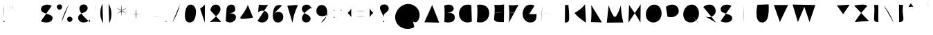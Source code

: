 SplineFontDB: 3.0
FontName: Mikhak-Medium
FullName: Mikhak Medium
FamilyName: Mikhak Medium
Weight: Medium
Copyright: Copyright (c) 2019, Amin Abedi (www.opentypeshop.com|aminabedi68@gmail.com),\nwith Reserved Font Name Mikhak.\n\nThis Font Software is licensed under the SIL Open Font License, Version 1.1.\nThis license is available with a FAQ at: http://scripts.sil.org/OFL
Version: 2.100
ItalicAngle: 0
UnderlinePosition: -450
UnderlineWidth: 100
Ascent: 1638
Descent: 410
InvalidEm: 0
sfntRevision: 0x00021a2e
LayerCount: 2
Layer: 0 0 "Back" 1
Layer: 1 0 "Fore" 0
PreferredKerning: 4
XUID: [1021 89 1101065813 17353]
StyleMap: 0x0040
FSType: 0
OS2Version: 4
OS2_WeightWidthSlopeOnly: 0
OS2_UseTypoMetrics: 1
CreationTime: 1497005464
ModificationTime: 1553940552
PfmFamily: 33
TTFWeight: 500
TTFWidth: 5
LineGap: 0
VLineGap: 0
OS2TypoAscent: 512
OS2TypoAOffset: 1
OS2TypoDescent: -675
OS2TypoDOffset: 1
OS2TypoLinegap: 0
OS2WinAscent: -240
OS2WinAOffset: 1
OS2WinDescent: -149
OS2WinDOffset: 1
HheadAscent: -240
HheadAOffset: 1
HheadDescent: 149
HheadDOffset: 1
OS2SubXSize: 1277
OS2SubYSize: 1185
OS2SubXOff: 0
OS2SubYOff: 256
OS2SupXSize: 1277
OS2SupYSize: 1185
OS2SupXOff: 0
OS2SupYOff: 870
OS2StrikeYSize: 91
OS2StrikeYPos: 766
OS2CapHeight: 1400
OS2XHeight: 1012
OS2Vendor: 'AA68'
Lookup: 4 1 0 "'ccmp' Glyph Composition/Decomposition in Arabic lookup 0" { "'ccmp' Glyph Composition/Decomposition in Arabic lookup 0 subtable 0"  } ['ccmp' ('arab' <'FAR ' 'dflt' > ) ]
Lookup: 1 9 0 "Single Substitution 1" { "Single Substitution 1 subtable"  } []
Lookup: 2 9 0 "Multiple Substitution 2" { "Multiple Substitution 2 subtable"  } []
Lookup: 2 9 0 "Multiple Substitution 3" { "Multiple Substitution 3 subtable"  } []
Lookup: 1 9 0 "'fina' Terminal Forms in Arabic lookup 4" { "'fina' Terminal Forms in Arabic lookup 4 subtable"  } ['fina' ('arab' <'FAR ' 'dflt' > ) ]
Lookup: 1 9 0 "'medi' Medial Forms in Arabic lookup 5" { "'medi' Medial Forms in Arabic lookup 5 subtable"  } ['medi' ('arab' <'FAR ' 'dflt' > ) ]
Lookup: 1 9 0 "'init' Initial Forms in Arabic lookup 6" { "'init' Initial Forms in Arabic lookup 6 subtable"  } ['init' ('arab' <'FAR ' 'dflt' > ) ]
Lookup: 4 9 1 "'rlig' Required Ligatures in Arabic lookup 7" { "'rlig' Required Ligatures in Arabic lookup 7 subtable"  } ['rlig' ('DFLT' <'dflt' > 'arab' <'FAR ' 'dflt' > ) ]
Lookup: 4 0 1 "'rlig' Required Ligatures in Latin lookup 8" { "'rlig' Required Ligatures in Latin lookup 8 subtable"  } ['rlig' ('DFLT' <'dflt' > 'arab' <'FAR ' 'dflt' > 'latn' <'dflt' > ) ]
Lookup: 6 1 0 "'calt' Contextual Alternates lookup 9" { "'calt' Contextual Alternates lookup 9 subtable"  } ['calt' ('DFLT' <'dflt' > 'arab' <'FAR ' 'dflt' > 'latn' <'dflt' > ) ]
Lookup: 6 9 0 "'calt' Contextual Alternates lookup 10" { "'calt' Contextual Alternates lookup 10 subtable 0"  "'calt' Contextual Alternates lookup 10 subtable 1"  "'calt' Contextual Alternates lookup 10 subtable 2"  "'calt' Contextual Alternates lookup 10 subtable 3"  "'calt' Contextual Alternates lookup 10 subtable 4"  "'calt' Contextual Alternates lookup 10 subtable 5"  "'calt' Contextual Alternates lookup 10 subtable 6"  "'calt' Contextual Alternates lookup 10 subtable 7"  "'calt' Contextual Alternates lookup 10 subtable 8"  "'calt' Contextual Alternates lookup 10 subtable 9"  } ['calt' ('DFLT' <'dflt' > 'arab' <'FAR ' 'dflt' > 'latn' <'dflt' > ) ]
Lookup: 4 9 1 "'liga' Standard Ligatures in Arabic lookup 11" { "'liga' Standard Ligatures in Arabic lookup 11 subtable"  } ['liga' ('arab' <'FAR ' 'dflt' > ) ]
Lookup: 4 9 1 "'liga' Standard Ligatures in Arabic lookup 12" { "'liga' Standard Ligatures in Arabic lookup 12 subtable"  } ['liga' ('arab' <'FAR ' 'dflt' > ) ]
Lookup: 4 9 0 "'dlig' Discretionary Ligatures lookup 13" { "'dlig' Discretionary Ligatures lookup 13 subtable"  } ['dlig' ('DFLT' <'dflt' > 'arab' <'FAR ' 'dflt' > 'latn' <'dflt' > ) ]
Lookup: 1 9 0 "'ss01' Style Set 1 lookup 14" { "'ss01' Style Set 1 lookup 14 subtable"  } ['ss01' ('DFLT' <'dflt' > 'arab' <'FAR ' 'dflt' > 'latn' <'dflt' > ) ]
Lookup: 258 0 0 "'kern' Horizontal Kerning in Latin lookup 0" { "'kern' Horizontal Kerning in Latin lookup 0 subtable" [307,0,0] } ['kern' ('arab' <'FAR ' 'dflt' > 'latn' <'dflt' > ) ]
Lookup: 258 0 0 "'kern' Horizontal Kerning in Latin lookup 1" { "'kern' Horizontal Kerning in Latin lookup 1 subtable" [307,30,0] } ['kern' ('DFLT' <'dflt' > 'arab' <'FAR ' 'dflt' > 'latn' <'dflt' > ) ]
Lookup: 258 9 0 "'kern' Horizontal Kerning in Arabic lookup 2" { "'kern' Horizontal Kerning in Arabic lookup 2 per glyph data 0" [307,30,0] "'kern' Horizontal Kerning in Arabic lookup 2 per glyph data 1" [307,30,0] "'kern' Horizontal Kerning in Arabic lookup 2 per glyph data 2" [307,30,0] "'kern' Horizontal Kerning in Arabic lookup 2 per glyph data 3" [307,30,0] "'kern' Horizontal Kerning in Arabic lookup 2 per glyph data 4" [307,30,0] "'kern' Horizontal Kerning in Arabic lookup 2 per glyph data 5" [307,30,2] } ['kern' ('arab' <'FAR ' 'dflt' > ) ]
Lookup: 258 1 0 "'kern' Horizontal Kerning in Arabic lookup 3" { "'kern' Horizontal Kerning in Arabic lookup 3 per glyph data 0" [307,30,0] "'kern' Horizontal Kerning in Arabic lookup 3 per glyph data 1" [307,30,0] } ['kern' ('arab' <'FAR ' 'dflt' > ) ]
Lookup: 261 1 0 "'mark' Mark Positioning in Arabic lookup 4" { "'mark' Mark Positioning in Arabic lookup 4 subtable"  } ['mark' ('arab' <'FAR ' 'dflt' > ) ]
Lookup: 260 1 0 "'mark' Mark Positioning in Arabic lookup 5" { "'mark' Mark Positioning in Arabic lookup 5 subtable"  } ['mark' ('arab' <'FAR ' 'dflt' > ) ]
Lookup: 261 1 0 "'mark' Mark Positioning in Arabic lookup 6" { "'mark' Mark Positioning in Arabic lookup 6 subtable"  } ['mark' ('arab' <'FAR ' 'dflt' > ) ]
Lookup: 260 1 0 "'mark' Mark Positioning in Arabic lookup 7" { "'mark' Mark Positioning in Arabic lookup 7 subtable"  } ['mark' ('arab' <'FAR ' 'dflt' > ) ]
Lookup: 262 1 0 "'mkmk' Mark to Mark in Arabic lookup 8" { "'mkmk' Mark to Mark in Arabic lookup 8 subtable"  } ['mkmk' ('arab' <'FAR ' 'dflt' > ) ]
Lookup: 262 1 0 "'mkmk' Mark to Mark in Arabic lookup 9" { "'mkmk' Mark to Mark in Arabic lookup 9 subtable"  } ['mkmk' ('arab' <'FAR ' 'dflt' > ) ]
MarkAttachClasses: 1
DEI: 91125
KernClass2: 8+ 10 "'kern' Horizontal Kerning in Latin lookup 1 subtable"
 9 backslash
 5 slash
 4 four
 5 seven
 6 period
 5 colon
 9 semicolon
 5 comma
 9 backslash
 5 slash
 3 one
 4 four
 5 seven
 6 period
 5 colon
 9 semicolon
 5 comma
 0 {} -534 {} 0 {} 0 {} 0 {} 0 {} 0 {} 0 {} 106 {} 0 {} 0 {} 0 {} -534 {} 0 {} -365 {} 0 {} 0 {} 0 {} -251 {} -120 {} 0 {} -150 {} 0 {} -150 {} 0 {} -300 {} 0 {} 0 {} 0 {} 0 {} 0 {} 0 {} -200 {} 0 {} -180 {} 50 {} -150 {} -30 {} -150 {} -200 {} 0 {} -500 {} 0 {} -280 {} 0 {} -250 {} 0 {} 0 {} 0 {} 0 {} 0 {} -50 {} -50 {} 50 {} 0 {} 0 {} 0 {} -30 {} -120 {} 0 {} 0 {} -50 {} -50 {} 0 {} 0 {} 0 {} 0 {} -30 {} -50 {} 0 {} 0 {} 0 {} 0 {} -200 {} 0 {} -220 {} 50 {} 50 {} 50 {} 50 {}
KernClass2: 22+ 21 "'kern' Horizontal Kerning in Latin lookup 0 subtable"
 50 A Agrave Aacute Acircumflex Atilde Adieresis Aring
 46 D O Ograve Oacute Ocircumflex Otilde Odieresis
 1 F
 3 K X
 1 L
 1 P
 1 Q
 8 dollar S
 1 T
 37 U Ugrave Uacute Ucircumflex Udieresis
 3 V W
 8 Y Yacute
 1 Z
 90 g q u agrave aacute acircumflex atilde adieresis aring ugrave uacute ucircumflex udieresis
 100 b e o p w ae egrave eacute ecircumflex edieresis ograve oacute ocircumflex otilde odieresis thorn oe
 10 c ccedilla
 12 h m n ntilde
 3 k x
 1 r
 9 t uniFB05
 20 v y yacute ydieresis
 1 z
 53 A Agrave Aacute Acircumflex Atilde Adieresis Aring AE
 53 C G O Q Ograve Oacute Ocircumflex Otilde Odieresis OE
 1 J
 1 T
 37 U Ugrave Uacute Ucircumflex Udieresis
 3 V W
 1 X
 8 Y Yacute
 1 Z
 1 a
 156 c d e g o q w agrave aacute acircumflex atilde adieresis aring ae ccedilla egrave eacute ecircumflex edieresis ograve oacute ocircumflex otilde odieresis oe
 51 f t uniFB00 uniFB01 uniFB02 uniFB03 uniFB04 uniFB05
 5 m n r
 1 p
 1 s
 20 u y yacute ydieresis
 1 v
 1 x
 1 z
 15 comma semicolon
 0 {} 0 {} -110 {} 0 {} -260 {} -60 {} -220 {} 0 {} -240 {} 0 {} -20 {} -20 {} -50 {} 0 {} 0 {} 0 {} 0 {} -150 {} 0 {} 0 {} 0 {} 0 {} -50 {} 0 {} -100 {} -120 {} 0 {} -50 {} -120 {} -100 {} -80 {} 0 {} 0 {} 0 {} 0 {} 0 {} 0 {} 0 {} 0 {} 0 {} 0 {} -100 {} 0 {} -150 {} 0 {} 0 {} 0 {} 0 {} 0 {} 0 {} 0 {} 0 {} -50 {} -50 {} -20 {} 0 {} -50 {} -50 {} -50 {} -50 {} -100 {} -50 {} -200 {} 0 {} 0 {} -140 {} 0 {} 0 {} 0 {} 0 {} 0 {} 0 {} 0 {} -50 {} -50 {} -80 {} 0 {} 0 {} 0 {} -50 {} -180 {} 0 {} 0 {} 0 {} 0 {} 0 {} -100 {} 0 {} -320 {} -50 {} -300 {} 0 {} -300 {} 0 {} 0 {} 0 {} -100 {} 0 {} 0 {} 0 {} -37 {} -200 {} 0 {} 0 {} 0 {} 0 {} -150 {} 0 {} -50 {} -40 {} 0 {} -40 {} -70 {} -50 {} -50 {} 0 {} 0 {} 0 {} 0 {} 0 {} 0 {} 0 {} 0 {} 0 {} 0 {} -150 {} 0 {} 0 {} 0 {} 0 {} -80 {} 0 {} -50 {} 0 {} -80 {} 0 {} 0 {} 0 {} 0 {} 0 {} 0 {} 0 {} 0 {} 0 {} 0 {} 0 {} 0 {} 0 {} 0 {} 0 {} 0 {} 0 {} 0 {} 0 {} 0 {} 0 {} 0 {} 0 {} 0 {} -100 {} 0 {} 0 {} 0 {} 0 {} -100 {} -20 {} -20 {} 0 {} 0 {} -240 {} -80 {} 0 {} 0 {} 0 {} 0 {} 0 {} 0 {} 0 {} -320 {} -312 {} -150 {} -300 {} -300 {} -300 {} -300 {} -250 {} -300 {} -250 {} -300 {} 0 {} -80 {} 0 {} 0 {} 0 {} 0 {} 0 {} 0 {} 0 {} 0 {} 0 {} 0 {} 0 {} 0 {} 0 {} 0 {} 0 {} 0 {} 0 {} 0 {} -150 {} 0 {} -240 {} -50 {} 0 {} 0 {} 0 {} 0 {} 0 {} 0 {} 0 {} -220 {} -220 {} -100 {} -120 {} -100 {} -170 {} -110 {} -80 {} -100 {} -100 {} -250 {} 0 {} -300 {} -150 {} 0 {} 0 {} 0 {} 0 {} 0 {} 0 {} 0 {} -260 {} -260 {} -120 {} -150 {} -110 {} -220 {} -120 {} -150 {} -120 {} -150 {} -300 {} 0 {} 0 {} -100 {} 0 {} -100 {} 0 {} -100 {} 0 {} -100 {} 0 {} 0 {} 0 {} -90 {} 0 {} 0 {} 0 {} 0 {} -100 {} 0 {} 0 {} 0 {} 0 {} 0 {} 0 {} 0 {} -300 {} 0 {} -100 {} 0 {} -120 {} 0 {} 0 {} 0 {} 0 {} 0 {} 0 {} 0 {} 0 {} 0 {} 0 {} 0 {} 0 {} 0 {} -50 {} 0 {} -50 {} -300 {} 0 {} -120 {} -80 {} -240 {} -80 {} 0 {} 0 {} -20 {} 0 {} 0 {} 0 {} 0 {} -20 {} -80 {} 0 {} 0 {} 0 {} 0 {} 0 {} 0 {} -240 {} 0 {} -80 {} 0 {} -120 {} -20 {} 0 {} 0 {} 0 {} 0 {} 0 {} 0 {} 0 {} 0 {} 0 {} 0 {} 0 {} 0 {} 0 {} 0 {} 0 {} -300 {} 0 {} -120 {} 0 {} -156 {} 0 {} 0 {} 0 {} -20 {} 0 {} 0 {} 0 {} 0 {} -30 {} 0 {} 0 {} 0 {} 0 {} 0 {} 0 {} 0 {} -300 {} 0 {} -100 {} 0 {} -140 {} 0 {} -50 {} -50 {} 0 {} 0 {} 0 {} 0 {} 0 {} 0 {} 0 {} 0 {} 0 {} 0 {} -200 {} 0 {} -150 {} -300 {} 0 {} -20 {} -100 {} -80 {} -120 {} -150 {} -100 {} 0 {} 0 {} 0 {} -50 {} 0 {} 0 {} 0 {} 0 {} -150 {} 0 {} 0 {} 0 {} 0 {} -180 {} 0 {} -80 {} 0 {} -150 {} 0 {} -20 {} -20 {} 0 {} 0 {} 0 {} 0 {} 0 {} 0 {} 0 {} 0 {} 0 {} 0 {} -150 {} 0 {} -150 {} -240 {} 0 {} -50 {} -120 {} -100 {} -120 {} -30 {} -50 {} 0 {} 0 {} 0 {} -40 {} 0 {} 0 {} 0 {} 0 {} -100 {} 0 {} 0 {} 0 {} 0 {} -320 {} 0 {} -100 {} 0 {} -180 {} 0 {} -30 {} -40 {} 0 {} 0 {} 0 {} 0 {} 0 {} 0 {} 0 {} 0 {} 0 {}
ChainSub2: coverage "'calt' Contextual Alternates lookup 10 subtable 5" 0 0 0 1
 1 0 1
  Coverage: 7 uniFE97
  FCoverage: 39 uniFB8F uniFB91 uniFB93 uniFB95 uniFEDC
 1
  SeqLookup: 0 "Single Substitution 1"
EndFPST
ChainSub2: coverage "'calt' Contextual Alternates lookup 10 subtable 6" 0 0 0 1
 1 0 1
  Coverage: 47 uni0631 uni0632 uni0698 uniFB8B uniFEAE uniFEB0
  FCoverage: 79 uni06A9 uni06AF uniE023 uniE028 uniFB90 uniFB94 uniFC37 uniFC3D uniFC3E uniFEDB
 1
  SeqLookup: 0 "Single Substitution 1"
EndFPST
ChainSub2: coverage "'calt' Contextual Alternates lookup 10 subtable 9" 0 0 0 1
 1 0 1
  Coverage: 47 uniFB58 uniFB59 uniFBFE uniFBFF uniFEF3 uniFEF4
  FCoverage: 31 uniFB7B uniFE9E uniFEA2 uniFEA6
 1
  SeqLookup: 0 "Multiple Substitution 3"
EndFPST
ChainSub2: coverage "'calt' Contextual Alternates lookup 9 subtable" 0 0 0 1
 1 0 2
  Coverage: 7 uni0622
  FCoverage: 47 uniFBFE uniFE91 uniFE97 uniFE9B uniFEE7 uniFEF3
  FCoverage: 175 uni0615 uni064B uni064C uni064D uni064E uni064F uni0650 uni0651 uni0652 uni0653 uni0654 uni0655 uni0656 uni0657 uni065A uni0670 TF TK TZ TF2 TK2 TZ2 HF HZ HZ2 HF2 HS HK HK2 TA
 1
  SeqLookup: 0 "Single Substitution 1"
EndFPST
ChainSub2: coverage "'calt' Contextual Alternates lookup 10 subtable 8" 0 0 0 1
 1 0 1
  Coverage: 7 uni0622
  FCoverage: 175 uni0615 uni064B uni064C uni064D uni064E uni064F uni0650 uni0651 uni0652 uni0653 uni0654 uni0655 uni0656 uni0657 uni065A uni0670 TF TK TZ TF2 TK2 TZ2 HF HZ HZ2 HF2 HS HK HK2 TA
 1
  SeqLookup: 0 "Single Substitution 1"
EndFPST
ChainSub2: coverage "'calt' Contextual Alternates lookup 10 subtable 7" 0 0 0 1
 1 0 1
  Coverage: 15 uniFE91 uniFE92
  FCoverage: 7 uniFE88
 1
  SeqLookup: 0 "Multiple Substitution 3"
EndFPST
ChainSub2: coverage "'calt' Contextual Alternates lookup 10 subtable 4" 0 0 0 1
 1 0 1
  Coverage: 47 uniFB58 uniFB59 uniFBFE uniFBFF uniFEF3 uniFEF4
  FCoverage: 31 uniFB8B uniFEAE uniFEB0 uniFEE6
 1
  SeqLookup: 0 "Multiple Substitution 2"
EndFPST
ChainSub2: coverage "'calt' Contextual Alternates lookup 10 subtable 3" 0 0 0 1
 1 0 1
  Coverage: 7 uni0622
  FCoverage: 159 uni0622 uni06A9 uni06AF uniE023 uniE026 uniE027 uniE028 uniFB90 uniFB94 uniFC37 uniFC3D uniFC3E uniFE8B uniFE97 uniFE9B uniFED3 uniFED7 uniFEDB uniFEDF uniFEE7
 1
  SeqLookup: 0 "Single Substitution 1"
EndFPST
ChainSub2: coverage "'calt' Contextual Alternates lookup 10 subtable 2" 0 0 0 1
 1 0 1
  Coverage: 47 uniFB58 uniFB59 uniFBFE uniFBFF uniFEF3 uniFEF4
  FCoverage: 15 uniFE86 uniFEEE
 1
  SeqLookup: 0 "Multiple Substitution 3"
EndFPST
ChainSub2: coverage "'calt' Contextual Alternates lookup 10 subtable 1" 0 0 0 1
 1 0 1
  Coverage: 15 uniFE91 uniFE92
  FCoverage: 47 uniFBFD uniFE86 uniFEEC uniFEEE uniFEF0 uniFEF2
 1
  SeqLookup: 0 "Multiple Substitution 2"
EndFPST
ChainSub2: coverage "'calt' Contextual Alternates lookup 10 subtable 0" 0 0 0 1
 1 0 1
  Coverage: 47 uniFB58 uniFB59 uniFBFE uniFBFF uniFEF3 uniFEF4
  FCoverage: 63 uniFBFD uniFE88 uniFECA uniFECE uniFED6 uniFEEC uniFEF0 uniFEF2
 1
  SeqLookup: 0 "Multiple Substitution 3"
EndFPST
LangName: 1033 "" "" "" "" "" "" "" "" "" "Amin Abedi" "" "www.opentypeshop.com" "" "Copyright (c) 2019, Amin Abedi (www.opentypeshop.com|aminabedi68@gmail.com),+AAoA-with Reserved Font Name Mikhak.+AAoACgAA-This Font Software is licensed under the SIL Open Font License, Version 1.1.+AAoA-This license is copied below, and is also available with a FAQ at:+AAoA-http://scripts.sil.org/OFL+AAoACgAK------------------------------------------------------------+AAoA-SIL OPEN FONT LICENSE Version 1.1 - 26 February 2007+AAoA------------------------------------------------------------+AAoACgAA-PREAMBLE+AAoA-The goals of the Open Font License (OFL) are to stimulate worldwide+AAoA-development of collaborative font projects, to support the font creation+AAoA-efforts of academic and linguistic communities, and to provide a free and+AAoA-open framework in which fonts may be shared and improved in partnership+AAoA-with others.+AAoACgAA-The OFL allows the licensed fonts to be used, studied, modified and+AAoA-redistributed freely as long as they are not sold by themselves. The+AAoA-fonts, including any derivative works, can be bundled, embedded, +AAoA-redistributed and/or sold with any software provided that any reserved+AAoA-names are not used by derivative works. The fonts and derivatives,+AAoA-however, cannot be released under any other type of license. The+AAoA-requirement for fonts to remain under this license does not apply+AAoA-to any document created using the fonts or their derivatives.+AAoACgAA-DEFINITIONS+AAoAIgAA-Font Software+ACIA refers to the set of files released by the Copyright+AAoA-Holder(s) under this license and clearly marked as such. This may+AAoA-include source files, build scripts and documentation.+AAoACgAi-Reserved Font Name+ACIA refers to any names specified as such after the+AAoA-copyright statement(s).+AAoACgAi-Original Version+ACIA refers to the collection of Font Software components as+AAoA-distributed by the Copyright Holder(s).+AAoACgAi-Modified Version+ACIA refers to any derivative made by adding to, deleting,+AAoA-or substituting -- in part or in whole -- any of the components of the+AAoA-Original Version, by changing formats or by porting the Font Software to a+AAoA-new environment.+AAoACgAi-Author+ACIA refers to any designer, engineer, programmer, technical+AAoA-writer or other person who contributed to the Font Software.+AAoACgAA-PERMISSION & CONDITIONS+AAoA-Permission is hereby granted, free of charge, to any person obtaining+AAoA-a copy of the Font Software, to use, study, copy, merge, embed, modify,+AAoA-redistribute, and sell modified and unmodified copies of the Font+AAoA-Software, subject to the following conditions:+AAoACgAA-1) Neither the Font Software nor any of its individual components,+AAoA-in Original or Modified Versions, may be sold by itself.+AAoACgAA-2) Original or Modified Versions of the Font Software may be bundled,+AAoA-redistributed and/or sold with any software, provided that each copy+AAoA-contains the above copyright notice and this license. These can be+AAoA-included either as stand-alone text files, human-readable headers or+AAoA-in the appropriate machine-readable metadata fields within text or+AAoA-binary files as long as those fields can be easily viewed by the user.+AAoACgAA-3) No Modified Version of the Font Software may use the Reserved Font+AAoA-Name(s) unless explicit written permission is granted by the corresponding+AAoA-Copyright Holder. This restriction only applies to the primary font name as+AAoA-presented to the users.+AAoACgAA-4) The name(s) of the Copyright Holder(s) or the Author(s) of the Font+AAoA-Software shall not be used to promote, endorse or advertise any+AAoA-Modified Version, except to acknowledge the contribution(s) of the+AAoA-Copyright Holder(s) and the Author(s) or with their explicit written+AAoA-permission.+AAoACgAA-5) The Font Software, modified or unmodified, in part or in whole,+AAoA-must be distributed entirely under this license, and must not be+AAoA-distributed under any other license. The requirement for fonts to+AAoA-remain under this license does not apply to any document created+AAoA-using the Font Software.+AAoACgAA-TERMINATION+AAoA-This license becomes null and void if any of the above conditions are+AAoA-not met.+AAoACgAA-DISCLAIMER+AAoA-THE FONT SOFTWARE IS PROVIDED +ACIA-AS IS+ACIA, WITHOUT WARRANTY OF ANY KIND,+AAoA-EXPRESS OR IMPLIED, INCLUDING BUT NOT LIMITED TO ANY WARRANTIES OF+AAoA-MERCHANTABILITY, FITNESS FOR A PARTICULAR PURPOSE AND NONINFRINGEMENT+AAoA-OF COPYRIGHT, PATENT, TRADEMARK, OR OTHER RIGHT. IN NO EVENT SHALL THE+AAoA-COPYRIGHT HOLDER BE LIABLE FOR ANY CLAIM, DAMAGES OR OTHER LIABILITY,+AAoA-INCLUDING ANY GENERAL, SPECIAL, INDIRECT, INCIDENTAL, OR CONSEQUENTIAL+AAoA-DAMAGES, WHETHER IN AN ACTION OF CONTRACT, TORT OR OTHERWISE, ARISING+AAoA-FROM, OUT OF THE USE OR INABILITY TO USE THE FONT SOFTWARE OR FROM+AAoA-OTHER DEALINGS IN THE FONT SOFTWARE." "http://scripts.sil.org/OFL" "" "Mikhak" "Medium"
GaspTable: 1 65535 15 1
Encoding: UnicodeFull
Compacted: 1
UnicodeInterp: none
NameList: AGL For New Fonts
DisplaySize: -48
AntiAlias: 1
FitToEm: 1
WinInfo: 186 31 11
BeginPrivate: 0
EndPrivate
Grid
-2048 1579 m 0
 4096 1579 l 1024
-2048 1609 m 0
 4096 1609 l 1024
-2048 45 m 0
 4096 45 l 1024
EndSplineSet
TeXData: 1 0 0 640000 320000 213333 716800 -1048576 213333 783286 444596 497025 792723 393216 433062 380633 303038 157286 324010 404750 52429 2506097 1059062 262144
AnchorClass2: "Anchor-5" "'mkmk' Mark to Mark in Arabic lookup 9 subtable" "Anchor-4" "'mkmk' Mark to Mark in Arabic lookup 8 subtable" "Anchor-3" "'mark' Mark Positioning in Arabic lookup 7 subtable" "Anchor-2" "'mark' Mark Positioning in Arabic lookup 6 subtable" "Anchor-1" "'mark' Mark Positioning in Arabic lookup 5 subtable" "Anchor-0" "'mark' Mark Positioning in Arabic lookup 4 subtable"
BeginChars: 1114126 519

StartChar: a
Encoding: 97 97 0
Width: 1269
VWidth: 2426
Flags: HMW
LayerCount: 2
Fore
SplineSet
844 942 m 1
 804 969 738 1001 650 1001 c 0
 343 1001 160 677 160 419 c 0
 160 204 282 15 521 15 c 0
 804 15 915 274 949 519 c 2
 1013 986 l 1
 941 463 l 2
 934 408 929 354 929 293 c 0
 929 167 955 45 1109 45 c 1033
EndSplineSet
Colour: ffff
EndChar

StartChar: c
Encoding: 99 99 1
Width: 1031
VWidth: 2426
Flags: HMW
LayerCount: 2
Fore
SplineSet
855 907 m 0
 788 965 708 1001 611 1001 c 0
 331 1001 160 669 160 411 c 0
 160 215 255 15 528 15 c 0
 668 15 775 55 871 113 c 1024
EndSplineSet
Colour: ffff
EndChar

StartChar: e
Encoding: 101 101 2
Width: 1131
VWidth: 2426
Flags: HMW
LayerCount: 2
Fore
SplineSet
150 387 m 0
 367 402 581 469 768 580 c 0
 842 624 939 694 939 805 c 0
 939 927 824 1001 703 1001 c 0
 417 1001 215 723 215 440 c 1
 220 221 390 15 620 15 c 0
 749 15 875 64 971 151 c 1024
EndSplineSet
Colour: ffff
EndChar

StartChar: f
Encoding: 102 102 3
Width: 773
VWidth: 2426
Flags: HMW
LayerCount: 2
Fore
SplineSet
612 1554 m 17
 578 1592 547 1609 519 1609 c 0
 435 1609 376 1465 363 1309 c 0
 332 963 323 348 323 -4 c 1025
160 830 m 17
 213 834 262 834 312 834 c 0
 414 834 511 828 613 816 c 1033
EndSplineSet
Colour: ffff
EndChar

StartChar: g
Encoding: 103 103 4
Width: 1177
VWidth: 2426
Flags: HMW
LayerCount: 2
Fore
SplineSet
774 954 m 0
 723 985 653 1001 593 1001 c 0
 324 1001 169 684 169 420 c 0
 169 147 328 15 524 15 c 0
 804 15 928 269 971 477 c 1025
974 971 m 1
 976 924 977 841 977 764 c 0
 977 337 974 11 896 -193 c 0
 834 -356 669 -440 503 -440 c 0
 374 -440 244 -389 160 -286 c 1024
EndSplineSet
Colour: ffff
EndChar

StartChar: o
Encoding: 111 111 5
Width: 1109
VWidth: 2426
Flags: HMW
LayerCount: 2
Fore
SplineSet
567 1001 m 0
 812 1001 949 768 949 538 c 0
 949 280 790 15 540 15 c 0
 310 15 160 238 160 486 c 0
 160 746 300 1001 567 1001 c 0
EndSplineSet
Colour: ffff
EndChar

StartChar: s
Encoding: 115 115 6
Width: 980
VWidth: 2426
Flags: HMW
LayerCount: 2
Fore
SplineSet
808 815 m 1
 773 926 653 1002 507 1002 c 0
 350 1002 218 896 207 760 c 1
 207 578 387 527 526 492 c 0
 659 459 820 401 820 239 c 0
 820 101 655 15 488 15 c 0
 348 15 206 72 160 141 c 1024
EndSplineSet
Colour: ffff
EndChar

StartChar: t
Encoding: 116 116 7
Width: 775
VWidth: 2426
Flags: HMW
LayerCount: 2
Fore
SplineSet
615 820 m 1
 543 829 467 833 388 833 c 0
 312 833 235 829 160 820 c 1025
402 1216 m 0
 369 931 343 647 343 355 c 0
 343 207 350 15 538 15 c 0
 560 15 585 17 612 22 c 1024
EndSplineSet
Colour: ffff
EndChar

StartChar: v
Encoding: 118 118 8
Width: 1084
VWidth: 2426
Flags: HMW
LayerCount: 2
Fore
SplineSet
160 971 m 0
 286 703 439 365 502 45 c 1
 670 317 827 637 924 971 c 1024
EndSplineSet
Colour: ffff
EndChar

StartChar: w
Encoding: 119 119 9
Width: 1501
VWidth: 2426
Flags: HMW
LayerCount: 2
Fore
SplineSet
302 954 m 0
 244 851 160 589 160 374 c 0
 160 194 221 15 406 15 c 0
 654 15 779 474 779 681 c 1
 783 433 792 15 1038 15 c 0
 1261 15 1341 266 1341 513 c 0
 1341 675 1305 843 1251 951 c 1024
EndSplineSet
Colour: ffff
EndChar

StartChar: x
Encoding: 120 120 10
Width: 1137
VWidth: 2426
Flags: HMW
LayerCount: 2
Fore
SplineSet
160 0 m 1
 955 971 l 1025
235 957 m 0
 399 626 721 256 977 0 c 1024
EndSplineSet
Colour: ffff
EndChar

StartChar: y
Encoding: 121 121 11
Width: 1127
VWidth: 2426
Flags: HMW
LayerCount: 2
Fore
SplineSet
226 971 m 0
 212 845 205 715 205 589 c 0
 205 313 240 15 526 15 c 0
 739 15 858 166 916 364 c 1025
921.9453125 963.657226562 m 0
 926.218733542 863.896217351 927 697.179390129 927 546 c 0
 927 82.1830643751 923.990066248 -434 462 -434 c 0
 320.067619558 -434 219.38720119 -381.101228413 160 -294 c 1024
EndSplineSet
Colour: ffff
EndChar

StartChar: z
Encoding: 122 122 12
Width: 1054
VWidth: 2426
Flags: HMW
LayerCount: 2
Fore
SplineSet
160 882 m 0
 244 896 385 914 538 914 c 0
 689 914 822 892 822 813 c 0
 822 789 812 757 778 727 c 0
 544 512 383 328 196 98 c 0
 179 76 171 56 171 37 c 0
 171 6 195 -17 246 -17 c 0
 257 -17 269 -16 282 -13 c 0
 396 5 682 25 894 29 c 1024
EndSplineSet
Colour: ffff
EndChar

StartChar: A
Encoding: 65 65 13
Width: 1416
VWidth: 1823
Flags: HMW
LayerCount: 2
Fore
SplineSet
160 32 m 0
 738 1316 l 1
 1256 0 l 1025
1088 452 m 1
 338 520 l 1025
EndSplineSet
Colour: ffff
EndChar

StartChar: B
Encoding: 66 66 14
Width: 1138
VWidth: 2426
Flags: HMW
LayerCount: 2
Fore
SplineSet
200 1280 m 1
 303 1320 423 1346 533 1346 c 0
 729 1346 897 1234 897 1028 c 0
 897 756 397 733 242 726 c 1
 310 730 467 739 536 739 c 0
 812 739 978 621 978 376 c 0
 978 109 744 15 501 15 c 0
 398 15 292 31 203 59 c 1
 218 258 225 515 225 706 c 0
 225 943 215 1096 200 1280 c 1
EndSplineSet
Colour: ffff
EndChar

StartChar: C
Encoding: 67 67 15
Width: 1271
VWidth: 2426
Flags: HMW
LayerCount: 2
Fore
SplineSet
1076 1292 m 0
 993 1329 904 1346 814 1346 c 0
 435 1346 160 1038 160 662 c 0
 160 291 434 15 810 15 c 0
 914 15 1018 40 1111 89 c 1024
EndSplineSet
Colour: ffff
EndChar

StartChar: D
Encoding: 68 68 16
Width: 1279
VWidth: 2426
Flags: HMW
LayerCount: 2
Fore
SplineSet
217 1325 m 1
 278 1339 343 1346 406 1346 c 0
 833 1346 1119 1131 1119 701 c 0
 1119 316 833 15 452 15 c 0
 366 15 280 31 200 62 c 1
 229 288 245 563 245 811 c 0
 245 1009 237 1132 217 1325 c 1
EndSplineSet
Colour: ffff
EndChar

StartChar: E
Encoding: 69 69 17
Width: 1098
VWidth: 2426
Flags: HMW
LayerCount: 2
Fore
SplineSet
160 735 m 0
 276 749 382 754 500 754 c 0
 622 754 741 747 859 733 c 1024
938 1359 m 0
 804 1328 630 1316 472 1316 c 0
 387 1316 302 1320 218 1325 c 1
 235 1191 242 1105 242 960 c 0
 242 748 227 534 201 348 c 1
 198 329 197 312 197 295 c 0
 197 47 474 45 768 45 c 0
 821 45 872 45 922 46 c 1024
EndSplineSet
Colour: ffff
EndChar

StartChar: F
Encoding: 70 70 18
Width: 1092
VWidth: 2426
Flags: HMW
LayerCount: 2
Fore
SplineSet
160 721 m 0
 269 734 379 741 489 741 c 0
 607 741 726 733 843 719 c 1024
932 1338 m 0
 798 1307 624 1296 466 1296 c 0
 381 1296 296 1299 213 1304 c 1
 242 1063 248 853 248 583 c 0
 248 378 237 178 217 0 c 1024
EndSplineSet
Colour: ffff
EndChar

StartChar: G
Encoding: 71 71 19
Width: 1349
VWidth: 2426
Flags: HMW
LayerCount: 2
Fore
SplineSet
648 649 m 0
 716 637 901 635 990 635 c 0
 1060 635 1131 640 1184 649 c 1
 1187 608 1189 569 1189 532 c 0
 1189 233 1077 15 716 15 c 0
 407 15 160 297 160 639 c 0
 160 641 160 643 160 645 c 0
 164 1015 351 1346 763 1346 c 0
 861 1346 959 1314 1037 1256 c 1024
EndSplineSet
Colour: ffff
EndChar

StartChar: H
Encoding: 72 72 20
Width: 1319
VWidth: 2426
Flags: HMW
LayerCount: 2
Fore
SplineSet
1007 1316 m 1
 1066 -21 l 1025
1119 654 m 1
 854 666 430 676 200 676 c 1025
272 1316 m 17
 268 873 251 426 208 0 c 1025
EndSplineSet
Colour: ffff
EndChar

StartChar: I
Encoding: 73 73 21
Width: 435
VWidth: 2426
Flags: HMW
LayerCount: 2
Fore
SplineSet
200 0 m 1
 235 1361 l 1025
EndSplineSet
Colour: ffff
EndChar

StartChar: J
Encoding: 74 74 22
Width: 680
VWidth: 2426
Flags: HMW
LayerCount: 2
Fore
SplineSet
173 1317 m 1
 520 1317 l 1
 419 1316 l 1
 464 975 475 666 475 300 c 0
 475 122 417 15 233 15 c 0
 209 15 184 16 160 18 c 1025
EndSplineSet
Colour: ffff
EndChar

StartChar: K
Encoding: 75 75 23
Width: 1217
VWidth: 2426
Flags: HMW
LayerCount: 2
Fore
SplineSet
200 0 m 1
 235 1360 l 1025
986 1361 m 17
 783 1087 481 878 203 720 c 1
 419 452 761 191 1057 0 c 1033
EndSplineSet
Colour: ffff
EndChar

StartChar: L
Encoding: 76 76 24
Width: 1166
VWidth: 2426
Flags: HMW
LayerCount: 2
Fore
SplineSet
218 1316 m 0
 229 1149 234 988 234 830 c 0
 234 566 220 309 200 45 c 1
 1006 22 l 1024
EndSplineSet
Colour: ffff
EndChar

StartChar: M
Encoding: 77 77 25
Width: 1599
VWidth: 2426
Flags: HMW
LayerCount: 2
Fore
SplineSet
190 0 m 1
 327 1300 l 1
 392 1063 533 758 638 577 c 0
 693 482 740 429 787 429 c 0
 830 429 874 471 927 561 c 0
 1049 766 1191 1122 1230 1316 c 1
 1248 801 1305 457 1409 12 c 1025
EndSplineSet
Colour: ffff
EndChar

StartChar: N
Encoding: 78 78 26
Width: 1307
VWidth: 2426
Flags: HMW
LayerCount: 2
Fore
SplineSet
200 0 m 0
 222 445 239 863 245 1316 c 1
 562 900 846 447 1092 4 c 1
 1107 1361 l 1025
EndSplineSet
Colour: ffff
EndChar

StartChar: O
Encoding: 79 79 27
Width: 1485
VWidth: 2426
Flags: HMW
LayerCount: 2
Fore
SplineSet
713 15 m 0
 393 15 160 259 160 613 c 0
 160 999 428 1346 799 1346 c 0
 1125 1346 1325 1028 1325 684 c 0
 1325 296 1062 15 713 15 c 0
EndSplineSet
Colour: ffff
EndChar

StartChar: P
Encoding: 80 80 28
Width: 1269
VWidth: 2426
Flags: HMW
LayerCount: 2
Fore
SplineSet
160 1167 m 1
 253 1273 462 1346 636 1346 c 0
 905 1346 1109 1131 1109 862 c 0
 1109 591 826 409 560 409 c 0
 490 409 343 421 277 447 c 1025
347 1239 m 1
 258 0 l 1025
EndSplineSet
Colour: ffff
EndChar

StartChar: Q
Encoding: 81 81 29
Width: 1485
VWidth: 1823
Flags: HMW
LayerCount: 2
Fore
SplineSet
883 439 m 0
 1016 255 1137 115 1308 -35 c 1024
EndSplineSet
Refer: 27 79 N 1 0 0 1 0 0 2
Colour: ffff
EndChar

StartChar: R
Encoding: 82 82 30
Width: 1270
VWidth: 1823
Flags: HMW
LayerCount: 2
Fore
SplineSet
160 1167 m 1
 253 1273 448 1346 622 1346 c 0
 891 1346 1077 1131 1077 862 c 0
 1077 609 839 407 560 407 c 0
 466 407 366 430 270 483 c 1
 1110 0 l 1025
353 1244 m 1
 282 0 l 1025
EndSplineSet
Colour: ffff
EndChar

StartChar: S
Encoding: 83 83 31
Width: 1182
VWidth: 2426
Flags: HMW
LayerCount: 2
Fore
SplineSet
961 1260 m 0
 859 1317 740 1346 619 1346 c 0
 384 1346 165 1215 165 996 c 0
 165 794 372.159625046 729.529654802 582 666 c 0
 800 600 1022 530 1022 343 c 0
 1022 124 805 15 578 15 c 0
 422 15 261 52 160 108 c 1024
EndSplineSet
Colour: ffff
EndChar

StartChar: T
Encoding: 84 84 32
Width: 1423
VWidth: 2426
Flags: HMW
LayerCount: 2
Fore
SplineSet
708 3 m 0
 702 186 698 368 698 551 c 0
 698 803 704 1047 716 1295 c 1024
160 1316 m 1
 1263 1297 l 1025
EndSplineSet
Colour: ffff
EndChar

StartChar: U
Encoding: 85 85 33
Width: 1310
VWidth: 2426
Flags: HMW
LayerCount: 2
Fore
SplineSet
274 1334 m 0
 232 1141 200 951 200 734 c 0
 200 370 272 15 631 15 c 0
 1080 15 1110 668 1110 1095 c 0
 1110 1184 1106 1274 1102 1361 c 1024
EndSplineSet
Colour: ffff
EndChar

StartChar: V
Encoding: 86 86 34
Width: 1368
VWidth: 2426
Flags: HMW
LayerCount: 2
Fore
SplineSet
160 1316 m 0
 600 45 l 1
 1208 1316 l 1024
EndSplineSet
Colour: ffff
EndChar

StartChar: W
Encoding: 87 87 35
Width: 2006
VWidth: 2426
Flags: HMW
LayerCount: 2
Fore
SplineSet
160 1349 m 0
 553 45 l 1
 1030 1179 l 1
 1415 45 l 1
 1846 1316 l 1024
EndSplineSet
Colour: ffff
EndChar

StartChar: X
Encoding: 88 88 36
Width: 1267
VWidth: 2426
Flags: HMW
LayerCount: 2
Fore
SplineSet
160 0 m 0
 1070 1338 l 1024
203 1277 m 0
 1107 -4 l 1024
EndSplineSet
Colour: ffff
EndChar

StartChar: Y
Encoding: 89 89 37
Width: 1267
VWidth: 2426
Flags: HMW
LayerCount: 2
Fore
SplineSet
160 1287 m 1
 625 633 l 1
 1107 1338 l 1025
636 0 m 1
 625 633 l 1025
EndSplineSet
Colour: ffff
EndChar

StartChar: Z
Encoding: 90 90 38
Width: 1422
VWidth: 2426
Flags: HMW
LayerCount: 2
Fore
SplineSet
160 1270 m 0
 360 1320 538 1346 745 1346 c 0
 878 1346 1100 1331 1100 1241 c 0
 1100 1221 1089 1197 1063 1169 c 0
 726 798 461 466 206 47 c 1
 528 83 851 104 1197 104 c 0
 1218 104 1241 104 1262 104 c 1024
EndSplineSet
Colour: ffff
EndChar

StartChar: zero
Encoding: 48 48 39
Width: 1141
VWidth: 2426
Flags: HMW
LayerCount: 2
Fore
SplineSet
160 486 m 0
 160 815 236 1346 580 1346 c 0
 835 1346 981 1099 981 843 c 0
 981 472 893 15 510 15 c 0
 254 15 160 241 160 486 c 0
EndSplineSet
Colour: ffff
EndChar

StartChar: one
Encoding: 49 49 40
Width: 715
VWidth: 2426
Flags: HMW
LayerCount: 2
Fore
SplineSet
506 0 m 1
 515 1316 l 1
 481 1316 l 1
 398 1222 279 1119 160 1048 c 1025
EndSplineSet
Colour: ffff
EndChar

StartChar: two
Encoding: 50 50 41
Width: 1171
VWidth: 2426
Flags: HMW
LayerCount: 2
Fore
SplineSet
208 904 m 0
 208 1137 366 1346 609 1346 c 0
 824 1346 953 1184 953 1021 c 0
 953 807 768 600 537 389 c 2
 160 45 l 1
 315 61 468 67 626 67 c 0
 752 67 881 62 1011 56 c 1024
EndSplineSet
Colour: ffff
EndChar

StartChar: three
Encoding: 51 51 42
Width: 1078
VWidth: 2426
Flags: HMW
LayerCount: 2
Fore
SplineSet
225 1067 m 0
 264 1241 403 1346 581 1346 c 0
 731 1346 870 1246 870 1008 c 0
 870 778 593 703 361 671 c 1
 412 680 471 690 531 690 c 0
 739 690 911 623 918 412 c 1
 918 190 721 15 484 15 c 0
 368 15 250 52 160 126 c 1024
EndSplineSet
Colour: ffff
EndChar

StartChar: four
Encoding: 52 52 43
Width: 1268
VWidth: 2426
Flags: HMW
LayerCount: 2
Fore
SplineSet
722 1316 m 1
 575 952 402 717 182 420 c 0
 172 407 160 383 160 359 c 0
 160 313 203 296 243 292 c 0
 285 286 326 284 368 284 c 0
 617 284 874 324 1108 381 c 1025
804 781 m 1
 728 0 l 1025
EndSplineSet
Colour: ffff
EndChar

StartChar: five
Encoding: 53 53 44
Width: 1113
VWidth: 2426
Flags: HMW
LayerCount: 2
Fore
SplineSet
943 1337 m 0
 877 1323 770 1316 637 1316 c 0
 492 1316 340 1324 255 1341 c 1
 199 774 l 1
 292 857 408 896 518 896 c 0
 742 896 953 787 953 470 c 0
 953 179 740 15 496 15 c 0
 378 15 258 54 160 132 c 1024
EndSplineSet
Colour: ffff
EndChar

StartChar: six
Encoding: 54 54 45
Width: 1099
VWidth: 2426
Flags: HMW
LayerCount: 2
Fore
SplineSet
844 1281 m 0
 760 1306 685 1317 619 1317 c 0
 255 1317 160 915 160 475 c 0
 160 218 280 15 548 15 c 0
 776 15 943 195 939 417 c 0
 934 686 761 811 576 811 c 0
 393 811 219 686 170 606 c 1024
EndSplineSet
Colour: ffff
EndChar

StartChar: eight
Encoding: 56 56 46
Width: 1079
VWidth: 2426
Flags: HMW
LayerCount: 2
Fore
SplineSet
896 1029 m 0
 820 1228 703 1346 523 1346 c 0
 296 1346 160 1203.10058594 160 1024 c 0
 160 849 325.930664062 704.827148438 453 654 c 0
 618 588 806 466 806 295 c 0
 806 138.900390625 668 15 488 15 c 0
 304 15 164 139.90234375 164 324 c 0
 164 631 638 1013 919 1135 c 1024
EndSplineSet
Colour: ffff
EndChar

StartChar: period
Encoding: 46 46 47
Width: 478
VWidth: 2517
Flags: HMW
LayerCount: 2
Fore
SplineSet
170 87 m 0
 170 75 181 53 201 53 c 0
 217 53 230 65 230 94 c 0
 230 105 222 120 206 120 c 0
 181 120 170 105 170 87 c 0
EndSplineSet
Colour: ffff
EndChar

StartChar: colon
Encoding: 58 58 48
Width: 488
VWidth: 1823
Flags: HMW
LayerCount: 2
Fore
Refer: 47 46 N 1 0 0 1 44 829 2
Refer: 47 46 N 1 0 0 1 44 306 2
EndChar

StartChar: comma
Encoding: 44 44 49
Width: 478
VWidth: 1823
Flags: HMW
LayerCount: 2
Fore
SplineSet
112 -207 m 1
 342 189 l 1025
EndSplineSet
Colour: ffff
EndChar

StartChar: semicolon
Encoding: 59 59 50
Width: 600
VWidth: 1823
Flags: HMW
LayerCount: 2
Fore
Refer: 47 46 N 1 0 0 1 156 829 2
Refer: 49 44 N 1 0 0 1 0 23 2
EndChar

StartChar: bracketleft
Encoding: 91 91 51
Width: 715
VWidth: 2426
Flags: HMW
LayerCount: 2
Fore
SplineSet
515 1321 m 0
 465 1317 414 1316 361 1316 c 0
 308 1316 257 1317 204 1321 c 1
 218 1204 224 1088 224 972 c 0
 224 829 216 687 208 549 c 0
 200 418 200 389 200 266 c 0
 200 80 311 54 510 45 c 1024
EndSplineSet
Colour: ffff
EndChar

StartChar: bracketright
Encoding: 93 93 52
Width: 726
VWidth: 2426
Flags: HMW
LayerCount: 2
Fore
SplineSet
200 1343 m 0
 295 1328 403 1318 510 1316 c 1
 474 1151 472 1063 472 875 c 0
 472 777 484 678 499 579 c 0
 514 480 526 381 526 285 c 0
 526 86 389 45 207 45 c 1024
EndSplineSet
PairPos2: "'kern' Horizontal Kerning in Arabic lookup 2 per glyph data 0" uni0622 dx=300 dy=0 dh=300 dv=0 dx=0 dy=0 dh=0 dv=0
Colour: ffff
EndChar

StartChar: braceleft
Encoding: 123 123 53
Width: 695
VWidth: 1839
Flags: HMW
LayerCount: 2
Fore
SplineSet
495 45 m 0
 350 45 295 101 295 215 c 0
 295 237 297 261 301 288 c 0
 306 323 309 367 309 413 c 0
 309 566 280 749 212 749 c 0
 208 749 204 749 200 747 c 1
 209 742 218 739 226 739 c 0
 288 739 304 844 304 983 c 0
 304 1028 304 1103 300 1138 c 0
 298 1155 298 1171 298 1186 c 0
 298 1297 346 1361 492 1361 c 1024
EndSplineSet
Colour: ffff
EndChar

StartChar: braceright
Encoding: 125 125 54
Width: 695
VWidth: 0
Flags: HMW
LayerCount: 2
Fore
SplineSet
200 1360 m 0
 345 1360 400 1304 400 1190 c 0
 400 1168 398 1144 394 1117 c 0
 389 1082 386 1038 386 992 c 0
 386 839 415 656 483 656 c 0
 487 656 491 656 495 658 c 1
 486 663 477 666 469 666 c 0
 407 666 391 561 391 422 c 0
 391 377 391 302 395 267 c 0
 397 250 397 234 397 219 c 0
 397 108 349 44 203 44 c 1024
EndSplineSet
PairPos2: "'kern' Horizontal Kerning in Arabic lookup 2 per glyph data 0" uni0622 dx=300 dy=0 dh=300 dv=0 dx=0 dy=0 dh=0 dv=0
Colour: ffff
EndChar

StartChar: grave
Encoding: 96 96 55
Width: 539
VWidth: 2426
Flags: HMW
LayerCount: 2
Fore
SplineSet
180 1482 m 1
 239 1407 313 1271 359 1169 c 1025
EndSplineSet
Colour: ffff
EndChar

StartChar: bar
Encoding: 124 124 56
Width: 417
VWidth: 2426
Flags: HMW
LayerCount: 2
Fore
SplineSet
217 1459 m 0
 217 1040 207 367 200 0 c 1024
EndSplineSet
Colour: ffff
EndChar

StartChar: asciicircum
Encoding: 94 94 57
Width: 718
VWidth: 2426
Flags: HMW
LayerCount: 2
Fore
SplineSet
180 1169 m 25
 346 1438 l 1
 538 1197 l 1049
EndSplineSet
Colour: ffff
EndChar

StartChar: hyphen
Encoding: 45 45 58
Width: 1037
VWidth: 2426
Flags: HMW
LayerCount: 2
Fore
SplineSet
160 437 m 0
 413 459 632 461 877 461 c 1024
EndSplineSet
Colour: ffff
EndChar

StartChar: plus
Encoding: 43 43 59
Width: 1033
VWidth: 2426
Flags: HMW
LayerCount: 2
Fore
SplineSet
467 1053 m 0
 499 911 516 722 516 566 c 0
 516 450 507 350 487 293 c 1024
160 641 m 0
 317 660 466 667 618 667 c 0
 702 667 787 665 873 661 c 1024
EndSplineSet
Colour: ffff
EndChar

StartChar: exclam
Encoding: 33 33 60
Width: 583
VWidth: 0
Flags: HMW
LayerCount: 2
Fore
SplineSet
250 1361 m 0
 286 1097 295 836 295 547 c 0
 295 508 295 466 294 424 c 1024
333 85 m 0
 333 60 323 45 298 45 c 0
 273 45 250 59 250 84 c 0
 250 109 269 128 294 128 c 0
 319 128 333 110 333 85 c 0
EndSplineSet
Colour: ffff
EndChar

StartChar: quotedbl
Encoding: 34 34 61
Width: 568
VWidth: 1823
Flags: HMW
LayerCount: 2
Fore
Refer: 62 39 N 1 0 0 1 237 0 2
Refer: 62 39 N 1 0 0 1 0 0 2
EndChar

StartChar: quotesingle
Encoding: 39 39 62
Width: 331
VWidth: 2426
Flags: HMW
LayerCount: 2
Fore
SplineSet
160 910 m 0
 167 974 171 1049 171 1126 c 0
 171 1205 167 1287 160 1361 c 1032
EndSplineSet
Colour: ffff00
EndChar

StartChar: parenleft
Encoding: 40 40 63
Width: 606
VWidth: 1839
Flags: HMW
LayerCount: 2
Fore
SplineSet
360 1412 m 1
 232 1149 200 967 200 682 c 0
 200 397 278 217 406 -46 c 1025
EndSplineSet
Colour: ffff
EndChar

StartChar: parenright
Encoding: 41 41 64
Width: 606
VWidth: 1839
Flags: HMW
LayerCount: 2
Fore
SplineSet
246 -46 m 1
 374 217 406 399 406 684 c 0
 406 969 328 1149 200 1412 c 1025
EndSplineSet
PairPos2: "'kern' Horizontal Kerning in Arabic lookup 2 per glyph data 0" uni0622 dx=320 dy=0 dh=320 dv=0 dx=0 dy=0 dh=0 dv=0
Colour: ffff
EndChar

StartChar: less
Encoding: 60 60 65
Width: 645
VWidth: 1839
Flags: HMW
LayerCount: 2
Fore
SplineSet
485 413 m 1
 411 535 322 640 220 729 c 1
 322 814 412 917 485 1045 c 1025
EndSplineSet
Colour: ffff
EndChar

StartChar: backslash
Encoding: 92 92 66
Width: 1105
VWidth: 2426
Flags: HMW
LayerCount: 2
Fore
SplineSet
180 1316 m 17
 493 895 734 545 925 0 c 1025
EndSplineSet
Colour: ffff
EndChar

StartChar: asterisk
Encoding: 42 42 67
Width: 1108
VWidth: 1839
Flags: HMW
LayerCount: 2
Fore
SplineSet
907 670 m 0
 793 764 675 845 554 915 c 0
 428 989 296 1050 160 1101 c 1024
200 670 m 0
 314 764 433 845 554 915 c 0
 680 989 812 1050 948 1101 c 1024
517 1345 m 0
 543 1198 554 1055 554 915 c 0
 554 768 541 625 517 482 c 1024
EndSplineSet
Colour: ffff
EndChar

StartChar: numbersign
Encoding: 35 35 68
Width: 1734
VWidth: 1823
Flags: HMW
LayerCount: 2
Fore
SplineSet
160 496 m 1
 1510 445 l 1025
252 922 m 1
 1574 961 l 1025
1053 0 m 1
 1313 1361 l 1025
388 0 m 1
 795 1361 l 1025
EndSplineSet
Colour: ffff
EndChar

StartChar: percent
Encoding: 37 37 69
Width: 1478
VWidth: 1823
Flags: HMW
LayerCount: 2
Fore
Refer: 70 47 N -1 0 0 -1 1255 1361 2
Refer: 464 57373 N 1 0 0 1 0 0 2
Colour: ffff
EndChar

StartChar: slash
Encoding: 47 47 70
Width: 965
VWidth: 1839
Flags: HMW
LayerCount: 2
Fore
SplineSet
200 0 m 1
 471 450 667 891 765 1361 c 1025
EndSplineSet
Colour: ffff
EndChar

StartChar: greater
Encoding: 62 62 71
Width: 645
VWidth: 1823
Flags: HMW
LayerCount: 2
Fore
SplineSet
160 1046 m 1
 234 924 323 819 425 730 c 1
 323 645 233 542 160 414 c 1025
EndSplineSet
Colour: ffff
EndChar

StartChar: equal
Encoding: 61 61 72
Width: 1037
VWidth: 1839
Flags: HMW
LayerCount: 2
Fore
SplineSet
160 875 m 1
 275 865 465 861 557 861 c 0
 668 861 784 867 877 875 c 1025
160 471 m 1
 216 460 393 456 498 456 c 0
 605 456 747 461 877 471 c 1025
EndSplineSet
Colour: ffff
EndChar

StartChar: guillemotleft
Encoding: 171 171 73
Width: 1103
VWidth: 1823
Flags: HMW
LayerCount: 2
Fore
Refer: 65 60 N 1 0 0 1 418 0 2
Refer: 65 60 N 1 0 0 1 -20 0 2
EndChar

StartChar: guillemotright
Encoding: 187 187 74
Width: 1103
VWidth: 1823
Flags: HMW
LayerCount: 2
Fore
Refer: 71 62 N 1 0 0 1 478 0 2
Refer: 71 62 N 1 0 0 1 40 0 2
EndChar

StartChar: AE
Encoding: 198 198 75
Width: 1908
VWidth: 2426
Flags: HMW
LayerCount: 2
Fore
SplineSet
1025 1316 m 0
 1026 1259 1027 1191 1027 1119 c 0
 1027 828 1024 451 983 217 c 0
 980 202 978 186 978 173 c 0
 978 55 1105 8 1246 0 c 0
 1372 -8 1474 -13 1602 -13 c 0
 1644 -13 1684 -13 1726 -12 c 1033
1748 1374 m 17
 1582 1335 1407 1317 1224 1317 c 0
 1152 1317 567 1321 492 1325 c 1
 492 890 429 318 160 0 c 1025
388 692 m 0
 548 705 922 711 1119 711 c 0
 1319 711 1516 705 1663 693 c 1033
EndSplineSet
Colour: ffff
EndChar

StartChar: plusminus
Encoding: 177 177 76
Width: 1037
VWidth: 1823
Flags: HMW
LayerCount: 2
Fore
Refer: 59 43 N 1 0 0 1 1 0 2
Refer: 58 45 N 1 0 0 1 0 -292 2
EndChar

StartChar: cedilla
Encoding: 184 184 77
Width: 717
VWidth: 2426
Flags: HMW
LayerCount: 2
Fore
SplineSet
327 0 m 0
 416 -72 557 -239 557 -361 c 0
 557 -441 495 -501 319 -501 c 0
 258 -501 199 -492 160 -481 c 1025
EndSplineSet
Colour: ffff
EndChar

StartChar: Oslash
Encoding: 216 216 78
Width: 1494
VWidth: 1823
Flags: HMW
LayerCount: 2
Fore
SplineSet
170 0 m 1
 520 525 894 917 1334 1316 c 1025
EndSplineSet
Refer: 27 79 N 1 0 0 1 0 0 2
Colour: ffff
EndChar

StartChar: space
Encoding: 32 32 79
Width: 520
VWidth: 0
Flags: HMW
LayerCount: 2
PairPos2: "'kern' Horizontal Kerning in Arabic lookup 2 per glyph data 5" uniFC3E dx=-322 dy=0 dh=-322 dv=0 dx=0 dy=0 dh=0 dv=0
PairPos2: "'kern' Horizontal Kerning in Arabic lookup 2 per glyph data 5" uniFC3D dx=-322 dy=0 dh=-322 dv=0 dx=0 dy=0 dh=0 dv=0
PairPos2: "'kern' Horizontal Kerning in Arabic lookup 2 per glyph data 5" uniE028 dx=-322 dy=0 dh=-322 dv=0 dx=0 dy=0 dh=0 dv=0
PairPos2: "'kern' Horizontal Kerning in Arabic lookup 2 per glyph data 5" uniFC37 dx=-322 dy=0 dh=-322 dv=0 dx=0 dy=0 dh=0 dv=0
PairPos2: "'kern' Horizontal Kerning in Arabic lookup 2 per glyph data 5" uniE023 dx=-322 dy=0 dh=-322 dv=0 dx=0 dy=0 dh=0 dv=0
PairPos2: "'kern' Horizontal Kerning in Arabic lookup 2 per glyph data 5" uniFEDB dx=-322 dy=0 dh=-322 dv=0 dx=0 dy=0 dh=0 dv=0
PairPos2: "'kern' Horizontal Kerning in Arabic lookup 2 per glyph data 5" uniFB94 dx=-322 dy=0 dh=-322 dv=0 dx=0 dy=0 dh=0 dv=0
PairPos2: "'kern' Horizontal Kerning in Arabic lookup 2 per glyph data 5" uniFB90 dx=-322 dy=0 dh=-322 dv=0 dx=0 dy=0 dh=0 dv=0
PairPos2: "'kern' Horizontal Kerning in Arabic lookup 2 per glyph data 5" uni06AF dx=-322 dy=0 dh=-322 dv=0 dx=0 dy=0 dh=0 dv=0
PairPos2: "'kern' Horizontal Kerning in Arabic lookup 2 per glyph data 5" uni06A9 dx=-322 dy=0 dh=-322 dv=0 dx=0 dy=0 dh=0 dv=0
Substitution2: "Single Substitution 1 subtable" uniE00B
Colour: ffff
EndChar

StartChar: uni0627
Encoding: 1575 1575 80
Width: 445
VWidth: 1839
Flags: HMW
AnchorPoint: "Anchor-3" 200 1169 basechar 0
AnchorPoint: "Anchor-1" 218 0 basechar 0
LayerCount: 2
Fore
SplineSet
200 1166 m 0
 232 926 245 794 245 531 c 0
 245 366 238 166 224 1 c 1024
EndSplineSet
PairPos2: "'kern' Horizontal Kerning in Arabic lookup 2 per glyph data 0" uni063A dx=-267 dy=0 dh=-267 dv=0 dx=0 dy=0 dh=0 dv=0
PairPos2: "'kern' Horizontal Kerning in Arabic lookup 2 per glyph data 0" uni0639 dx=-267 dy=0 dh=-267 dv=0 dx=0 dy=0 dh=0 dv=0
Substitution2: "'fina' Terminal Forms in Arabic lookup 4 subtable" uniFE8E
PairPos2: "'kern' Horizontal Kerning in Arabic lookup 2 per glyph data 1" uni0639 dx=-200 dy=0 dh=-200 dv=0 dx=0 dy=0 dh=0 dv=0
PairPos2: "'kern' Horizontal Kerning in Arabic lookup 2 per glyph data 1" uni063A dx=-200 dy=0 dh=-200 dv=0 dx=0 dy=0 dh=0 dv=0
Colour: ffff
EndChar

StartChar: uni066E
Encoding: 1646 1646 81
Width: 1726
VWidth: 2370
Flags: HMW
AnchorPoint: "Anchor-3" 838 489 basechar 0
AnchorPoint: "Anchor-1" 803 -30 basechar 0
LayerCount: 2
Fore
SplineSet
1508 627 m 0
 1540 571 1566 471 1566 383 c 0
 1566 67 1132 15 843 15 c 0
 532 15 160 61 160 373 c 0
 160 444 177 540 200 586 c 1024
EndSplineSet
Substitution2: "'fina' Terminal Forms in Arabic lookup 4 subtable" uniFBE8
Colour: ffff
EndChar

StartChar: uni0631
Encoding: 1585 1585 82
Width: 807
VWidth: 2370
Flags: HMW
AnchorPoint: "Anchor-1" 425 -394 basechar 0
AnchorPoint: "Anchor-3" 522 566 basechar 0
LayerCount: 2
Fore
SplineSet
542 484 m 1
 584 326 607 189 607 71 c 0
 607 -220 479 -391 160 -457 c 1024
EndSplineSet
PairPos2: "'kern' Horizontal Kerning in Arabic lookup 2 per glyph data 2" uniFC3E dx=-400 dy=0 dh=-400 dv=0 dx=0 dy=0 dh=0 dv=0
PairPos2: "'kern' Horizontal Kerning in Arabic lookup 2 per glyph data 2" uniFC3D dx=-400 dy=0 dh=-400 dv=0 dx=0 dy=0 dh=0 dv=0
PairPos2: "'kern' Horizontal Kerning in Arabic lookup 2 per glyph data 2" uniE028 dx=-400 dy=0 dh=-400 dv=0 dx=0 dy=0 dh=0 dv=0
PairPos2: "'kern' Horizontal Kerning in Arabic lookup 2 per glyph data 2" uniE027 dx=-234 dy=0 dh=-234 dv=0 dx=0 dy=0 dh=0 dv=0
PairPos2: "'kern' Horizontal Kerning in Arabic lookup 2 per glyph data 2" uniE026 dx=-234 dy=0 dh=-234 dv=0 dx=0 dy=0 dh=0 dv=0
PairPos2: "'kern' Horizontal Kerning in Arabic lookup 2 per glyph data 2" uniE023 dx=-400 dy=0 dh=-400 dv=0 dx=0 dy=0 dh=0 dv=0
PairPos2: "'kern' Horizontal Kerning in Arabic lookup 2 per glyph data 2" uniFC37 dx=-400 dy=0 dh=-400 dv=0 dx=0 dy=0 dh=0 dv=0
PairPos2: "'kern' Horizontal Kerning in Arabic lookup 2 per glyph data 2" uniFC36 dx=-234 dy=0 dh=-234 dv=0 dx=0 dy=0 dh=0 dv=0
PairPos2: "'kern' Horizontal Kerning in Arabic lookup 2 per glyph data 2" uniFC35 dx=-234 dy=0 dh=-234 dv=0 dx=0 dy=0 dh=0 dv=0
PairPos2: "'kern' Horizontal Kerning in Arabic lookup 2 per glyph data 2" uniFC32 dx=-234 dy=0 dh=-234 dv=0 dx=0 dy=0 dh=0 dv=0
PairPos2: "'kern' Horizontal Kerning in Arabic lookup 2 per glyph data 2" uniFC31 dx=-234 dy=0 dh=-234 dv=0 dx=0 dy=0 dh=0 dv=0
PairPos2: "'kern' Horizontal Kerning in Arabic lookup 2 per glyph data 2" uniFD08 dx=-234 dy=0 dh=-234 dv=0 dx=0 dy=0 dh=0 dv=0
PairPos2: "'kern' Horizontal Kerning in Arabic lookup 2 per glyph data 2" uniFD07 dx=-234 dy=0 dh=-234 dv=0 dx=0 dy=0 dh=0 dv=0
PairPos2: "'kern' Horizontal Kerning in Arabic lookup 2 per glyph data 2" uniFD06 dx=-234 dy=0 dh=-234 dv=0 dx=0 dy=0 dh=0 dv=0
PairPos2: "'kern' Horizontal Kerning in Arabic lookup 2 per glyph data 2" uniFD05 dx=-234 dy=0 dh=-234 dv=0 dx=0 dy=0 dh=0 dv=0
PairPos2: "'kern' Horizontal Kerning in Arabic lookup 2 per glyph data 2" uniFCFE dx=-234 dy=0 dh=-234 dv=0 dx=0 dy=0 dh=0 dv=0
PairPos2: "'kern' Horizontal Kerning in Arabic lookup 2 per glyph data 2" uniFCFD dx=-234 dy=0 dh=-234 dv=0 dx=0 dy=0 dh=0 dv=0
PairPos2: "'kern' Horizontal Kerning in Arabic lookup 2 per glyph data 2" uniFCFC dx=-234 dy=0 dh=-234 dv=0 dx=0 dy=0 dh=0 dv=0
PairPos2: "'kern' Horizontal Kerning in Arabic lookup 2 per glyph data 2" uniFCFB dx=-234 dy=0 dh=-234 dv=0 dx=0 dy=0 dh=0 dv=0
PairPos2: "'kern' Horizontal Kerning in Arabic lookup 2 per glyph data 2" uniE01B dx=-150 dy=0 dh=-150 dv=0 dx=0 dy=0 dh=0 dv=0
PairPos2: "'kern' Horizontal Kerning in Arabic lookup 2 per glyph data 2" uniE019 dx=-150 dy=0 dh=-150 dv=0 dx=0 dy=0 dh=0 dv=0
PairPos2: "'kern' Horizontal Kerning in Arabic lookup 2 per glyph data 2" uniE017 dx=-150 dy=0 dh=-150 dv=0 dx=0 dy=0 dh=0 dv=0
Substitution2: "Single Substitution 1 subtable" uniE017
PairPos2: "'kern' Horizontal Kerning in Arabic lookup 2 per glyph data 0" period dx=-250 dy=0 dh=-250 dv=0 dx=0 dy=0 dh=0 dv=0
PairPos2: "'kern' Horizontal Kerning in Arabic lookup 2 per glyph data 0" uni060C dx=-250 dy=0 dh=-250 dv=0 dx=0 dy=0 dh=0 dv=0
PairPos2: "'kern' Horizontal Kerning in Arabic lookup 2 per glyph data 0" uni061B dx=-250 dy=0 dh=-250 dv=0 dx=0 dy=0 dh=0 dv=0
PairPos2: "'kern' Horizontal Kerning in Arabic lookup 2 per glyph data 0" parenleft dx=-250 dy=0 dh=-250 dv=0 dx=0 dy=0 dh=0 dv=0
PairPos2: "'kern' Horizontal Kerning in Arabic lookup 2 per glyph data 0" braceleft dx=-250 dy=0 dh=-250 dv=0 dx=0 dy=0 dh=0 dv=0
PairPos2: "'kern' Horizontal Kerning in Arabic lookup 2 per glyph data 0" bracketleft dx=-250 dy=0 dh=-250 dv=0 dx=0 dy=0 dh=0 dv=0
PairPos2: "'kern' Horizontal Kerning in Arabic lookup 2 per glyph data 5" space dx=-372 dy=0 dh=-372 dv=0 dx=0 dy=0 dh=0 dv=0
PairPos2: "'kern' Horizontal Kerning in Arabic lookup 2 per glyph data 2" uni0626 dx=-50 dy=0 dh=-50 dv=0 dx=0 dy=0 dh=0 dv=0
PairPos2: "'kern' Horizontal Kerning in Arabic lookup 2 per glyph data 2" uni064A dx=-50 dy=0 dh=-50 dv=0 dx=0 dy=0 dh=0 dv=0
PairPos2: "'kern' Horizontal Kerning in Arabic lookup 2 per glyph data 2" uni0649 dx=-50 dy=0 dh=-50 dv=0 dx=0 dy=0 dh=0 dv=0
PairPos2: "'kern' Horizontal Kerning in Arabic lookup 2 per glyph data 2" uni06CC dx=-50 dy=0 dh=-50 dv=0 dx=0 dy=0 dh=0 dv=0
PairPos2: "'kern' Horizontal Kerning in Arabic lookup 2 per glyph data 2" uniFBFE dx=-40 dy=0 dh=-40 dv=0 dx=0 dy=0 dh=0 dv=0
PairPos2: "'kern' Horizontal Kerning in Arabic lookup 2 per glyph data 2" uniFEF3 dx=-40 dy=0 dh=-40 dv=0 dx=0 dy=0 dh=0 dv=0
PairPos2: "'kern' Horizontal Kerning in Arabic lookup 2 per glyph data 2" uniFB58 dx=-40 dy=0 dh=-40 dv=0 dx=0 dy=0 dh=0 dv=0
Substitution2: "'fina' Terminal Forms in Arabic lookup 4 subtable" uniFEAE
PairPos2: "'kern' Horizontal Kerning in Arabic lookup 2 per glyph data 2" uni0622 dx=-167 dy=0 dh=-167 dv=0 dx=0 dy=0 dh=0 dv=0
PairPos2: "'kern' Horizontal Kerning in Arabic lookup 2 per glyph data 2" uni0623 dx=-167 dy=0 dh=-167 dv=0 dx=0 dy=0 dh=0 dv=0
PairPos2: "'kern' Horizontal Kerning in Arabic lookup 2 per glyph data 2" uni0624 dx=-133 dy=0 dh=-133 dv=0 dx=0 dy=0 dh=0 dv=0
PairPos2: "'kern' Horizontal Kerning in Arabic lookup 2 per glyph data 2" uni0627 dx=-167 dy=0 dh=-167 dv=0 dx=0 dy=0 dh=0 dv=0
PairPos2: "'kern' Horizontal Kerning in Arabic lookup 2 per glyph data 2" uni0628 dx=-234 dy=0 dh=-234 dv=0 dx=0 dy=0 dh=0 dv=0
PairPos2: "'kern' Horizontal Kerning in Arabic lookup 2 per glyph data 2" uni0629 dx=-234 dy=0 dh=-234 dv=0 dx=0 dy=0 dh=0 dv=0
PairPos2: "'kern' Horizontal Kerning in Arabic lookup 2 per glyph data 2" uni062A dx=-234 dy=0 dh=-234 dv=0 dx=0 dy=0 dh=0 dv=0
PairPos2: "'kern' Horizontal Kerning in Arabic lookup 2 per glyph data 2" uni062B dx=-234 dy=0 dh=-234 dv=0 dx=0 dy=0 dh=0 dv=0
PairPos2: "'kern' Horizontal Kerning in Arabic lookup 2 per glyph data 2" uni062F dx=-250 dy=0 dh=-250 dv=0 dx=0 dy=0 dh=0 dv=0
PairPos2: "'kern' Horizontal Kerning in Arabic lookup 2 per glyph data 2" uni0630 dx=-250 dy=0 dh=-250 dv=0 dx=0 dy=0 dh=0 dv=0
PairPos2: "'kern' Horizontal Kerning in Arabic lookup 2 per glyph data 2" uni0631 dx=-150 dy=0 dh=-150 dv=0 dx=0 dy=0 dh=0 dv=0
PairPos2: "'kern' Horizontal Kerning in Arabic lookup 2 per glyph data 2" uni0632 dx=-150 dy=0 dh=-150 dv=0 dx=0 dy=0 dh=0 dv=0
PairPos2: "'kern' Horizontal Kerning in Arabic lookup 2 per glyph data 2" uni0633 dx=-234 dy=0 dh=-234 dv=0 dx=0 dy=0 dh=0 dv=0
PairPos2: "'kern' Horizontal Kerning in Arabic lookup 2 per glyph data 2" uni0634 dx=-234 dy=0 dh=-234 dv=0 dx=0 dy=0 dh=0 dv=0
PairPos2: "'kern' Horizontal Kerning in Arabic lookup 2 per glyph data 2" uni0635 dx=-234 dy=0 dh=-234 dv=0 dx=0 dy=0 dh=0 dv=0
PairPos2: "'kern' Horizontal Kerning in Arabic lookup 2 per glyph data 2" uni0636 dx=-234 dy=0 dh=-234 dv=0 dx=0 dy=0 dh=0 dv=0
PairPos2: "'kern' Horizontal Kerning in Arabic lookup 2 per glyph data 2" uni0637 dx=-234 dy=0 dh=-234 dv=0 dx=0 dy=0 dh=0 dv=0
PairPos2: "'kern' Horizontal Kerning in Arabic lookup 2 per glyph data 2" uni0638 dx=-234 dy=0 dh=-234 dv=0 dx=0 dy=0 dh=0 dv=0
PairPos2: "'kern' Horizontal Kerning in Arabic lookup 2 per glyph data 2" uni0641 dx=-234 dy=0 dh=-234 dv=0 dx=0 dy=0 dh=0 dv=0
PairPos2: "'kern' Horizontal Kerning in Arabic lookup 2 per glyph data 2" uni0642 dx=-40 dy=0 dh=-40 dv=0 dx=0 dy=0 dh=0 dv=0
PairPos2: "'kern' Horizontal Kerning in Arabic lookup 2 per glyph data 2" uni0643 dx=-234 dy=0 dh=-234 dv=0 dx=0 dy=0 dh=0 dv=0
PairPos2: "'kern' Horizontal Kerning in Arabic lookup 2 per glyph data 2" uni0644 dx=-100 dy=0 dh=-100 dv=0 dx=0 dy=0 dh=0 dv=0
PairPos2: "'kern' Horizontal Kerning in Arabic lookup 2 per glyph data 2" uni0645 dx=-234 dy=0 dh=-234 dv=0 dx=0 dy=0 dh=0 dv=0
PairPos2: "'kern' Horizontal Kerning in Arabic lookup 2 per glyph data 2" uni0646 dx=-40 dy=0 dh=-40 dv=0 dx=0 dy=0 dh=0 dv=0
PairPos2: "'kern' Horizontal Kerning in Arabic lookup 2 per glyph data 2" uni0647 dx=-234 dy=0 dh=-234 dv=0 dx=0 dy=0 dh=0 dv=0
PairPos2: "'kern' Horizontal Kerning in Arabic lookup 2 per glyph data 2" uni0648 dx=-133 dy=0 dh=-133 dv=0 dx=0 dy=0 dh=0 dv=0
PairPos2: "'kern' Horizontal Kerning in Arabic lookup 2 per glyph data 2" uni067E dx=-234 dy=0 dh=-234 dv=0 dx=0 dy=0 dh=0 dv=0
PairPos2: "'kern' Horizontal Kerning in Arabic lookup 2 per glyph data 2" uni0698 dx=-150 dy=0 dh=-150 dv=0 dx=0 dy=0 dh=0 dv=0
PairPos2: "'kern' Horizontal Kerning in Arabic lookup 2 per glyph data 2" uni06A9 dx=-400 dy=0 dh=-400 dv=0 dx=0 dy=0 dh=0 dv=0
PairPos2: "'kern' Horizontal Kerning in Arabic lookup 2 per glyph data 2" uni06AF dx=-400 dy=0 dh=-400 dv=0 dx=0 dy=0 dh=0 dv=0
PairPos2: "'kern' Horizontal Kerning in Arabic lookup 2 per glyph data 2" uni06C0 dx=-234 dy=0 dh=-234 dv=0 dx=0 dy=0 dh=0 dv=0
PairPos2: "'kern' Horizontal Kerning in Arabic lookup 2 per glyph data 2" uni06CA dx=-133 dy=0 dh=-133 dv=0 dx=0 dy=0 dh=0 dv=0
PairPos2: "'kern' Horizontal Kerning in Arabic lookup 2 per glyph data 2" uniFB7C dx=-234 dy=0 dh=-234 dv=0 dx=0 dy=0 dh=0 dv=0
PairPos2: "'kern' Horizontal Kerning in Arabic lookup 2 per glyph data 2" uniFB90 dx=-400 dy=0 dh=-400 dv=0 dx=0 dy=0 dh=0 dv=0
PairPos2: "'kern' Horizontal Kerning in Arabic lookup 2 per glyph data 2" uniFB94 dx=-400 dy=0 dh=-400 dv=0 dx=0 dy=0 dh=0 dv=0
PairPos2: "'kern' Horizontal Kerning in Arabic lookup 2 per glyph data 2" uniFE8B dx=-200 dy=0 dh=-200 dv=0 dx=0 dy=0 dh=0 dv=0
PairPos2: "'kern' Horizontal Kerning in Arabic lookup 2 per glyph data 2" uniFE91 dx=-200 dy=0 dh=-200 dv=0 dx=0 dy=0 dh=0 dv=0
PairPos2: "'kern' Horizontal Kerning in Arabic lookup 2 per glyph data 2" uniFE97 dx=-200 dy=0 dh=-200 dv=0 dx=0 dy=0 dh=0 dv=0
PairPos2: "'kern' Horizontal Kerning in Arabic lookup 2 per glyph data 2" uniFE9B dx=-200 dy=0 dh=-200 dv=0 dx=0 dy=0 dh=0 dv=0
PairPos2: "'kern' Horizontal Kerning in Arabic lookup 2 per glyph data 2" uniFE9F dx=-134 dy=0 dh=-134 dv=0 dx=0 dy=0 dh=0 dv=0
PairPos2: "'kern' Horizontal Kerning in Arabic lookup 2 per glyph data 2" uniFEA3 dx=-134 dy=0 dh=-134 dv=0 dx=0 dy=0 dh=0 dv=0
PairPos2: "'kern' Horizontal Kerning in Arabic lookup 2 per glyph data 2" uniFEA7 dx=-134 dy=0 dh=-134 dv=0 dx=0 dy=0 dh=0 dv=0
PairPos2: "'kern' Horizontal Kerning in Arabic lookup 2 per glyph data 2" uniFEB3 dx=-234 dy=0 dh=-234 dv=0 dx=0 dy=0 dh=0 dv=0
PairPos2: "'kern' Horizontal Kerning in Arabic lookup 2 per glyph data 2" uniFEB7 dx=-234 dy=0 dh=-234 dv=0 dx=0 dy=0 dh=0 dv=0
PairPos2: "'kern' Horizontal Kerning in Arabic lookup 2 per glyph data 2" uniFEBB dx=-234 dy=0 dh=-234 dv=0 dx=0 dy=0 dh=0 dv=0
PairPos2: "'kern' Horizontal Kerning in Arabic lookup 2 per glyph data 2" uniFEBF dx=-234 dy=0 dh=-234 dv=0 dx=0 dy=0 dh=0 dv=0
PairPos2: "'kern' Horizontal Kerning in Arabic lookup 2 per glyph data 2" uniFEC3 dx=-234 dy=0 dh=-234 dv=0 dx=0 dy=0 dh=0 dv=0
PairPos2: "'kern' Horizontal Kerning in Arabic lookup 2 per glyph data 2" uniFEC7 dx=-234 dy=0 dh=-234 dv=0 dx=0 dy=0 dh=0 dv=0
PairPos2: "'kern' Horizontal Kerning in Arabic lookup 2 per glyph data 2" uniFECB dx=-234 dy=0 dh=-234 dv=0 dx=0 dy=0 dh=0 dv=0
PairPos2: "'kern' Horizontal Kerning in Arabic lookup 2 per glyph data 2" uniFECF dx=-234 dy=0 dh=-234 dv=0 dx=0 dy=0 dh=0 dv=0
PairPos2: "'kern' Horizontal Kerning in Arabic lookup 2 per glyph data 2" uniFED3 dx=-234 dy=0 dh=-234 dv=0 dx=0 dy=0 dh=0 dv=0
PairPos2: "'kern' Horizontal Kerning in Arabic lookup 2 per glyph data 2" uniFED7 dx=-234 dy=0 dh=-234 dv=0 dx=0 dy=0 dh=0 dv=0
PairPos2: "'kern' Horizontal Kerning in Arabic lookup 2 per glyph data 2" uniFEDB dx=-400 dy=0 dh=-400 dv=0 dx=0 dy=0 dh=0 dv=0
PairPos2: "'kern' Horizontal Kerning in Arabic lookup 2 per glyph data 2" uniFEDF dx=-234 dy=0 dh=-234 dv=0 dx=0 dy=0 dh=0 dv=0
PairPos2: "'kern' Horizontal Kerning in Arabic lookup 2 per glyph data 2" uniFEE3 dx=-234 dy=0 dh=-234 dv=0 dx=0 dy=0 dh=0 dv=0
PairPos2: "'kern' Horizontal Kerning in Arabic lookup 2 per glyph data 2" uniFEE7 dx=-234 dy=0 dh=-234 dv=0 dx=0 dy=0 dh=0 dv=0
PairPos2: "'kern' Horizontal Kerning in Arabic lookup 2 per glyph data 2" uniFEEB dx=-234 dy=0 dh=-234 dv=0 dx=0 dy=0 dh=0 dv=0
PairPos2: "'kern' Horizontal Kerning in Arabic lookup 2 per glyph data 2" uniFEF5 dx=-234 dy=0 dh=-234 dv=0 dx=0 dy=0 dh=0 dv=0
PairPos2: "'kern' Horizontal Kerning in Arabic lookup 2 per glyph data 2" uniFEF7 dx=-234 dy=0 dh=-234 dv=0 dx=0 dy=0 dh=0 dv=0
PairPos2: "'kern' Horizontal Kerning in Arabic lookup 2 per glyph data 2" uniFEF9 dx=-234 dy=0 dh=-234 dv=0 dx=0 dy=0 dh=0 dv=0
PairPos2: "'kern' Horizontal Kerning in Arabic lookup 2 per glyph data 2" uniFEFB dx=-234 dy=0 dh=-234 dv=0 dx=0 dy=0 dh=0 dv=0
PairPos2: "'kern' Horizontal Kerning in Arabic lookup 2 per glyph data 1" uni0639 dx=-90 dy=0 dh=-90 dv=0 dx=0 dy=0 dh=0 dv=0
PairPos2: "'kern' Horizontal Kerning in Arabic lookup 2 per glyph data 1" uni063A dx=-90 dy=0 dh=-90 dv=0 dx=0 dy=0 dh=0 dv=0
Colour: ffff
EndChar

StartChar: uni0633
Encoding: 1587 1587 83
Width: 2260
VWidth: 2279
Flags: HMW
AnchorPoint: "Anchor-1" 644 -563 basechar 0
AnchorPoint: "Anchor-3" 1542 533 basechar 0
LayerCount: 2
Fore
SplineSet
256 359 m 17
 199 221 160 74 160 -58 c 0
 160 -290 309 -473 644 -473 c 0
 967 -473 1120 -278 1120 -23 c 0
 1120 103 1090 243 1038 382 c 1
 1112 185 1177 20 1364 20 c 0
 1523 20 1608 112 1643 420 c 1
 1635 362 1631 329 1631 275 c 0
 1631 192 1654 126 1696 81 c 0
 1736 39 1794 16 1867 16 c 0
 1937 16 1994 41 2034 87 c 0
 2077 136 2100 208 2100 298 c 0
 2100 400 2081 489 2060 567 c 1033
EndSplineSet
Substitution2: "'init' Initial Forms in Arabic lookup 6 subtable" uniFEB3
Substitution2: "'medi' Medial Forms in Arabic lookup 5 subtable" uniFEB4
Substitution2: "'fina' Terminal Forms in Arabic lookup 4 subtable" uniFEB2
Colour: ffff
EndChar

StartChar: uni066F
Encoding: 1647 1647 84
Width: 1439
VWidth: 2370
Flags: HMW
AnchorPoint: "Anchor-1" 710 -526 basechar 0
AnchorPoint: "Anchor-3" 987 823 basechar 0
LayerCount: 2
Fore
SplineSet
1244 70 m 0
 1175 33 1097 14 996 14 c 0
 821 14 723 86 723 260 c 0
 723 456 834 643 998 643 c 0
 1229 643 1279 314 1279 91 c 0
 1279 -255 1103 -466 717 -466 c 0
 333 -466 160 -295 160 -40 c 0
 160 104 211 274 304 455 c 1025
EndSplineSet
Substitution2: "'fina' Terminal Forms in Arabic lookup 4 subtable" uniE005
Colour: ffff
EndChar

StartChar: uni06BA
Encoding: 1722 1722 85
Width: 1384
VWidth: 2370
Flags: HMW
AnchorPoint: "Anchor-3" 692 493 basechar 0
AnchorPoint: "Anchor-1" 709 -476 basechar 0
LayerCount: 2
Back
SplineSet
251 404 m 17
 203 285 160 148 160 -2 c 0
 160 -298 390 -425 702 -425 c 0
 1019 -425 1224 -277 1224 27 c 0
 1224 188 1179 332 1127 459 c 1033
EndSplineSet
Fore
SplineSet
234 404 m 16
 186 279 160 129 160 16 c 0
 160 -258 329 -425 697 -425 c 0
 1073 -425 1224 -240 1224 23 c 0
 1224 158 1188 319 1128 459 c 1032
EndSplineSet
Colour: ffff
EndChar

StartChar: uni06A1
Encoding: 1697 1697 86
Width: 1719
VWidth: 2370
Flags: HMW
AnchorPoint: "Anchor-1" 811 -30 basechar 0
AnchorPoint: "Anchor-3" 1302 1200 basechar 0
LayerCount: 2
Fore
SplineSet
1548 453 m 0
 1471 419 1362 393 1259 393 c 0
 1058 393 994 498 994 658 c 0
 994 840 1096 1032 1280 1032 c 0
 1482 1032 1559 755 1559 406 c 0
 1559 74 1188 11 829 11 c 0
 506 11 160 68 160 367 c 0
 160 439 175 507 193 570 c 1024
EndSplineSet
Substitution2: "'medi' Medial Forms in Arabic lookup 5 subtable" uniE006
Substitution2: "'fina' Terminal Forms in Arabic lookup 4 subtable" uniE005
Colour: ffff
EndChar

StartChar: uni0644
Encoding: 1604 1604 87
Width: 1256
VWidth: 2370
Flags: HMW
AnchorPoint: "Anchor-3" 510 596 basechar 0
AnchorPoint: "Anchor-1" 623 -526 basechar 0
LayerCount: 2
Fore
SplineSet
1047 1211 m 17
 1075 821 1096 494 1096 148 c 0
 1096 -189 995 -424 619 -424 c 0
 329 -424 160 -257 160 -15 c 0
 160 113 205 258 255 358 c 1033
EndSplineSet
Substitution2: "'init' Initial Forms in Arabic lookup 6 subtable" uniFEDF
Substitution2: "'medi' Medial Forms in Arabic lookup 5 subtable" uniFEE0
Substitution2: "'fina' Terminal Forms in Arabic lookup 4 subtable" uniFEDE
Colour: ffff
EndChar

StartChar: uni0645
Encoding: 1605 1605 88
Width: 1177
VWidth: 2370
Flags: HMW
AnchorPoint: "Anchor-3" 739 649 basechar 0
AnchorPoint: "Anchor-1" 615 -170 basechar 0
LayerCount: 2
Fore
SplineSet
191 -804 m 25
 161 -219 l 2
 160 -200 160 -183 160 -166 c 0
 160 27 234 80 332 80 c 0
 385 80 450 67 520 52 c 0
 606 34 701 15 796 15 c 0
 931 15 1017 80 1017 221 c 0
 1017 452 889 573 724 573 c 0
 513 573 440 312 421 196 c 1033
EndSplineSet
Substitution2: "'init' Initial Forms in Arabic lookup 6 subtable" uniFEE3
Substitution2: "'medi' Medial Forms in Arabic lookup 5 subtable" uniFEE4
Substitution2: "'fina' Terminal Forms in Arabic lookup 4 subtable" uniFEE2
Colour: ffff
EndChar

StartChar: uni0635
Encoding: 1589 1589 89
Width: 2305
VWidth: 2279
Flags: HMW
AnchorPoint: "Anchor-1" 589 -563 basechar 0
AnchorPoint: "Anchor-3" 1879 791 basechar 0
LayerCount: 2
Fore
SplineSet
1328 151 m 0
 1456 422 1627 610 1873 610 c 0
 2021 610 2145 522 2145 378 c 0
 2145 136 1877 15 1650 15 c 0
 1282 15 1137 159 1051 366 c 1
 1096 228 1119 102 1119 -7 c 0
 1119 -298 953 -473 589 -473 c 0
 368 -473 160 -364 160 -117 c 0
 160 43 237 229 334 381 c 1033
EndSplineSet
Substitution2: "'init' Initial Forms in Arabic lookup 6 subtable" uniFEBB
Substitution2: "'medi' Medial Forms in Arabic lookup 5 subtable" uniFEBC
Substitution2: "'fina' Terminal Forms in Arabic lookup 4 subtable" uniFEBA
Colour: ffff
EndChar

StartChar: uni0648
Encoding: 1608 1608 90
Width: 878
VWidth: 2370
Flags: HMW
AnchorPoint: "Anchor-1" 464 -437 basechar 0
AnchorPoint: "Anchor-3" 444 721 basechar 0
LayerCount: 2
Fore
SplineSet
605 36 m 0
 548 22 497 15 452 15 c 0
 289 15 204 102 204 260 c 0
 204 473 303 646 444 646 c 0
 659 646 718 324 718 108 c 0
 718 -245 495 -398 160 -461 c 1024
EndSplineSet
PairPos2: "'kern' Horizontal Kerning in Arabic lookup 2 per glyph data 3" uniE028 dx=-233 dy=0 dh=-233 dv=0 dx=0 dy=0 dh=0 dv=0
PairPos2: "'kern' Horizontal Kerning in Arabic lookup 2 per glyph data 3" uniFC3E dx=-233 dy=0 dh=-233 dv=0 dx=0 dy=0 dh=0 dv=0
PairPos2: "'kern' Horizontal Kerning in Arabic lookup 2 per glyph data 3" uniFC3D dx=-233 dy=0 dh=-233 dv=0 dx=0 dy=0 dh=0 dv=0
PairPos2: "'kern' Horizontal Kerning in Arabic lookup 2 per glyph data 3" uniFC37 dx=-233 dy=0 dh=-233 dv=0 dx=0 dy=0 dh=0 dv=0
PairPos2: "'kern' Horizontal Kerning in Arabic lookup 2 per glyph data 3" uniE023 dx=-233 dy=0 dh=-233 dv=0 dx=0 dy=0 dh=0 dv=0
PairPos2: "'kern' Horizontal Kerning in Arabic lookup 2 per glyph data 4" uni0625 dx=223 dy=0 dh=223 dv=0 dx=0 dy=0 dh=0 dv=0
Substitution2: "'fina' Terminal Forms in Arabic lookup 4 subtable" uniFEEE
PairPos2: "'kern' Horizontal Kerning in Arabic lookup 2 per glyph data 3" uni06A9 dx=-233 dy=0 dh=-233 dv=0 dx=0 dy=0 dh=0 dv=0
PairPos2: "'kern' Horizontal Kerning in Arabic lookup 2 per glyph data 3" uni06AF dx=-233 dy=0 dh=-233 dv=0 dx=0 dy=0 dh=0 dv=0
PairPos2: "'kern' Horizontal Kerning in Arabic lookup 2 per glyph data 3" uniFB90 dx=-233 dy=0 dh=-233 dv=0 dx=0 dy=0 dh=0 dv=0
PairPos2: "'kern' Horizontal Kerning in Arabic lookup 2 per glyph data 3" uniFB94 dx=-233 dy=0 dh=-233 dv=0 dx=0 dy=0 dh=0 dv=0
PairPos2: "'kern' Horizontal Kerning in Arabic lookup 2 per glyph data 3" uniFEDB dx=-233 dy=0 dh=-233 dv=0 dx=0 dy=0 dh=0 dv=0
Colour: ffff
EndChar

StartChar: uni0637
Encoding: 1591 1591 91
Width: 1511
VWidth: 2370
Flags: HMW
AnchorPoint: "Anchor-3" 1135 781 basechar 0
AnchorPoint: "Anchor-1" 397 -30 basechar 0
LayerCount: 2
Fore
SplineSet
160 45 m 1
 308 25 447 15 574 15 c 0
 1049 15 1351 158 1351 449 c 0
 1351 598 1238 703 1087 703 c 0
 790 703 491 336 388 -72 c 1
 481 217 529 543 529 892 c 0
 529 996 525 1103 516 1211 c 1024
EndSplineSet
Substitution2: "'init' Initial Forms in Arabic lookup 6 subtable" uniFEC3
Substitution2: "'medi' Medial Forms in Arabic lookup 5 subtable" uniFEC4
Substitution2: "'fina' Terminal Forms in Arabic lookup 4 subtable" uniFEC2
Colour: ffff
EndChar

StartChar: uni06A9
Encoding: 1705 1705 92
Width: 1870
VWidth: 2370
Flags: HMW
AnchorPoint: "Anchor-3" 1305 1197 basechar 0
AnchorPoint: "Anchor-1" 768 -65 basechar 0
LayerCount: 2
Fore
SplineSet
1710 1311 m 1
 976 951 l 1
 1163 760 1388 522 1388 303 c 0
 1388 97 1190 15 768 15 c 0
 400 15 160 76 160 340 c 0
 160 393 169 455 190 526 c 1024
EndSplineSet
Substitution2: "'init' Initial Forms in Arabic lookup 6 subtable" uniFB90
Substitution2: "'medi' Medial Forms in Arabic lookup 5 subtable" uniFB91
Substitution2: "'fina' Terminal Forms in Arabic lookup 4 subtable" uniFB8F
Colour: ffff
EndChar

StartChar: uni062F
Encoding: 1583 1583 93
Width: 900
VWidth: 2370
Flags: HMW
AnchorPoint: "Anchor-3" 493 976 basechar 0
AnchorPoint: "Anchor-1" 377 -30 basechar 0
LayerCount: 2
Fore
SplineSet
416 771 m 1
 552 650 740 457 740 245 c 0
 740 107 594 15 397 15 c 0
 324 15 243 27 160 55 c 1024
EndSplineSet
PairPos2: "'kern' Horizontal Kerning in Arabic lookup 2 per glyph data 3" uniE028 dx=-267 dy=0 dh=-267 dv=0 dx=0 dy=0 dh=0 dv=0
PairPos2: "'kern' Horizontal Kerning in Arabic lookup 2 per glyph data 3" uniFC3E dx=-267 dy=0 dh=-267 dv=0 dx=0 dy=0 dh=0 dv=0
PairPos2: "'kern' Horizontal Kerning in Arabic lookup 2 per glyph data 3" uniFC3D dx=-267 dy=0 dh=-267 dv=0 dx=0 dy=0 dh=0 dv=0
PairPos2: "'kern' Horizontal Kerning in Arabic lookup 2 per glyph data 3" uniFC37 dx=-267 dy=0 dh=-267 dv=0 dx=0 dy=0 dh=0 dv=0
PairPos2: "'kern' Horizontal Kerning in Arabic lookup 2 per glyph data 3" uniE023 dx=-267 dy=0 dh=-267 dv=0 dx=0 dy=0 dh=0 dv=0
Substitution2: "'fina' Terminal Forms in Arabic lookup 4 subtable" uniFEAA
PairPos2: "'kern' Horizontal Kerning in Arabic lookup 2 per glyph data 3" uni06A9 dx=-267 dy=0 dh=-267 dv=0 dx=0 dy=0 dh=0 dv=0
PairPos2: "'kern' Horizontal Kerning in Arabic lookup 2 per glyph data 3" uni06AF dx=-267 dy=0 dh=-267 dv=0 dx=0 dy=0 dh=0 dv=0
PairPos2: "'kern' Horizontal Kerning in Arabic lookup 2 per glyph data 3" uniFB90 dx=-267 dy=0 dh=-267 dv=0 dx=0 dy=0 dh=0 dv=0
PairPos2: "'kern' Horizontal Kerning in Arabic lookup 2 per glyph data 3" uniFB94 dx=-267 dy=0 dh=-267 dv=0 dx=0 dy=0 dh=0 dv=0
PairPos2: "'kern' Horizontal Kerning in Arabic lookup 2 per glyph data 3" uniFEDB dx=-267 dy=0 dh=-267 dv=0 dx=0 dy=0 dh=0 dv=0
PairPos2: "'kern' Horizontal Kerning in Arabic lookup 2 per glyph data 1" uni0639 dx=-334 dy=0 dh=-334 dv=0 dx=0 dy=0 dh=0 dv=0
PairPos2: "'kern' Horizontal Kerning in Arabic lookup 2 per glyph data 1" uni063A dx=-334 dy=0 dh=-334 dv=0 dx=0 dy=0 dh=0 dv=0
Colour: ffff
EndChar

StartChar: uni062D
Encoding: 1581 1581 94
Width: 1252
VWidth: 2370
Flags: HMW
AnchorPoint: "Anchor-3" 444 811 basechar 0
AnchorPoint: "Anchor-1" 709 -714 basechar 0
LayerCount: 2
Fore
SplineSet
1088 -496 m 0
 967 -560 830 -593 693 -593 c 0
 428 -593 160 -470 160 -201 c 0
 160 299 968 492 1092 506 c 1
 1012 522 917.84765625 570.71484375 820 623 c 0
 689 693 552 765 433 765 c 0
 328 765 239 708 181 543 c 1033
EndSplineSet
Substitution2: "'init' Initial Forms in Arabic lookup 6 subtable" uniFEA3
Substitution2: "'medi' Medial Forms in Arabic lookup 5 subtable" uniFEA4
Substitution2: "'fina' Terminal Forms in Arabic lookup 4 subtable" uniFEA2
Colour: ffff
EndChar

StartChar: uni0639
Encoding: 1593 1593 95
Width: 1275
VWidth: 2370
Flags: HMW
AnchorPoint: "Anchor-3" 640 1199 basechar 0
AnchorPoint: "Anchor-1" 717 -699 basechar 0
LayerCount: 2
Fore
SplineSet
853 1001 m 0
 798 1060 721 1094 632 1094 c 0
 458 1094 283 944 283 745 c 0
 283 539 462 457 687 457 c 0
 731 457 775 460 818 463 c 0
 841.03125 464.606445312 864 466 886 467 c 1
 566 467 160 202 160 -172 c 0
 160 -469 424 -599 717 -599 c 0
 860 -599 1004 -566 1115 -509 c 1024
EndSplineSet
PairPos2: "'kern' Horizontal Kerning in Arabic lookup 2 per glyph data 2" uniFEEE dx=-100 dy=0 dh=-100 dv=0 dx=0 dy=0 dh=0 dv=0
PairPos2: "'kern' Horizontal Kerning in Arabic lookup 2 per glyph data 2" uniFE86 dx=-100 dy=0 dh=-100 dv=0 dx=0 dy=0 dh=0 dv=0
PairPos2: "'kern' Horizontal Kerning in Arabic lookup 2 per glyph data 2" uni06CA dx=-100 dy=0 dh=-100 dv=0 dx=0 dy=0 dh=0 dv=0
PairPos2: "'kern' Horizontal Kerning in Arabic lookup 2 per glyph data 2" uni0648 dx=-100 dy=0 dh=-100 dv=0 dx=0 dy=0 dh=0 dv=0
PairPos2: "'kern' Horizontal Kerning in Arabic lookup 2 per glyph data 2" uni0624 dx=-100 dy=0 dh=-100 dv=0 dx=0 dy=0 dh=0 dv=0
Substitution2: "'init' Initial Forms in Arabic lookup 6 subtable" uniFECB
Substitution2: "'medi' Medial Forms in Arabic lookup 5 subtable" uniFECC
Substitution2: "'fina' Terminal Forms in Arabic lookup 4 subtable" uniFECA
Colour: ffff
EndChar

StartChar: uni0638
Encoding: 1592 1592 96
Width: 1511
VWidth: 2171
Flags: HMW
AnchorPoint: "Anchor-1" 428 0 basechar 0
AnchorPoint: "Anchor-3" 1054 1150 basechar 0
LayerCount: 2
Fore
Refer: 223 57344 N 1 0 0 1 831 1026 2
Refer: 91 1591 N 1 0 0 1 0 0 3
Substitution2: "'init' Initial Forms in Arabic lookup 6 subtable" uniFEC7
Substitution2: "'medi' Medial Forms in Arabic lookup 5 subtable" uniFEC8
Substitution2: "'fina' Terminal Forms in Arabic lookup 4 subtable" uniFEC6
EndChar

StartChar: uni0622
Encoding: 1570 1570 97
Width: 522
VWidth: 1839
Flags: HMW
AnchorPoint: "Anchor-3" 342 1626 basechar 0
AnchorPoint: "Anchor-1" 220 0 basechar 0
LayerCount: 2
Fore
SplineSet
-90 1437 m 0
 -30 1593 59 1681 179 1681 c 0
 239 1681 306 1660 382 1612 c 0
 442 1574 512 1538 602 1538 c 0
 687 1538 765 1595 765 1736 c 1024
280 1146 m 0
 309 930 324 702 324 468 c 0
 324 314 317 158 304 1 c 1024
EndSplineSet
PairPos2: "'kern' Horizontal Kerning in Arabic lookup 2 per glyph data 0" uni0622 dx=300 dy=0 dh=300 dv=0 dx=0 dy=0 dh=0 dv=0
PairPos2: "'kern' Horizontal Kerning in Arabic lookup 2 per glyph data 0" uniE00A dx=300 dy=0 dh=300 dv=0 dx=0 dy=0 dh=0 dv=0
PairPos2: "'kern' Horizontal Kerning in Arabic lookup 2 per glyph data 0" bracketleft dx=250 dy=0 dh=250 dv=0 dx=0 dy=0 dh=0 dv=0
PairPos2: "'kern' Horizontal Kerning in Arabic lookup 2 per glyph data 0" braceleft dx=250 dy=0 dh=250 dv=0 dx=0 dy=0 dh=0 dv=0
PairPos2: "'kern' Horizontal Kerning in Arabic lookup 2 per glyph data 0" parenleft dx=250 dy=0 dh=250 dv=0 dx=0 dy=0 dh=0 dv=0
Substitution2: "Single Substitution 1 subtable" uniE00A
PairPos2: "'kern' Horizontal Kerning in Arabic lookup 2 per glyph data 0" uni063A dx=-267 dy=0 dh=-267 dv=0 dx=0 dy=0 dh=0 dv=0
PairPos2: "'kern' Horizontal Kerning in Arabic lookup 2 per glyph data 0" uni0639 dx=-267 dy=0 dh=-267 dv=0 dx=0 dy=0 dh=0 dv=0
Ligature2: "'liga' Standard Ligatures in Arabic lookup 12 subtable" uni0627 uni0653
Substitution2: "'fina' Terminal Forms in Arabic lookup 4 subtable" uniFE82
PairPos2: "'kern' Horizontal Kerning in Arabic lookup 2 per glyph data 1" uni0639 dx=-200 dy=0 dh=-200 dv=0 dx=0 dy=0 dh=0 dv=0
PairPos2: "'kern' Horizontal Kerning in Arabic lookup 2 per glyph data 1" uni063A dx=-200 dy=0 dh=-200 dv=0 dx=0 dy=0 dh=0 dv=0
LCarets2: 1 0
Colour: ffff
EndChar

StartChar: uni0628
Encoding: 1576 1576 98
Width: 1726
VWidth: 2234
Flags: HMW
AnchorPoint: "Anchor-3" 813 519 basechar 0
AnchorPoint: "Anchor-1" 826 -412 basechar 0
LayerCount: 2
Fore
Refer: 81 1646 N 1 0 0 1 0 0 3
Refer: 223 57344 N 1 0 0 1 625 -538 2
Substitution2: "'init' Initial Forms in Arabic lookup 6 subtable" uniFE91
Substitution2: "'medi' Medial Forms in Arabic lookup 5 subtable" uniFE92
Substitution2: "'fina' Terminal Forms in Arabic lookup 4 subtable" uniFE90
EndChar

StartChar: uni062A
Encoding: 1578 1578 99
Width: 1726
VWidth: 2234
Flags: HMW
AnchorPoint: "Anchor-1" 792 0 basechar 0
AnchorPoint: "Anchor-3" 833 753 basechar 0
LayerCount: 2
Fore
Refer: 81 1646 N 1 0 0 1 0 0 3
Refer: 224 57345 N 1 0 0 1 524 630 2
Substitution2: "'init' Initial Forms in Arabic lookup 6 subtable" uniFE97
Substitution2: "'medi' Medial Forms in Arabic lookup 5 subtable" uniFE98
Substitution2: "'fina' Terminal Forms in Arabic lookup 4 subtable" uniFE96
EndChar

StartChar: uni062B
Encoding: 1579 1579 100
Width: 1726
VWidth: 2234
Flags: HMW
AnchorPoint: "Anchor-1" 792 0 basechar 0
AnchorPoint: "Anchor-3" 815 969 basechar 0
LayerCount: 2
Fore
Refer: 81 1646 N 1 0 0 1 0 0 3
Refer: 226 57347 N 1 0 0 1 514 590 2
Substitution2: "'init' Initial Forms in Arabic lookup 6 subtable" uniFE9B
Substitution2: "'medi' Medial Forms in Arabic lookup 5 subtable" uniFE9C
Substitution2: "'fina' Terminal Forms in Arabic lookup 4 subtable" uniFE9A
EndChar

StartChar: uni067E
Encoding: 1662 1662 101
Width: 1726
VWidth: 2234
Flags: HMW
AnchorPoint: "Anchor-3" 809 744 basechar 0
AnchorPoint: "Anchor-1" 819 -699 basechar 0
LayerCount: 2
Fore
Refer: 81 1646 N 1 0 0 1 0 0 3
Refer: 225 57346 N 1 0 0 1 488 -829 2
Substitution2: "'init' Initial Forms in Arabic lookup 6 subtable" uniFB58
Substitution2: "'medi' Medial Forms in Arabic lookup 5 subtable" uniFB59
Substitution2: "'fina' Terminal Forms in Arabic lookup 4 subtable" uniFB57
EndChar

StartChar: uni062C
Encoding: 1580 1580 102
Width: 1252
VWidth: 2280
Flags: HMW
AnchorPoint: "Anchor-1" 708 -744 basechar 0
AnchorPoint: "Anchor-3" 443 811 basechar 0
LayerCount: 2
Fore
Refer: 223 57344 N 1 0 0 1 479 -256 2
Refer: 94 1581 N 1 0 0 1 0 0 3
Substitution2: "'init' Initial Forms in Arabic lookup 6 subtable" uniFE9F
Substitution2: "'medi' Medial Forms in Arabic lookup 5 subtable" uniFEA0
Substitution2: "'fina' Terminal Forms in Arabic lookup 4 subtable" uniFE9E
EndChar

StartChar: uni062E
Encoding: 1582 1582 103
Width: 1252
VWidth: 2280
Flags: HMW
AnchorPoint: "Anchor-1" 714 -744 basechar 0
AnchorPoint: "Anchor-3" 461 1161 basechar 0
LayerCount: 2
Fore
Refer: 223 57344 N 1 0 0 1 244 1028 2
Refer: 94 1581 N 1 0 0 1 0 0 3
Substitution2: "'init' Initial Forms in Arabic lookup 6 subtable" uniFEA7
Substitution2: "'medi' Medial Forms in Arabic lookup 5 subtable" uniFEA8
Substitution2: "'fina' Terminal Forms in Arabic lookup 4 subtable" uniFEA6
EndChar

StartChar: uni0630
Encoding: 1584 1584 104
Width: 900
VWidth: 2234
Flags: HMW
AnchorPoint: "Anchor-1" 369 0 basechar 0
AnchorPoint: "Anchor-3" 442 1222 basechar 0
LayerCount: 2
Fore
Refer: 223 57344 N 1 0 0 1 231 1088 2
Refer: 93 1583 N 1 0 0 1 0 0 3
PairPos2: "'kern' Horizontal Kerning in Arabic lookup 2 per glyph data 3" uniE028 dx=-230 dy=0 dh=-230 dv=0 dx=0 dy=0 dh=0 dv=0
PairPos2: "'kern' Horizontal Kerning in Arabic lookup 2 per glyph data 3" uniFC3E dx=-230 dy=0 dh=-230 dv=0 dx=0 dy=0 dh=0 dv=0
PairPos2: "'kern' Horizontal Kerning in Arabic lookup 2 per glyph data 3" uniFC3D dx=-230 dy=0 dh=-230 dv=0 dx=0 dy=0 dh=0 dv=0
PairPos2: "'kern' Horizontal Kerning in Arabic lookup 2 per glyph data 3" uniFC37 dx=-230 dy=0 dh=-230 dv=0 dx=0 dy=0 dh=0 dv=0
PairPos2: "'kern' Horizontal Kerning in Arabic lookup 2 per glyph data 3" uniE023 dx=-230 dy=0 dh=-230 dv=0 dx=0 dy=0 dh=0 dv=0
Substitution2: "'fina' Terminal Forms in Arabic lookup 4 subtable" uniFEAC
PairPos2: "'kern' Horizontal Kerning in Arabic lookup 2 per glyph data 3" uni06A9 dx=-230 dy=0 dh=-230 dv=0 dx=0 dy=0 dh=0 dv=0
PairPos2: "'kern' Horizontal Kerning in Arabic lookup 2 per glyph data 3" uni06AF dx=-230 dy=0 dh=-230 dv=0 dx=0 dy=0 dh=0 dv=0
PairPos2: "'kern' Horizontal Kerning in Arabic lookup 2 per glyph data 3" uniFB90 dx=-230 dy=0 dh=-230 dv=0 dx=0 dy=0 dh=0 dv=0
PairPos2: "'kern' Horizontal Kerning in Arabic lookup 2 per glyph data 3" uniFB94 dx=-230 dy=0 dh=-230 dv=0 dx=0 dy=0 dh=0 dv=0
PairPos2: "'kern' Horizontal Kerning in Arabic lookup 2 per glyph data 3" uniFEDB dx=-230 dy=0 dh=-230 dv=0 dx=0 dy=0 dh=0 dv=0
PairPos2: "'kern' Horizontal Kerning in Arabic lookup 2 per glyph data 1" uni0639 dx=-334 dy=0 dh=-334 dv=0 dx=0 dy=0 dh=0 dv=0
PairPos2: "'kern' Horizontal Kerning in Arabic lookup 2 per glyph data 1" uni063A dx=-334 dy=0 dh=-334 dv=0 dx=0 dy=0 dh=0 dv=0
EndChar

StartChar: uni0632
Encoding: 1586 1586 105
Width: 807
VWidth: 2296
Flags: HMW
AnchorPoint: "Anchor-1" 415 -394 basechar 0
AnchorPoint: "Anchor-3" 462 1000 basechar 0
LayerCount: 2
Fore
Refer: 223 57344 N 1 0 0 1 253 868 2
Refer: 82 1585 N 1 0 0 1 0 0 3
PairPos2: "'kern' Horizontal Kerning in Arabic lookup 2 per glyph data 2" uniFC3E dx=-350 dy=0 dh=-350 dv=0 dx=0 dy=0 dh=0 dv=0
PairPos2: "'kern' Horizontal Kerning in Arabic lookup 2 per glyph data 2" uniFC3D dx=-350 dy=0 dh=-350 dv=0 dx=0 dy=0 dh=0 dv=0
PairPos2: "'kern' Horizontal Kerning in Arabic lookup 2 per glyph data 2" uniE028 dx=-350 dy=0 dh=-350 dv=0 dx=0 dy=0 dh=0 dv=0
PairPos2: "'kern' Horizontal Kerning in Arabic lookup 2 per glyph data 2" uniE027 dx=-234 dy=0 dh=-234 dv=0 dx=0 dy=0 dh=0 dv=0
PairPos2: "'kern' Horizontal Kerning in Arabic lookup 2 per glyph data 2" uniE026 dx=-234 dy=0 dh=-234 dv=0 dx=0 dy=0 dh=0 dv=0
PairPos2: "'kern' Horizontal Kerning in Arabic lookup 2 per glyph data 2" uniE023 dx=-350 dy=0 dh=-350 dv=0 dx=0 dy=0 dh=0 dv=0
PairPos2: "'kern' Horizontal Kerning in Arabic lookup 2 per glyph data 2" uniFC37 dx=-350 dy=0 dh=-350 dv=0 dx=0 dy=0 dh=0 dv=0
PairPos2: "'kern' Horizontal Kerning in Arabic lookup 2 per glyph data 2" uniFC36 dx=-234 dy=0 dh=-234 dv=0 dx=0 dy=0 dh=0 dv=0
PairPos2: "'kern' Horizontal Kerning in Arabic lookup 2 per glyph data 2" uniFC35 dx=-234 dy=0 dh=-234 dv=0 dx=0 dy=0 dh=0 dv=0
PairPos2: "'kern' Horizontal Kerning in Arabic lookup 2 per glyph data 2" uniFC32 dx=-234 dy=0 dh=-234 dv=0 dx=0 dy=0 dh=0 dv=0
PairPos2: "'kern' Horizontal Kerning in Arabic lookup 2 per glyph data 2" uniFC31 dx=-234 dy=0 dh=-234 dv=0 dx=0 dy=0 dh=0 dv=0
PairPos2: "'kern' Horizontal Kerning in Arabic lookup 2 per glyph data 2" uniFD08 dx=-234 dy=0 dh=-234 dv=0 dx=0 dy=0 dh=0 dv=0
PairPos2: "'kern' Horizontal Kerning in Arabic lookup 2 per glyph data 2" uniFD07 dx=-234 dy=0 dh=-234 dv=0 dx=0 dy=0 dh=0 dv=0
PairPos2: "'kern' Horizontal Kerning in Arabic lookup 2 per glyph data 2" uniFD06 dx=-234 dy=0 dh=-234 dv=0 dx=0 dy=0 dh=0 dv=0
PairPos2: "'kern' Horizontal Kerning in Arabic lookup 2 per glyph data 2" uniFD05 dx=-234 dy=0 dh=-234 dv=0 dx=0 dy=0 dh=0 dv=0
PairPos2: "'kern' Horizontal Kerning in Arabic lookup 2 per glyph data 2" uniFCFE dx=-234 dy=0 dh=-234 dv=0 dx=0 dy=0 dh=0 dv=0
PairPos2: "'kern' Horizontal Kerning in Arabic lookup 2 per glyph data 2" uniFCFD dx=-234 dy=0 dh=-234 dv=0 dx=0 dy=0 dh=0 dv=0
PairPos2: "'kern' Horizontal Kerning in Arabic lookup 2 per glyph data 2" uniFCFC dx=-234 dy=0 dh=-234 dv=0 dx=0 dy=0 dh=0 dv=0
PairPos2: "'kern' Horizontal Kerning in Arabic lookup 2 per glyph data 2" uniFCFB dx=-234 dy=0 dh=-234 dv=0 dx=0 dy=0 dh=0 dv=0
PairPos2: "'kern' Horizontal Kerning in Arabic lookup 2 per glyph data 2" uniE01B dx=-150 dy=0 dh=-150 dv=0 dx=0 dy=0 dh=0 dv=0
PairPos2: "'kern' Horizontal Kerning in Arabic lookup 2 per glyph data 2" uniE019 dx=-150 dy=0 dh=-150 dv=0 dx=0 dy=0 dh=0 dv=0
PairPos2: "'kern' Horizontal Kerning in Arabic lookup 2 per glyph data 2" uniE017 dx=-150 dy=0 dh=-150 dv=0 dx=0 dy=0 dh=0 dv=0
Substitution2: "Single Substitution 1 subtable" uniE019
PairPos2: "'kern' Horizontal Kerning in Arabic lookup 2 per glyph data 0" period dx=-250 dy=0 dh=-250 dv=0 dx=0 dy=0 dh=0 dv=0
PairPos2: "'kern' Horizontal Kerning in Arabic lookup 2 per glyph data 0" uni060C dx=-250 dy=0 dh=-250 dv=0 dx=0 dy=0 dh=0 dv=0
PairPos2: "'kern' Horizontal Kerning in Arabic lookup 2 per glyph data 0" uni061B dx=-250 dy=0 dh=-250 dv=0 dx=0 dy=0 dh=0 dv=0
PairPos2: "'kern' Horizontal Kerning in Arabic lookup 2 per glyph data 0" parenleft dx=-250 dy=0 dh=-250 dv=0 dx=0 dy=0 dh=0 dv=0
PairPos2: "'kern' Horizontal Kerning in Arabic lookup 2 per glyph data 0" braceleft dx=-250 dy=0 dh=-250 dv=0 dx=0 dy=0 dh=0 dv=0
PairPos2: "'kern' Horizontal Kerning in Arabic lookup 2 per glyph data 0" bracketleft dx=-250 dy=0 dh=-250 dv=0 dx=0 dy=0 dh=0 dv=0
PairPos2: "'kern' Horizontal Kerning in Arabic lookup 2 per glyph data 5" space dx=-372 dy=0 dh=-372 dv=0 dx=0 dy=0 dh=0 dv=0
PairPos2: "'kern' Horizontal Kerning in Arabic lookup 2 per glyph data 2" uni0626 dx=-50 dy=0 dh=-50 dv=0 dx=0 dy=0 dh=0 dv=0
PairPos2: "'kern' Horizontal Kerning in Arabic lookup 2 per glyph data 2" uni064A dx=-50 dy=0 dh=-50 dv=0 dx=0 dy=0 dh=0 dv=0
PairPos2: "'kern' Horizontal Kerning in Arabic lookup 2 per glyph data 2" uni0649 dx=-50 dy=0 dh=-50 dv=0 dx=0 dy=0 dh=0 dv=0
PairPos2: "'kern' Horizontal Kerning in Arabic lookup 2 per glyph data 2" uni06CC dx=-50 dy=0 dh=-50 dv=0 dx=0 dy=0 dh=0 dv=0
PairPos2: "'kern' Horizontal Kerning in Arabic lookup 2 per glyph data 2" uniFBFE dx=-40 dy=0 dh=-40 dv=0 dx=0 dy=0 dh=0 dv=0
PairPos2: "'kern' Horizontal Kerning in Arabic lookup 2 per glyph data 2" uniFEF3 dx=-40 dy=0 dh=-40 dv=0 dx=0 dy=0 dh=0 dv=0
PairPos2: "'kern' Horizontal Kerning in Arabic lookup 2 per glyph data 2" uniFB58 dx=-40 dy=0 dh=-40 dv=0 dx=0 dy=0 dh=0 dv=0
Substitution2: "'fina' Terminal Forms in Arabic lookup 4 subtable" uniFEB0
PairPos2: "'kern' Horizontal Kerning in Arabic lookup 2 per glyph data 2" uni0622 dx=-167 dy=0 dh=-167 dv=0 dx=0 dy=0 dh=0 dv=0
PairPos2: "'kern' Horizontal Kerning in Arabic lookup 2 per glyph data 2" uni0623 dx=-167 dy=0 dh=-167 dv=0 dx=0 dy=0 dh=0 dv=0
PairPos2: "'kern' Horizontal Kerning in Arabic lookup 2 per glyph data 2" uni0624 dx=-133 dy=0 dh=-133 dv=0 dx=0 dy=0 dh=0 dv=0
PairPos2: "'kern' Horizontal Kerning in Arabic lookup 2 per glyph data 2" uni0627 dx=-167 dy=0 dh=-167 dv=0 dx=0 dy=0 dh=0 dv=0
PairPos2: "'kern' Horizontal Kerning in Arabic lookup 2 per glyph data 2" uni0628 dx=-234 dy=0 dh=-234 dv=0 dx=0 dy=0 dh=0 dv=0
PairPos2: "'kern' Horizontal Kerning in Arabic lookup 2 per glyph data 2" uni0629 dx=-234 dy=0 dh=-234 dv=0 dx=0 dy=0 dh=0 dv=0
PairPos2: "'kern' Horizontal Kerning in Arabic lookup 2 per glyph data 2" uni062A dx=-234 dy=0 dh=-234 dv=0 dx=0 dy=0 dh=0 dv=0
PairPos2: "'kern' Horizontal Kerning in Arabic lookup 2 per glyph data 2" uni062B dx=-234 dy=0 dh=-234 dv=0 dx=0 dy=0 dh=0 dv=0
PairPos2: "'kern' Horizontal Kerning in Arabic lookup 2 per glyph data 2" uni062F dx=-250 dy=0 dh=-250 dv=0 dx=0 dy=0 dh=0 dv=0
PairPos2: "'kern' Horizontal Kerning in Arabic lookup 2 per glyph data 2" uni0630 dx=-250 dy=0 dh=-250 dv=0 dx=0 dy=0 dh=0 dv=0
PairPos2: "'kern' Horizontal Kerning in Arabic lookup 2 per glyph data 2" uni0631 dx=-150 dy=0 dh=-150 dv=0 dx=0 dy=0 dh=0 dv=0
PairPos2: "'kern' Horizontal Kerning in Arabic lookup 2 per glyph data 2" uni0632 dx=-150 dy=0 dh=-150 dv=0 dx=0 dy=0 dh=0 dv=0
PairPos2: "'kern' Horizontal Kerning in Arabic lookup 2 per glyph data 2" uni0633 dx=-234 dy=0 dh=-234 dv=0 dx=0 dy=0 dh=0 dv=0
PairPos2: "'kern' Horizontal Kerning in Arabic lookup 2 per glyph data 2" uni0634 dx=-234 dy=0 dh=-234 dv=0 dx=0 dy=0 dh=0 dv=0
PairPos2: "'kern' Horizontal Kerning in Arabic lookup 2 per glyph data 2" uni0635 dx=-234 dy=0 dh=-234 dv=0 dx=0 dy=0 dh=0 dv=0
PairPos2: "'kern' Horizontal Kerning in Arabic lookup 2 per glyph data 2" uni0636 dx=-234 dy=0 dh=-234 dv=0 dx=0 dy=0 dh=0 dv=0
PairPos2: "'kern' Horizontal Kerning in Arabic lookup 2 per glyph data 2" uni0637 dx=-234 dy=0 dh=-234 dv=0 dx=0 dy=0 dh=0 dv=0
PairPos2: "'kern' Horizontal Kerning in Arabic lookup 2 per glyph data 2" uni0638 dx=-234 dy=0 dh=-234 dv=0 dx=0 dy=0 dh=0 dv=0
PairPos2: "'kern' Horizontal Kerning in Arabic lookup 2 per glyph data 2" uni0641 dx=-234 dy=0 dh=-234 dv=0 dx=0 dy=0 dh=0 dv=0
PairPos2: "'kern' Horizontal Kerning in Arabic lookup 2 per glyph data 2" uni0642 dx=-40 dy=0 dh=-40 dv=0 dx=0 dy=0 dh=0 dv=0
PairPos2: "'kern' Horizontal Kerning in Arabic lookup 2 per glyph data 2" uni0643 dx=-234 dy=0 dh=-234 dv=0 dx=0 dy=0 dh=0 dv=0
PairPos2: "'kern' Horizontal Kerning in Arabic lookup 2 per glyph data 2" uni0644 dx=-100 dy=0 dh=-100 dv=0 dx=0 dy=0 dh=0 dv=0
PairPos2: "'kern' Horizontal Kerning in Arabic lookup 2 per glyph data 2" uni0645 dx=-234 dy=0 dh=-234 dv=0 dx=0 dy=0 dh=0 dv=0
PairPos2: "'kern' Horizontal Kerning in Arabic lookup 2 per glyph data 2" uni0646 dx=-40 dy=0 dh=-40 dv=0 dx=0 dy=0 dh=0 dv=0
PairPos2: "'kern' Horizontal Kerning in Arabic lookup 2 per glyph data 2" uni0647 dx=-234 dy=0 dh=-234 dv=0 dx=0 dy=0 dh=0 dv=0
PairPos2: "'kern' Horizontal Kerning in Arabic lookup 2 per glyph data 2" uni0648 dx=-133 dy=0 dh=-133 dv=0 dx=0 dy=0 dh=0 dv=0
PairPos2: "'kern' Horizontal Kerning in Arabic lookup 2 per glyph data 2" uni067E dx=-234 dy=0 dh=-234 dv=0 dx=0 dy=0 dh=0 dv=0
PairPos2: "'kern' Horizontal Kerning in Arabic lookup 2 per glyph data 2" uni0698 dx=-150 dy=0 dh=-150 dv=0 dx=0 dy=0 dh=0 dv=0
PairPos2: "'kern' Horizontal Kerning in Arabic lookup 2 per glyph data 2" uni06A9 dx=-350 dy=0 dh=-350 dv=0 dx=0 dy=0 dh=0 dv=0
PairPos2: "'kern' Horizontal Kerning in Arabic lookup 2 per glyph data 2" uni06AF dx=-350 dy=0 dh=-350 dv=0 dx=0 dy=0 dh=0 dv=0
PairPos2: "'kern' Horizontal Kerning in Arabic lookup 2 per glyph data 2" uni06C0 dx=-234 dy=0 dh=-234 dv=0 dx=0 dy=0 dh=0 dv=0
PairPos2: "'kern' Horizontal Kerning in Arabic lookup 2 per glyph data 2" uni06CA dx=-133 dy=0 dh=-133 dv=0 dx=0 dy=0 dh=0 dv=0
PairPos2: "'kern' Horizontal Kerning in Arabic lookup 2 per glyph data 2" uniFB7C dx=-234 dy=0 dh=-234 dv=0 dx=0 dy=0 dh=0 dv=0
PairPos2: "'kern' Horizontal Kerning in Arabic lookup 2 per glyph data 2" uniFB90 dx=-350 dy=0 dh=-350 dv=0 dx=0 dy=0 dh=0 dv=0
PairPos2: "'kern' Horizontal Kerning in Arabic lookup 2 per glyph data 2" uniFB94 dx=-350 dy=0 dh=-350 dv=0 dx=0 dy=0 dh=0 dv=0
PairPos2: "'kern' Horizontal Kerning in Arabic lookup 2 per glyph data 2" uniFE8B dx=-200 dy=0 dh=-200 dv=0 dx=0 dy=0 dh=0 dv=0
PairPos2: "'kern' Horizontal Kerning in Arabic lookup 2 per glyph data 2" uniFE91 dx=-200 dy=0 dh=-200 dv=0 dx=0 dy=0 dh=0 dv=0
PairPos2: "'kern' Horizontal Kerning in Arabic lookup 2 per glyph data 2" uniFE97 dx=-200 dy=0 dh=-200 dv=0 dx=0 dy=0 dh=0 dv=0
PairPos2: "'kern' Horizontal Kerning in Arabic lookup 2 per glyph data 2" uniFE9B dx=-200 dy=0 dh=-200 dv=0 dx=0 dy=0 dh=0 dv=0
PairPos2: "'kern' Horizontal Kerning in Arabic lookup 2 per glyph data 2" uniFE9F dx=-234 dy=0 dh=-234 dv=0 dx=0 dy=0 dh=0 dv=0
PairPos2: "'kern' Horizontal Kerning in Arabic lookup 2 per glyph data 2" uniFEA3 dx=-234 dy=0 dh=-234 dv=0 dx=0 dy=0 dh=0 dv=0
PairPos2: "'kern' Horizontal Kerning in Arabic lookup 2 per glyph data 2" uniFEA7 dx=-234 dy=0 dh=-234 dv=0 dx=0 dy=0 dh=0 dv=0
PairPos2: "'kern' Horizontal Kerning in Arabic lookup 2 per glyph data 2" uniFEB3 dx=-234 dy=0 dh=-234 dv=0 dx=0 dy=0 dh=0 dv=0
PairPos2: "'kern' Horizontal Kerning in Arabic lookup 2 per glyph data 2" uniFEB7 dx=-234 dy=0 dh=-234 dv=0 dx=0 dy=0 dh=0 dv=0
PairPos2: "'kern' Horizontal Kerning in Arabic lookup 2 per glyph data 2" uniFEBB dx=-234 dy=0 dh=-234 dv=0 dx=0 dy=0 dh=0 dv=0
PairPos2: "'kern' Horizontal Kerning in Arabic lookup 2 per glyph data 2" uniFEBF dx=-234 dy=0 dh=-234 dv=0 dx=0 dy=0 dh=0 dv=0
PairPos2: "'kern' Horizontal Kerning in Arabic lookup 2 per glyph data 2" uniFEC3 dx=-234 dy=0 dh=-234 dv=0 dx=0 dy=0 dh=0 dv=0
PairPos2: "'kern' Horizontal Kerning in Arabic lookup 2 per glyph data 2" uniFEC7 dx=-234 dy=0 dh=-234 dv=0 dx=0 dy=0 dh=0 dv=0
PairPos2: "'kern' Horizontal Kerning in Arabic lookup 2 per glyph data 2" uniFECB dx=-234 dy=0 dh=-234 dv=0 dx=0 dy=0 dh=0 dv=0
PairPos2: "'kern' Horizontal Kerning in Arabic lookup 2 per glyph data 2" uniFECF dx=-234 dy=0 dh=-234 dv=0 dx=0 dy=0 dh=0 dv=0
PairPos2: "'kern' Horizontal Kerning in Arabic lookup 2 per glyph data 2" uniFED3 dx=-234 dy=0 dh=-234 dv=0 dx=0 dy=0 dh=0 dv=0
PairPos2: "'kern' Horizontal Kerning in Arabic lookup 2 per glyph data 2" uniFED7 dx=-234 dy=0 dh=-234 dv=0 dx=0 dy=0 dh=0 dv=0
PairPos2: "'kern' Horizontal Kerning in Arabic lookup 2 per glyph data 2" uniFEDB dx=-350 dy=0 dh=-350 dv=0 dx=0 dy=0 dh=0 dv=0
PairPos2: "'kern' Horizontal Kerning in Arabic lookup 2 per glyph data 2" uniFEDF dx=-234 dy=0 dh=-234 dv=0 dx=0 dy=0 dh=0 dv=0
PairPos2: "'kern' Horizontal Kerning in Arabic lookup 2 per glyph data 2" uniFEE3 dx=-234 dy=0 dh=-234 dv=0 dx=0 dy=0 dh=0 dv=0
PairPos2: "'kern' Horizontal Kerning in Arabic lookup 2 per glyph data 2" uniFEE7 dx=-234 dy=0 dh=-234 dv=0 dx=0 dy=0 dh=0 dv=0
PairPos2: "'kern' Horizontal Kerning in Arabic lookup 2 per glyph data 2" uniFEEB dx=-234 dy=0 dh=-234 dv=0 dx=0 dy=0 dh=0 dv=0
PairPos2: "'kern' Horizontal Kerning in Arabic lookup 2 per glyph data 2" uniFEF5 dx=-234 dy=0 dh=-234 dv=0 dx=0 dy=0 dh=0 dv=0
PairPos2: "'kern' Horizontal Kerning in Arabic lookup 2 per glyph data 2" uniFEF7 dx=-234 dy=0 dh=-234 dv=0 dx=0 dy=0 dh=0 dv=0
PairPos2: "'kern' Horizontal Kerning in Arabic lookup 2 per glyph data 2" uniFEF9 dx=-234 dy=0 dh=-234 dv=0 dx=0 dy=0 dh=0 dv=0
PairPos2: "'kern' Horizontal Kerning in Arabic lookup 2 per glyph data 2" uniFEFB dx=-234 dy=0 dh=-234 dv=0 dx=0 dy=0 dh=0 dv=0
PairPos2: "'kern' Horizontal Kerning in Arabic lookup 2 per glyph data 1" uni0639 dx=-90 dy=0 dh=-90 dv=0 dx=0 dy=0 dh=0 dv=0
PairPos2: "'kern' Horizontal Kerning in Arabic lookup 2 per glyph data 1" uni063A dx=-90 dy=0 dh=-90 dv=0 dx=0 dy=0 dh=0 dv=0
EndChar

StartChar: uni0698
Encoding: 1688 1688 106
Width: 807
VWidth: 2296
Flags: HMW
AnchorPoint: "Anchor-1" 415 -394 basechar 0
AnchorPoint: "Anchor-3" 421 1267 basechar 0
LayerCount: 2
Fore
Refer: 226 57347 N 1 0 0 1 84 890 2
Refer: 82 1585 N 1 0 0 1 0 0 3
PairPos2: "'kern' Horizontal Kerning in Arabic lookup 2 per glyph data 2" uniFC3E dx=-250 dy=0 dh=-250 dv=0 dx=0 dy=0 dh=0 dv=0
PairPos2: "'kern' Horizontal Kerning in Arabic lookup 2 per glyph data 2" uniFC3D dx=-250 dy=0 dh=-250 dv=0 dx=0 dy=0 dh=0 dv=0
PairPos2: "'kern' Horizontal Kerning in Arabic lookup 2 per glyph data 2" uniE028 dx=-250 dy=0 dh=-250 dv=0 dx=0 dy=0 dh=0 dv=0
PairPos2: "'kern' Horizontal Kerning in Arabic lookup 2 per glyph data 2" uniE027 dx=-234 dy=0 dh=-234 dv=0 dx=0 dy=0 dh=0 dv=0
PairPos2: "'kern' Horizontal Kerning in Arabic lookup 2 per glyph data 2" uniE026 dx=-234 dy=0 dh=-234 dv=0 dx=0 dy=0 dh=0 dv=0
PairPos2: "'kern' Horizontal Kerning in Arabic lookup 2 per glyph data 2" uniE023 dx=-250 dy=0 dh=-250 dv=0 dx=0 dy=0 dh=0 dv=0
PairPos2: "'kern' Horizontal Kerning in Arabic lookup 2 per glyph data 2" uniFC37 dx=-250 dy=0 dh=-250 dv=0 dx=0 dy=0 dh=0 dv=0
PairPos2: "'kern' Horizontal Kerning in Arabic lookup 2 per glyph data 2" uniFC36 dx=-234 dy=0 dh=-234 dv=0 dx=0 dy=0 dh=0 dv=0
PairPos2: "'kern' Horizontal Kerning in Arabic lookup 2 per glyph data 2" uniFC35 dx=-234 dy=0 dh=-234 dv=0 dx=0 dy=0 dh=0 dv=0
PairPos2: "'kern' Horizontal Kerning in Arabic lookup 2 per glyph data 2" uniFC32 dx=-234 dy=0 dh=-234 dv=0 dx=0 dy=0 dh=0 dv=0
PairPos2: "'kern' Horizontal Kerning in Arabic lookup 2 per glyph data 2" uniFC31 dx=-234 dy=0 dh=-234 dv=0 dx=0 dy=0 dh=0 dv=0
PairPos2: "'kern' Horizontal Kerning in Arabic lookup 2 per glyph data 2" uniFD08 dx=-234 dy=0 dh=-234 dv=0 dx=0 dy=0 dh=0 dv=0
PairPos2: "'kern' Horizontal Kerning in Arabic lookup 2 per glyph data 2" uniFD07 dx=-234 dy=0 dh=-234 dv=0 dx=0 dy=0 dh=0 dv=0
PairPos2: "'kern' Horizontal Kerning in Arabic lookup 2 per glyph data 2" uniFD06 dx=-234 dy=0 dh=-234 dv=0 dx=0 dy=0 dh=0 dv=0
PairPos2: "'kern' Horizontal Kerning in Arabic lookup 2 per glyph data 2" uniFD05 dx=-234 dy=0 dh=-234 dv=0 dx=0 dy=0 dh=0 dv=0
PairPos2: "'kern' Horizontal Kerning in Arabic lookup 2 per glyph data 2" uniFCFE dx=-234 dy=0 dh=-234 dv=0 dx=0 dy=0 dh=0 dv=0
PairPos2: "'kern' Horizontal Kerning in Arabic lookup 2 per glyph data 2" uniFCFD dx=-234 dy=0 dh=-234 dv=0 dx=0 dy=0 dh=0 dv=0
PairPos2: "'kern' Horizontal Kerning in Arabic lookup 2 per glyph data 2" uniFCFC dx=-234 dy=0 dh=-234 dv=0 dx=0 dy=0 dh=0 dv=0
PairPos2: "'kern' Horizontal Kerning in Arabic lookup 2 per glyph data 2" uniFCFB dx=-234 dy=0 dh=-234 dv=0 dx=0 dy=0 dh=0 dv=0
PairPos2: "'kern' Horizontal Kerning in Arabic lookup 2 per glyph data 2" uniE01B dx=-150 dy=0 dh=-150 dv=0 dx=0 dy=0 dh=0 dv=0
PairPos2: "'kern' Horizontal Kerning in Arabic lookup 2 per glyph data 2" uniE019 dx=-150 dy=0 dh=-150 dv=0 dx=0 dy=0 dh=0 dv=0
PairPos2: "'kern' Horizontal Kerning in Arabic lookup 2 per glyph data 2" uniE017 dx=-150 dy=0 dh=-150 dv=0 dx=0 dy=0 dh=0 dv=0
PairPos2: "'kern' Horizontal Kerning in Arabic lookup 2 per glyph data 0" period dx=-250 dy=0 dh=-250 dv=0 dx=0 dy=0 dh=0 dv=0
PairPos2: "'kern' Horizontal Kerning in Arabic lookup 2 per glyph data 0" uni060C dx=-250 dy=0 dh=-250 dv=0 dx=0 dy=0 dh=0 dv=0
PairPos2: "'kern' Horizontal Kerning in Arabic lookup 2 per glyph data 0" uni061B dx=-250 dy=0 dh=-250 dv=0 dx=0 dy=0 dh=0 dv=0
PairPos2: "'kern' Horizontal Kerning in Arabic lookup 2 per glyph data 0" parenleft dx=-250 dy=0 dh=-250 dv=0 dx=0 dy=0 dh=0 dv=0
PairPos2: "'kern' Horizontal Kerning in Arabic lookup 2 per glyph data 0" braceleft dx=-250 dy=0 dh=-250 dv=0 dx=0 dy=0 dh=0 dv=0
PairPos2: "'kern' Horizontal Kerning in Arabic lookup 2 per glyph data 0" bracketleft dx=-250 dy=0 dh=-250 dv=0 dx=0 dy=0 dh=0 dv=0
PairPos2: "'kern' Horizontal Kerning in Arabic lookup 2 per glyph data 5" space dx=-372 dy=0 dh=-372 dv=0 dx=0 dy=0 dh=0 dv=0
PairPos2: "'kern' Horizontal Kerning in Arabic lookup 2 per glyph data 2" uni0626 dx=-50 dy=0 dh=-50 dv=0 dx=0 dy=0 dh=0 dv=0
PairPos2: "'kern' Horizontal Kerning in Arabic lookup 2 per glyph data 2" uni064A dx=-50 dy=0 dh=-50 dv=0 dx=0 dy=0 dh=0 dv=0
PairPos2: "'kern' Horizontal Kerning in Arabic lookup 2 per glyph data 2" uni0649 dx=-50 dy=0 dh=-50 dv=0 dx=0 dy=0 dh=0 dv=0
PairPos2: "'kern' Horizontal Kerning in Arabic lookup 2 per glyph data 2" uni06CC dx=-50 dy=0 dh=-50 dv=0 dx=0 dy=0 dh=0 dv=0
Substitution2: "Single Substitution 1 subtable" uniE01B
PairPos2: "'kern' Horizontal Kerning in Arabic lookup 2 per glyph data 2" uniFBFE dx=-40 dy=0 dh=-40 dv=0 dx=0 dy=0 dh=0 dv=0
PairPos2: "'kern' Horizontal Kerning in Arabic lookup 2 per glyph data 2" uniFEF3 dx=-40 dy=0 dh=-40 dv=0 dx=0 dy=0 dh=0 dv=0
PairPos2: "'kern' Horizontal Kerning in Arabic lookup 2 per glyph data 2" uniFB58 dx=-40 dy=0 dh=-40 dv=0 dx=0 dy=0 dh=0 dv=0
Substitution2: "'fina' Terminal Forms in Arabic lookup 4 subtable" uniFB8B
PairPos2: "'kern' Horizontal Kerning in Arabic lookup 2 per glyph data 2" uni0622 dx=-167 dy=0 dh=-167 dv=0 dx=0 dy=0 dh=0 dv=0
PairPos2: "'kern' Horizontal Kerning in Arabic lookup 2 per glyph data 2" uni0623 dx=-167 dy=0 dh=-167 dv=0 dx=0 dy=0 dh=0 dv=0
PairPos2: "'kern' Horizontal Kerning in Arabic lookup 2 per glyph data 2" uni0624 dx=-133 dy=0 dh=-133 dv=0 dx=0 dy=0 dh=0 dv=0
PairPos2: "'kern' Horizontal Kerning in Arabic lookup 2 per glyph data 2" uni0627 dx=-167 dy=0 dh=-167 dv=0 dx=0 dy=0 dh=0 dv=0
PairPos2: "'kern' Horizontal Kerning in Arabic lookup 2 per glyph data 2" uni0628 dx=-234 dy=0 dh=-234 dv=0 dx=0 dy=0 dh=0 dv=0
PairPos2: "'kern' Horizontal Kerning in Arabic lookup 2 per glyph data 2" uni0629 dx=-234 dy=0 dh=-234 dv=0 dx=0 dy=0 dh=0 dv=0
PairPos2: "'kern' Horizontal Kerning in Arabic lookup 2 per glyph data 2" uni062A dx=-234 dy=0 dh=-234 dv=0 dx=0 dy=0 dh=0 dv=0
PairPos2: "'kern' Horizontal Kerning in Arabic lookup 2 per glyph data 2" uni062B dx=-234 dy=0 dh=-234 dv=0 dx=0 dy=0 dh=0 dv=0
PairPos2: "'kern' Horizontal Kerning in Arabic lookup 2 per glyph data 2" uni062F dx=-250 dy=0 dh=-250 dv=0 dx=0 dy=0 dh=0 dv=0
PairPos2: "'kern' Horizontal Kerning in Arabic lookup 2 per glyph data 2" uni0630 dx=-250 dy=0 dh=-250 dv=0 dx=0 dy=0 dh=0 dv=0
PairPos2: "'kern' Horizontal Kerning in Arabic lookup 2 per glyph data 2" uni0631 dx=-150 dy=0 dh=-150 dv=0 dx=0 dy=0 dh=0 dv=0
PairPos2: "'kern' Horizontal Kerning in Arabic lookup 2 per glyph data 2" uni0632 dx=-150 dy=0 dh=-150 dv=0 dx=0 dy=0 dh=0 dv=0
PairPos2: "'kern' Horizontal Kerning in Arabic lookup 2 per glyph data 2" uni0633 dx=-40 dy=0 dh=-40 dv=0 dx=0 dy=0 dh=0 dv=0
PairPos2: "'kern' Horizontal Kerning in Arabic lookup 2 per glyph data 2" uni0634 dx=-234 dy=0 dh=-234 dv=0 dx=0 dy=0 dh=0 dv=0
PairPos2: "'kern' Horizontal Kerning in Arabic lookup 2 per glyph data 2" uni0635 dx=-234 dy=0 dh=-234 dv=0 dx=0 dy=0 dh=0 dv=0
PairPos2: "'kern' Horizontal Kerning in Arabic lookup 2 per glyph data 2" uni0636 dx=-234 dy=0 dh=-234 dv=0 dx=0 dy=0 dh=0 dv=0
PairPos2: "'kern' Horizontal Kerning in Arabic lookup 2 per glyph data 2" uni0637 dx=-234 dy=0 dh=-234 dv=0 dx=0 dy=0 dh=0 dv=0
PairPos2: "'kern' Horizontal Kerning in Arabic lookup 2 per glyph data 2" uni0638 dx=-234 dy=0 dh=-234 dv=0 dx=0 dy=0 dh=0 dv=0
PairPos2: "'kern' Horizontal Kerning in Arabic lookup 2 per glyph data 2" uni0641 dx=-234 dy=0 dh=-234 dv=0 dx=0 dy=0 dh=0 dv=0
PairPos2: "'kern' Horizontal Kerning in Arabic lookup 2 per glyph data 2" uni0642 dx=-40 dy=0 dh=-40 dv=0 dx=0 dy=0 dh=0 dv=0
PairPos2: "'kern' Horizontal Kerning in Arabic lookup 2 per glyph data 2" uni0643 dx=-234 dy=0 dh=-234 dv=0 dx=0 dy=0 dh=0 dv=0
PairPos2: "'kern' Horizontal Kerning in Arabic lookup 2 per glyph data 2" uni0644 dx=-100 dy=0 dh=-100 dv=0 dx=0 dy=0 dh=0 dv=0
PairPos2: "'kern' Horizontal Kerning in Arabic lookup 2 per glyph data 2" uni0645 dx=-234 dy=0 dh=-234 dv=0 dx=0 dy=0 dh=0 dv=0
PairPos2: "'kern' Horizontal Kerning in Arabic lookup 2 per glyph data 2" uni0646 dx=-40 dy=0 dh=-40 dv=0 dx=0 dy=0 dh=0 dv=0
PairPos2: "'kern' Horizontal Kerning in Arabic lookup 2 per glyph data 2" uni0647 dx=-234 dy=0 dh=-234 dv=0 dx=0 dy=0 dh=0 dv=0
PairPos2: "'kern' Horizontal Kerning in Arabic lookup 2 per glyph data 2" uni0648 dx=-133 dy=0 dh=-133 dv=0 dx=0 dy=0 dh=0 dv=0
PairPos2: "'kern' Horizontal Kerning in Arabic lookup 2 per glyph data 2" uni067E dx=-234 dy=0 dh=-234 dv=0 dx=0 dy=0 dh=0 dv=0
PairPos2: "'kern' Horizontal Kerning in Arabic lookup 2 per glyph data 2" uni0698 dx=-150 dy=0 dh=-150 dv=0 dx=0 dy=0 dh=0 dv=0
PairPos2: "'kern' Horizontal Kerning in Arabic lookup 2 per glyph data 2" uni06A9 dx=-250 dy=0 dh=-250 dv=0 dx=0 dy=0 dh=0 dv=0
PairPos2: "'kern' Horizontal Kerning in Arabic lookup 2 per glyph data 2" uni06AF dx=-250 dy=0 dh=-250 dv=0 dx=0 dy=0 dh=0 dv=0
PairPos2: "'kern' Horizontal Kerning in Arabic lookup 2 per glyph data 2" uni06C0 dx=-234 dy=0 dh=-234 dv=0 dx=0 dy=0 dh=0 dv=0
PairPos2: "'kern' Horizontal Kerning in Arabic lookup 2 per glyph data 2" uni06CA dx=-133 dy=0 dh=-133 dv=0 dx=0 dy=0 dh=0 dv=0
PairPos2: "'kern' Horizontal Kerning in Arabic lookup 2 per glyph data 2" uniFB7C dx=-234 dy=0 dh=-234 dv=0 dx=0 dy=0 dh=0 dv=0
PairPos2: "'kern' Horizontal Kerning in Arabic lookup 2 per glyph data 2" uniFB90 dx=-250 dy=0 dh=-250 dv=0 dx=0 dy=0 dh=0 dv=0
PairPos2: "'kern' Horizontal Kerning in Arabic lookup 2 per glyph data 2" uniFB94 dx=-250 dy=0 dh=-250 dv=0 dx=0 dy=0 dh=0 dv=0
PairPos2: "'kern' Horizontal Kerning in Arabic lookup 2 per glyph data 2" uniFE8B dx=-100 dy=0 dh=-100 dv=0 dx=0 dy=0 dh=0 dv=0
PairPos2: "'kern' Horizontal Kerning in Arabic lookup 2 per glyph data 2" uniFE91 dx=-180 dy=0 dh=-180 dv=0 dx=0 dy=0 dh=0 dv=0
PairPos2: "'kern' Horizontal Kerning in Arabic lookup 2 per glyph data 2" uniFE97 dx=-180 dy=0 dh=-180 dv=0 dx=0 dy=0 dh=0 dv=0
PairPos2: "'kern' Horizontal Kerning in Arabic lookup 2 per glyph data 2" uniFE9B dx=-180 dy=0 dh=-180 dv=0 dx=0 dy=0 dh=0 dv=0
PairPos2: "'kern' Horizontal Kerning in Arabic lookup 2 per glyph data 2" uniFE9F dx=-234 dy=0 dh=-234 dv=0 dx=0 dy=0 dh=0 dv=0
PairPos2: "'kern' Horizontal Kerning in Arabic lookup 2 per glyph data 2" uniFEA3 dx=-234 dy=0 dh=-234 dv=0 dx=0 dy=0 dh=0 dv=0
PairPos2: "'kern' Horizontal Kerning in Arabic lookup 2 per glyph data 2" uniFEA7 dx=-234 dy=0 dh=-234 dv=0 dx=0 dy=0 dh=0 dv=0
PairPos2: "'kern' Horizontal Kerning in Arabic lookup 2 per glyph data 2" uniFEB3 dx=-234 dy=0 dh=-234 dv=0 dx=0 dy=0 dh=0 dv=0
PairPos2: "'kern' Horizontal Kerning in Arabic lookup 2 per glyph data 2" uniFEB7 dx=-234 dy=0 dh=-234 dv=0 dx=0 dy=0 dh=0 dv=0
PairPos2: "'kern' Horizontal Kerning in Arabic lookup 2 per glyph data 2" uniFEBB dx=-234 dy=0 dh=-234 dv=0 dx=0 dy=0 dh=0 dv=0
PairPos2: "'kern' Horizontal Kerning in Arabic lookup 2 per glyph data 2" uniFEBF dx=-234 dy=0 dh=-234 dv=0 dx=0 dy=0 dh=0 dv=0
PairPos2: "'kern' Horizontal Kerning in Arabic lookup 2 per glyph data 2" uniFEC3 dx=-234 dy=0 dh=-234 dv=0 dx=0 dy=0 dh=0 dv=0
PairPos2: "'kern' Horizontal Kerning in Arabic lookup 2 per glyph data 2" uniFEC7 dx=-234 dy=0 dh=-234 dv=0 dx=0 dy=0 dh=0 dv=0
PairPos2: "'kern' Horizontal Kerning in Arabic lookup 2 per glyph data 2" uniFECB dx=-234 dy=0 dh=-234 dv=0 dx=0 dy=0 dh=0 dv=0
PairPos2: "'kern' Horizontal Kerning in Arabic lookup 2 per glyph data 2" uniFECF dx=-234 dy=0 dh=-234 dv=0 dx=0 dy=0 dh=0 dv=0
PairPos2: "'kern' Horizontal Kerning in Arabic lookup 2 per glyph data 2" uniFED3 dx=-234 dy=0 dh=-234 dv=0 dx=0 dy=0 dh=0 dv=0
PairPos2: "'kern' Horizontal Kerning in Arabic lookup 2 per glyph data 2" uniFED7 dx=-234 dy=0 dh=-234 dv=0 dx=0 dy=0 dh=0 dv=0
PairPos2: "'kern' Horizontal Kerning in Arabic lookup 2 per glyph data 2" uniFEDB dx=-250 dy=0 dh=-250 dv=0 dx=0 dy=0 dh=0 dv=0
PairPos2: "'kern' Horizontal Kerning in Arabic lookup 2 per glyph data 2" uniFEDF dx=-234 dy=0 dh=-234 dv=0 dx=0 dy=0 dh=0 dv=0
PairPos2: "'kern' Horizontal Kerning in Arabic lookup 2 per glyph data 2" uniFEE3 dx=-234 dy=0 dh=-234 dv=0 dx=0 dy=0 dh=0 dv=0
PairPos2: "'kern' Horizontal Kerning in Arabic lookup 2 per glyph data 2" uniFEE7 dx=-234 dy=0 dh=-234 dv=0 dx=0 dy=0 dh=0 dv=0
PairPos2: "'kern' Horizontal Kerning in Arabic lookup 2 per glyph data 2" uniFEEB dx=-234 dy=0 dh=-234 dv=0 dx=0 dy=0 dh=0 dv=0
PairPos2: "'kern' Horizontal Kerning in Arabic lookup 2 per glyph data 2" uniFEF5 dx=-234 dy=0 dh=-234 dv=0 dx=0 dy=0 dh=0 dv=0
PairPos2: "'kern' Horizontal Kerning in Arabic lookup 2 per glyph data 2" uniFEF7 dx=-234 dy=0 dh=-234 dv=0 dx=0 dy=0 dh=0 dv=0
PairPos2: "'kern' Horizontal Kerning in Arabic lookup 2 per glyph data 2" uniFEF9 dx=-234 dy=0 dh=-234 dv=0 dx=0 dy=0 dh=0 dv=0
PairPos2: "'kern' Horizontal Kerning in Arabic lookup 2 per glyph data 2" uniFEFB dx=-234 dy=0 dh=-234 dv=0 dx=0 dy=0 dh=0 dv=0
PairPos2: "'kern' Horizontal Kerning in Arabic lookup 2 per glyph data 1" uni0639 dx=-90 dy=0 dh=-90 dv=0 dx=0 dy=0 dh=0 dv=0
PairPos2: "'kern' Horizontal Kerning in Arabic lookup 2 per glyph data 1" uni063A dx=-90 dy=0 dh=-90 dv=0 dx=0 dy=0 dh=0 dv=0
EndChar

StartChar: uni0634
Encoding: 1588 1588 107
Width: 2260
VWidth: 2279
Flags: HMW
AnchorPoint: "Anchor-1" 609 -563 basechar 0
AnchorPoint: "Anchor-3" 1514 1143 basechar 0
LayerCount: 2
Fore
Refer: 226 57347 N 1 0 0 1 1177 767 2
Refer: 83 1587 N 1 0 0 1 0 0 3
Substitution2: "'init' Initial Forms in Arabic lookup 6 subtable" uniFEB7
Substitution2: "'medi' Medial Forms in Arabic lookup 5 subtable" uniFEB8
Substitution2: "'fina' Terminal Forms in Arabic lookup 4 subtable" uniFEB6
EndChar

StartChar: uni0636
Encoding: 1590 1590 108
Width: 2305
VWidth: 2280
Flags: HMW
AnchorPoint: "Anchor-1" 579 -563 basechar 0
AnchorPoint: "Anchor-3" 1831 1080 basechar 0
LayerCount: 2
Fore
Refer: 223 57344 N 1 0 0 1 1617 944 2
Refer: 89 1589 N 1 0 0 1 0 0 3
Substitution2: "'init' Initial Forms in Arabic lookup 6 subtable" uniFEBF
Substitution2: "'medi' Medial Forms in Arabic lookup 5 subtable" uniFEC0
Substitution2: "'fina' Terminal Forms in Arabic lookup 4 subtable" uniFEBE
EndChar

StartChar: uni063A
Encoding: 1594 1594 109
Width: 1275
VWidth: 2280
Flags: HMW
AnchorPoint: "Anchor-1" 717 -699 basechar 0
AnchorPoint: "Anchor-3" 618 1617 basechar 0
LayerCount: 2
Fore
Refer: 95 1593 N 1 0 0 1 0 0 3
Refer: 223 57344 N 1 0 0 1 406 1480 2
PairPos2: "'kern' Horizontal Kerning in Arabic lookup 2 per glyph data 2" uniFEEE dx=-100 dy=0 dh=-100 dv=0 dx=0 dy=0 dh=0 dv=0
PairPos2: "'kern' Horizontal Kerning in Arabic lookup 2 per glyph data 2" uniFE86 dx=-100 dy=0 dh=-100 dv=0 dx=0 dy=0 dh=0 dv=0
PairPos2: "'kern' Horizontal Kerning in Arabic lookup 2 per glyph data 2" uni06CA dx=-100 dy=0 dh=-100 dv=0 dx=0 dy=0 dh=0 dv=0
PairPos2: "'kern' Horizontal Kerning in Arabic lookup 2 per glyph data 2" uni0648 dx=-100 dy=0 dh=-100 dv=0 dx=0 dy=0 dh=0 dv=0
PairPos2: "'kern' Horizontal Kerning in Arabic lookup 2 per glyph data 2" uni0624 dx=-100 dy=0 dh=-100 dv=0 dx=0 dy=0 dh=0 dv=0
Substitution2: "'init' Initial Forms in Arabic lookup 6 subtable" uniFECF
Substitution2: "'medi' Medial Forms in Arabic lookup 5 subtable" uniFED0
Substitution2: "'fina' Terminal Forms in Arabic lookup 4 subtable" uniFECE
EndChar

StartChar: uni0642
Encoding: 1602 1602 110
Width: 1439
VWidth: 2270
Flags: HMW
AnchorPoint: "Anchor-1" 704 -526 basechar 0
AnchorPoint: "Anchor-3" 969 1152 basechar 0
LayerCount: 2
Fore
Refer: 84 1647 N 1 0 0 1 0 0 3
Refer: 224 57345 N 1 0 0 1 645 1022 2
Substitution2: "'init' Initial Forms in Arabic lookup 6 subtable" uniFED7
Substitution2: "'medi' Medial Forms in Arabic lookup 5 subtable" uniFED8
Substitution2: "'fina' Terminal Forms in Arabic lookup 4 subtable" uniFED6
EndChar

StartChar: uni0641
Encoding: 1601 1601 111
Width: 1719
VWidth: 2189
Flags: HMW
AnchorPoint: "Anchor-1" 765 0 basechar 0
AnchorPoint: "Anchor-3" 1247 1607 basechar 0
LayerCount: 2
Fore
Refer: 223 57344 N 1 0 0 1 1041 1479 2
Refer: 86 1697 N 1 0 0 1 0 0 3
Substitution2: "'init' Initial Forms in Arabic lookup 6 subtable" uniFED3
Substitution2: "'medi' Medial Forms in Arabic lookup 5 subtable" uniFED4
Substitution2: "'fina' Terminal Forms in Arabic lookup 4 subtable" uniFED2
EndChar

StartChar: uni0646
Encoding: 1606 1606 112
Width: 1384
VWidth: 2286
Flags: HMW
AnchorPoint: "Anchor-1" 651 -526 basechar 0
AnchorPoint: "Anchor-3" 666 600 basechar 0
LayerCount: 2
Fore
Refer: 223 57344 N 1 0 0 1 472 225 2
Refer: 85 1722 N 1 0 0 1 0 0 3
Substitution2: "'init' Initial Forms in Arabic lookup 6 subtable" uniFEE7
Substitution2: "'medi' Medial Forms in Arabic lookup 5 subtable" uniFEE8
Substitution2: "'fina' Terminal Forms in Arabic lookup 4 subtable" uniFEE6
EndChar

StartChar: uni0647
Encoding: 1607 1607 113
Width: 865
VWidth: 2370
Flags: HMW
AnchorPoint: "Anchor-1" 233 59 basechar 0
AnchorPoint: "Anchor-3" 376 976 basechar 0
LayerCount: 2
Fore
SplineSet
335 833 m 17
 558 640 705 412 705 257 c 0
 705 116 597 15 429 15 c 0
 263 15 160 116 160 242 c 0
 160 385 265 590 429 730 c 1033
EndSplineSet
Substitution2: "'init' Initial Forms in Arabic lookup 6 subtable" uniFEEB
Substitution2: "'medi' Medial Forms in Arabic lookup 5 subtable" uniFEEC
Substitution2: "'fina' Terminal Forms in Arabic lookup 4 subtable" uniFEEA
Colour: ffff
EndChar

StartChar: uniFEB3
Encoding: 65203 65203 114
Width: 1545
VWidth: 2370
Flags: HMW
AnchorPoint: "Anchor-1" 844 0 basechar 0
AnchorPoint: "Anchor-3" 908 535 basechar 0
LayerCount: 2
Fore
SplineSet
1324 619 m 1
 1356 510 1385 403 1385 286 c 0
 1385 211.66038015 1371 145 1332 98 c 0
 1295 54 1236.52673311 27 1148 27 c 0
 1076.49554634 27 1019.90788136 53.0518562948 979.585202573 103.999971024 c 0
 931.936607283 164.204455758 907 259.173404258 907 387 c 0
 907 430 907 438 915 488 c 1
 895 282 818 25 583 25 c 0
 517.397002823 25 464.781663348 52.5032751343 428.752295242 97.9999964291 c 0
 393.385262949 142.66034147 374 204.658658455 374 275 c 0
 374 358 378 394 391 482 c 1
 369 229 271 45 0 45 c 1033
EndSplineSet
Colour: ffff
EndChar

StartChar: uniFEB4
Encoding: 65204 65204 115
Width: 1767
VWidth: 2370
Flags: HMW
AnchorPoint: "Anchor-3" 900 535 basechar 0
AnchorPoint: "Anchor-1" 858 0 basechar 0
LayerCount: 2
Fore
SplineSet
1767 45 m 17
 1540 45 1482 130 1434 569 c 1
 1439 483 l 2
 1440 462 1441 440 1441 419 c 0
 1441 299.129281749 1417.15418003 191.495234269 1365.24451418 120.000004454 c 0
 1324.48210253 63.8578979483 1266.41473639 30 1189 30 c 0
 1108.56675836 30 1050.87309779 62.6762047442 1011.40828649 115.999996053 c 0
 960.59294581 184.660317285 940 287.553162205 940 399 c 0
 940 430 941 460 943 490 c 1
 912 270 848 26 612 26 c 0
 540.345961779 26 490 49 457 92 c 0
 415 147 399 233.039874649 399 344 c 0
 399 383 402 453 405 493 c 1
 378 188 286 45 0 45 c 1033
EndSplineSet
Colour: ffff
EndChar

StartChar: uniFEB2
Encoding: 65202 65202 116
Width: 2402
VWidth: 2370
Flags: HMW
AnchorPoint: "Anchor-3" 1607 559 basechar 0
AnchorPoint: "Anchor-1" 644 -564 basechar 0
LayerCount: 2
Fore
SplineSet
256 359 m 17
 199 221 160 74 160 -58 c 0
 160 -290 309 -473 644 -473 c 0
 967 -473 1120 -278 1120 -23 c 0
 1120 103 1090 243 1038 382 c 1
 1128 142 1217 20 1371 20 c 0
 1542 20 1627 112 1662 420 c 1
 1654 362 1650 319 1650 265 c 0
 1650 182 1668 118 1705 76 c 0
 1740 36 1793 16 1866 16 c 0
 1945 16 1997 49 2029 102 c 0
 2061 155 2074 228 2074 309 c 0
 2074 375 2066 445 2053 513 c 1
 2105 208 2149 45 2402 45 c 1025
EndSplineSet
Colour: ffff
EndChar

StartChar: uniFE91
Encoding: 65169 65169 117
Width: 532
VWidth: 2234
Flags: HMW
AnchorPoint: "Anchor-1" 76 -399 basechar 0
AnchorPoint: "Anchor-3" 246 832 basechar 0
LayerCount: 2
Fore
Refer: 218 64488 N 1 0 0 1 0 0 3
Refer: 223 57344 N 1 0 0 1 -135 -533 2
MultipleSubs2: "Multiple Substitution 2 subtable" uniFE91 uniE009
MultipleSubs2: "Multiple Substitution 3 subtable" uniFE91 uniE008
EndChar

StartChar: uniFEE7
Encoding: 65255 65255 118
Width: 532
VWidth: 2234
Flags: HMW
AnchorPoint: "Anchor-1" 274 45 basechar 0
AnchorPoint: "Anchor-3" 208 1099 basechar 0
LayerCount: 2
Fore
Refer: 223 57344 N 1 0 0 1 -7 979 2
Refer: 218 64488 N 1 0 0 1 0 0 3
EndChar

StartChar: uniFE97
Encoding: 65175 65175 119
Width: 532
VWidth: 2234
Flags: HMW
AnchorPoint: "Anchor-1" 274 45 basechar 0
AnchorPoint: "Anchor-3" 223 1156 basechar 0
LayerCount: 2
Fore
Refer: 224 57345 N 1 0 0 1 -118 972 2
Refer: 218 64488 N 1 0 0 1 0 0 3
Substitution2: "Single Substitution 1 subtable" uniE013
MultipleSubs2: "Multiple Substitution 2 subtable" uniFE97 uniE009
EndChar

StartChar: uniFE9B
Encoding: 65179 65179 120
Width: 532
VWidth: 2234
Flags: HMW
AnchorPoint: "Anchor-1" 274 45 basechar 0
AnchorPoint: "Anchor-3" 208 1402 basechar 0
LayerCount: 2
Fore
Refer: 226 57347 N 1 0 0 1 -101 997 2
Refer: 218 64488 N 1 0 0 1 0 0 3
MultipleSubs2: "Multiple Substitution 2 subtable" uniFE9B uniE009
EndChar

StartChar: uniFEF3
Encoding: 65267 65267 121
Width: 532
VWidth: 1437
Flags: HMW
AnchorPoint: "Anchor-3" 246 832 basechar 0
AnchorPoint: "Anchor-1" 70 -432 basechar 0
LayerCount: 2
Fore
Refer: 224 57345 N 1 0 0 1 -258 -547 2
Refer: 218 64488 N 1 0 0 1 0 0 3
MultipleSubs2: "Multiple Substitution 2 subtable" uniFEF3 uniE009
MultipleSubs2: "Multiple Substitution 3 subtable" uniFEF3 uniE008
EndChar

StartChar: uniFE98
Encoding: 65176 65176 122
Width: 811
VWidth: 2279
Flags: HMW
AnchorPoint: "Anchor-1" 211 0 basechar 0
AnchorPoint: "Anchor-3" 253 1016 basechar 0
LayerCount: 2
Fore
Refer: 224 57345 N 1 0 0 1 -93 828 2
Refer: 219 64489 N 1 0 0 1 0 0 3
MultipleSubs2: "Multiple Substitution 2 subtable" uniFE98 uniE009
EndChar

StartChar: uniFE9C
Encoding: 65180 65180 123
Width: 811
VWidth: 2279
Flags: HMW
AnchorPoint: "Anchor-1" 211 0 basechar 0
AnchorPoint: "Anchor-3" 215 1237 basechar 0
LayerCount: 2
Fore
Refer: 226 57347 N 1 0 0 1 -93 831 2
Refer: 219 64489 N 1 0 0 1 0 0 3
MultipleSubs2: "Multiple Substitution 2 subtable" uniFE9C uniE009
EndChar

StartChar: uniFEF4
Encoding: 65268 65268 124
Width: 811
VWidth: 1437
Flags: HMW
AnchorPoint: "Anchor-3" 233 565 basechar 0
AnchorPoint: "Anchor-1" 70 -432 basechar 0
LayerCount: 2
Fore
Refer: 224 57345 N 1 0 0 1 -258 -547 2
Refer: 219 64489 N 1 0 0 1 0 0 3
MultipleSubs2: "Multiple Substitution 2 subtable" uniFEF4 uniE009
MultipleSubs2: "Multiple Substitution 3 subtable" uniFEF4 uniE008
EndChar

StartChar: uniFEE8
Encoding: 65256 65256 125
Width: 811
VWidth: 2279
Flags: HMW
AnchorPoint: "Anchor-1" 211 0 basechar 0
AnchorPoint: "Anchor-3" 199 932 basechar 0
LayerCount: 2
Fore
Refer: 223 57344 N 1 0 0 1 -21 797 2
Refer: 219 64489 N 1 0 0 1 0 0 3
EndChar

StartChar: uniFE92
Encoding: 65170 65170 126
Width: 811
VWidth: 2279
Flags: HMW
AnchorPoint: "Anchor-3" 233 565 basechar 0
AnchorPoint: "Anchor-1" 76 -399 basechar 0
LayerCount: 2
Fore
Refer: 223 57344 N 1 0 0 1 -135 -533 2
Refer: 219 64489 N 1 0 0 1 0 0 3
MultipleSubs2: "Multiple Substitution 2 subtable" uniFE92 uniE009
MultipleSubs2: "Multiple Substitution 3 subtable" uniFE92 uniE008
EndChar

StartChar: uniFE82
Encoding: 65154 65154 127
Width: 531
VWidth: 1424
Flags: HMW
AnchorPoint: "Anchor-1" 317 0 basechar 0
AnchorPoint: "Anchor-3" 231 1610 basechar 0
LayerCount: 2
Fore
Refer: 239 1619 N 1 0 0 1 -59 272 2
Refer: 134 65166 N 1 0 0 1 0 0 3
PairPos2: "'kern' Horizontal Kerning in Arabic lookup 2 per glyph data 1" uni0639 dx=-200 dy=0 dh=-200 dv=0 dx=0 dy=0 dh=0 dv=0
PairPos2: "'kern' Horizontal Kerning in Arabic lookup 2 per glyph data 1" uni063A dx=-200 dy=0 dh=-200 dv=0 dx=0 dy=0 dh=0 dv=0
EndChar

StartChar: uniFE84
Encoding: 65156 65156 128
Width: 531
VWidth: 1424
Flags: HMW
AnchorPoint: "Anchor-3" 304 1824 basechar 0
AnchorPoint: "Anchor-1" 317 0 basechar 0
LayerCount: 2
Fore
Refer: 240 1620 N 1 0 0 1 73 301 2
Refer: 134 65166 N 1 0 0 1 0 0 3
PairPos2: "'kern' Horizontal Kerning in Arabic lookup 2 per glyph data 1" uni0639 dx=-200 dy=0 dh=-200 dv=0 dx=0 dy=0 dh=0 dv=0
PairPos2: "'kern' Horizontal Kerning in Arabic lookup 2 per glyph data 1" uni063A dx=-200 dy=0 dh=-200 dv=0 dx=0 dy=0 dh=0 dv=0
EndChar

StartChar: uniFE86
Encoding: 65158 65158 129
Width: 931
VWidth: 1424
Flags: HMW
AnchorPoint: "Anchor-1" 384 -408 basechar 0
AnchorPoint: "Anchor-3" 424 1299 basechar 0
LayerCount: 2
Fore
Refer: 240 1620 N 1 0 0 1 227 -228 2
Refer: 191 65262 N 1 0 0 1 0 0 3
PairPos2: "'kern' Horizontal Kerning in Arabic lookup 2 per glyph data 3" uniE028 dx=-233 dy=0 dh=-233 dv=0 dx=0 dy=0 dh=0 dv=0
PairPos2: "'kern' Horizontal Kerning in Arabic lookup 2 per glyph data 3" uniFC3E dx=-233 dy=0 dh=-233 dv=0 dx=0 dy=0 dh=0 dv=0
PairPos2: "'kern' Horizontal Kerning in Arabic lookup 2 per glyph data 3" uniFC3D dx=-233 dy=0 dh=-233 dv=0 dx=0 dy=0 dh=0 dv=0
PairPos2: "'kern' Horizontal Kerning in Arabic lookup 2 per glyph data 3" uniFC37 dx=-233 dy=0 dh=-233 dv=0 dx=0 dy=0 dh=0 dv=0
PairPos2: "'kern' Horizontal Kerning in Arabic lookup 2 per glyph data 3" uniE023 dx=-233 dy=0 dh=-233 dv=0 dx=0 dy=0 dh=0 dv=0
PairPos2: "'kern' Horizontal Kerning in Arabic lookup 2 per glyph data 4" uni0625 dx=178 dy=0 dh=178 dv=0 dx=0 dy=0 dh=0 dv=0
PairPos2: "'kern' Horizontal Kerning in Arabic lookup 2 per glyph data 3" uni06A9 dx=-233 dy=0 dh=-233 dv=0 dx=0 dy=0 dh=0 dv=0
PairPos2: "'kern' Horizontal Kerning in Arabic lookup 2 per glyph data 3" uni06AF dx=-233 dy=0 dh=-233 dv=0 dx=0 dy=0 dh=0 dv=0
PairPos2: "'kern' Horizontal Kerning in Arabic lookup 2 per glyph data 3" uniFB90 dx=-233 dy=0 dh=-233 dv=0 dx=0 dy=0 dh=0 dv=0
PairPos2: "'kern' Horizontal Kerning in Arabic lookup 2 per glyph data 3" uniFB94 dx=-233 dy=0 dh=-233 dv=0 dx=0 dy=0 dh=0 dv=0
PairPos2: "'kern' Horizontal Kerning in Arabic lookup 2 per glyph data 3" uniFEDB dx=-233 dy=0 dh=-233 dv=0 dx=0 dy=0 dh=0 dv=0
EndChar

StartChar: uniFE88
Encoding: 65160 65160 130
Width: 531
VWidth: 1424
Flags: HMW
AnchorPoint: "Anchor-1" 260 -479 basechar 0
AnchorPoint: "Anchor-3" 214 1211 basechar 0
LayerCount: 2
Fore
Refer: 241 1621 N 1 0 0 1 61 121 2
Refer: 134 65166 N 1 0 0 1 0 0 3
PairPos2: "'kern' Horizontal Kerning in Arabic lookup 2 per glyph data 1" uni0639 dx=-200 dy=0 dh=-200 dv=0 dx=0 dy=0 dh=0 dv=0
PairPos2: "'kern' Horizontal Kerning in Arabic lookup 2 per glyph data 1" uni063A dx=-200 dy=0 dh=-200 dv=0 dx=0 dy=0 dh=0 dv=0
EndChar

StartChar: uniFE8A
Encoding: 65162 65162 131
Width: 1382
VWidth: 2267
Flags: HMW
AnchorPoint: "Anchor-3" 771 665 basechar 0
AnchorPoint: "Anchor-1" 619 -580 basechar 0
LayerCount: 2
Fore
Refer: 240 1620 N 1 0 0 1 552 -872 2
Refer: 202 64509 N 1 0 0 1 0 0 3
EndChar

StartChar: uniFE8B
Encoding: 65163 65163 132
Width: 525
VWidth: 1424
Flags: HMW
AnchorPoint: "Anchor-1" 274 45 basechar 0
AnchorPoint: "Anchor-3" 208 1312 basechar 0
LayerCount: 2
Fore
Refer: 240 1620 N 1 0 0 1 -14 -221 2
Refer: 218 64488 N 1 0 0 1 0 0 2
EndChar

StartChar: uniFE8C
Encoding: 65164 65164 133
Width: 811
VWidth: 1424
Flags: HMW
AnchorPoint: "Anchor-3" 264 1083 basechar 0
AnchorPoint: "Anchor-1" 211 0 basechar 0
LayerCount: 2
Fore
Refer: 240 1620 N 1 0 0 1 36 -454 2
Refer: 219 64489 N 1 0 0 1 0 0 3
EndChar

StartChar: uniFE8E
Encoding: 65166 65166 134
Width: 531
VWidth: 2370
Flags: HMW
AnchorPoint: "Anchor-3" 213 1211 basechar 0
AnchorPoint: "Anchor-1" 337 0 basechar 0
LayerCount: 2
Fore
SplineSet
213 1211 m 0
 205 996 200 748 200 555 c 0
 200 497 200 444 201 398 c 0
 204 282 212 191 264 131 c 0
 312 75 378 45 531 45 c 1024
EndSplineSet
PairPos2: "'kern' Horizontal Kerning in Arabic lookup 2 per glyph data 1" uni0639 dx=-200 dy=0 dh=-200 dv=0 dx=0 dy=0 dh=0 dv=0
PairPos2: "'kern' Horizontal Kerning in Arabic lookup 2 per glyph data 1" uni063A dx=-200 dy=0 dh=-200 dv=0 dx=0 dy=0 dh=0 dv=0
Colour: ffff
EndChar

StartChar: uniFE90
Encoding: 65168 65168 135
Width: 1959
VWidth: 2279
Flags: HMW
AnchorPoint: "Anchor-3" 805 577 basechar 0
AnchorPoint: "Anchor-1" 766 -430 basechar 0
LayerCount: 2
Fore
Refer: 223 57344 N 1 0 0 1 554 -563 2
Refer: 227 57348 N 1 0 0 1 0 0 3
EndChar

StartChar: uniFE94
Encoding: 65172 65172 136
Width: 1081
VWidth: 2189
Flags: HMW
AnchorPoint: "Anchor-1" 403 2 basechar 0
AnchorPoint: "Anchor-3" 529 1472 basechar 0
LayerCount: 2
Fore
Refer: 224 57345 N 1 0 0 1 177 1293 2
Refer: 188 65258 N 1 0 0 1 0 0 3
EndChar

StartChar: uniFE96
Encoding: 65174 65174 137
Width: 1959
VWidth: 2279
Flags: HMW
AnchorPoint: "Anchor-1" 749 -1 basechar 0
AnchorPoint: "Anchor-3" 816 852 basechar 0
LayerCount: 2
Fore
Refer: 224 57345 N 1 0 0 1 466 662 2
Refer: 227 57348 N 1 0 0 1 0 0 3
EndChar

StartChar: uniFE9A
Encoding: 65178 65178 138
Width: 1959
VWidth: 2279
Flags: HMW
AnchorPoint: "Anchor-1" 749 -1 basechar 0
AnchorPoint: "Anchor-3" 813 1011 basechar 0
LayerCount: 2
Fore
Refer: 226 57347 N 1 0 0 1 503 604 2
Refer: 227 57348 N 1 0 0 1 0 0 3
EndChar

StartChar: uniFE9E
Encoding: 65182 65182 139
Width: 1332
VWidth: 2280
Flags: HMW
AnchorPoint: "Anchor-3" 449 811 basechar 0
AnchorPoint: "Anchor-1" 714 -744 basechar 0
LayerCount: 2
Fore
Refer: 223 57344 N 1 0 0 1 458 -243 2
Refer: 142 65186 N 1 0 0 1 0 0 3
EndChar

StartChar: uniFE9F
Encoding: 65183 65183 140
Width: 1302
VWidth: 2280
Flags: HMW
AnchorPoint: "Anchor-3" 396 811 basechar 0
AnchorPoint: "Anchor-1" 437 -328 basechar 0
LayerCount: 2
Fore
Refer: 223 57344 N 1 0 0 1 256 -458 2
Refer: 143 65187 N 1 0 0 1 0 0 3
EndChar

StartChar: uniFEA0
Encoding: 65184 65184 141
Width: 1351
VWidth: 2280
Flags: HMW
AnchorPoint: "Anchor-1" 597 -328 basechar 0
AnchorPoint: "Anchor-3" 396 811 basechar 0
LayerCount: 2
Fore
Refer: 223 57344 N 1 0 0 1 380 -458 2
Refer: 144 65188 N 1 0 0 1 0 0 3
EndChar

StartChar: uniFEA2
Encoding: 65186 65186 142
Width: 1332
VWidth: 1255
Flags: HMW
AnchorPoint: "Anchor-3" 449 811 basechar 0
AnchorPoint: "Anchor-1" 714 -744 basechar 0
LayerCount: 2
Fore
SplineSet
1332 45 m 0
 1077 45 892 186 892 458 c 1025
EndSplineSet
Refer: 94 1581 N 1 0 0 1 0 0 2
Colour: ffff
EndChar

StartChar: uniFEA3
Encoding: 65187 65187 143
Width: 1302
VWidth: 2370
Flags: HMW
AnchorPoint: "Anchor-1" 609 0 basechar 0
AnchorPoint: "Anchor-3" 424 811 basechar 0
LayerCount: 2
Fore
SplineSet
150 532 m 1
 191 690 307 767 415 767 c 0
 521 767 665 686 815 601 c 0
 925.616210938 538.317382812 1039 475 1142 441 c 1
 1016.46875 418.728515625 900.142578125 352.990234375 774 281 c 0
 576 168 331 45 0 45 c 1024
EndSplineSet
Colour: ffff
EndChar

StartChar: uniFEA4
Encoding: 65188 65188 144
Width: 1351
VWidth: 1373
Flags: HMW
AnchorPoint: "Anchor-3" 396 811 basechar 0
AnchorPoint: "Anchor-1" 510 0 basechar 0
LayerCount: 2
Fore
SplineSet
953 377 m 1
 953 169 1120 45 1351 45 c 1025
EndSplineSet
Refer: 143 65187 N 1 0 0 1 0 0 2
Colour: ffff
EndChar

StartChar: uniFEA6
Encoding: 65190 65190 145
Width: 1332
VWidth: 2280
Flags: HMW
AnchorPoint: "Anchor-1" 714 -744 basechar 0
AnchorPoint: "Anchor-3" 438 1174 basechar 0
LayerCount: 2
Fore
Refer: 223 57344 N 1 0 0 1 215 1042 2
Refer: 142 65186 N 1 0 0 1 0 0 3
EndChar

StartChar: uniFEA7
Encoding: 65191 65191 146
Width: 1302
VWidth: 2280
Flags: HMW
AnchorPoint: "Anchor-1" 510 0 basechar 0
AnchorPoint: "Anchor-3" 374 1207 basechar 0
LayerCount: 2
Fore
Refer: 223 57344 N 1 0 0 1 191 1074 2
Refer: 143 65187 N 1 0 0 1 0 0 3
EndChar

StartChar: uniFEA8
Encoding: 65192 65192 147
Width: 1351
VWidth: 2280
Flags: HMW
AnchorPoint: "Anchor-3" 374 1207 basechar 0
AnchorPoint: "Anchor-1" 510 0 basechar 0
LayerCount: 2
Fore
Refer: 223 57344 N 1 0 0 1 155 1074 2
Refer: 144 65188 N 1 0 0 1 0 0 3
EndChar

StartChar: uniFEAA
Encoding: 65194 65194 148
Width: 1120
VWidth: 1437
Flags: HMW
AnchorPoint: "Anchor-1" 391 -106 basechar 0
AnchorPoint: "Anchor-3" 587 877 basechar 0
LayerCount: 2
Fore
SplineSet
1120 45 m 0
 880 45 806 235 741 420 c 0
 692 564 653 645 585 781 c 1024
750 400 m 0
 762 367 768 333 768 297 c 0
 768 93 594 15 389 15 c 0
 311 15 234 27 160 55 c 1024
EndSplineSet
PairPos2: "'kern' Horizontal Kerning in Arabic lookup 2 per glyph data 3" uniE028 dx=-267 dy=0 dh=-267 dv=0 dx=0 dy=0 dh=0 dv=0
PairPos2: "'kern' Horizontal Kerning in Arabic lookup 2 per glyph data 3" uniFC3E dx=-267 dy=0 dh=-267 dv=0 dx=0 dy=0 dh=0 dv=0
PairPos2: "'kern' Horizontal Kerning in Arabic lookup 2 per glyph data 3" uniFC3D dx=-267 dy=0 dh=-267 dv=0 dx=0 dy=0 dh=0 dv=0
PairPos2: "'kern' Horizontal Kerning in Arabic lookup 2 per glyph data 3" uniFC37 dx=-267 dy=0 dh=-267 dv=0 dx=0 dy=0 dh=0 dv=0
PairPos2: "'kern' Horizontal Kerning in Arabic lookup 2 per glyph data 3" uniE023 dx=-267 dy=0 dh=-267 dv=0 dx=0 dy=0 dh=0 dv=0
PairPos2: "'kern' Horizontal Kerning in Arabic lookup 2 per glyph data 3" uni06A9 dx=-267 dy=0 dh=-267 dv=0 dx=0 dy=0 dh=0 dv=0
PairPos2: "'kern' Horizontal Kerning in Arabic lookup 2 per glyph data 3" uni06AF dx=-267 dy=0 dh=-267 dv=0 dx=0 dy=0 dh=0 dv=0
PairPos2: "'kern' Horizontal Kerning in Arabic lookup 2 per glyph data 3" uniFB90 dx=-267 dy=0 dh=-267 dv=0 dx=0 dy=0 dh=0 dv=0
PairPos2: "'kern' Horizontal Kerning in Arabic lookup 2 per glyph data 3" uniFB94 dx=-267 dy=0 dh=-267 dv=0 dx=0 dy=0 dh=0 dv=0
PairPos2: "'kern' Horizontal Kerning in Arabic lookup 2 per glyph data 3" uniFEDB dx=-267 dy=0 dh=-267 dv=0 dx=0 dy=0 dh=0 dv=0
PairPos2: "'kern' Horizontal Kerning in Arabic lookup 2 per glyph data 1" uni0639 dx=-334 dy=0 dh=-334 dv=0 dx=0 dy=0 dh=0 dv=0
PairPos2: "'kern' Horizontal Kerning in Arabic lookup 2 per glyph data 1" uni063A dx=-334 dy=0 dh=-334 dv=0 dx=0 dy=0 dh=0 dv=0
Colour: ffff
EndChar

StartChar: uniFEAC
Encoding: 65196 65196 149
Width: 1120
VWidth: 2280
Flags: HMW
AnchorPoint: "Anchor-1" 381 -106 basechar 0
AnchorPoint: "Anchor-3" 543 1269 basechar 0
LayerCount: 2
Fore
Refer: 223 57344 N 1 0 0 1 333 1134 2
Refer: 148 65194 N 1 0 0 1 0 0 3
PairPos2: "'kern' Horizontal Kerning in Arabic lookup 2 per glyph data 3" uniE028 dx=-267 dy=0 dh=-267 dv=0 dx=0 dy=0 dh=0 dv=0
PairPos2: "'kern' Horizontal Kerning in Arabic lookup 2 per glyph data 3" uniFC3E dx=-267 dy=0 dh=-267 dv=0 dx=0 dy=0 dh=0 dv=0
PairPos2: "'kern' Horizontal Kerning in Arabic lookup 2 per glyph data 3" uniFC3D dx=-267 dy=0 dh=-267 dv=0 dx=0 dy=0 dh=0 dv=0
PairPos2: "'kern' Horizontal Kerning in Arabic lookup 2 per glyph data 3" uniFC37 dx=-267 dy=0 dh=-267 dv=0 dx=0 dy=0 dh=0 dv=0
PairPos2: "'kern' Horizontal Kerning in Arabic lookup 2 per glyph data 3" uniE023 dx=-267 dy=0 dh=-267 dv=0 dx=0 dy=0 dh=0 dv=0
PairPos2: "'kern' Horizontal Kerning in Arabic lookup 2 per glyph data 3" uni06A9 dx=-267 dy=0 dh=-267 dv=0 dx=0 dy=0 dh=0 dv=0
PairPos2: "'kern' Horizontal Kerning in Arabic lookup 2 per glyph data 3" uni06AF dx=-267 dy=0 dh=-267 dv=0 dx=0 dy=0 dh=0 dv=0
PairPos2: "'kern' Horizontal Kerning in Arabic lookup 2 per glyph data 3" uniFB90 dx=-267 dy=0 dh=-267 dv=0 dx=0 dy=0 dh=0 dv=0
PairPos2: "'kern' Horizontal Kerning in Arabic lookup 2 per glyph data 3" uniFB94 dx=-267 dy=0 dh=-267 dv=0 dx=0 dy=0 dh=0 dv=0
PairPos2: "'kern' Horizontal Kerning in Arabic lookup 2 per glyph data 3" uniFEDB dx=-267 dy=0 dh=-267 dv=0 dx=0 dy=0 dh=0 dv=0
PairPos2: "'kern' Horizontal Kerning in Arabic lookup 2 per glyph data 1" uni0639 dx=-334 dy=0 dh=-334 dv=0 dx=0 dy=0 dh=0 dv=0
PairPos2: "'kern' Horizontal Kerning in Arabic lookup 2 per glyph data 1" uni063A dx=-334 dy=0 dh=-334 dv=0 dx=0 dy=0 dh=0 dv=0
EndChar

StartChar: uniFEAE
Encoding: 65198 65198 150
Width: 917
VWidth: 2234
Flags: HMW
AnchorPoint: "Anchor-1" 493 -394 basechar 0
AnchorPoint: "Anchor-3" 472 566 basechar 0
LayerCount: 2
Fore
SplineSet
917 45 m 16
 788 45 708 76 652 134 c 0
 580 209 549 329 512 484 c 1
 554 326 577 189 577 71 c 0
 577 -169 437 -350 160 -457 c 1024
EndSplineSet
PairPos2: "'kern' Horizontal Kerning in Arabic lookup 2 per glyph data 2" uniFC3E dx=-400 dy=0 dh=-400 dv=0 dx=0 dy=0 dh=0 dv=0
PairPos2: "'kern' Horizontal Kerning in Arabic lookup 2 per glyph data 2" uniFC3D dx=-400 dy=0 dh=-400 dv=0 dx=0 dy=0 dh=0 dv=0
PairPos2: "'kern' Horizontal Kerning in Arabic lookup 2 per glyph data 2" uniE028 dx=-400 dy=0 dh=-400 dv=0 dx=0 dy=0 dh=0 dv=0
PairPos2: "'kern' Horizontal Kerning in Arabic lookup 2 per glyph data 2" uniE027 dx=-234 dy=0 dh=-234 dv=0 dx=0 dy=0 dh=0 dv=0
PairPos2: "'kern' Horizontal Kerning in Arabic lookup 2 per glyph data 2" uniE026 dx=-234 dy=0 dh=-234 dv=0 dx=0 dy=0 dh=0 dv=0
PairPos2: "'kern' Horizontal Kerning in Arabic lookup 2 per glyph data 2" uniE023 dx=-400 dy=0 dh=-400 dv=0 dx=0 dy=0 dh=0 dv=0
PairPos2: "'kern' Horizontal Kerning in Arabic lookup 2 per glyph data 2" uniFC37 dx=-400 dy=0 dh=-400 dv=0 dx=0 dy=0 dh=0 dv=0
PairPos2: "'kern' Horizontal Kerning in Arabic lookup 2 per glyph data 2" uniFC36 dx=-234 dy=0 dh=-234 dv=0 dx=0 dy=0 dh=0 dv=0
PairPos2: "'kern' Horizontal Kerning in Arabic lookup 2 per glyph data 2" uniFC35 dx=-234 dy=0 dh=-234 dv=0 dx=0 dy=0 dh=0 dv=0
PairPos2: "'kern' Horizontal Kerning in Arabic lookup 2 per glyph data 2" uniFC32 dx=-234 dy=0 dh=-234 dv=0 dx=0 dy=0 dh=0 dv=0
PairPos2: "'kern' Horizontal Kerning in Arabic lookup 2 per glyph data 2" uniFC31 dx=-234 dy=0 dh=-234 dv=0 dx=0 dy=0 dh=0 dv=0
PairPos2: "'kern' Horizontal Kerning in Arabic lookup 2 per glyph data 2" uniFD08 dx=-234 dy=0 dh=-234 dv=0 dx=0 dy=0 dh=0 dv=0
PairPos2: "'kern' Horizontal Kerning in Arabic lookup 2 per glyph data 2" uniFD07 dx=-234 dy=0 dh=-234 dv=0 dx=0 dy=0 dh=0 dv=0
PairPos2: "'kern' Horizontal Kerning in Arabic lookup 2 per glyph data 2" uniFD06 dx=-234 dy=0 dh=-234 dv=0 dx=0 dy=0 dh=0 dv=0
PairPos2: "'kern' Horizontal Kerning in Arabic lookup 2 per glyph data 2" uniFD05 dx=-234 dy=0 dh=-234 dv=0 dx=0 dy=0 dh=0 dv=0
PairPos2: "'kern' Horizontal Kerning in Arabic lookup 2 per glyph data 2" uniFCFE dx=-234 dy=0 dh=-234 dv=0 dx=0 dy=0 dh=0 dv=0
PairPos2: "'kern' Horizontal Kerning in Arabic lookup 2 per glyph data 2" uniFCFD dx=-234 dy=0 dh=-234 dv=0 dx=0 dy=0 dh=0 dv=0
PairPos2: "'kern' Horizontal Kerning in Arabic lookup 2 per glyph data 2" uniFCFC dx=-234 dy=0 dh=-234 dv=0 dx=0 dy=0 dh=0 dv=0
PairPos2: "'kern' Horizontal Kerning in Arabic lookup 2 per glyph data 2" uniFCFB dx=-234 dy=0 dh=-234 dv=0 dx=0 dy=0 dh=0 dv=0
PairPos2: "'kern' Horizontal Kerning in Arabic lookup 2 per glyph data 2" uniE01B dx=-150 dy=0 dh=-150 dv=0 dx=0 dy=0 dh=0 dv=0
PairPos2: "'kern' Horizontal Kerning in Arabic lookup 2 per glyph data 2" uniE019 dx=-150 dy=0 dh=-150 dv=0 dx=0 dy=0 dh=0 dv=0
PairPos2: "'kern' Horizontal Kerning in Arabic lookup 2 per glyph data 2" uniE017 dx=-150 dy=0 dh=-150 dv=0 dx=0 dy=0 dh=0 dv=0
Substitution2: "Single Substitution 1 subtable" uniE018
PairPos2: "'kern' Horizontal Kerning in Arabic lookup 2 per glyph data 0" period dx=-250 dy=0 dh=-250 dv=0 dx=0 dy=0 dh=0 dv=0
PairPos2: "'kern' Horizontal Kerning in Arabic lookup 2 per glyph data 0" uni060C dx=-250 dy=0 dh=-250 dv=0 dx=0 dy=0 dh=0 dv=0
PairPos2: "'kern' Horizontal Kerning in Arabic lookup 2 per glyph data 0" uni061B dx=-250 dy=0 dh=-250 dv=0 dx=0 dy=0 dh=0 dv=0
PairPos2: "'kern' Horizontal Kerning in Arabic lookup 2 per glyph data 0" parenleft dx=-250 dy=0 dh=-250 dv=0 dx=0 dy=0 dh=0 dv=0
PairPos2: "'kern' Horizontal Kerning in Arabic lookup 2 per glyph data 0" braceleft dx=-250 dy=0 dh=-250 dv=0 dx=0 dy=0 dh=0 dv=0
PairPos2: "'kern' Horizontal Kerning in Arabic lookup 2 per glyph data 0" bracketleft dx=-250 dy=0 dh=-250 dv=0 dx=0 dy=0 dh=0 dv=0
PairPos2: "'kern' Horizontal Kerning in Arabic lookup 2 per glyph data 5" space dx=-342 dy=0 dh=-342 dv=0 dx=0 dy=0 dh=0 dv=0
PairPos2: "'kern' Horizontal Kerning in Arabic lookup 2 per glyph data 2" uni0626 dx=-50 dy=0 dh=-50 dv=0 dx=0 dy=0 dh=0 dv=0
PairPos2: "'kern' Horizontal Kerning in Arabic lookup 2 per glyph data 2" uni064A dx=-50 dy=0 dh=-50 dv=0 dx=0 dy=0 dh=0 dv=0
PairPos2: "'kern' Horizontal Kerning in Arabic lookup 2 per glyph data 2" uni0649 dx=-50 dy=0 dh=-50 dv=0 dx=0 dy=0 dh=0 dv=0
PairPos2: "'kern' Horizontal Kerning in Arabic lookup 2 per glyph data 2" uni06CC dx=-50 dy=0 dh=-50 dv=0 dx=0 dy=0 dh=0 dv=0
PairPos2: "'kern' Horizontal Kerning in Arabic lookup 2 per glyph data 2" uniFBFE dx=-40 dy=0 dh=-40 dv=0 dx=0 dy=0 dh=0 dv=0
PairPos2: "'kern' Horizontal Kerning in Arabic lookup 2 per glyph data 2" uniFEF3 dx=-40 dy=0 dh=-40 dv=0 dx=0 dy=0 dh=0 dv=0
PairPos2: "'kern' Horizontal Kerning in Arabic lookup 2 per glyph data 2" uniFB58 dx=-40 dy=0 dh=-40 dv=0 dx=0 dy=0 dh=0 dv=0
PairPos2: "'kern' Horizontal Kerning in Arabic lookup 2 per glyph data 2" uni0622 dx=-167 dy=0 dh=-167 dv=0 dx=0 dy=0 dh=0 dv=0
PairPos2: "'kern' Horizontal Kerning in Arabic lookup 2 per glyph data 2" uni0623 dx=-167 dy=0 dh=-167 dv=0 dx=0 dy=0 dh=0 dv=0
PairPos2: "'kern' Horizontal Kerning in Arabic lookup 2 per glyph data 2" uni0624 dx=-133 dy=0 dh=-133 dv=0 dx=0 dy=0 dh=0 dv=0
PairPos2: "'kern' Horizontal Kerning in Arabic lookup 2 per glyph data 2" uni0627 dx=-167 dy=0 dh=-167 dv=0 dx=0 dy=0 dh=0 dv=0
PairPos2: "'kern' Horizontal Kerning in Arabic lookup 2 per glyph data 2" uni0628 dx=-234 dy=0 dh=-234 dv=0 dx=0 dy=0 dh=0 dv=0
PairPos2: "'kern' Horizontal Kerning in Arabic lookup 2 per glyph data 2" uni0629 dx=-234 dy=0 dh=-234 dv=0 dx=0 dy=0 dh=0 dv=0
PairPos2: "'kern' Horizontal Kerning in Arabic lookup 2 per glyph data 2" uni062A dx=-234 dy=0 dh=-234 dv=0 dx=0 dy=0 dh=0 dv=0
PairPos2: "'kern' Horizontal Kerning in Arabic lookup 2 per glyph data 2" uni062B dx=-234 dy=0 dh=-234 dv=0 dx=0 dy=0 dh=0 dv=0
PairPos2: "'kern' Horizontal Kerning in Arabic lookup 2 per glyph data 2" uni062F dx=-250 dy=0 dh=-250 dv=0 dx=0 dy=0 dh=0 dv=0
PairPos2: "'kern' Horizontal Kerning in Arabic lookup 2 per glyph data 2" uni0630 dx=-250 dy=0 dh=-250 dv=0 dx=0 dy=0 dh=0 dv=0
PairPos2: "'kern' Horizontal Kerning in Arabic lookup 2 per glyph data 2" uni0631 dx=-150 dy=0 dh=-150 dv=0 dx=0 dy=0 dh=0 dv=0
PairPos2: "'kern' Horizontal Kerning in Arabic lookup 2 per glyph data 2" uni0632 dx=-150 dy=0 dh=-150 dv=0 dx=0 dy=0 dh=0 dv=0
PairPos2: "'kern' Horizontal Kerning in Arabic lookup 2 per glyph data 2" uni0633 dx=-234 dy=0 dh=-234 dv=0 dx=0 dy=0 dh=0 dv=0
PairPos2: "'kern' Horizontal Kerning in Arabic lookup 2 per glyph data 2" uni0634 dx=-234 dy=0 dh=-234 dv=0 dx=0 dy=0 dh=0 dv=0
PairPos2: "'kern' Horizontal Kerning in Arabic lookup 2 per glyph data 2" uni0635 dx=-234 dy=0 dh=-234 dv=0 dx=0 dy=0 dh=0 dv=0
PairPos2: "'kern' Horizontal Kerning in Arabic lookup 2 per glyph data 2" uni0636 dx=-234 dy=0 dh=-234 dv=0 dx=0 dy=0 dh=0 dv=0
PairPos2: "'kern' Horizontal Kerning in Arabic lookup 2 per glyph data 2" uni0637 dx=-234 dy=0 dh=-234 dv=0 dx=0 dy=0 dh=0 dv=0
PairPos2: "'kern' Horizontal Kerning in Arabic lookup 2 per glyph data 2" uni0638 dx=-234 dy=0 dh=-234 dv=0 dx=0 dy=0 dh=0 dv=0
PairPos2: "'kern' Horizontal Kerning in Arabic lookup 2 per glyph data 2" uni0641 dx=-234 dy=0 dh=-234 dv=0 dx=0 dy=0 dh=0 dv=0
PairPos2: "'kern' Horizontal Kerning in Arabic lookup 2 per glyph data 2" uni0642 dx=-40 dy=0 dh=-40 dv=0 dx=0 dy=0 dh=0 dv=0
PairPos2: "'kern' Horizontal Kerning in Arabic lookup 2 per glyph data 2" uni0643 dx=-234 dy=0 dh=-234 dv=0 dx=0 dy=0 dh=0 dv=0
PairPos2: "'kern' Horizontal Kerning in Arabic lookup 2 per glyph data 2" uni0644 dx=-100 dy=0 dh=-100 dv=0 dx=0 dy=0 dh=0 dv=0
PairPos2: "'kern' Horizontal Kerning in Arabic lookup 2 per glyph data 2" uni0645 dx=-234 dy=0 dh=-234 dv=0 dx=0 dy=0 dh=0 dv=0
PairPos2: "'kern' Horizontal Kerning in Arabic lookup 2 per glyph data 2" uni0646 dx=-40 dy=0 dh=-40 dv=0 dx=0 dy=0 dh=0 dv=0
PairPos2: "'kern' Horizontal Kerning in Arabic lookup 2 per glyph data 2" uni0647 dx=-234 dy=0 dh=-234 dv=0 dx=0 dy=0 dh=0 dv=0
PairPos2: "'kern' Horizontal Kerning in Arabic lookup 2 per glyph data 2" uni0648 dx=-133 dy=0 dh=-133 dv=0 dx=0 dy=0 dh=0 dv=0
PairPos2: "'kern' Horizontal Kerning in Arabic lookup 2 per glyph data 2" uni067E dx=-234 dy=0 dh=-234 dv=0 dx=0 dy=0 dh=0 dv=0
PairPos2: "'kern' Horizontal Kerning in Arabic lookup 2 per glyph data 2" uni0698 dx=-150 dy=0 dh=-150 dv=0 dx=0 dy=0 dh=0 dv=0
PairPos2: "'kern' Horizontal Kerning in Arabic lookup 2 per glyph data 2" uni06A9 dx=-400 dy=0 dh=-400 dv=0 dx=0 dy=0 dh=0 dv=0
PairPos2: "'kern' Horizontal Kerning in Arabic lookup 2 per glyph data 2" uni06AF dx=-400 dy=0 dh=-400 dv=0 dx=0 dy=0 dh=0 dv=0
PairPos2: "'kern' Horizontal Kerning in Arabic lookup 2 per glyph data 2" uni06C0 dx=-234 dy=0 dh=-234 dv=0 dx=0 dy=0 dh=0 dv=0
PairPos2: "'kern' Horizontal Kerning in Arabic lookup 2 per glyph data 2" uni06CA dx=-133 dy=0 dh=-133 dv=0 dx=0 dy=0 dh=0 dv=0
PairPos2: "'kern' Horizontal Kerning in Arabic lookup 2 per glyph data 2" uniFB7C dx=-234 dy=0 dh=-234 dv=0 dx=0 dy=0 dh=0 dv=0
PairPos2: "'kern' Horizontal Kerning in Arabic lookup 2 per glyph data 2" uniFB90 dx=-400 dy=0 dh=-400 dv=0 dx=0 dy=0 dh=0 dv=0
PairPos2: "'kern' Horizontal Kerning in Arabic lookup 2 per glyph data 2" uniFB94 dx=-400 dy=0 dh=-400 dv=0 dx=0 dy=0 dh=0 dv=0
PairPos2: "'kern' Horizontal Kerning in Arabic lookup 2 per glyph data 2" uniFE8B dx=-200 dy=0 dh=-200 dv=0 dx=0 dy=0 dh=0 dv=0
PairPos2: "'kern' Horizontal Kerning in Arabic lookup 2 per glyph data 2" uniFE91 dx=-200 dy=0 dh=-200 dv=0 dx=0 dy=0 dh=0 dv=0
PairPos2: "'kern' Horizontal Kerning in Arabic lookup 2 per glyph data 2" uniFE97 dx=-200 dy=0 dh=-200 dv=0 dx=0 dy=0 dh=0 dv=0
PairPos2: "'kern' Horizontal Kerning in Arabic lookup 2 per glyph data 2" uniFE9B dx=-200 dy=0 dh=-200 dv=0 dx=0 dy=0 dh=0 dv=0
PairPos2: "'kern' Horizontal Kerning in Arabic lookup 2 per glyph data 2" uniFE9F dx=-234 dy=0 dh=-234 dv=0 dx=0 dy=0 dh=0 dv=0
PairPos2: "'kern' Horizontal Kerning in Arabic lookup 2 per glyph data 2" uniFEA3 dx=-234 dy=0 dh=-234 dv=0 dx=0 dy=0 dh=0 dv=0
PairPos2: "'kern' Horizontal Kerning in Arabic lookup 2 per glyph data 2" uniFEA7 dx=-234 dy=0 dh=-234 dv=0 dx=0 dy=0 dh=0 dv=0
PairPos2: "'kern' Horizontal Kerning in Arabic lookup 2 per glyph data 2" uniFEB3 dx=-234 dy=0 dh=-234 dv=0 dx=0 dy=0 dh=0 dv=0
PairPos2: "'kern' Horizontal Kerning in Arabic lookup 2 per glyph data 2" uniFEB7 dx=-234 dy=0 dh=-234 dv=0 dx=0 dy=0 dh=0 dv=0
PairPos2: "'kern' Horizontal Kerning in Arabic lookup 2 per glyph data 2" uniFEBB dx=-234 dy=0 dh=-234 dv=0 dx=0 dy=0 dh=0 dv=0
PairPos2: "'kern' Horizontal Kerning in Arabic lookup 2 per glyph data 2" uniFEBF dx=-234 dy=0 dh=-234 dv=0 dx=0 dy=0 dh=0 dv=0
PairPos2: "'kern' Horizontal Kerning in Arabic lookup 2 per glyph data 2" uniFEC3 dx=-234 dy=0 dh=-234 dv=0 dx=0 dy=0 dh=0 dv=0
PairPos2: "'kern' Horizontal Kerning in Arabic lookup 2 per glyph data 2" uniFEC7 dx=-234 dy=0 dh=-234 dv=0 dx=0 dy=0 dh=0 dv=0
PairPos2: "'kern' Horizontal Kerning in Arabic lookup 2 per glyph data 2" uniFECB dx=-234 dy=0 dh=-234 dv=0 dx=0 dy=0 dh=0 dv=0
PairPos2: "'kern' Horizontal Kerning in Arabic lookup 2 per glyph data 2" uniFECF dx=-234 dy=0 dh=-234 dv=0 dx=0 dy=0 dh=0 dv=0
PairPos2: "'kern' Horizontal Kerning in Arabic lookup 2 per glyph data 2" uniFED3 dx=-234 dy=0 dh=-234 dv=0 dx=0 dy=0 dh=0 dv=0
PairPos2: "'kern' Horizontal Kerning in Arabic lookup 2 per glyph data 2" uniFED7 dx=-234 dy=0 dh=-234 dv=0 dx=0 dy=0 dh=0 dv=0
PairPos2: "'kern' Horizontal Kerning in Arabic lookup 2 per glyph data 2" uniFEDB dx=-400 dy=0 dh=-400 dv=0 dx=0 dy=0 dh=0 dv=0
PairPos2: "'kern' Horizontal Kerning in Arabic lookup 2 per glyph data 2" uniFEDF dx=-234 dy=0 dh=-234 dv=0 dx=0 dy=0 dh=0 dv=0
PairPos2: "'kern' Horizontal Kerning in Arabic lookup 2 per glyph data 2" uniFEE3 dx=-234 dy=0 dh=-234 dv=0 dx=0 dy=0 dh=0 dv=0
PairPos2: "'kern' Horizontal Kerning in Arabic lookup 2 per glyph data 2" uniFEE7 dx=-234 dy=0 dh=-234 dv=0 dx=0 dy=0 dh=0 dv=0
PairPos2: "'kern' Horizontal Kerning in Arabic lookup 2 per glyph data 2" uniFEEB dx=-134 dy=0 dh=-134 dv=0 dx=0 dy=0 dh=0 dv=0
PairPos2: "'kern' Horizontal Kerning in Arabic lookup 2 per glyph data 2" uniFEF5 dx=-234 dy=0 dh=-234 dv=0 dx=0 dy=0 dh=0 dv=0
PairPos2: "'kern' Horizontal Kerning in Arabic lookup 2 per glyph data 2" uniFEF7 dx=-234 dy=0 dh=-234 dv=0 dx=0 dy=0 dh=0 dv=0
PairPos2: "'kern' Horizontal Kerning in Arabic lookup 2 per glyph data 2" uniFEF9 dx=-234 dy=0 dh=-234 dv=0 dx=0 dy=0 dh=0 dv=0
PairPos2: "'kern' Horizontal Kerning in Arabic lookup 2 per glyph data 2" uniFEFB dx=-234 dy=0 dh=-234 dv=0 dx=0 dy=0 dh=0 dv=0
PairPos2: "'kern' Horizontal Kerning in Arabic lookup 2 per glyph data 1" uni0639 dx=-90 dy=0 dh=-90 dv=0 dx=0 dy=0 dh=0 dv=0
PairPos2: "'kern' Horizontal Kerning in Arabic lookup 2 per glyph data 1" uni063A dx=-90 dy=0 dh=-90 dv=0 dx=0 dy=0 dh=0 dv=0
Colour: ffff
EndChar

StartChar: uniFEB0
Encoding: 65200 65200 151
Width: 917
VWidth: 2234
Flags: HMW
AnchorPoint: "Anchor-1" 483 -394 basechar 0
AnchorPoint: "Anchor-3" 438 1000 basechar 0
LayerCount: 2
Fore
Refer: 223 57344 N 1 0 0 1 229 868 2
Refer: 150 65198 N 1 0 0 1 0 0 3
PairPos2: "'kern' Horizontal Kerning in Arabic lookup 2 per glyph data 2" uniFC3E dx=-350 dy=0 dh=-350 dv=0 dx=0 dy=0 dh=0 dv=0
PairPos2: "'kern' Horizontal Kerning in Arabic lookup 2 per glyph data 2" uniFC3D dx=-350 dy=0 dh=-350 dv=0 dx=0 dy=0 dh=0 dv=0
PairPos2: "'kern' Horizontal Kerning in Arabic lookup 2 per glyph data 2" uniE028 dx=-350 dy=0 dh=-350 dv=0 dx=0 dy=0 dh=0 dv=0
PairPos2: "'kern' Horizontal Kerning in Arabic lookup 2 per glyph data 2" uniE027 dx=-234 dy=0 dh=-234 dv=0 dx=0 dy=0 dh=0 dv=0
PairPos2: "'kern' Horizontal Kerning in Arabic lookup 2 per glyph data 2" uniE026 dx=-234 dy=0 dh=-234 dv=0 dx=0 dy=0 dh=0 dv=0
PairPos2: "'kern' Horizontal Kerning in Arabic lookup 2 per glyph data 2" uniE023 dx=-350 dy=0 dh=-350 dv=0 dx=0 dy=0 dh=0 dv=0
PairPos2: "'kern' Horizontal Kerning in Arabic lookup 2 per glyph data 2" uniFC37 dx=-350 dy=0 dh=-350 dv=0 dx=0 dy=0 dh=0 dv=0
PairPos2: "'kern' Horizontal Kerning in Arabic lookup 2 per glyph data 2" uniFC36 dx=-234 dy=0 dh=-234 dv=0 dx=0 dy=0 dh=0 dv=0
PairPos2: "'kern' Horizontal Kerning in Arabic lookup 2 per glyph data 2" uniFC35 dx=-234 dy=0 dh=-234 dv=0 dx=0 dy=0 dh=0 dv=0
PairPos2: "'kern' Horizontal Kerning in Arabic lookup 2 per glyph data 2" uniFC32 dx=-234 dy=0 dh=-234 dv=0 dx=0 dy=0 dh=0 dv=0
PairPos2: "'kern' Horizontal Kerning in Arabic lookup 2 per glyph data 2" uniFC31 dx=-234 dy=0 dh=-234 dv=0 dx=0 dy=0 dh=0 dv=0
PairPos2: "'kern' Horizontal Kerning in Arabic lookup 2 per glyph data 2" uniFD08 dx=-234 dy=0 dh=-234 dv=0 dx=0 dy=0 dh=0 dv=0
PairPos2: "'kern' Horizontal Kerning in Arabic lookup 2 per glyph data 2" uniFD07 dx=-234 dy=0 dh=-234 dv=0 dx=0 dy=0 dh=0 dv=0
PairPos2: "'kern' Horizontal Kerning in Arabic lookup 2 per glyph data 2" uniFD06 dx=-234 dy=0 dh=-234 dv=0 dx=0 dy=0 dh=0 dv=0
PairPos2: "'kern' Horizontal Kerning in Arabic lookup 2 per glyph data 2" uniFD05 dx=-234 dy=0 dh=-234 dv=0 dx=0 dy=0 dh=0 dv=0
PairPos2: "'kern' Horizontal Kerning in Arabic lookup 2 per glyph data 2" uniFCFE dx=-234 dy=0 dh=-234 dv=0 dx=0 dy=0 dh=0 dv=0
PairPos2: "'kern' Horizontal Kerning in Arabic lookup 2 per glyph data 2" uniFCFD dx=-234 dy=0 dh=-234 dv=0 dx=0 dy=0 dh=0 dv=0
PairPos2: "'kern' Horizontal Kerning in Arabic lookup 2 per glyph data 2" uniFCFC dx=-234 dy=0 dh=-234 dv=0 dx=0 dy=0 dh=0 dv=0
PairPos2: "'kern' Horizontal Kerning in Arabic lookup 2 per glyph data 2" uniFCFB dx=-234 dy=0 dh=-234 dv=0 dx=0 dy=0 dh=0 dv=0
PairPos2: "'kern' Horizontal Kerning in Arabic lookup 2 per glyph data 2" uniE01B dx=-150 dy=0 dh=-150 dv=0 dx=0 dy=0 dh=0 dv=0
PairPos2: "'kern' Horizontal Kerning in Arabic lookup 2 per glyph data 2" uniE019 dx=-150 dy=0 dh=-150 dv=0 dx=0 dy=0 dh=0 dv=0
PairPos2: "'kern' Horizontal Kerning in Arabic lookup 2 per glyph data 2" uniE017 dx=-150 dy=0 dh=-150 dv=0 dx=0 dy=0 dh=0 dv=0
Substitution2: "Single Substitution 1 subtable" uniE01A
PairPos2: "'kern' Horizontal Kerning in Arabic lookup 2 per glyph data 0" period dx=-250 dy=0 dh=-250 dv=0 dx=0 dy=0 dh=0 dv=0
PairPos2: "'kern' Horizontal Kerning in Arabic lookup 2 per glyph data 0" uni060C dx=-250 dy=0 dh=-250 dv=0 dx=0 dy=0 dh=0 dv=0
PairPos2: "'kern' Horizontal Kerning in Arabic lookup 2 per glyph data 0" uni061B dx=-250 dy=0 dh=-250 dv=0 dx=0 dy=0 dh=0 dv=0
PairPos2: "'kern' Horizontal Kerning in Arabic lookup 2 per glyph data 0" parenleft dx=-250 dy=0 dh=-250 dv=0 dx=0 dy=0 dh=0 dv=0
PairPos2: "'kern' Horizontal Kerning in Arabic lookup 2 per glyph data 0" braceleft dx=-250 dy=0 dh=-250 dv=0 dx=0 dy=0 dh=0 dv=0
PairPos2: "'kern' Horizontal Kerning in Arabic lookup 2 per glyph data 0" bracketleft dx=-250 dy=0 dh=-250 dv=0 dx=0 dy=0 dh=0 dv=0
PairPos2: "'kern' Horizontal Kerning in Arabic lookup 2 per glyph data 5" space dx=-342 dy=0 dh=-342 dv=0 dx=0 dy=0 dh=0 dv=0
PairPos2: "'kern' Horizontal Kerning in Arabic lookup 2 per glyph data 2" uni0626 dx=-50 dy=0 dh=-50 dv=0 dx=0 dy=0 dh=0 dv=0
PairPos2: "'kern' Horizontal Kerning in Arabic lookup 2 per glyph data 2" uni064A dx=-50 dy=0 dh=-50 dv=0 dx=0 dy=0 dh=0 dv=0
PairPos2: "'kern' Horizontal Kerning in Arabic lookup 2 per glyph data 2" uni0649 dx=-50 dy=0 dh=-50 dv=0 dx=0 dy=0 dh=0 dv=0
PairPos2: "'kern' Horizontal Kerning in Arabic lookup 2 per glyph data 2" uni06CC dx=-50 dy=0 dh=-50 dv=0 dx=0 dy=0 dh=0 dv=0
PairPos2: "'kern' Horizontal Kerning in Arabic lookup 2 per glyph data 2" uniFBFE dx=-100 dy=0 dh=-100 dv=0 dx=0 dy=0 dh=0 dv=0
PairPos2: "'kern' Horizontal Kerning in Arabic lookup 2 per glyph data 2" uniFEF3 dx=-40 dy=0 dh=-40 dv=0 dx=0 dy=0 dh=0 dv=0
PairPos2: "'kern' Horizontal Kerning in Arabic lookup 2 per glyph data 2" uniFB58 dx=-40 dy=0 dh=-40 dv=0 dx=0 dy=0 dh=0 dv=0
PairPos2: "'kern' Horizontal Kerning in Arabic lookup 2 per glyph data 2" uni0622 dx=-167 dy=0 dh=-167 dv=0 dx=0 dy=0 dh=0 dv=0
PairPos2: "'kern' Horizontal Kerning in Arabic lookup 2 per glyph data 2" uni0623 dx=-167 dy=0 dh=-167 dv=0 dx=0 dy=0 dh=0 dv=0
PairPos2: "'kern' Horizontal Kerning in Arabic lookup 2 per glyph data 2" uni0624 dx=-133 dy=0 dh=-133 dv=0 dx=0 dy=0 dh=0 dv=0
PairPos2: "'kern' Horizontal Kerning in Arabic lookup 2 per glyph data 2" uni0627 dx=-167 dy=0 dh=-167 dv=0 dx=0 dy=0 dh=0 dv=0
PairPos2: "'kern' Horizontal Kerning in Arabic lookup 2 per glyph data 2" uni0628 dx=-234 dy=0 dh=-234 dv=0 dx=0 dy=0 dh=0 dv=0
PairPos2: "'kern' Horizontal Kerning in Arabic lookup 2 per glyph data 2" uni0629 dx=-234 dy=0 dh=-234 dv=0 dx=0 dy=0 dh=0 dv=0
PairPos2: "'kern' Horizontal Kerning in Arabic lookup 2 per glyph data 2" uni062A dx=-234 dy=0 dh=-234 dv=0 dx=0 dy=0 dh=0 dv=0
PairPos2: "'kern' Horizontal Kerning in Arabic lookup 2 per glyph data 2" uni062B dx=-234 dy=0 dh=-234 dv=0 dx=0 dy=0 dh=0 dv=0
PairPos2: "'kern' Horizontal Kerning in Arabic lookup 2 per glyph data 2" uni062F dx=-250 dy=0 dh=-250 dv=0 dx=0 dy=0 dh=0 dv=0
PairPos2: "'kern' Horizontal Kerning in Arabic lookup 2 per glyph data 2" uni0630 dx=-250 dy=0 dh=-250 dv=0 dx=0 dy=0 dh=0 dv=0
PairPos2: "'kern' Horizontal Kerning in Arabic lookup 2 per glyph data 2" uni0631 dx=-150 dy=0 dh=-150 dv=0 dx=0 dy=0 dh=0 dv=0
PairPos2: "'kern' Horizontal Kerning in Arabic lookup 2 per glyph data 2" uni0632 dx=-150 dy=0 dh=-150 dv=0 dx=0 dy=0 dh=0 dv=0
PairPos2: "'kern' Horizontal Kerning in Arabic lookup 2 per glyph data 2" uni0633 dx=-234 dy=0 dh=-234 dv=0 dx=0 dy=0 dh=0 dv=0
PairPos2: "'kern' Horizontal Kerning in Arabic lookup 2 per glyph data 2" uni0634 dx=-234 dy=0 dh=-234 dv=0 dx=0 dy=0 dh=0 dv=0
PairPos2: "'kern' Horizontal Kerning in Arabic lookup 2 per glyph data 2" uni0635 dx=-234 dy=0 dh=-234 dv=0 dx=0 dy=0 dh=0 dv=0
PairPos2: "'kern' Horizontal Kerning in Arabic lookup 2 per glyph data 2" uni0636 dx=-234 dy=0 dh=-234 dv=0 dx=0 dy=0 dh=0 dv=0
PairPos2: "'kern' Horizontal Kerning in Arabic lookup 2 per glyph data 2" uni0637 dx=-234 dy=0 dh=-234 dv=0 dx=0 dy=0 dh=0 dv=0
PairPos2: "'kern' Horizontal Kerning in Arabic lookup 2 per glyph data 2" uni0638 dx=-234 dy=0 dh=-234 dv=0 dx=0 dy=0 dh=0 dv=0
PairPos2: "'kern' Horizontal Kerning in Arabic lookup 2 per glyph data 2" uni0641 dx=-234 dy=0 dh=-234 dv=0 dx=0 dy=0 dh=0 dv=0
PairPos2: "'kern' Horizontal Kerning in Arabic lookup 2 per glyph data 2" uni0642 dx=-40 dy=0 dh=-40 dv=0 dx=0 dy=0 dh=0 dv=0
PairPos2: "'kern' Horizontal Kerning in Arabic lookup 2 per glyph data 2" uni0643 dx=-234 dy=0 dh=-234 dv=0 dx=0 dy=0 dh=0 dv=0
PairPos2: "'kern' Horizontal Kerning in Arabic lookup 2 per glyph data 2" uni0644 dx=-100 dy=0 dh=-100 dv=0 dx=0 dy=0 dh=0 dv=0
PairPos2: "'kern' Horizontal Kerning in Arabic lookup 2 per glyph data 2" uni0645 dx=-234 dy=0 dh=-234 dv=0 dx=0 dy=0 dh=0 dv=0
PairPos2: "'kern' Horizontal Kerning in Arabic lookup 2 per glyph data 2" uni0646 dx=-234 dy=0 dh=-234 dv=0 dx=0 dy=0 dh=0 dv=0
PairPos2: "'kern' Horizontal Kerning in Arabic lookup 2 per glyph data 2" uni0647 dx=-234 dy=0 dh=-234 dv=0 dx=0 dy=0 dh=0 dv=0
PairPos2: "'kern' Horizontal Kerning in Arabic lookup 2 per glyph data 2" uni0648 dx=-133 dy=0 dh=-233 dv=0 dx=0 dy=0 dh=0 dv=0
PairPos2: "'kern' Horizontal Kerning in Arabic lookup 2 per glyph data 2" uni067E dx=-234 dy=0 dh=-234 dv=0 dx=0 dy=0 dh=0 dv=0
PairPos2: "'kern' Horizontal Kerning in Arabic lookup 2 per glyph data 2" uni0698 dx=-150 dy=0 dh=-150 dv=0 dx=0 dy=0 dh=0 dv=0
PairPos2: "'kern' Horizontal Kerning in Arabic lookup 2 per glyph data 2" uni06A9 dx=-350 dy=0 dh=-350 dv=0 dx=0 dy=0 dh=0 dv=0
PairPos2: "'kern' Horizontal Kerning in Arabic lookup 2 per glyph data 2" uni06AF dx=-350 dy=0 dh=-350 dv=0 dx=0 dy=0 dh=0 dv=0
PairPos2: "'kern' Horizontal Kerning in Arabic lookup 2 per glyph data 2" uni06C0 dx=-234 dy=0 dh=-234 dv=0 dx=0 dy=0 dh=0 dv=0
PairPos2: "'kern' Horizontal Kerning in Arabic lookup 2 per glyph data 2" uni06CA dx=-133 dy=0 dh=-133 dv=0 dx=0 dy=0 dh=0 dv=0
PairPos2: "'kern' Horizontal Kerning in Arabic lookup 2 per glyph data 2" uniFB7C dx=-234 dy=0 dh=-234 dv=0 dx=0 dy=0 dh=0 dv=0
PairPos2: "'kern' Horizontal Kerning in Arabic lookup 2 per glyph data 2" uniFB90 dx=-350 dy=0 dh=-350 dv=0 dx=0 dy=0 dh=0 dv=0
PairPos2: "'kern' Horizontal Kerning in Arabic lookup 2 per glyph data 2" uniFB94 dx=-350 dy=0 dh=-350 dv=0 dx=0 dy=0 dh=0 dv=0
PairPos2: "'kern' Horizontal Kerning in Arabic lookup 2 per glyph data 2" uniFE8B dx=-200 dy=0 dh=-200 dv=0 dx=0 dy=0 dh=0 dv=0
PairPos2: "'kern' Horizontal Kerning in Arabic lookup 2 per glyph data 2" uniFE91 dx=-200 dy=0 dh=-200 dv=0 dx=0 dy=0 dh=0 dv=0
PairPos2: "'kern' Horizontal Kerning in Arabic lookup 2 per glyph data 2" uniFE97 dx=-200 dy=0 dh=-200 dv=0 dx=0 dy=0 dh=0 dv=0
PairPos2: "'kern' Horizontal Kerning in Arabic lookup 2 per glyph data 2" uniFE9B dx=-200 dy=0 dh=-200 dv=0 dx=0 dy=0 dh=0 dv=0
PairPos2: "'kern' Horizontal Kerning in Arabic lookup 2 per glyph data 2" uniFE9F dx=-234 dy=0 dh=-234 dv=0 dx=0 dy=0 dh=0 dv=0
PairPos2: "'kern' Horizontal Kerning in Arabic lookup 2 per glyph data 2" uniFEA3 dx=-234 dy=0 dh=-234 dv=0 dx=0 dy=0 dh=0 dv=0
PairPos2: "'kern' Horizontal Kerning in Arabic lookup 2 per glyph data 2" uniFEA7 dx=-234 dy=0 dh=-234 dv=0 dx=0 dy=0 dh=0 dv=0
PairPos2: "'kern' Horizontal Kerning in Arabic lookup 2 per glyph data 2" uniFEB3 dx=-234 dy=0 dh=-234 dv=0 dx=0 dy=0 dh=0 dv=0
PairPos2: "'kern' Horizontal Kerning in Arabic lookup 2 per glyph data 2" uniFEB7 dx=-234 dy=0 dh=-234 dv=0 dx=0 dy=0 dh=0 dv=0
PairPos2: "'kern' Horizontal Kerning in Arabic lookup 2 per glyph data 2" uniFEBB dx=-234 dy=0 dh=-234 dv=0 dx=0 dy=0 dh=0 dv=0
PairPos2: "'kern' Horizontal Kerning in Arabic lookup 2 per glyph data 2" uniFEBF dx=-234 dy=0 dh=-234 dv=0 dx=0 dy=0 dh=0 dv=0
PairPos2: "'kern' Horizontal Kerning in Arabic lookup 2 per glyph data 2" uniFEC3 dx=-234 dy=0 dh=-234 dv=0 dx=0 dy=0 dh=0 dv=0
PairPos2: "'kern' Horizontal Kerning in Arabic lookup 2 per glyph data 2" uniFEC7 dx=-234 dy=0 dh=-234 dv=0 dx=0 dy=0 dh=0 dv=0
PairPos2: "'kern' Horizontal Kerning in Arabic lookup 2 per glyph data 2" uniFECB dx=-234 dy=0 dh=-234 dv=0 dx=0 dy=0 dh=0 dv=0
PairPos2: "'kern' Horizontal Kerning in Arabic lookup 2 per glyph data 2" uniFECF dx=-234 dy=0 dh=-234 dv=0 dx=0 dy=0 dh=0 dv=0
PairPos2: "'kern' Horizontal Kerning in Arabic lookup 2 per glyph data 2" uniFED3 dx=-234 dy=0 dh=-234 dv=0 dx=0 dy=0 dh=0 dv=0
PairPos2: "'kern' Horizontal Kerning in Arabic lookup 2 per glyph data 2" uniFED7 dx=-234 dy=0 dh=-234 dv=0 dx=0 dy=0 dh=0 dv=0
PairPos2: "'kern' Horizontal Kerning in Arabic lookup 2 per glyph data 2" uniFEDB dx=-350 dy=0 dh=-350 dv=0 dx=0 dy=0 dh=0 dv=0
PairPos2: "'kern' Horizontal Kerning in Arabic lookup 2 per glyph data 2" uniFEDF dx=-234 dy=0 dh=-234 dv=0 dx=0 dy=0 dh=0 dv=0
PairPos2: "'kern' Horizontal Kerning in Arabic lookup 2 per glyph data 2" uniFEE3 dx=-234 dy=0 dh=-234 dv=0 dx=0 dy=0 dh=0 dv=0
PairPos2: "'kern' Horizontal Kerning in Arabic lookup 2 per glyph data 2" uniFEE7 dx=-234 dy=0 dh=-234 dv=0 dx=0 dy=0 dh=0 dv=0
PairPos2: "'kern' Horizontal Kerning in Arabic lookup 2 per glyph data 2" uniFEEB dx=-234 dy=0 dh=-234 dv=0 dx=0 dy=0 dh=0 dv=0
PairPos2: "'kern' Horizontal Kerning in Arabic lookup 2 per glyph data 2" uniFEF5 dx=-234 dy=0 dh=-234 dv=0 dx=0 dy=0 dh=0 dv=0
PairPos2: "'kern' Horizontal Kerning in Arabic lookup 2 per glyph data 2" uniFEF7 dx=-234 dy=0 dh=-234 dv=0 dx=0 dy=0 dh=0 dv=0
PairPos2: "'kern' Horizontal Kerning in Arabic lookup 2 per glyph data 2" uniFEF9 dx=-234 dy=0 dh=-234 dv=0 dx=0 dy=0 dh=0 dv=0
PairPos2: "'kern' Horizontal Kerning in Arabic lookup 2 per glyph data 2" uniFEFB dx=-234 dy=0 dh=-234 dv=0 dx=0 dy=0 dh=0 dv=0
PairPos2: "'kern' Horizontal Kerning in Arabic lookup 2 per glyph data 1" uni0639 dx=-90 dy=0 dh=-90 dv=0 dx=0 dy=0 dh=0 dv=0
PairPos2: "'kern' Horizontal Kerning in Arabic lookup 2 per glyph data 1" uni063A dx=-90 dy=0 dh=-90 dv=0 dx=0 dy=0 dh=0 dv=0
EndChar

StartChar: uniFEB6
Encoding: 65206 65206 152
Width: 2402
VWidth: 2279
Flags: HMW
AnchorPoint: "Anchor-1" 584 -513 basechar 0
AnchorPoint: "Anchor-3" 1504 1143 basechar 0
LayerCount: 2
Fore
Refer: 226 57347 N 1 0 0 1 1143 744 2
Refer: 116 65202 N 1 0 0 1 0 0 3
EndChar

StartChar: uniFEB7
Encoding: 65207 65207 153
Width: 1545
VWidth: 2279
Flags: HMW
AnchorPoint: "Anchor-1" 829 0 basechar 0
AnchorPoint: "Anchor-3" 838 1194 basechar 0
LayerCount: 2
Fore
Refer: 226 57347 N 1 0 0 1 500 811 2
Refer: 114 65203 N 1 0 0 1 0 0 3
EndChar

StartChar: uniFEB8
Encoding: 65208 65208 154
Width: 1767
VWidth: 2279
Flags: HMW
AnchorPoint: "Anchor-3" 838 1194 basechar 0
AnchorPoint: "Anchor-1" 829 0 basechar 0
LayerCount: 2
Fore
Refer: 226 57347 N 1 0 0 1 500 811 2
Refer: 115 65204 N 1 0 0 1 0 0 3
EndChar

StartChar: uniFEBA
Encoding: 65210 65210 155
Width: 2424
VWidth: 2279
Flags: HMW
AnchorPoint: "Anchor-3" 1879 811 basechar 0
AnchorPoint: "Anchor-1" 589 -563 basechar 0
LayerCount: 2
Fore
SplineSet
1328 181 m 0
 1456 452 1627 640 1873 640 c 0
 2021 640 2145 552 2145 408 c 0
 2145 166 1877 45 1650 45 c 0
 1282 45 1137 159 1051 366 c 1
 1096 228 1119 102 1119 -7 c 0
 1119 -298 953 -473 589 -473 c 0
 368 -473 160 -364 160 -117 c 0
 160 43 237 229 334 381 c 1033
2083.63085938 225.208984375 m 17
 2144 113 2239 45 2424 45 c 1025
EndSplineSet
Colour: ffff
EndChar

StartChar: uniFEBB
Encoding: 65211 65211 156
Width: 1546
VWidth: 2370
Flags: HMW
AnchorPoint: "Anchor-3" 1101 811 basechar 0
AnchorPoint: "Anchor-1" 818 -2 basechar 0
LayerCount: 2
Fore
SplineSet
434 -43 m 1
 550 270 806 710 1106 710 c 0
 1268 710 1386 596 1386 434 c 0
 1386 172 1072 45 809 45 c 0
 440 45 350 136 350 374 c 0
 350 408 351 445 353 485 c 1
 353 485 l 1
 353 138 262 45 0 45 c 1024
EndSplineSet
Colour: ffff
EndChar

StartChar: uniFEBC
Encoding: 65212 65212 157
Width: 1671
VWidth: 1839
Flags: HMW
AnchorPoint: "Anchor-1" 818 0 basechar 0
AnchorPoint: "Anchor-3" 1101 811 basechar 0
LayerCount: 2
Fore
SplineSet
501 121 m 1
 665 453 875 710 1103 710 c 0
 1245 710 1379 596 1379 434 c 0
 1379 172 1043 45 780 45 c 0
 502 45 342 88 342 359 c 0
 342 397 346 439 352 485 c 1
 352 485 l 1
 328 178 260 45 0 45 c 1025
1321 257 m 17
 1374 114 1466 45 1671 45 c 1025
EndSplineSet
Colour: ffff
EndChar

StartChar: uniFEBE
Encoding: 65214 65214 158
Width: 2424
VWidth: 2280
Flags: HMW
AnchorPoint: "Anchor-3" 1831 1080 basechar 0
AnchorPoint: "Anchor-1" 617 -509 basechar 0
LayerCount: 2
Fore
Refer: 223 57344 N 1 0 0 1 1607 944 2
Refer: 155 65210 N 1 0 0 1 0 0 3
EndChar

StartChar: uniFEBF
Encoding: 65215 65215 159
Width: 1546
VWidth: 2171
Flags: HMW
AnchorPoint: "Anchor-1" 818 0 basechar 0
AnchorPoint: "Anchor-3" 1127 1165 basechar 0
LayerCount: 2
Fore
Refer: 223 57344 N 1 0 0 1 899 1028 2
Refer: 156 65211 N 1 0 0 1 0 0 3
EndChar

StartChar: uniFEC0
Encoding: 65216 65216 160
Width: 1671
VWidth: 2171
Flags: HMW
AnchorPoint: "Anchor-3" 1057 1165 basechar 0
AnchorPoint: "Anchor-1" 818 0 basechar 0
LayerCount: 2
Fore
Refer: 223 57344 N 1 0 0 1 829 1028 2
Refer: 157 65212 N 1 0 0 1 0 0 3
EndChar

StartChar: uniFEC2
Encoding: 65218 65218 161
Width: 1656
VWidth: 2370
Flags: HMW
AnchorPoint: "Anchor-1" 450 0 basechar 0
AnchorPoint: "Anchor-3" 1128 811 basechar 0
LayerCount: 2
Fore
SplineSet
160 45 m 1
 646 45 1354 45 1354 449 c 0
 1354 598 1241 713 1090 713 c 0
 793 713 556 344 448 58 c 1
 517 233 542 464 542 716 c 0
 542 875 532 1043 516 1211 c 1024
1290 266 m 1
 1355 113 1492 45 1656 45 c 1025
EndSplineSet
Colour: ffff
EndChar

StartChar: uniFEC3
Encoding: 65219 65219 162
Width: 1250
VWidth: 2370
Flags: HMW
AnchorPoint: "Anchor-3" 815 811 basechar 0
AnchorPoint: "Anchor-1" 596 0 basechar 0
LayerCount: 2
Fore
SplineSet
248 1211 m 1
 263 1080 271 945 271 747 c 0
 271 469 225 164 101 -56 c 1
 213 201 466 719 816 719 c 0
 967 719 1090 615 1090 466 c 0
 1090 86 442 45 0 45 c 1033
EndSplineSet
Colour: ffff
EndChar

StartChar: uniFEC4
Encoding: 65220 65220 163
Width: 1338
VWidth: 2370
Flags: HMW
AnchorPoint: "Anchor-1" 596 0 basechar 0
AnchorPoint: "Anchor-3" 885 841 basechar 0
LayerCount: 2
Fore
SplineSet
326 1211 m 0
 342 1043 352 875 352 716 c 0
 352 464 327 233 258 58 c 1
 354 302 579 711 872 711 c 0
 1072 711 1157 569 1157 444 c 0
 1157 70 573 45 0 45 c 1025
1039 206 m 1
 1096 85 1187 45 1338 45 c 1025
EndSplineSet
Colour: ffff
EndChar

StartChar: uniFEC6
Encoding: 65222 65222 164
Width: 1656
VWidth: 2171
Flags: HMW
AnchorPoint: "Anchor-3" 1104 1150 basechar 0
AnchorPoint: "Anchor-1" 428 0 basechar 0
LayerCount: 2
Fore
Refer: 223 57344 N 1 0 0 1 881 1026 2
Refer: 161 65218 N 1 0 0 1 0 0 3
EndChar

StartChar: uniFEC7
Encoding: 65223 65223 165
Width: 1250
VWidth: 2171
Flags: HMW
AnchorPoint: "Anchor-1" 596 0 basechar 0
AnchorPoint: "Anchor-3" 811 1232 basechar 0
LayerCount: 2
Fore
Refer: 223 57344 N 1 0 0 1 602 1102 2
Refer: 162 65219 N 1 0 0 1 0 0 3
EndChar

StartChar: uniFEC8
Encoding: 65224 65224 166
Width: 1338
VWidth: 2171
Flags: HMW
AnchorPoint: "Anchor-1" 596 0 basechar 0
AnchorPoint: "Anchor-3" 861 1232 basechar 0
LayerCount: 2
Fore
Refer: 223 57344 N 1 0 0 1 652 1102 2
Refer: 163 65220 N 1 0 0 1 0 0 3
EndChar

StartChar: uniFECA
Encoding: 65226 65226 167
Width: 1092
VWidth: 2370
Flags: HMW
AnchorPoint: "Anchor-3" 552 821 basechar 0
AnchorPoint: "Anchor-1" 676 -740 basechar 0
LayerCount: 2
Fore
SplineSet
1092 45 m 1
 743 45 371 369 190 634 c 1
 262 706 429 776 575 776 c 0
 713 776 851 712 851 586 c 0
 851 465 760 393 590.798828125 298.561523438 c 0
 393.033203125 188.181640625 160 0 160 -285 c 0
 160 -544 400 -645 674 -645 c 0
 750 -645 828 -637 905 -623 c 1025
EndSplineSet
Colour: ffff
EndChar

StartChar: uniFECB
Encoding: 65227 65227 168
Width: 1020
VWidth: 2370
Flags: HMW
AnchorPoint: "Anchor-3" 565 973 basechar 0
AnchorPoint: "Anchor-1" 438 0 basechar 0
LayerCount: 2
Fore
SplineSet
733 714 m 0
 677 765 601 792 525 792 c 0
 343 792 177 631 177 437 c 0
 177 254 326 149 510 149 c 0
 574 149 638 156 699 166 c 0
 752 174 806 181 860 183 c 1
 738 183 651 157 551 127 c 0
 421 88 272 45 0 45 c 1024
EndSplineSet
Colour: ffff
EndChar

StartChar: uniFECC
Encoding: 65228 65228 169
Width: 1040
VWidth: 2370
Flags: HMW
AnchorPoint: "Anchor-3" 506 821 basechar 0
AnchorPoint: "Anchor-1" 515 0 basechar 0
LayerCount: 2
Fore
SplineSet
1040 45 m 1
 613 45 281 353 134 559 c 1
 223 644 398 722 521 722 c 0
 670 722 842 634 842 483 c 0
 842 214 303 45 0 45 c 1025
EndSplineSet
Colour: ffff
EndChar

StartChar: uniFECE
Encoding: 65230 65230 170
Width: 1092
VWidth: 2171
Flags: HMW
AnchorPoint: "Anchor-1" 660 -740 basechar 0
AnchorPoint: "Anchor-3" 527 1242 basechar 0
LayerCount: 2
Fore
Refer: 223 57344 N 1 0 0 1 303 1125 2
Refer: 167 65226 N 1 0 0 1 0 0 3
EndChar

StartChar: uniFECF
Encoding: 65231 65231 171
Width: 1020
VWidth: 2189
Flags: HMW
AnchorPoint: "Anchor-1" 438 0 basechar 0
AnchorPoint: "Anchor-3" 465 1374 basechar 0
LayerCount: 2
Fore
Refer: 223 57344 N 1 0 0 1 242 1243 2
Refer: 168 65227 N 1 0 0 1 0 0 3
EndChar

StartChar: uniFED0
Encoding: 65232 65232 172
Width: 1040
VWidth: 2171
Flags: HMW
AnchorPoint: "Anchor-1" 495 0 basechar 0
AnchorPoint: "Anchor-3" 521 1234 basechar 0
LayerCount: 2
Fore
Refer: 169 65228 N 1 0 0 1 0 0 3
Refer: 223 57344 N 1 0 0 1 297 1109 2
EndChar

StartChar: uniFED2
Encoding: 65234 65234 173
Width: 1829
VWidth: 2189
Flags: HMW
AnchorPoint: "Anchor-3" 1484 1323 basechar 0
AnchorPoint: "Anchor-1" 780 -30 basechar 0
LayerCount: 2
Fore
SplineSet
1829 45 m 1
 1459 45 1135 159 1135 472 c 0
 1135 657 1248 782 1399 782 c 0
 1574 782 1664 662 1664 484 c 0
 1664 112 1257 15 840 15 c 0
 469 15 160 50 160 336 c 0
 160 402 176 482 211 577 c 1024
EndSplineSet
Refer: 223 57344 N 1 0 0 1 1253 1190 2
Colour: ffff
EndChar

StartChar: uniFED3
Encoding: 65235 65235 174
Width: 852
VWidth: 2189
Flags: HMW
AnchorPoint: "Anchor-1" 372 0 basechar 0
AnchorPoint: "Anchor-3" 416 1573 basechar 0
LayerCount: 2
Fore
Refer: 223 57344 N 1 0 0 1 190 1444 2
Refer: 228 57349 N 1 0 0 1 0 0 3
EndChar

StartChar: uniFED4
Encoding: 65236 65236 175
Width: 945
VWidth: 2189
Flags: HMW
AnchorPoint: "Anchor-1" 337 0 basechar 0
AnchorPoint: "Anchor-3" 485 1365 basechar 0
LayerCount: 2
Fore
Refer: 223 57344 N 1 0 0 1 262 1236 2
Refer: 229 57350 N 1 0 0 1 0 0 3
EndChar

StartChar: uniFED6
Encoding: 65238 65238 176
Width: 1461
VWidth: 2270
Flags: HMW
AnchorPoint: "Anchor-3" 979 1152 basechar 0
AnchorPoint: "Anchor-1" 712 -526 basechar 0
LayerCount: 2
Fore
SplineSet
261 394 m 0
 196 247 160 106 160 -17 c 0
 160 -279 327 -462 704 -462 c 0
 1044 -462 1261 -260 1261 121 c 0
 1261 373 1208 670 977 670 c 0
 811 670 708 481 708 316 c 0
 708 111 814 44 1018 44 c 2
 1461 45 l 1024
EndSplineSet
Refer: 224 57345 N 1 0 0 1 639 1022 2
Colour: ffff
EndChar

StartChar: uniFED7
Encoding: 65239 65239 177
Width: 852
VWidth: 2189
Flags: HMW
AnchorPoint: "Anchor-1" 372 0 basechar 0
AnchorPoint: "Anchor-3" 399 1547 basechar 0
LayerCount: 2
Fore
Refer: 224 57345 N 1 0 0 1 65 1424 2
Refer: 228 57349 N 1 0 0 1 0 0 3
EndChar

StartChar: uniFED8
Encoding: 65240 65240 178
Width: 945
VWidth: 2189
Flags: HMW
AnchorPoint: "Anchor-1" 337 0 basechar 0
AnchorPoint: "Anchor-3" 478 1345 basechar 0
LayerCount: 2
Fore
Refer: 229 57350 N 1 0 0 1 0 0 3
Refer: 224 57345 N 1 0 0 1 134 1168 2
EndChar

StartChar: uniFEDA
Encoding: 65242 65242 179
Width: 1772
VWidth: 1478
Flags: HMW
AnchorPoint: "Anchor-3" 781 863 basechar 0
AnchorPoint: "Anchor-1" 716 -30 basechar 0
LayerCount: 2
Fore
SplineSet
1772 45 m 0
 1557 45 1390 163 1390 431 c 1024
1346 1211 m 0
 1374 996 1390 668 1390 431 c 0
 1390 133 1082 16 786 16 c 0
 481 16 160 58 160 363 c 0
 160 430 180 505 211 574 c 1033
EndSplineSet
Refer: 452 57362 N 1 0 0 1 559 -635 2
Colour: ffff
EndChar

StartChar: uniFEDB
Encoding: 65243 65243 180
Width: 1054
VWidth: 2234
Flags: HMW
AnchorPoint: "Anchor-3" 489 1197 basechar 0
AnchorPoint: "Anchor-1" 268 0 basechar 0
LayerCount: 2
Fore
SplineSet
0 45 m 1
 396 45 572 123 572 312 c 0
 572 522 347 760 160 951 c 1
 894 1311 l 1025
EndSplineSet
Colour: ffff
EndChar

StartChar: uniFEDC
Encoding: 65244 65244 181
Width: 1113
VWidth: 2370
Flags: HMW
AnchorPoint: "Anchor-3" 489 1197 basechar 0
AnchorPoint: "Anchor-1" 268 0 basechar 0
LayerCount: 2
Fore
SplineSet
160 951 m 1
 894 1311 l 1025
0 45 m 1
 396 45 572 123 572 312 c 0
 572 522 347 760 160 951 c 1
 329 779 490 604 554 427 c 0
 682.619048267 71.2879446367 781 45 1113 45 c 1025
EndSplineSet
Colour: ffff
EndChar

StartChar: uniFEDE
Encoding: 65246 65246 182
Width: 1450
VWidth: 2370
Flags: HMW
AnchorPoint: "Anchor-1" 623 -526 basechar 0
AnchorPoint: "Anchor-3" 510 596 basechar 0
LayerCount: 2
Fore
SplineSet
1092 372 m 1
 1109 100 1221 45 1450 45 c 1025
1047 1211 m 17
 1075 821 1096 494 1096 148 c 0
 1096 -189 985 -424 609 -424 c 0
 319 -424 160 -257 160 -15 c 0
 160 113 205 258 255 358 c 1033
EndSplineSet
Colour: ffff
EndChar

StartChar: uniFEDF
Encoding: 65247 65247 183
Width: 494
VWidth: 2370
Flags: HMW
AnchorPoint: "Anchor-1" 223 0 basechar 0
AnchorPoint: "Anchor-3" 245 1212 basechar 0
LayerCount: 2
Fore
SplineSet
245 1211 m 0
 283 922 294 760 294 444 c 0
 294 320.890443173 278 224 236 156 c 0
 191 84 116.939416129 45 0 45 c 1024
EndSplineSet
Colour: ffff
EndChar

StartChar: uniFEE0
Encoding: 65248 65248 184
Width: 674
VWidth: 2370
Flags: HMW
AnchorPoint: "Anchor-3" 293 1211 basechar 0
AnchorPoint: "Anchor-1" 247 0 basechar 0
LayerCount: 2
Fore
SplineSet
674 45 m 0
 476 45 337 142 337 369 c 1024
293 1211 m 0
 320 923 337 679 337 369 c 0
 337 142 219 45 0 45 c 1024
EndSplineSet
Colour: ffff
EndChar

StartChar: uniFEE2
Encoding: 65250 65250 185
Width: 1365
VWidth: 2370
Flags: HMW
AnchorPoint: "Anchor-3" 724 663 basechar 0
AnchorPoint: "Anchor-1" 690 -169 basechar 0
LayerCount: 2
Fore
SplineSet
1008 321 m 1
 1046.86425781 152.06640625 1140 45 1365 45 c 1025
EndSplineSet
Refer: 88 1605 N 1 0 0 1 0 0 2
Substitution2: "'ss01' Style Set 1 lookup 14 subtable" uniE01F
Colour: ffff
EndChar

StartChar: uniFEE4
Encoding: 65252 65252 186
Width: 1199
VWidth: 1350
Flags: HMW
AnchorPoint: "Anchor-1" 561 0 basechar 0
AnchorPoint: "Anchor-3" 589 675 basechar 0
LayerCount: 2
Back
SplineSet
881 366 m 1
 927 173 1089 45 1219 45 c 1025
EndSplineSet
Fore
SplineSet
1199 45 m 17
 966 45 921 154 875 285 c 0
 841.794414783 379.563731813 773 475 653 598 c 1
 754 494 870 332 870 205 c 0
 870 103 777 15 569 15 c 0
 379 15 318 99 318 195 c 0
 318 329 457 517 518 599 c 1
 473 545 412.447265625 463.509765625 376 392 c 0
 297 237 186 45 0 45 c 1033
EndSplineSet
Colour: ffff
EndChar

StartChar: uniFEE6
Encoding: 65254 65254 187
Width: 1504
VWidth: 2286
Flags: HMW
AnchorPoint: "Anchor-3" 666 600 basechar 0
AnchorPoint: "Anchor-1" 651 -526 basechar 0
LayerCount: 2
Fore
SplineSet
1169 349 m 0
 1200 246 1225 168 1275 117 c 0
 1321 69 1390 45 1504 45 c 1024
EndSplineSet
Refer: 223 57344 N 1 0 0 1 462 225 2
Refer: 85 1722 N 1 0 0 1 0 0 2
Colour: ffff
EndChar

StartChar: uniFEEA
Encoding: 65258 65258 188
Width: 1081
VWidth: 2370
Flags: HMW
AnchorPoint: "Anchor-3" 443 936 basechar 0
AnchorPoint: "Anchor-1" 425 2 basechar 0
LayerCount: 2
Fore
SplineSet
603 204 m 1
 574 200 547 197 518 197 c 0
 329 197 180 281 180 414 c 0
 180 538 275 630 432 704 c 0
 554 761 676 825 676 928 c 0
 676 933 675 948 674 953 c 1
 724 406 l 0
 751 113 861 45 1081 45 c 1025
EndSplineSet
Colour: ffff
EndChar

StartChar: uniFEEB
Encoding: 65259 65259 189
Width: 1283
VWidth: 2370
Flags: HMW
AnchorPoint: "Anchor-3" 625 872 basechar 0
AnchorPoint: "Anchor-1" 585 0 basechar 0
LayerCount: 2
Fore
SplineSet
199 898 m 0
 342 821 516 757 661 704 c 0
 900.207474524 616.565543795 1103 495 1103 286 c 0
 1103 142 980 45 800 45 c 0
 515 45 142 183 142 430 c 0
 142 604 277 756 436 756 c 0
 591 756 683 602 683 450 c 0
 683 131 362 45 0 45 c 1024
EndSplineSet
Colour: ffff
EndChar

StartChar: uniFEEC
Encoding: 65260 65260 190
Width: 930
VWidth: 2370
Flags: HMW
AnchorPoint: "Anchor-3" 465 782 basechar 0
AnchorPoint: "Anchor-1" 418 -557 basechar 0
LayerCount: 2
Fore
SplineSet
930 45 m 9
 663 45 l 1
 697 -26 723 -133 723 -232 c 0
 723 -359 680 -472 554 -472 c 0
 349 -472 180 -143 180 136 c 0
 180 437 294 737 534 737 c 0
 652 737 704 648 704 546 c 0
 704 323 468 45 0 45 c 1025
EndSplineSet
Colour: ffff
EndChar

StartChar: uniFEEE
Encoding: 65262 65262 191
Width: 931
VWidth: 2370
Flags: HMW
AnchorPoint: "Anchor-3" 464 721 basechar 0
AnchorPoint: "Anchor-1" 459 -408 basechar 0
LayerCount: 2
Fore
SplineSet
931 45 m 1
 855 45 731 40 658 29 c 0
 591 19 528 15 470 15 c 0
 375 15 310 34 268 75 c 0
 228 115 210 175 210 257 c 0
 210 472 313 656 460 656 c 0
 627 656 731 446 731 134 c 0
 731 -203 519 -397 160 -466 c 1024
EndSplineSet
PairPos2: "'kern' Horizontal Kerning in Arabic lookup 2 per glyph data 3" uniE028 dx=-233 dy=0 dh=-233 dv=0 dx=0 dy=0 dh=0 dv=0
PairPos2: "'kern' Horizontal Kerning in Arabic lookup 2 per glyph data 3" uniFC3E dx=-233 dy=0 dh=-233 dv=0 dx=0 dy=0 dh=0 dv=0
PairPos2: "'kern' Horizontal Kerning in Arabic lookup 2 per glyph data 3" uniFC3D dx=-233 dy=0 dh=-233 dv=0 dx=0 dy=0 dh=0 dv=0
PairPos2: "'kern' Horizontal Kerning in Arabic lookup 2 per glyph data 3" uniFC37 dx=-233 dy=0 dh=-233 dv=0 dx=0 dy=0 dh=0 dv=0
PairPos2: "'kern' Horizontal Kerning in Arabic lookup 2 per glyph data 3" uniE023 dx=-233 dy=0 dh=-233 dv=0 dx=0 dy=0 dh=0 dv=0
PairPos2: "'kern' Horizontal Kerning in Arabic lookup 2 per glyph data 4" uni0625 dx=178 dy=0 dh=178 dv=0 dx=0 dy=0 dh=0 dv=0
PairPos2: "'kern' Horizontal Kerning in Arabic lookup 2 per glyph data 3" uni06A9 dx=-233 dy=0 dh=-233 dv=0 dx=0 dy=0 dh=0 dv=0
PairPos2: "'kern' Horizontal Kerning in Arabic lookup 2 per glyph data 3" uni06AF dx=-233 dy=0 dh=-233 dv=0 dx=0 dy=0 dh=0 dv=0
PairPos2: "'kern' Horizontal Kerning in Arabic lookup 2 per glyph data 3" uniFB90 dx=-233 dy=0 dh=-233 dv=0 dx=0 dy=0 dh=0 dv=0
PairPos2: "'kern' Horizontal Kerning in Arabic lookup 2 per glyph data 3" uniFB94 dx=-233 dy=0 dh=-233 dv=0 dx=0 dy=0 dh=0 dv=0
PairPos2: "'kern' Horizontal Kerning in Arabic lookup 2 per glyph data 3" uniFEDB dx=-233 dy=0 dh=-233 dv=0 dx=0 dy=0 dh=0 dv=0
Colour: ffff
EndChar

StartChar: uniFEF2
Encoding: 65266 65266 192
Width: 1382
VWidth: 2267
Flags: HMW
AnchorPoint: "Anchor-3" 765 214 basechar 0
AnchorPoint: "Anchor-1" 665 -952 basechar 0
LayerCount: 2
Fore
Refer: 224 57345 N 1 0 0 1 341 -1070 2
Refer: 202 64509 N 1 0 0 1 0 0 3
EndChar

StartChar: uniFEF5
Encoding: 65269 65269 193
Width: 1231
VWidth: 1424
Flags: HMW
AnchorPoint: "Anchor-2" 1025 1187 baselig 0
AnchorPoint: "Anchor-2" 386 1495 baselig 1
AnchorPoint: "Anchor-0" 821 -3 baselig 0
AnchorPoint: "Anchor-0" 250 0 baselig 1
LayerCount: 2
Fore
Refer: 239 1619 N 1 0 0 1 91 172 2
Refer: 199 65275 N 1 0 0 1 0 0 3
Ligature2: "'liga' Standard Ligatures in Arabic lookup 11 subtable" uniFEDF uniFE82
PairPos2: "'kern' Horizontal Kerning in Arabic lookup 2 per glyph data 0" uni0639 dx=-350 dy=0 dh=-350 dv=0 dx=0 dy=0 dh=0 dv=0
PairPos2: "'kern' Horizontal Kerning in Arabic lookup 2 per glyph data 0" uni063A dx=-350 dy=0 dh=-350 dv=0 dx=0 dy=0 dh=0 dv=0
LCarets2: 1 0
EndChar

StartChar: uniFEF6
Encoding: 65270 65270 194
Width: 1282
VWidth: 1424
Flags: HMW
AnchorPoint: "Anchor-2" 386 1495 baselig 1
AnchorPoint: "Anchor-2" 919 1157 baselig 0
AnchorPoint: "Anchor-0" 437 0 baselig 1
AnchorPoint: "Anchor-0" 1058 -1 baselig 0
LayerCount: 2
Fore
Refer: 239 1619 N 1 0 0 1 91 172 2
Refer: 200 65276 N 1 0 0 1 0 0 3
Ligature2: "'liga' Standard Ligatures in Arabic lookup 11 subtable" uniFEE0 uniFE82
PairPos2: "'kern' Horizontal Kerning in Arabic lookup 2 per glyph data 0" uni0639 dx=-350 dy=0 dh=-350 dv=0 dx=0 dy=0 dh=0 dv=0
PairPos2: "'kern' Horizontal Kerning in Arabic lookup 2 per glyph data 0" uni063A dx=-350 dy=0 dh=-350 dv=0 dx=0 dy=0 dh=0 dv=0
LCarets2: 1 0
EndChar

StartChar: uniFEF7
Encoding: 65271 65271 195
Width: 1231
VWidth: 1424
Flags: HMW
AnchorPoint: "Anchor-2" 1035 1187 baselig 0
AnchorPoint: "Anchor-0" 831 -3 baselig 0
AnchorPoint: "Anchor-2" 332 1694 baselig 1
AnchorPoint: "Anchor-0" 260 0 baselig 1
LayerCount: 2
Fore
Refer: 199 65275 N 1 0 0 1 0 0 3
Refer: 240 1620 N 1 0 0 1 106 191 2
Ligature2: "'liga' Standard Ligatures in Arabic lookup 11 subtable" uniFEDF uniFE84
PairPos2: "'kern' Horizontal Kerning in Arabic lookup 2 per glyph data 0" uni0639 dx=-350 dy=0 dh=-350 dv=0 dx=0 dy=0 dh=0 dv=0
PairPos2: "'kern' Horizontal Kerning in Arabic lookup 2 per glyph data 0" uni063A dx=-350 dy=0 dh=-350 dv=0 dx=0 dy=0 dh=0 dv=0
LCarets2: 1 0
EndChar

StartChar: uniFEF8
Encoding: 65272 65272 196
Width: 1282
VWidth: 1424
Flags: HMW
AnchorPoint: "Anchor-2" 332 1694 baselig 1
AnchorPoint: "Anchor-2" 919 1157 baselig 0
AnchorPoint: "Anchor-0" 437 0 baselig 1
AnchorPoint: "Anchor-0" 1058 -1 baselig 0
LayerCount: 2
Fore
Refer: 240 1620 N 1 0 0 1 106 191 2
Refer: 200 65276 N 1 0 0 1 0 0 3
Ligature2: "'liga' Standard Ligatures in Arabic lookup 11 subtable" uniFEE0 uniFE84
PairPos2: "'kern' Horizontal Kerning in Arabic lookup 2 per glyph data 0" uni0639 dx=-350 dy=0 dh=-350 dv=0 dx=0 dy=0 dh=0 dv=0
PairPos2: "'kern' Horizontal Kerning in Arabic lookup 2 per glyph data 0" uni063A dx=-350 dy=0 dh=-350 dv=0 dx=0 dy=0 dh=0 dv=0
LCarets2: 1 0
EndChar

StartChar: uniFEF9
Encoding: 65273 65273 197
Width: 1231
VWidth: 1424
Flags: HMW
AnchorPoint: "Anchor-2" 380 1148 baselig 1
AnchorPoint: "Anchor-2" 1025 1187 baselig 0
AnchorPoint: "Anchor-0" 821 -3 baselig 0
AnchorPoint: "Anchor-0" 336 -494 baselig 1
LayerCount: 2
Fore
Refer: 199 65275 N 1 0 0 1 0 0 3
Refer: 240 1620 N 1 0 0 1 106 -1933 2
Ligature2: "'liga' Standard Ligatures in Arabic lookup 11 subtable" uniFEDF uniFE88
PairPos2: "'kern' Horizontal Kerning in Arabic lookup 2 per glyph data 0" uni0639 dx=-350 dy=0 dh=-350 dv=0 dx=0 dy=0 dh=0 dv=0
PairPos2: "'kern' Horizontal Kerning in Arabic lookup 2 per glyph data 0" uni063A dx=-350 dy=0 dh=-350 dv=0 dx=0 dy=0 dh=0 dv=0
LCarets2: 1 0
EndChar

StartChar: uniFEFA
Encoding: 65274 65274 198
Width: 1282
VWidth: 1424
Flags: HMW
AnchorPoint: "Anchor-0" 336 -494 baselig 1
AnchorPoint: "Anchor-2" 919 1157 baselig 0
AnchorPoint: "Anchor-2" 350 1118 baselig 1
AnchorPoint: "Anchor-0" 1058 -1 baselig 0
LayerCount: 2
Fore
Refer: 240 1620 N 1 0 0 1 106 -1933 2
Refer: 200 65276 N 1 0 0 1 0 0 3
Ligature2: "'liga' Standard Ligatures in Arabic lookup 11 subtable" uniFEE0 uniFE88
PairPos2: "'kern' Horizontal Kerning in Arabic lookup 2 per glyph data 0" uni0639 dx=-350 dy=0 dh=-350 dv=0 dx=0 dy=0 dh=0 dv=0
PairPos2: "'kern' Horizontal Kerning in Arabic lookup 2 per glyph data 0" uni063A dx=-350 dy=0 dh=-350 dv=0 dx=0 dy=0 dh=0 dv=0
LCarets2: 1 0
EndChar

StartChar: uniFEFB
Encoding: 65275 65275 199
Width: 1231
VWidth: 1839
Flags: HMW
AnchorPoint: "Anchor-2" 1025 1187 baselig 0
AnchorPoint: "Anchor-2" 390 1128 baselig 1
AnchorPoint: "Anchor-0" 286 0 baselig 1
AnchorPoint: "Anchor-0" 897 -3 baselig 0
LayerCount: 2
Fore
SplineSet
1023 1203 m 1
 1042 992 1051 838 1051 520 c 0
 1051 160 958 45 593 45 c 0
 442 45 316 54 180 74 c 1025
384 1148 m 17
 462 930 496 707 496 363 c 1033
EndSplineSet
Ligature2: "'rlig' Required Ligatures in Arabic lookup 7 subtable" uniFEDF uniFE8E
PairPos2: "'kern' Horizontal Kerning in Arabic lookup 2 per glyph data 0" uni062C dx=-134 dy=0 dh=-134 dv=0 dx=0 dy=0 dh=0 dv=0
PairPos2: "'kern' Horizontal Kerning in Arabic lookup 2 per glyph data 0" uni062D dx=-134 dy=0 dh=-134 dv=0 dx=0 dy=0 dh=0 dv=0
PairPos2: "'kern' Horizontal Kerning in Arabic lookup 2 per glyph data 0" uni062E dx=-134 dy=0 dh=-134 dv=0 dx=0 dy=0 dh=0 dv=0
PairPos2: "'kern' Horizontal Kerning in Arabic lookup 2 per glyph data 0" uni0639 dx=-350 dy=0 dh=-350 dv=0 dx=0 dy=0 dh=0 dv=0
PairPos2: "'kern' Horizontal Kerning in Arabic lookup 2 per glyph data 0" uni063A dx=-350 dy=0 dh=-350 dv=0 dx=0 dy=0 dh=0 dv=0
PairPos2: "'kern' Horizontal Kerning in Arabic lookup 2 per glyph data 0" uni0686 dx=-134 dy=0 dh=-134 dv=0 dx=0 dy=0 dh=0 dv=0
LCarets2: 1 0
Colour: ffff
EndChar

StartChar: uniFEFC
Encoding: 65276 65276 200
Width: 1282
VWidth: 1839
Flags: HMW
AnchorPoint: "Anchor-0" 369 0 baselig 1
AnchorPoint: "Anchor-2" 350 1118 baselig 1
AnchorPoint: "Anchor-2" 919 1157 baselig 0
AnchorPoint: "Anchor-0" 901 -1 baselig 0
LayerCount: 2
Fore
SplineSet
925 1166 m 1
 955 916 968 753 968 514 c 0
 968 124 759 45 446 45 c 0
 364 45 274 52 180 61 c 1024
441 437 m 16
 453 498 458 562 458 627 c 0
 458 834 405 996 347 1124 c 1032
968 514 m 0
 968 192 1060 45 1282 45 c 1024
EndSplineSet
Ligature2: "'rlig' Required Ligatures in Arabic lookup 7 subtable" uniFEE0 uniFE8E
PairPos2: "'kern' Horizontal Kerning in Arabic lookup 2 per glyph data 0" uni062C dx=-134 dy=0 dh=-134 dv=0 dx=0 dy=0 dh=0 dv=0
PairPos2: "'kern' Horizontal Kerning in Arabic lookup 2 per glyph data 0" uni062D dx=-134 dy=0 dh=-134 dv=0 dx=0 dy=0 dh=0 dv=0
PairPos2: "'kern' Horizontal Kerning in Arabic lookup 2 per glyph data 0" uni062E dx=-134 dy=0 dh=-134 dv=0 dx=0 dy=0 dh=0 dv=0
PairPos2: "'kern' Horizontal Kerning in Arabic lookup 2 per glyph data 0" uni0639 dx=-350 dy=0 dh=-350 dv=0 dx=0 dy=0 dh=0 dv=0
PairPos2: "'kern' Horizontal Kerning in Arabic lookup 2 per glyph data 0" uni063A dx=-350 dy=0 dh=-350 dv=0 dx=0 dy=0 dh=0 dv=0
PairPos2: "'kern' Horizontal Kerning in Arabic lookup 2 per glyph data 0" uni0686 dx=-134 dy=0 dh=-134 dv=0 dx=0 dy=0 dh=0 dv=0
LCarets2: 1 0
Colour: ffff
EndChar

StartChar: uni06CC
Encoding: 1740 1740 201
Width: 1347
VWidth: 2370
Flags: HMW
AnchorPoint: "Anchor-3" 382 628 basechar 0
AnchorPoint: "Anchor-1" 719 -559 basechar 0
LayerCount: 2
Back
SplineSet
159 300 m 0
 138 174 127 68 127 -20 c 0
 127 -334 369 -450 691 -450 c 0
 936 -450 1179 -333 1179 -134 c 0
 1179 57 1024 70 876 78 c 0
 687 88 555 136 555 325 c 0
 555 553 718 706 927 706 c 0
 983 706 1041 697 1100 673 c 1024
EndSplineSet
Fore
SplineSet
1135 638 m 0
 1074 680 1008 698 944 698 c 0
 751 698 573 529 573 324 c 0
 573 114 742.9765625 82.6943359375 928 80 c 0
 1134 77 1197 28 1197 -116 c 0
 1197 -294 995 -425 671 -425 c 0
 325 -425 170 -306 170 -13 c 0
 170 70 181 167 203 278 c 1024
EndSplineSet
Substitution2: "'init' Initial Forms in Arabic lookup 6 subtable" uniFBFE
Substitution2: "'medi' Medial Forms in Arabic lookup 5 subtable" uniFBFF
Substitution2: "'fina' Terminal Forms in Arabic lookup 4 subtable" uniFBFD
Colour: ffff
EndChar

StartChar: uniFBFD
Encoding: 64509 64509 202
Width: 1382
VWidth: 1839
Flags: HMW
AnchorPoint: "Anchor-3" 724 206 basechar 0
AnchorPoint: "Anchor-1" 690 -549 basechar 0
LayerCount: 2
Fore
SplineSet
1382 45 m 1
 775 45 l 1
 1067 10 1201 -104 1201 -234 c 0
 1201 -378 1024 -510 703 -510 c 0
 315 -510 180 -323 180 -62 c 0
 180 82 221 249 283 419 c 1024
EndSplineSet
Colour: ffff
EndChar

StartChar: uniFBFE
Encoding: 64510 64510 203
Width: 532
VWidth: 1437
Flags: HMW
AnchorPoint: "Anchor-3" 246 832 basechar 0
AnchorPoint: "Anchor-1" 70 -432 basechar 0
LayerCount: 2
Fore
Refer: 224 57345 N 1 0 0 1 -258 -547 2
Refer: 218 64488 N 1 0 0 1 0 0 3
MultipleSubs2: "Multiple Substitution 2 subtable" uniFBFE uniE009
MultipleSubs2: "Multiple Substitution 3 subtable" uniFBFE uniE008
EndChar

StartChar: uniFBFF
Encoding: 64511 64511 204
Width: 811
VWidth: 1437
Flags: HMW
AnchorPoint: "Anchor-3" 233 565 basechar 0
AnchorPoint: "Anchor-1" 70 -432 basechar 0
LayerCount: 2
Fore
Refer: 224 57345 N 1 0 0 1 -258 -547 2
Refer: 219 64489 N 1 0 0 1 0 0 3
MultipleSubs2: "Multiple Substitution 2 subtable" uniFBFF uniE009
MultipleSubs2: "Multiple Substitution 3 subtable" uniFBFF uniE008
EndChar

StartChar: uniFB8F
Encoding: 64399 64399 205
Width: 1921
VWidth: 1478
Flags: HMW
AnchorPoint: "Anchor-1" 768 -65 basechar 0
AnchorPoint: "Anchor-3" 1305 1197 basechar 0
LayerCount: 2
Fore
SplineSet
1710 1311 m 1
 976 951 l 1025
190 526 m 0
 169 455 160 393 160 340 c 0
 160 76 400 15 768 15 c 0
 1190 15 1388 97 1388 303 c 0
 1388 522 1163 760 976 951 c 1
 1151 774 1307 598 1370 427 c 0
 1500.76344654 72.0706451173 1589 45 1921 45 c 1025
EndSplineSet
Colour: ffff
EndChar

StartChar: uniFB90
Encoding: 64400 64400 206
Width: 1054
VWidth: 2234
Flags: HMW
AnchorPoint: "Anchor-3" 489 1197 basechar 0
AnchorPoint: "Anchor-1" 268 0 basechar 0
LayerCount: 2
Fore
Refer: 180 65243 N 1 0 0 1 0 0 3
EndChar

StartChar: uniFB91
Encoding: 64401 64401 207
Width: 1113
VWidth: 2234
Flags: HMW
AnchorPoint: "Anchor-1" 268 0 basechar 0
AnchorPoint: "Anchor-3" 412 1300 basechar 0
LayerCount: 2
Fore
Refer: 181 65244 N 1 0 0 1 0 0 3
EndChar

StartChar: uniFB93
Encoding: 64403 64403 208
Width: 1921
VWidth: 2234
Flags: HMW
AnchorPoint: "Anchor-3" 1169 1565 basechar 0
AnchorPoint: "Anchor-1" 768 -65 basechar 0
LayerCount: 2
Fore
Refer: 251 57351 N 1 0 0 1 753 -71 2
Refer: 205 64399 N 1 0 0 1 0 0 3
EndChar

StartChar: uniFB94
Encoding: 64404 64404 209
Width: 1054
VWidth: 2234
Flags: HMW
AnchorPoint: "Anchor-3" 359 1565 basechar 0
AnchorPoint: "Anchor-1" 268 0 basechar 0
LayerCount: 2
Fore
Refer: 251 57351 N 1 0 0 1 -57 -71 2
Refer: 180 65243 N 1 0 0 1 0 0 3
EndChar

StartChar: uniFB95
Encoding: 64405 64405 210
Width: 1113
VWidth: 2234
Flags: HMW
AnchorPoint: "Anchor-3" 359 1565 basechar 0
AnchorPoint: "Anchor-1" 268 0 basechar 0
LayerCount: 2
Fore
Refer: 251 57351 N 1 0 0 1 -57 -71 2
Refer: 181 65244 N 1 0 0 1 0 0 3
EndChar

StartChar: uniFB8B
Encoding: 64395 64395 211
Width: 917
VWidth: 2234
Flags: HMW
AnchorPoint: "Anchor-1" 483 -394 basechar 0
AnchorPoint: "Anchor-3" 509 1212 basechar 0
LayerCount: 2
Fore
Refer: 226 57347 N 1 0 0 1 126 830 2
Refer: 150 65198 N 1 0 0 1 0 0 3
PairPos2: "'kern' Horizontal Kerning in Arabic lookup 2 per glyph data 2" uniFC3E dx=-250 dy=0 dh=-250 dv=0 dx=0 dy=0 dh=0 dv=0
PairPos2: "'kern' Horizontal Kerning in Arabic lookup 2 per glyph data 2" uniFC3D dx=-250 dy=0 dh=-250 dv=0 dx=0 dy=0 dh=0 dv=0
PairPos2: "'kern' Horizontal Kerning in Arabic lookup 2 per glyph data 2" uniE028 dx=-250 dy=0 dh=-250 dv=0 dx=0 dy=0 dh=0 dv=0
PairPos2: "'kern' Horizontal Kerning in Arabic lookup 2 per glyph data 2" uniE027 dx=-234 dy=0 dh=-234 dv=0 dx=0 dy=0 dh=0 dv=0
PairPos2: "'kern' Horizontal Kerning in Arabic lookup 2 per glyph data 2" uniE026 dx=-234 dy=0 dh=-234 dv=0 dx=0 dy=0 dh=0 dv=0
PairPos2: "'kern' Horizontal Kerning in Arabic lookup 2 per glyph data 2" uniE023 dx=-250 dy=0 dh=-250 dv=0 dx=0 dy=0 dh=0 dv=0
PairPos2: "'kern' Horizontal Kerning in Arabic lookup 2 per glyph data 2" uniFC37 dx=-250 dy=0 dh=-250 dv=0 dx=0 dy=0 dh=0 dv=0
PairPos2: "'kern' Horizontal Kerning in Arabic lookup 2 per glyph data 2" uniFC36 dx=-234 dy=0 dh=-234 dv=0 dx=0 dy=0 dh=0 dv=0
PairPos2: "'kern' Horizontal Kerning in Arabic lookup 2 per glyph data 2" uniFC35 dx=-234 dy=0 dh=-234 dv=0 dx=0 dy=0 dh=0 dv=0
PairPos2: "'kern' Horizontal Kerning in Arabic lookup 2 per glyph data 2" uniFC32 dx=-234 dy=0 dh=-234 dv=0 dx=0 dy=0 dh=0 dv=0
PairPos2: "'kern' Horizontal Kerning in Arabic lookup 2 per glyph data 2" uniFC31 dx=-234 dy=0 dh=-234 dv=0 dx=0 dy=0 dh=0 dv=0
PairPos2: "'kern' Horizontal Kerning in Arabic lookup 2 per glyph data 2" uniFD08 dx=-234 dy=0 dh=-234 dv=0 dx=0 dy=0 dh=0 dv=0
PairPos2: "'kern' Horizontal Kerning in Arabic lookup 2 per glyph data 2" uniFD07 dx=-234 dy=0 dh=-234 dv=0 dx=0 dy=0 dh=0 dv=0
PairPos2: "'kern' Horizontal Kerning in Arabic lookup 2 per glyph data 2" uniFD06 dx=-234 dy=0 dh=-234 dv=0 dx=0 dy=0 dh=0 dv=0
PairPos2: "'kern' Horizontal Kerning in Arabic lookup 2 per glyph data 2" uniFD05 dx=-234 dy=0 dh=-234 dv=0 dx=0 dy=0 dh=0 dv=0
PairPos2: "'kern' Horizontal Kerning in Arabic lookup 2 per glyph data 2" uniFCFE dx=-234 dy=0 dh=-234 dv=0 dx=0 dy=0 dh=0 dv=0
PairPos2: "'kern' Horizontal Kerning in Arabic lookup 2 per glyph data 2" uniFCFD dx=-234 dy=0 dh=-234 dv=0 dx=0 dy=0 dh=0 dv=0
PairPos2: "'kern' Horizontal Kerning in Arabic lookup 2 per glyph data 2" uniFCFC dx=-234 dy=0 dh=-234 dv=0 dx=0 dy=0 dh=0 dv=0
PairPos2: "'kern' Horizontal Kerning in Arabic lookup 2 per glyph data 2" uniFCFB dx=-234 dy=0 dh=-234 dv=0 dx=0 dy=0 dh=0 dv=0
PairPos2: "'kern' Horizontal Kerning in Arabic lookup 2 per glyph data 2" uniE01B dx=-150 dy=0 dh=-150 dv=0 dx=0 dy=0 dh=0 dv=0
PairPos2: "'kern' Horizontal Kerning in Arabic lookup 2 per glyph data 2" uniE019 dx=-150 dy=0 dh=-150 dv=0 dx=0 dy=0 dh=0 dv=0
PairPos2: "'kern' Horizontal Kerning in Arabic lookup 2 per glyph data 2" uniE017 dx=-150 dy=0 dh=-150 dv=0 dx=0 dy=0 dh=0 dv=0
PairPos2: "'kern' Horizontal Kerning in Arabic lookup 2 per glyph data 0" period dx=-250 dy=0 dh=-250 dv=0 dx=0 dy=0 dh=0 dv=0
PairPos2: "'kern' Horizontal Kerning in Arabic lookup 2 per glyph data 0" uni060C dx=-250 dy=0 dh=-250 dv=0 dx=0 dy=0 dh=0 dv=0
PairPos2: "'kern' Horizontal Kerning in Arabic lookup 2 per glyph data 0" uni061B dx=-250 dy=0 dh=-250 dv=0 dx=0 dy=0 dh=0 dv=0
PairPos2: "'kern' Horizontal Kerning in Arabic lookup 2 per glyph data 0" parenleft dx=-250 dy=0 dh=-250 dv=0 dx=0 dy=0 dh=0 dv=0
PairPos2: "'kern' Horizontal Kerning in Arabic lookup 2 per glyph data 0" braceleft dx=-250 dy=0 dh=-250 dv=0 dx=0 dy=0 dh=0 dv=0
PairPos2: "'kern' Horizontal Kerning in Arabic lookup 2 per glyph data 0" bracketleft dx=-250 dy=0 dh=-250 dv=0 dx=0 dy=0 dh=0 dv=0
PairPos2: "'kern' Horizontal Kerning in Arabic lookup 2 per glyph data 5" space dx=-342 dy=0 dh=-342 dv=0 dx=0 dy=0 dh=0 dv=0
PairPos2: "'kern' Horizontal Kerning in Arabic lookup 2 per glyph data 2" uni0626 dx=-50 dy=0 dh=-50 dv=0 dx=0 dy=0 dh=0 dv=0
PairPos2: "'kern' Horizontal Kerning in Arabic lookup 2 per glyph data 2" uni064A dx=-50 dy=0 dh=-50 dv=0 dx=0 dy=0 dh=0 dv=0
PairPos2: "'kern' Horizontal Kerning in Arabic lookup 2 per glyph data 2" uni0649 dx=-50 dy=0 dh=-50 dv=0 dx=0 dy=0 dh=0 dv=0
PairPos2: "'kern' Horizontal Kerning in Arabic lookup 2 per glyph data 2" uni06CC dx=-50 dy=0 dh=-50 dv=0 dx=0 dy=0 dh=0 dv=0
Substitution2: "Single Substitution 1 subtable" uniE01C
PairPos2: "'kern' Horizontal Kerning in Arabic lookup 2 per glyph data 2" uniFBFE dx=-40 dy=0 dh=-40 dv=0 dx=0 dy=0 dh=0 dv=0
PairPos2: "'kern' Horizontal Kerning in Arabic lookup 2 per glyph data 2" uniFEF3 dx=-40 dy=0 dh=-40 dv=0 dx=0 dy=0 dh=0 dv=0
PairPos2: "'kern' Horizontal Kerning in Arabic lookup 2 per glyph data 2" uniFB58 dx=-40 dy=0 dh=-40 dv=0 dx=0 dy=0 dh=0 dv=0
PairPos2: "'kern' Horizontal Kerning in Arabic lookup 2 per glyph data 2" uni0622 dx=-167 dy=0 dh=-167 dv=0 dx=0 dy=0 dh=0 dv=0
PairPos2: "'kern' Horizontal Kerning in Arabic lookup 2 per glyph data 2" uni0623 dx=-167 dy=0 dh=-167 dv=0 dx=0 dy=0 dh=0 dv=0
PairPos2: "'kern' Horizontal Kerning in Arabic lookup 2 per glyph data 2" uni0624 dx=-234 dy=0 dh=-234 dv=0 dx=0 dy=0 dh=0 dv=0
PairPos2: "'kern' Horizontal Kerning in Arabic lookup 2 per glyph data 2" uni0627 dx=-167 dy=0 dh=-167 dv=0 dx=0 dy=0 dh=0 dv=0
PairPos2: "'kern' Horizontal Kerning in Arabic lookup 2 per glyph data 2" uni0628 dx=-234 dy=0 dh=-234 dv=0 dx=0 dy=0 dh=0 dv=0
PairPos2: "'kern' Horizontal Kerning in Arabic lookup 2 per glyph data 2" uni0629 dx=-234 dy=0 dh=-234 dv=0 dx=0 dy=0 dh=0 dv=0
PairPos2: "'kern' Horizontal Kerning in Arabic lookup 2 per glyph data 2" uni062A dx=-234 dy=0 dh=-234 dv=0 dx=0 dy=0 dh=0 dv=0
PairPos2: "'kern' Horizontal Kerning in Arabic lookup 2 per glyph data 2" uni062B dx=-234 dy=0 dh=-234 dv=0 dx=0 dy=0 dh=0 dv=0
PairPos2: "'kern' Horizontal Kerning in Arabic lookup 2 per glyph data 2" uni062F dx=-250 dy=0 dh=-250 dv=0 dx=0 dy=0 dh=0 dv=0
PairPos2: "'kern' Horizontal Kerning in Arabic lookup 2 per glyph data 2" uni0630 dx=-250 dy=0 dh=-250 dv=0 dx=0 dy=0 dh=0 dv=0
PairPos2: "'kern' Horizontal Kerning in Arabic lookup 2 per glyph data 2" uni0631 dx=-150 dy=0 dh=-150 dv=0 dx=0 dy=0 dh=0 dv=0
PairPos2: "'kern' Horizontal Kerning in Arabic lookup 2 per glyph data 2" uni0632 dx=-150 dy=0 dh=-150 dv=0 dx=0 dy=0 dh=0 dv=0
PairPos2: "'kern' Horizontal Kerning in Arabic lookup 2 per glyph data 2" uni0633 dx=-234 dy=0 dh=-234 dv=0 dx=0 dy=0 dh=0 dv=0
PairPos2: "'kern' Horizontal Kerning in Arabic lookup 2 per glyph data 2" uni0634 dx=-234 dy=0 dh=-234 dv=0 dx=0 dy=0 dh=0 dv=0
PairPos2: "'kern' Horizontal Kerning in Arabic lookup 2 per glyph data 2" uni0635 dx=-234 dy=0 dh=-234 dv=0 dx=0 dy=0 dh=0 dv=0
PairPos2: "'kern' Horizontal Kerning in Arabic lookup 2 per glyph data 2" uni0636 dx=-234 dy=0 dh=-234 dv=0 dx=0 dy=0 dh=0 dv=0
PairPos2: "'kern' Horizontal Kerning in Arabic lookup 2 per glyph data 2" uni0637 dx=-234 dy=0 dh=-234 dv=0 dx=0 dy=0 dh=0 dv=0
PairPos2: "'kern' Horizontal Kerning in Arabic lookup 2 per glyph data 2" uni0638 dx=-234 dy=0 dh=-234 dv=0 dx=0 dy=0 dh=0 dv=0
PairPos2: "'kern' Horizontal Kerning in Arabic lookup 2 per glyph data 2" uni0641 dx=-234 dy=0 dh=-234 dv=0 dx=0 dy=0 dh=0 dv=0
PairPos2: "'kern' Horizontal Kerning in Arabic lookup 2 per glyph data 2" uni0642 dx=-40 dy=0 dh=-40 dv=0 dx=0 dy=0 dh=0 dv=0
PairPos2: "'kern' Horizontal Kerning in Arabic lookup 2 per glyph data 2" uni0643 dx=-234 dy=0 dh=-234 dv=0 dx=0 dy=0 dh=0 dv=0
PairPos2: "'kern' Horizontal Kerning in Arabic lookup 2 per glyph data 2" uni0644 dx=-100 dy=0 dh=-100 dv=0 dx=0 dy=0 dh=0 dv=0
PairPos2: "'kern' Horizontal Kerning in Arabic lookup 2 per glyph data 2" uni0645 dx=-234 dy=0 dh=-234 dv=0 dx=0 dy=0 dh=0 dv=0
PairPos2: "'kern' Horizontal Kerning in Arabic lookup 2 per glyph data 2" uni0646 dx=-40 dy=0 dh=-40 dv=0 dx=0 dy=0 dh=0 dv=0
PairPos2: "'kern' Horizontal Kerning in Arabic lookup 2 per glyph data 2" uni0647 dx=-234 dy=0 dh=-234 dv=0 dx=0 dy=0 dh=0 dv=0
PairPos2: "'kern' Horizontal Kerning in Arabic lookup 2 per glyph data 2" uni0648 dx=-234 dy=0 dh=-234 dv=0 dx=0 dy=0 dh=0 dv=0
PairPos2: "'kern' Horizontal Kerning in Arabic lookup 2 per glyph data 2" uni067E dx=-234 dy=0 dh=-234 dv=0 dx=0 dy=0 dh=0 dv=0
PairPos2: "'kern' Horizontal Kerning in Arabic lookup 2 per glyph data 2" uni0698 dx=-150 dy=0 dh=-150 dv=0 dx=0 dy=0 dh=0 dv=0
PairPos2: "'kern' Horizontal Kerning in Arabic lookup 2 per glyph data 2" uni06A9 dx=-250 dy=0 dh=-250 dv=0 dx=0 dy=0 dh=0 dv=0
PairPos2: "'kern' Horizontal Kerning in Arabic lookup 2 per glyph data 2" uni06AF dx=-250 dy=0 dh=-250 dv=0 dx=0 dy=0 dh=0 dv=0
PairPos2: "'kern' Horizontal Kerning in Arabic lookup 2 per glyph data 2" uni06C0 dx=-234 dy=0 dh=-234 dv=0 dx=0 dy=0 dh=0 dv=0
PairPos2: "'kern' Horizontal Kerning in Arabic lookup 2 per glyph data 2" uni06CA dx=-133 dy=0 dh=-133 dv=0 dx=0 dy=0 dh=0 dv=0
PairPos2: "'kern' Horizontal Kerning in Arabic lookup 2 per glyph data 2" uniFB7C dx=-234 dy=0 dh=-234 dv=0 dx=0 dy=0 dh=0 dv=0
PairPos2: "'kern' Horizontal Kerning in Arabic lookup 2 per glyph data 2" uniFB90 dx=-250 dy=0 dh=-250 dv=0 dx=0 dy=0 dh=0 dv=0
PairPos2: "'kern' Horizontal Kerning in Arabic lookup 2 per glyph data 2" uniFB94 dx=-250 dy=0 dh=-250 dv=0 dx=0 dy=0 dh=0 dv=0
PairPos2: "'kern' Horizontal Kerning in Arabic lookup 2 per glyph data 2" uniFE8B dx=-234 dy=0 dh=-234 dv=0 dx=0 dy=0 dh=0 dv=0
PairPos2: "'kern' Horizontal Kerning in Arabic lookup 2 per glyph data 2" uniFE91 dx=-234 dy=0 dh=-234 dv=0 dx=0 dy=0 dh=0 dv=0
PairPos2: "'kern' Horizontal Kerning in Arabic lookup 2 per glyph data 2" uniFE97 dx=-234 dy=0 dh=-234 dv=0 dx=0 dy=0 dh=0 dv=0
PairPos2: "'kern' Horizontal Kerning in Arabic lookup 2 per glyph data 2" uniFE9B dx=-234 dy=0 dh=-234 dv=0 dx=0 dy=0 dh=0 dv=0
PairPos2: "'kern' Horizontal Kerning in Arabic lookup 2 per glyph data 2" uniFE9F dx=-234 dy=0 dh=-234 dv=0 dx=0 dy=0 dh=0 dv=0
PairPos2: "'kern' Horizontal Kerning in Arabic lookup 2 per glyph data 2" uniFEA3 dx=-234 dy=0 dh=-234 dv=0 dx=0 dy=0 dh=0 dv=0
PairPos2: "'kern' Horizontal Kerning in Arabic lookup 2 per glyph data 2" uniFEA7 dx=-234 dy=0 dh=-234 dv=0 dx=0 dy=0 dh=0 dv=0
PairPos2: "'kern' Horizontal Kerning in Arabic lookup 2 per glyph data 2" uniFEB3 dx=-234 dy=0 dh=-234 dv=0 dx=0 dy=0 dh=0 dv=0
PairPos2: "'kern' Horizontal Kerning in Arabic lookup 2 per glyph data 2" uniFEB7 dx=-234 dy=0 dh=-234 dv=0 dx=0 dy=0 dh=0 dv=0
PairPos2: "'kern' Horizontal Kerning in Arabic lookup 2 per glyph data 2" uniFEBB dx=-234 dy=0 dh=-234 dv=0 dx=0 dy=0 dh=0 dv=0
PairPos2: "'kern' Horizontal Kerning in Arabic lookup 2 per glyph data 2" uniFEBF dx=-234 dy=0 dh=-234 dv=0 dx=0 dy=0 dh=0 dv=0
PairPos2: "'kern' Horizontal Kerning in Arabic lookup 2 per glyph data 2" uniFEC3 dx=-234 dy=0 dh=-234 dv=0 dx=0 dy=0 dh=0 dv=0
PairPos2: "'kern' Horizontal Kerning in Arabic lookup 2 per glyph data 2" uniFEC7 dx=-234 dy=0 dh=-234 dv=0 dx=0 dy=0 dh=0 dv=0
PairPos2: "'kern' Horizontal Kerning in Arabic lookup 2 per glyph data 2" uniFECB dx=-234 dy=0 dh=-234 dv=0 dx=0 dy=0 dh=0 dv=0
PairPos2: "'kern' Horizontal Kerning in Arabic lookup 2 per glyph data 2" uniFECF dx=-234 dy=0 dh=-234 dv=0 dx=0 dy=0 dh=0 dv=0
PairPos2: "'kern' Horizontal Kerning in Arabic lookup 2 per glyph data 2" uniFED3 dx=-234 dy=0 dh=-234 dv=0 dx=0 dy=0 dh=0 dv=0
PairPos2: "'kern' Horizontal Kerning in Arabic lookup 2 per glyph data 2" uniFED7 dx=-234 dy=0 dh=-234 dv=0 dx=0 dy=0 dh=0 dv=0
PairPos2: "'kern' Horizontal Kerning in Arabic lookup 2 per glyph data 2" uniFEDB dx=-250 dy=0 dh=-250 dv=0 dx=0 dy=0 dh=0 dv=0
PairPos2: "'kern' Horizontal Kerning in Arabic lookup 2 per glyph data 2" uniFEDF dx=-234 dy=0 dh=-234 dv=0 dx=0 dy=0 dh=0 dv=0
PairPos2: "'kern' Horizontal Kerning in Arabic lookup 2 per glyph data 2" uniFEE3 dx=-234 dy=0 dh=-234 dv=0 dx=0 dy=0 dh=0 dv=0
PairPos2: "'kern' Horizontal Kerning in Arabic lookup 2 per glyph data 2" uniFEE7 dx=-234 dy=0 dh=-234 dv=0 dx=0 dy=0 dh=0 dv=0
PairPos2: "'kern' Horizontal Kerning in Arabic lookup 2 per glyph data 2" uniFEEB dx=-234 dy=0 dh=-234 dv=0 dx=0 dy=0 dh=0 dv=0
PairPos2: "'kern' Horizontal Kerning in Arabic lookup 2 per glyph data 2" uniFEF5 dx=-234 dy=0 dh=-234 dv=0 dx=0 dy=0 dh=0 dv=0
PairPos2: "'kern' Horizontal Kerning in Arabic lookup 2 per glyph data 2" uniFEF7 dx=-234 dy=0 dh=-234 dv=0 dx=0 dy=0 dh=0 dv=0
PairPos2: "'kern' Horizontal Kerning in Arabic lookup 2 per glyph data 2" uniFEF9 dx=-234 dy=0 dh=-234 dv=0 dx=0 dy=0 dh=0 dv=0
PairPos2: "'kern' Horizontal Kerning in Arabic lookup 2 per glyph data 2" uniFEFB dx=-234 dy=0 dh=-234 dv=0 dx=0 dy=0 dh=0 dv=0
PairPos2: "'kern' Horizontal Kerning in Arabic lookup 2 per glyph data 1" uni0639 dx=-90 dy=0 dh=-90 dv=0 dx=0 dy=0 dh=0 dv=0
PairPos2: "'kern' Horizontal Kerning in Arabic lookup 2 per glyph data 1" uni063A dx=-90 dy=0 dh=-90 dv=0 dx=0 dy=0 dh=0 dv=0
EndChar

StartChar: uniFB7B
Encoding: 64379 64379 212
Width: 1332
VWidth: 2280
Flags: HMW
AnchorPoint: "Anchor-3" 449 811 basechar 0
AnchorPoint: "Anchor-1" 714 -744 basechar 0
LayerCount: 2
Fore
Refer: 225 57346 N 0.855 0 0 0.855 354.965 -428.805 2
Refer: 142 65186 N 1 0 0 1 0 0 3
EndChar

StartChar: uniFB7C
Encoding: 64380 64380 213
Width: 1302
VWidth: 2280
Flags: HMW
AnchorPoint: "Anchor-3" 396 811 basechar 0
AnchorPoint: "Anchor-1" 448 -666 basechar 0
LayerCount: 2
Fore
Refer: 225 57346 N 1 0 0 1 124 -790 2
Refer: 143 65187 N 1 0 0 1 0 0 3
EndChar

StartChar: uniFB7D
Encoding: 64381 64381 214
Width: 1351
VWidth: 2280
Flags: HMW
AnchorPoint: "Anchor-1" 546 -666 basechar 0
AnchorPoint: "Anchor-3" 396 811 basechar 0
LayerCount: 2
Fore
Refer: 225 57346 N 1 0 0 1 186 -790 2
Refer: 144 65188 N 1 0 0 1 0 0 3
EndChar

StartChar: uniFB57
Encoding: 64343 64343 215
Width: 1959
VWidth: 2279
Flags: HMW
AnchorPoint: "Anchor-3" 805 577 basechar 0
AnchorPoint: "Anchor-1" 833 -691 basechar 0
LayerCount: 2
Fore
Refer: 225 57346 N 1 0 0 1 474 -829 2
Refer: 227 57348 N 1 0 0 1 0 0 3
EndChar

StartChar: uniFB58
Encoding: 64344 64344 216
Width: 532
VWidth: 2234
Flags: HMW
AnchorPoint: "Anchor-3" 246 832 basechar 0
AnchorPoint: "Anchor-1" 85 -693 basechar 0
LayerCount: 2
Fore
Refer: 225 57346 N 1 0 0 1 -225 -820 2
Refer: 218 64488 N 1 0 0 1 0 0 3
MultipleSubs2: "Multiple Substitution 2 subtable" uniFB58 uniE009
MultipleSubs2: "Multiple Substitution 3 subtable" uniFB58 uniE008
EndChar

StartChar: uniFB59
Encoding: 64345 64345 217
Width: 811
VWidth: 2279
Flags: HMW
AnchorPoint: "Anchor-1" 85 -693 basechar 0
AnchorPoint: "Anchor-3" 233 565 basechar 0
LayerCount: 2
Fore
Refer: 225 57346 N 1 0 0 1 -225 -820 2
Refer: 219 64489 N 1 0 0 1 0 0 3
MultipleSubs2: "Multiple Substitution 2 subtable" uniFB59 uniE009
MultipleSubs2: "Multiple Substitution 3 subtable" uniFB59 uniE008
EndChar

StartChar: uniFBE8
Encoding: 64488 64488 218
Width: 532
VWidth: 1437
Flags: HMW
AnchorPoint: "Anchor-3" 276 732 basechar 0
AnchorPoint: "Anchor-1" 274 45 basechar 0
LayerCount: 2
Fore
SplineSet
292 666 m 1
 330 545 352 438 352 349 c 0
 352 256.204297591 333 183 283 131 c 0
 229 75 139.7110654 45 0 45 c 1033
EndSplineSet
Colour: ffff
EndChar

StartChar: uniFBE9
Encoding: 64489 64489 219
Width: 811
VWidth: 1437
Flags: HMW
AnchorPoint: "Anchor-3" 233 565 basechar 0
AnchorPoint: "Anchor-1" 211 0 basechar 0
LayerCount: 2
Fore
SplineSet
0 45 m 1
 174 45 277 78 336 152 c 0
 385 213 402 303 402 425 c 0
 402 459 399 495 395 532 c 1
 416 324 439 195 518 122 c 0
 577 68 667 45 811 45 c 1025
EndSplineSet
Colour: ffff
EndChar

StartChar: uni06AF
Encoding: 1711 1711 220
Width: 1870
VWidth: 2234
Flags: HMW
AnchorPoint: "Anchor-1" 768 -65 basechar 0
AnchorPoint: "Anchor-3" 1169 1565 basechar 0
LayerCount: 2
Fore
Refer: 251 57351 N 1 0 0 1 761 -71 2
Refer: 92 1705 N 1 0 0 1 0 0 3
Substitution2: "'init' Initial Forms in Arabic lookup 6 subtable" uniFB94
Substitution2: "'medi' Medial Forms in Arabic lookup 5 subtable" uniFB95
Substitution2: "'fina' Terminal Forms in Arabic lookup 4 subtable" uniFB93
EndChar

StartChar: uni0686
Encoding: 1670 1670 221
Width: 1252
VWidth: 2280
Flags: HMW
AnchorPoint: "Anchor-1" 714 -744 basechar 0
AnchorPoint: "Anchor-3" 449 811 basechar 0
LayerCount: 2
Fore
Refer: 225 57346 N 0.855 0 0 0.855 414.965 -398.805 2
Refer: 94 1581 N 1 0 0 1 0 0 3
Substitution2: "'init' Initial Forms in Arabic lookup 6 subtable" uniFB7C
Substitution2: "'medi' Medial Forms in Arabic lookup 5 subtable" uniFB7D
Substitution2: "'fina' Terminal Forms in Arabic lookup 4 subtable" uniFB7B
EndChar

StartChar: uniFEE3
Encoding: 65251 65251 222
Width: 996
VWidth: 2370
Flags: HMW
AnchorPoint: "Anchor-3" 573 677 basechar 0
AnchorPoint: "Anchor-1" 563 -28 basechar 0
LayerCount: 2
Fore
SplineSet
321 101 m 0
 391 47 486 15 576 15 c 0
 713 15 836 88 836 278 c 0
 836 478 708 618 573 618 c 0
 422 618 359 543 293 337 c 0
 241.562742075 176.453407083 194 45 0 45 c 1024
EndSplineSet
Colour: ffff
EndChar

StartChar: uniE000
Encoding: 57344 57344 223
Width: 509
VWidth: 2498
Flags: HMW
LayerCount: 2
Fore
SplineSet
179 141 m 1
 179 120 187 101 209 101 c 0
 234 101 240 119 240 141 c 0
 240 155 238.000007567 167.9921875 212 167.9921875 c 0
 188 167.9921875 179 153 179 141 c 1
EndSplineSet
Colour: ffff
EndChar

StartChar: uniE001
Encoding: 57345 57345 224
Width: 660
VWidth: 1823
Flags: HMW
LayerCount: 2
Fore
SplineSet
118 99 m 0
 186 149 275 183 380 183 c 0
 469 183 540 160 540 99 c 0
 540 95 539 88 538 84 c 1024
EndSplineSet
Colour: ffff
EndChar

StartChar: uniE002
Encoding: 57346 57346 225
Width: 696
VWidth: 1823
Flags: HMW
LayerCount: 2
Fore
SplineSet
85 381 m 0
 130 414 284 464 402 464 c 0
 484 464 549 439 549 370 c 0
 549 277 415 145 321 118 c 1024
EndSplineSet
Colour: ffff
EndChar

StartChar: uniE003
Encoding: 57347 57347 226
Width: 696
VWidth: 1823
Flags: HMW
LayerCount: 2
Fore
SplineSet
475 126 m 0
 493 153 503 186 503 230 c 0
 503 337 417 406 308 406 c 0
 210 406 122 329 122 234 c 0
 122 139 176 88 233 36 c 1024
EndSplineSet
Colour: ffff
EndChar

StartChar: uniE004
Encoding: 57348 57348 227
Width: 1959
VWidth: 2370
Flags: HMW
AnchorPoint: "Anchor-3" 852 553 basechar 0
AnchorPoint: "Anchor-1" 796 -25 basechar 0
LayerCount: 2
Fore
SplineSet
1959 45 m 16
 1688 45 1563 164 1563 465 c 0
 1563 494 1564 524 1566 556 c 1
 1492 191 1192 15 711 15 c 0
 357 15 160 161 160 414 c 0
 160 476 172 546 196 623 c 1024
EndSplineSet
Colour: ffff
EndChar

StartChar: uniE005
Encoding: 57349 57349 228
Width: 852
VWidth: 2370
Flags: HMW
AnchorPoint: "Anchor-3" 438 1141 basechar 0
AnchorPoint: "Anchor-1" 380 0 basechar 0
LayerCount: 2
Fore
SplineSet
627 454 m 1
 571 431 506 415 435 415 c 0
 258 415 150 488 150 665 c 0
 150 830 231 1046 418 1046 c 0
 628 1046 692 714 692 399 c 0
 692 128 443 45 0 45 c 1025
EndSplineSet
Colour: ffff
EndChar

StartChar: uniE006
Encoding: 57350 57350 229
Width: 945
VWidth: 2370
Flags: HMW
AnchorPoint: "Anchor-3" 552 921 basechar 0
AnchorPoint: "Anchor-1" 367 0 basechar 0
LayerCount: 2
Fore
SplineSet
945 45 m 17
 577 45 193 192 193 504 c 0
 193 672 316 808 483 808 c 0
 650 808 752 670 752 499 c 0
 752 190 347 45 0 45 c 1025
EndSplineSet
Colour: ffff
EndChar

StartChar: uni064E
Encoding: 1614 1614 230
Width: 0
VWidth: -1171
Flags: HMW
AnchorPoint: "Anchor-5" 206 944 mark 0
AnchorPoint: "Anchor-2" 206 944 mark 0
AnchorPoint: "Anchor-3" 206 944 mark 0
AnchorPoint: "Anchor-5" 206 1404 basemark 0
LayerCount: 2
Fore
SplineSet
15 1341 m 1
 420 1485 l 1025
EndSplineSet
Colour: ffff00
EndChar

StartChar: uni0650
Encoding: 1616 1616 231
Width: 0
VWidth: -365
Flags: HMW
AnchorPoint: "Anchor-4" 207 -18 mark 0
AnchorPoint: "Anchor-4" 212 -470 basemark 0
AnchorPoint: "Anchor-1" 207 -18 mark 0
AnchorPoint: "Anchor-0" 207 -18 mark 0
LayerCount: 2
Fore
Refer: 230 1614 N 1 0 0 1 0 -1878 2
EndChar

StartChar: uni064B
Encoding: 1611 1611 232
Width: 0
VWidth: -1171
Flags: HMW
AnchorPoint: "Anchor-5" 214 855 mark 0
AnchorPoint: "Anchor-5" 214 1314 basemark 0
AnchorPoint: "Anchor-3" 214 855 mark 0
AnchorPoint: "Anchor-2" 214 855 mark 0
LayerCount: 2
Fore
Refer: 230 1614 N 1 0 0 1 0 179 2
Refer: 230 1614 N 1 0 0 1 0 -89 2
EndChar

StartChar: uni064D
Encoding: 1613 1613 233
Width: 0
VWidth: -365
Flags: HMW
AnchorPoint: "Anchor-4" 204 -18 mark 0
AnchorPoint: "Anchor-4" 204 -390 basemark 0
AnchorPoint: "Anchor-1" 204 -18 mark 0
AnchorPoint: "Anchor-0" 204 -18 mark 0
LayerCount: 2
Fore
Refer: 230 1614 N 1 0 0 1 0 -2056 2
Refer: 230 1614 N 1 0 0 1 0 -1789 2
EndChar

StartChar: uni064F
Encoding: 1615 1615 234
Width: 0
VWidth: 2274
Flags: HMW
AnchorPoint: "Anchor-5" 162 858 mark 0
AnchorPoint: "Anchor-5" 171 1537 basemark 0
AnchorPoint: "Anchor-3" 162 858 mark 0
AnchorPoint: "Anchor-2" 162 858 mark 0
LayerCount: 2
Fore
SplineSet
355 1383 m 0
 247 1383 57 1399 57 1508 c 0
 57 1582 106 1678 191 1678 c 0
 274 1678 280 1571 280 1488 c 0
 280 1301 167 1239 -35 1228 c 1024
EndSplineSet
Colour: ffff00
EndChar

StartChar: uni0651
Encoding: 1617 1617 235
Width: 0
VWidth: 2279
Flags: HMW
AnchorPoint: "Anchor-5" 239 858 mark 0
AnchorPoint: "Anchor-5" 239 1330 basemark 0
AnchorPoint: "Anchor-3" 239 858 mark 0
AnchorPoint: "Anchor-2" 239 858 mark 0
LayerCount: 2
Fore
SplineSet
418 1560 m 0
 438 1515 463 1439 463 1374 c 0
 463 1297 422 1263 364 1263 c 0
 295 1263 245 1332 239 1442 c 1
 234 1332 179 1264 110 1264 c 0
 57 1264 16 1294 16 1360 c 0
 16 1413 43 1475 76 1518 c 1024
EndSplineSet
Colour: ffff00
EndChar

StartChar: uni0670
Encoding: 1648 1648 236
Width: 0
VWidth: 1823
Flags: HMW
AnchorPoint: "Anchor-5" 33 861 mark 0
AnchorPoint: "Anchor-5" 33 1413 basemark 0
AnchorPoint: "Anchor-3" 33 861 mark 0
AnchorPoint: "Anchor-2" 33 861 mark 0
LayerCount: 2
Fore
SplineSet
14 1623 m 17
 22 1546 26 1477 26 1409 c 0
 26 1338 19 1268 -4 1199 c 1033
EndSplineSet
Colour: ffff00
EndChar

StartChar: uni064C
Encoding: 1612 1612 237
Width: 0
VWidth: 2274
Flags: HMW
AnchorPoint: "Anchor-5" 180 858 mark 0
AnchorPoint: "Anchor-5" 187 1497 basemark 0
AnchorPoint: "Anchor-3" 180 858 mark 0
AnchorPoint: "Anchor-2" 180 858 mark 0
LayerCount: 2
Fore
SplineSet
132 1888 m 0
 -2 1878 -155 1728 -155 1561 c 0
 -155 1528 -149 1495 -136 1462 c 1024
EndSplineSet
Refer: 234 1615 N 1 0 0 1 0 0 2
Colour: ffff00
EndChar

StartChar: uni0652
Encoding: 1618 1618 238
Width: 0
VWidth: 2274
Flags: HMW
AnchorPoint: "Anchor-5" 183 944 mark 0
AnchorPoint: "Anchor-5" 167 1441 basemark 0
AnchorPoint: "Anchor-3" 183 944 mark 0
AnchorPoint: "Anchor-2" 183 944 mark 0
LayerCount: 2
Fore
SplineSet
176 1589 m 0
 259 1589 313 1521 313 1452 c 0
 313 1360 249 1297 175 1297 c 0
 95 1297 37 1365 37 1434 c 0
 37 1523 104 1589 176 1589 c 0
EndSplineSet
Colour: ffff00
EndChar

StartChar: uni0653
Encoding: 1619 1619 239
Width: 0
VWidth: 1823
Flags: HMW
AnchorPoint: "Anchor-5" 308 858 mark 0
AnchorPoint: "Anchor-5" 316 1325 basemark 0
AnchorPoint: "Anchor-3" 308 858 mark 0
AnchorPoint: "Anchor-2" 308 858 mark 0
LayerCount: 2
Fore
SplineSet
571 1416 m 0
 538 1347 490 1288 419 1288 c 0
 387 1288 349 1300 306 1329 c 0
 267 1356 230 1369 194 1369 c 0
 126 1369 67 1324 29 1258 c 1024
EndSplineSet
Colour: ffff00
EndChar

StartChar: uni0654
Encoding: 1620 1620 240
Width: 0
VWidth: 2280
Flags: HMW
AnchorPoint: "Anchor-5" 236 858 mark 0
AnchorPoint: "Anchor-5" 236 1503 basemark 0
AnchorPoint: "Anchor-3" 236 858 mark 0
AnchorPoint: "Anchor-2" 236 858 mark 0
LayerCount: 2
Fore
SplineSet
352 1587 m 1
 317 1634 273 1654 228 1654 c 0
 138 1654 50 1571 50 1463 c 0
 50 1361 123 1323 221 1323 c 0
 282 1323 350 1337 419 1361 c 1
 14 1220 l 1041
EndSplineSet
Colour: ffff00
EndChar

StartChar: uni0655
Encoding: 1621 1621 241
Width: 0
VWidth: 1915
Flags: HMW
AnchorPoint: "Anchor-4" 223 -107 mark 0
AnchorPoint: "Anchor-4" 223 -573 basemark 0
AnchorPoint: "Anchor-1" 223 -107 mark 0
AnchorPoint: "Anchor-0" 223 -107 mark 0
LayerCount: 2
Fore
Refer: 240 1620 N 1 0 0 1 0 -2050 2
EndChar

StartChar: uni0656
Encoding: 1622 1622 242
Width: 0
VWidth: 1823
Flags: HMW
AnchorPoint: "Anchor-4" 53 62 mark 0
AnchorPoint: "Anchor-4" 53 -467 basemark 0
AnchorPoint: "Anchor-1" 53 62 mark 0
AnchorPoint: "Anchor-0" 53 62 mark 0
LayerCount: 2
Fore
Refer: 236 1648 N 1 0 0 1 33 -1879 2
EndChar

StartChar: uni0657
Encoding: 1623 1623 243
Width: 0
VWidth: 2274
Flags: HMW
AnchorPoint: "Anchor-5" 192 858 mark 0
AnchorPoint: "Anchor-5" 192 1412 basemark 0
AnchorPoint: "Anchor-3" 192 858 mark 0
AnchorPoint: "Anchor-2" 192 858 mark 0
LayerCount: 2
Fore
Refer: 234 1615 N -1 0 0 -1 375 2946 2
EndChar

StartChar: uni0615
Encoding: 1557 1557 244
Width: 0
VWidth: 1839
Flags: HMW
AnchorPoint: "Anchor-5" 256 768 mark 0
AnchorPoint: "Anchor-5" 247 1347 basemark 0
AnchorPoint: "Anchor-3" 256 768 mark 0
AnchorPoint: "Anchor-2" 256 768 mark 0
LayerCount: 2
Fore
SplineSet
151 1719 m 0
 166 1629 174 1536 174 1441 c 0
 174 1352 167 1260 152 1164 c 1
 186 1284 263 1422 393 1422 c 0
 460 1422 515 1375 515 1309 c 0
 515 1191 373 1157 258 1157 c 0
 171 1157 90 1169 8 1191 c 1024
EndSplineSet
Colour: ffff00
EndChar

StartChar: uniFE71
Encoding: 65137 65137 245
Width: 668
VWidth: 1823
Flags: HMW
AnchorPoint: "Anchor-3" 331 1332 basechar 0
AnchorPoint: "Anchor-1" 334 0 basechar 0
LayerCount: 2
Fore
Refer: 267 1600 N 1 0 0 1 0 0 3
Refer: 232 1611 N 1 0 0 1 118 -279 2
Ligature2: "'liga' Standard Ligatures in Arabic lookup 12 subtable" uni0640 uni064B
LCarets2: 1 0
EndChar

StartChar: uniFE79
Encoding: 65145 65145 246
Width: 668
VWidth: 1823
Flags: HMW
AnchorPoint: "Anchor-1" 334 0 basechar 0
AnchorPoint: "Anchor-3" 349 1287 basechar 0
LayerCount: 2
Fore
Refer: 267 1600 N 1 0 0 1 0 0 3
Refer: 234 1615 N 1 0 0 1 173 -256 2
Ligature2: "'liga' Standard Ligatures in Arabic lookup 12 subtable" uni0640 uni064F
LCarets2: 1 0
EndChar

StartChar: uniFE7B
Encoding: 65147 65147 247
Width: 668
VWidth: 1823
Flags: HMW
AnchorPoint: "Anchor-1" 334 -499 basechar 0
AnchorPoint: "Anchor-3" 334 214 basechar 0
LayerCount: 2
Fore
Refer: 267 1600 N 1 0 0 1 0 0 3
Refer: 231 1616 N 1 0 0 1 118 19 2
Ligature2: "'liga' Standard Ligatures in Arabic lookup 12 subtable" uni0640 uni0650
LCarets2: 1 0
EndChar

StartChar: uniFE77
Encoding: 65143 65143 248
Width: 668
VWidth: 1823
Flags: HMW
AnchorPoint: "Anchor-1" 334 0 basechar 0
AnchorPoint: "Anchor-3" 331 1332 basechar 0
LayerCount: 2
Fore
Refer: 267 1600 N 1 0 0 1 0 0 3
Refer: 230 1614 N 1 0 0 1 118 -80 2
Ligature2: "'liga' Standard Ligatures in Arabic lookup 12 subtable" uni0640 uni064E
LCarets2: 1 0
EndChar

StartChar: uniFE7D
Encoding: 65149 65149 249
Width: 668
VWidth: 1823
Flags: HMW
AnchorPoint: "Anchor-1" 334 0 basechar 0
AnchorPoint: "Anchor-3" 331 1190 basechar 0
LayerCount: 2
Fore
Refer: 267 1600 N 1 0 0 1 0 0 3
Refer: 235 1617 N 1 0 0 1 89 -131 2
Ligature2: "'liga' Standard Ligatures in Arabic lookup 12 subtable" uni0640 uni0651
LCarets2: 1 0
EndChar

StartChar: uniFE7F
Encoding: 65151 65151 250
Width: 668
VWidth: 1823
Flags: HMW
AnchorPoint: "Anchor-1" 334 0 basechar 0
AnchorPoint: "Anchor-3" 331 1243 basechar 0
LayerCount: 2
Fore
Refer: 267 1600 N 1 0 0 1 0 0 3
Refer: 238 1618 N 1 0 0 1 152 -184 2
Ligature2: "'liga' Standard Ligatures in Arabic lookup 12 subtable" uni0640 uni0652
LCarets2: 1 0
EndChar

StartChar: uniE007
Encoding: 57351 57351 251
Width: 1067
VWidth: 1839
Flags: HMW
LayerCount: 2
Fore
SplineSet
167 1413 m 1
 761 1730 l 1025
EndSplineSet
Colour: ffff
EndChar

StartChar: TF
Encoding: 1114112 -1 252
Width: 0
VWidth: 1424
Flags: HMW
AnchorPoint: "Anchor-2" 246 921 mark 0
AnchorPoint: "Anchor-3" 246 921 mark 0
AnchorPoint: "Anchor-5" 246 1325 basemark 0
AnchorPoint: "Anchor-5" 246 921 mark 0
LayerCount: 2
Fore
Refer: 235 1617 N 1 0 0 1 9 0 2
Refer: 230 1614 N 1 0 0 1 37 417 2
Ligature2: "'ccmp' Glyph Composition/Decomposition in Arabic lookup 0 subtable 0" uni064E uni0651
Ligature2: "'ccmp' Glyph Composition/Decomposition in Arabic lookup 0 subtable 0" uni0651 uni064E
LCarets2: 1 0
EndChar

StartChar: TK
Encoding: 1114113 -1 253
Width: 0
VWidth: 1424
Flags: HMW
AnchorPoint: "Anchor-5" 246 921 mark 0
AnchorPoint: "Anchor-5" 246 1325 basemark 0
AnchorPoint: "Anchor-3" 246 921 mark 0
AnchorPoint: "Anchor-2" 246 921 mark 0
LayerCount: 2
Fore
Refer: 230 1614 N 1 0 0 1 32 -79 2
Refer: 235 1617 N 1 0 0 1 9 412 2
Ligature2: "'ccmp' Glyph Composition/Decomposition in Arabic lookup 0 subtable 0" uni0650 uni0651
Ligature2: "'ccmp' Glyph Composition/Decomposition in Arabic lookup 0 subtable 0" uni0651 uni0650
LCarets2: 1 0
EndChar

StartChar: TZ
Encoding: 1114114 -1 254
Width: 0
VWidth: 1424
Flags: HMW
AnchorPoint: "Anchor-5" 246 921 mark 0
AnchorPoint: "Anchor-5" 246 1325 basemark 0
AnchorPoint: "Anchor-3" 246 921 mark 0
AnchorPoint: "Anchor-2" 246 921 mark 0
LayerCount: 2
Fore
Refer: 235 1617 N 1 0 0 1 0 0 2
Refer: 234 1615 N 1 0 0 1 86 502 2
Ligature2: "'ccmp' Glyph Composition/Decomposition in Arabic lookup 0 subtable 0" uni064F uni0651
Ligature2: "'ccmp' Glyph Composition/Decomposition in Arabic lookup 0 subtable 0" uni0651 uni064F
LCarets2: 1 0
EndChar

StartChar: TF2
Encoding: 1114115 -1 255
Width: 0
VWidth: 1424
Flags: HMW
AnchorPoint: "Anchor-5" 246 921 mark 0
AnchorPoint: "Anchor-5" 246 1325 basemark 0
AnchorPoint: "Anchor-3" 246 921 mark 0
AnchorPoint: "Anchor-2" 246 921 mark 0
LayerCount: 2
Fore
Refer: 235 1617 N 1 0 0 1 0 0 2
Refer: 232 1611 N 1 0 0 1 37 506 2
Ligature2: "'ccmp' Glyph Composition/Decomposition in Arabic lookup 0 subtable 0" uni064B uni0651
Ligature2: "'ccmp' Glyph Composition/Decomposition in Arabic lookup 0 subtable 0" uni0651 uni064B
LCarets2: 1 0
EndChar

StartChar: uni0623
Encoding: 1571 1571 256
Width: 445
VWidth: 1424
Flags: HMW
AnchorPoint: "Anchor-1" 218 0 basechar 0
AnchorPoint: "Anchor-3" 221 1784 basechar 0
LayerCount: 2
Fore
Refer: 240 1620 N 1 0 0 1 6 265 2
Refer: 80 1575 N 1 0 0 1 0 0 3
PairPos2: "'kern' Horizontal Kerning in Arabic lookup 2 per glyph data 4" uni0623 dx=178 dy=0 dh=178 dv=0 dx=0 dy=0 dh=0 dv=0
PairPos2: "'kern' Horizontal Kerning in Arabic lookup 2 per glyph data 0" uni063A dx=-267 dy=0 dh=-267 dv=0 dx=0 dy=0 dh=0 dv=0
PairPos2: "'kern' Horizontal Kerning in Arabic lookup 2 per glyph data 0" uni0639 dx=-267 dy=0 dh=-267 dv=0 dx=0 dy=0 dh=0 dv=0
Ligature2: "'liga' Standard Ligatures in Arabic lookup 12 subtable" uni0627 uni0654
Substitution2: "'fina' Terminal Forms in Arabic lookup 4 subtable" uniFE84
PairPos2: "'kern' Horizontal Kerning in Arabic lookup 2 per glyph data 1" uni0639 dx=-200 dy=0 dh=-200 dv=0 dx=0 dy=0 dh=0 dv=0
PairPos2: "'kern' Horizontal Kerning in Arabic lookup 2 per glyph data 1" uni063A dx=-200 dy=0 dh=-200 dv=0 dx=0 dy=0 dh=0 dv=0
LCarets2: 1 0
EndChar

StartChar: uni0624
Encoding: 1572 1572 257
Width: 878
VWidth: 1424
Flags: HMW
AnchorPoint: "Anchor-1" 384 -408 basechar 0
AnchorPoint: "Anchor-3" 399 1283 basechar 0
LayerCount: 2
Fore
Refer: 240 1620 N 1 0 0 1 191 -251 2
Refer: 90 1608 N 1 0 0 1 0 21 3
PairPos2: "'kern' Horizontal Kerning in Arabic lookup 2 per glyph data 3" uniE028 dx=-233 dy=0 dh=-233 dv=0 dx=0 dy=0 dh=0 dv=0
PairPos2: "'kern' Horizontal Kerning in Arabic lookup 2 per glyph data 3" uniFC3E dx=-233 dy=0 dh=-233 dv=0 dx=0 dy=0 dh=0 dv=0
PairPos2: "'kern' Horizontal Kerning in Arabic lookup 2 per glyph data 3" uniFC3D dx=-233 dy=0 dh=-233 dv=0 dx=0 dy=0 dh=0 dv=0
PairPos2: "'kern' Horizontal Kerning in Arabic lookup 2 per glyph data 3" uniFC37 dx=-233 dy=0 dh=-233 dv=0 dx=0 dy=0 dh=0 dv=0
PairPos2: "'kern' Horizontal Kerning in Arabic lookup 2 per glyph data 3" uniE023 dx=-233 dy=0 dh=-233 dv=0 dx=0 dy=0 dh=0 dv=0
PairPos2: "'kern' Horizontal Kerning in Arabic lookup 2 per glyph data 4" uni0625 dx=178 dy=0 dh=178 dv=0 dx=0 dy=0 dh=0 dv=0
Ligature2: "'liga' Standard Ligatures in Arabic lookup 12 subtable" uni0648 uni0654
Substitution2: "'fina' Terminal Forms in Arabic lookup 4 subtable" uniFE86
PairPos2: "'kern' Horizontal Kerning in Arabic lookup 2 per glyph data 3" uni06A9 dx=-233 dy=0 dh=-233 dv=0 dx=0 dy=0 dh=0 dv=0
PairPos2: "'kern' Horizontal Kerning in Arabic lookup 2 per glyph data 3" uni06AF dx=-233 dy=0 dh=-233 dv=0 dx=0 dy=0 dh=0 dv=0
PairPos2: "'kern' Horizontal Kerning in Arabic lookup 2 per glyph data 3" uniFB90 dx=-233 dy=0 dh=-233 dv=0 dx=0 dy=0 dh=0 dv=0
PairPos2: "'kern' Horizontal Kerning in Arabic lookup 2 per glyph data 3" uniFB94 dx=-233 dy=0 dh=-233 dv=0 dx=0 dy=0 dh=0 dv=0
PairPos2: "'kern' Horizontal Kerning in Arabic lookup 2 per glyph data 3" uniFEDB dx=-233 dy=0 dh=-233 dv=0 dx=0 dy=0 dh=0 dv=0
LCarets2: 1 0
EndChar

StartChar: uni0625
Encoding: 1573 1573 258
Width: 445
VWidth: 1424
Flags: HMW
AnchorPoint: "Anchor-3" 200 1169 basechar 0
AnchorPoint: "Anchor-1" 205 -479 basechar 0
LayerCount: 2
Fore
Refer: 241 1621 N 1 0 0 1 6 121 2
Refer: 80 1575 N 1 0 0 1 0 0 3
PairPos2: "'kern' Horizontal Kerning in Arabic lookup 2 per glyph data 0" uni063A dx=-267 dy=0 dh=-267 dv=0 dx=0 dy=0 dh=0 dv=0
PairPos2: "'kern' Horizontal Kerning in Arabic lookup 2 per glyph data 0" uni0639 dx=-267 dy=0 dh=-267 dv=0 dx=0 dy=0 dh=0 dv=0
Ligature2: "'liga' Standard Ligatures in Arabic lookup 12 subtable" uni0627 uni0655
Substitution2: "'fina' Terminal Forms in Arabic lookup 4 subtable" uniFE88
PairPos2: "'kern' Horizontal Kerning in Arabic lookup 2 per glyph data 1" uni0639 dx=-200 dy=0 dh=-200 dv=0 dx=0 dy=0 dh=0 dv=0
PairPos2: "'kern' Horizontal Kerning in Arabic lookup 2 per glyph data 1" uni063A dx=-200 dy=0 dh=-200 dv=0 dx=0 dy=0 dh=0 dv=0
LCarets2: 1 0
EndChar

StartChar: uni0626
Encoding: 1574 1574 259
Width: 1347
VWidth: 1424
Flags: HMW
AnchorPoint: "Anchor-1" 711 -526 basechar 0
AnchorPoint: "Anchor-3" 331 971 basechar 0
LayerCount: 2
Fore
Refer: 240 1620 N 1 0 0 1 110 -558 2
Refer: 201 1740 N 1 0 0 1 0 0 3
Ligature2: "'liga' Standard Ligatures in Arabic lookup 12 subtable" uni064A uni0654
Substitution2: "'init' Initial Forms in Arabic lookup 6 subtable" uniFE8B
Substitution2: "'medi' Medial Forms in Arabic lookup 5 subtable" uniFE8C
Substitution2: "'fina' Terminal Forms in Arabic lookup 4 subtable" uniFE8A
LCarets2: 1 0
EndChar

StartChar: uni0629
Encoding: 1577 1577 260
Width: 865
VWidth: 1424
Flags: HMW
AnchorPoint: "Anchor-1" 223 89 basechar 0
AnchorPoint: "Anchor-3" 398 1323 basechar 0
LayerCount: 2
Fore
Refer: 113 1607 N 1 0 0 1 0 0 3
Refer: 224 57345 N 1 0 0 1 70 1186 2
Substitution2: "'fina' Terminal Forms in Arabic lookup 4 subtable" uniFE94
EndChar

StartChar: uni0643
Encoding: 1603 1603 261
Width: 1610
VWidth: 1478
Flags: HMW
AnchorPoint: "Anchor-3" 781 863 basechar 0
AnchorPoint: "Anchor-1" 713 -30 basechar 0
LayerCount: 2
Fore
SplineSet
1363 1136 m 0
 1390 895 1410 704 1410 441 c 0
 1410 110 1184 15 823 15 c 0
 476 15 160 65 160 382 c 0
 160 444 171 516 194 599 c 1024
EndSplineSet
Refer: 452 57362 N 1 0 0 1 559 -635 2
Substitution2: "'init' Initial Forms in Arabic lookup 6 subtable" uniFEDB
Substitution2: "'medi' Medial Forms in Arabic lookup 5 subtable" uniFEDC
Substitution2: "'fina' Terminal Forms in Arabic lookup 4 subtable" uniFEDA
Colour: ffff
EndChar

StartChar: uni06C0
Encoding: 1728 1728 262
Width: 865
VWidth: 1424
Flags: HMW
AnchorPoint: "Anchor-3" 420 1502 basechar 0
AnchorPoint: "Anchor-1" 223 89 basechar 0
LayerCount: 2
Fore
Refer: 452 57362 N 1 0 0 1 206 -28 2
Refer: 113 1607 N 1 0 0 1 0 0 3
Substitution2: "'fina' Terminal Forms in Arabic lookup 4 subtable" uniFBA5
EndChar

StartChar: uni06CA
Encoding: 1738 1738 263
Width: 878
VWidth: 1424
Flags: HMW
AnchorPoint: "Anchor-1" 384 -408 basechar 0
AnchorPoint: "Anchor-3" 410 1176 basechar 0
LayerCount: 2
Fore
Refer: 224 57345 N 1 0 0 1 93 1054 2
Refer: 90 1608 N 1 0 0 1 0 0 3
PairPos2: "'kern' Horizontal Kerning in Arabic lookup 2 per glyph data 3" uniE028 dx=-233 dy=0 dh=-233 dv=0 dx=0 dy=0 dh=0 dv=0
PairPos2: "'kern' Horizontal Kerning in Arabic lookup 2 per glyph data 3" uniFC3E dx=-233 dy=0 dh=-233 dv=0 dx=0 dy=0 dh=0 dv=0
PairPos2: "'kern' Horizontal Kerning in Arabic lookup 2 per glyph data 3" uniFC3D dx=-233 dy=0 dh=-233 dv=0 dx=0 dy=0 dh=0 dv=0
PairPos2: "'kern' Horizontal Kerning in Arabic lookup 2 per glyph data 3" uniFC37 dx=-233 dy=0 dh=-233 dv=0 dx=0 dy=0 dh=0 dv=0
PairPos2: "'kern' Horizontal Kerning in Arabic lookup 2 per glyph data 3" uniE023 dx=-233 dy=0 dh=-233 dv=0 dx=0 dy=0 dh=0 dv=0
PairPos2: "'kern' Horizontal Kerning in Arabic lookup 2 per glyph data 4" uni0625 dx=178 dy=0 dh=178 dv=0 dx=0 dy=0 dh=0 dv=0
PairPos2: "'kern' Horizontal Kerning in Arabic lookup 2 per glyph data 3" uni06A9 dx=-233 dy=0 dh=-233 dv=0 dx=0 dy=0 dh=0 dv=0
PairPos2: "'kern' Horizontal Kerning in Arabic lookup 2 per glyph data 3" uni06AF dx=-233 dy=0 dh=-233 dv=0 dx=0 dy=0 dh=0 dv=0
PairPos2: "'kern' Horizontal Kerning in Arabic lookup 2 per glyph data 3" uniFB90 dx=-233 dy=0 dh=-233 dv=0 dx=0 dy=0 dh=0 dv=0
PairPos2: "'kern' Horizontal Kerning in Arabic lookup 2 per glyph data 3" uniFB94 dx=-233 dy=0 dh=-233 dv=0 dx=0 dy=0 dh=0 dv=0
PairPos2: "'kern' Horizontal Kerning in Arabic lookup 2 per glyph data 3" uniFEDB dx=-233 dy=0 dh=-233 dv=0 dx=0 dy=0 dh=0 dv=0
EndChar

StartChar: uniFBA5
Encoding: 64421 64421 264
Width: 1081
VWidth: 1424
Flags: HMW
AnchorPoint: "Anchor-1" 402 2 basechar 0
AnchorPoint: "Anchor-3" 500 1632 basechar 0
LayerCount: 2
Fore
Refer: 452 57362 N 1 0 0 1 276 102 2
Refer: 188 65258 N 1 0 0 1 0 0 3
Ligature2: "'liga' Standard Ligatures in Arabic lookup 12 subtable" uniFEEA uni0654
LCarets2: 1 0
EndChar

StartChar: uni065A
Encoding: 1626 1626 265
Width: 0
VWidth: -365
Flags: HMW
AnchorPoint: "Anchor-5" 240 826 mark 0
AnchorPoint: "Anchor-5" 240 1381 basemark 0
AnchorPoint: "Anchor-3" 240 826 mark 0
AnchorPoint: "Anchor-2" 240 826 mark 0
LayerCount: 2
Fore
SplineSet
460 1524 m 0
 329 1398 243 1134 243 1004 c 1
 243 1134 157 1398 26 1524 c 1024
EndSplineSet
Colour: ffff00
EndChar

StartChar: uni0621
Encoding: 1569 1569 266
Width: 883
VWidth: 2280
Flags: HMW
AnchorPoint: "Anchor-3" 447 703 basechar 0
AnchorPoint: "Anchor-1" 437 117 basechar 0
LayerCount: 2
Fore
SplineSet
642 625 m 0
 589 681 526 704 457 704 c 0
 323 704 186 572 186 414 c 0
 186 299 256 201 445 201 c 0
 515 201 635 210 723 221 c 1
 529 184 342 111 160 0 c 1024
EndSplineSet
Colour: ff00
EndChar

StartChar: uni0640
Encoding: 1600 1600 267
Width: 668
VWidth: 1437
Flags: HMW
AnchorPoint: "Anchor-1" 334 -169 basechar 0
AnchorPoint: "Anchor-3" 334 520 basechar 0
LayerCount: 2
Fore
SplineSet
0 45 m 9
 668 45 l 1025
EndSplineSet
Colour: ffff
EndChar

StartChar: uniFEF0
Encoding: 65264 65264 268
Width: 1382
VWidth: 2267
Flags: HMW
AnchorPoint: "Anchor-1" 619 -580 basechar 0
AnchorPoint: "Anchor-3" 765 214 basechar 0
LayerCount: 2
Fore
Refer: 202 64509 N 1 0 0 1 0 0 3
EndChar

StartChar: uni0649
Encoding: 1609 1609 269
Width: 1347
VWidth: 2267
Flags: HMW
AnchorPoint: "Anchor-1" 711 -526 basechar 0
AnchorPoint: "Anchor-3" 425 605 basechar 0
LayerCount: 2
Fore
Refer: 201 1740 N 1 0 0 1 0 0 3
Substitution2: "'init' Initial Forms in Arabic lookup 6 subtable" uniFBE8
Substitution2: "'medi' Medial Forms in Arabic lookup 5 subtable" uniFBE9
Substitution2: "'fina' Terminal Forms in Arabic lookup 4 subtable" uniFEF0
EndChar

StartChar: uni064A
Encoding: 1610 1610 270
Width: 1347
VWidth: 2267
Flags: HMW
AnchorPoint: "Anchor-1" 711 -861 basechar 0
AnchorPoint: "Anchor-3" 425 605 basechar 0
LayerCount: 2
Fore
Refer: 224 57345 N 1 0 0 1 319 -985 2
Refer: 201 1740 N 1 0 0 1 0 0 3
Substitution2: "'init' Initial Forms in Arabic lookup 6 subtable" uniFEF3
Substitution2: "'medi' Medial Forms in Arabic lookup 5 subtable" uniFEF4
Substitution2: "'fina' Terminal Forms in Arabic lookup 4 subtable" uniFEF2
EndChar

StartChar: TK2
Encoding: 1114116 -1 271
Width: 0
VWidth: 1424
Flags: HMW
AnchorPoint: "Anchor-5" 242 921 mark 0
AnchorPoint: "Anchor-5" 242 1325 basemark 0
AnchorPoint: "Anchor-3" 242 921 mark 0
AnchorPoint: "Anchor-2" 242 921 mark 0
LayerCount: 2
Fore
Refer: 235 1617 N 1 0 0 1 9 588 2
Refer: 232 1611 N 1 0 0 1 32 -82 2
Ligature2: "'ccmp' Glyph Composition/Decomposition in Arabic lookup 0 subtable 0" uni064D uni0651
Ligature2: "'ccmp' Glyph Composition/Decomposition in Arabic lookup 0 subtable 0" uni0651 uni064D
LCarets2: 1 0
EndChar

StartChar: TZ2
Encoding: 1114117 -1 272
Width: 0
VWidth: 1424
Flags: HMW
AnchorPoint: "Anchor-5" 246 921 mark 0
AnchorPoint: "Anchor-5" 246 1325 basemark 0
AnchorPoint: "Anchor-3" 246 921 mark 0
AnchorPoint: "Anchor-2" 246 921 mark 0
LayerCount: 2
Fore
Refer: 235 1617 N 1 0 0 1 0 0 2
Refer: 237 1612 N 1 0 0 1 86 502 2
Ligature2: "'ccmp' Glyph Composition/Decomposition in Arabic lookup 0 subtable 0" uni064C uni0651
Ligature2: "'ccmp' Glyph Composition/Decomposition in Arabic lookup 0 subtable 0" uni0651 uni064C
LCarets2: 1 0
EndChar

StartChar: HF
Encoding: 1114118 -1 273
Width: 0
VWidth: 1424
Flags: HMW
AnchorPoint: "Anchor-5" 246 921 mark 0
AnchorPoint: "Anchor-5" 246 1325 basemark 0
AnchorPoint: "Anchor-3" 246 921 mark 0
AnchorPoint: "Anchor-2" 246 921 mark 0
LayerCount: 2
Fore
Refer: 240 1620 N 1 0 0 1 5 -164 2
Refer: 230 1614 N 1 0 0 1 4 333 2
Ligature2: "'ccmp' Glyph Composition/Decomposition in Arabic lookup 0 subtable 0" uni064E uni0654
Ligature2: "'ccmp' Glyph Composition/Decomposition in Arabic lookup 0 subtable 0" uni0654 uni064E
LCarets2: 1 0
EndChar

StartChar: HZ
Encoding: 1114119 -1 274
Width: 0
VWidth: 1424
Flags: HMW
AnchorPoint: "Anchor-5" 246 921 mark 0
AnchorPoint: "Anchor-5" 246 1325 basemark 0
AnchorPoint: "Anchor-3" 246 921 mark 0
AnchorPoint: "Anchor-2" 246 921 mark 0
LayerCount: 2
Fore
Refer: 240 1620 N 1 0 0 1 0 -164 2
Refer: 234 1615 N 1 0 0 1 55 473 2
Ligature2: "'ccmp' Glyph Composition/Decomposition in Arabic lookup 0 subtable 0" uni064F uni0654
Ligature2: "'ccmp' Glyph Composition/Decomposition in Arabic lookup 0 subtable 0" uni0654 uni064F
LCarets2: 1 0
EndChar

StartChar: uni0660
Encoding: 1632 1632 275
Width: 737
VWidth: 2694
Flags: HMW
LayerCount: 2
Fore
SplineSet
160 475 m 0
 160 589 266 679 392 679 c 0
 500 679 577 594 577 484 c 0
 577 365 490 260 380 260 c 0
 260 260 160 361 160 475 c 0
EndSplineSet
PairPos2: "'kern' Horizontal Kerning in Arabic lookup 3 per glyph data 0" uni0667 dx=-89 dy=0 dh=-89 dv=0 dx=0 dy=0 dh=0 dv=0
PairPos2: "'kern' Horizontal Kerning in Arabic lookup 3 per glyph data 0" uni0666 dx=-89 dy=0 dh=-89 dv=0 dx=0 dy=0 dh=0 dv=0
PairPos2: "'kern' Horizontal Kerning in Arabic lookup 3 per glyph data 0" uni0662 dx=-111 dy=0 dh=-111 dv=0 dx=0 dy=0 dh=0 dv=0
Colour: ff00
EndChar

StartChar: uni0661
Encoding: 1633 1633 276
Width: 580
VWidth: 1823
Flags: HMW
LayerCount: 2
Fore
SplineSet
180 1171 m 17
 325 748 400 484 400 0 c 1025
EndSplineSet
Colour: ffff
EndChar

StartChar: uni0662
Encoding: 1634 1634 277
Width: 1014
VWidth: 1823
Flags: HMW
LayerCount: 2
Fore
SplineSet
854 1196 m 0
 854 903.384765625 766.044921875 669 578 669 c 0
 368 669 249 981 180 1165 c 1
 314 843 453 489 453 98 c 0
 453 66 453 32 451 0 c 1024
EndSplineSet
Colour: ffff
EndChar

StartChar: uni0663
Encoding: 1635 1635 278
Width: 1285
VWidth: 2315
Flags: HMW
LayerCount: 2
Fore
SplineSet
1113 1186 m 0
 1122 1131 1125 1078 1125 1035 c 0
 1125 854 1074 673 940 668 c 1
 746 668 715 975 705 1166 c 1
 710 1125 712 1081 712 1038 c 0
 712 839 656 668 478 668 c 0
 349 668 308 744 248 953 c 0
 229 1020 211 1072 180 1160 c 1
 305 800 411 493 411 110 c 0
 411 77 410 33 409 0 c 1024
EndSplineSet
Colour: ffff
EndChar

StartChar: uni0664
Encoding: 1636 1636 279
Width: 1037
VWidth: 2315
Flags: HMW
LayerCount: 2
Fore
SplineSet
650 1182 m 0
 463 1182 184 1099 184 905 c 0
 184 810 282 749 358 702 c 0
 419.2421875 664.126953125 465 619 465 579 c 0
 465 534 417.547851562 484.10546875 353 439 c 0
 270 381 160 302 160 199 c 0
 160 57 369 15 562 15 c 0
 670 15 777 37 877 80 c 1024
EndSplineSet
Colour: ffff
EndChar

StartChar: uni0665
Encoding: 1637 1637 280
Width: 1150
VWidth: 2370
Flags: HMW
LayerCount: 2
Fore
SplineSet
312 1186 m 0
 575 999 990 682 990 332 c 0
 990 116 817 15 583 15 c 0
 333 15 160 132 160 348 c 0
 160 627 447 899 614 1035 c 1024
EndSplineSet
PairPos2: "'kern' Horizontal Kerning in Arabic lookup 3 per glyph data 0" uni0667 dx=-89 dy=0 dh=-89 dv=0 dx=0 dy=0 dh=0 dv=0
PairPos2: "'kern' Horizontal Kerning in Arabic lookup 3 per glyph data 0" uni0666 dx=-45 dy=0 dh=-45 dv=0 dx=0 dy=0 dh=0 dv=0
Colour: ffff
EndChar

StartChar: uni0666
Encoding: 1638 1638 281
Width: 1136
VWidth: 2315
Flags: HMW
LayerCount: 2
Fore
SplineSet
160 1156 m 0
 244 1170 328 1176 412 1176 c 0
 653 1176 802 1107 802 856 c 0
 802 416 824 284 956 0 c 1025
EndSplineSet
PairPos2: "'kern' Horizontal Kerning in Arabic lookup 3 per glyph data 0" uni0660 dx=-89 dy=0 dh=-89 dv=0 dx=0 dy=0 dh=0 dv=0
PairPos2: "'kern' Horizontal Kerning in Arabic lookup 3 per glyph data 0" uni066B dx=-134 dy=0 dh=-134 dv=0 dx=0 dy=0 dh=0 dv=0
PairPos2: "'kern' Horizontal Kerning in Arabic lookup 3 per glyph data 0" uni0668 dx=-89 dy=0 dh=-89 dv=0 dx=0 dy=0 dh=0 dv=0
Colour: ffff
EndChar

StartChar: uni0667
Encoding: 1639 1639 282
Width: 1158
VWidth: 2370
Flags: HMW
LayerCount: 2
Fore
SplineSet
160 1166 m 0
 392 799 544 516 597 0 c 1
 650 516 783 817 998 1197 c 1024
EndSplineSet
PairPos2: "'kern' Horizontal Kerning in Arabic lookup 3 per glyph data 0" uni0660 dx=-89 dy=0 dh=-89 dv=0 dx=0 dy=0 dh=0 dv=0
PairPos2: "'kern' Horizontal Kerning in Arabic lookup 3 per glyph data 0" uni0665 dx=-89 dy=0 dh=-89 dv=0 dx=0 dy=0 dh=0 dv=0
PairPos2: "'kern' Horizontal Kerning in Arabic lookup 3 per glyph data 0" uni0668 dx=-134 dy=0 dh=-134 dv=0 dx=0 dy=0 dh=0 dv=0
PairPos2: "'kern' Horizontal Kerning in Arabic lookup 3 per glyph data 0" uni066B dx=-1002 dy=0 dh=-111 dv=0 dx=0 dy=0 dh=0 dv=0
Colour: ffff
EndChar

StartChar: uni0668
Encoding: 1640 1640 283
Width: 1168
VWidth: 1823
Flags: HMW
LayerCount: 2
Fore
SplineSet
1008 -14 m 0
 773 366 631 650 578 1166 c 1
 525 650 396 380 160 0 c 1024
EndSplineSet
PairPos2: "'kern' Horizontal Kerning in Arabic lookup 3 per glyph data 0" uni0663 dx=-89 dy=0 dh=-89 dv=0 dx=0 dy=0 dh=0 dv=0
PairPos2: "'kern' Horizontal Kerning in Arabic lookup 3 per glyph data 0" uni0662 dx=-89 dy=0 dh=-89 dv=0 dx=0 dy=0 dh=0 dv=0
PairPos2: "'kern' Horizontal Kerning in Arabic lookup 3 per glyph data 0" uni0667 dx=-134 dy=0 dh=-134 dv=0 dx=0 dy=0 dh=0 dv=0
Colour: ffff
EndChar

StartChar: uni0669
Encoding: 1641 1641 284
Width: 1022
VWidth: 2315
Flags: HMW
LayerCount: 2
Fore
SplineSet
602.991210938 572.0703125 m 1
 586 570 533 565 484 565 c 0
 306 565 160 632 160 823 c 0
 160 996 257 1199 451 1199 c 0
 656 1199 715 1006 723.44140625 771.822265625 c 0
 735.576171875 435.172851562 752 172 842 0 c 1025
EndSplineSet
PairPos2: "'kern' Horizontal Kerning in Arabic lookup 3 per glyph data 0" uni066B dx=-67 dy=0 dh=-67 dv=0 dx=0 dy=0 dh=0 dv=0
PairPos2: "'kern' Horizontal Kerning in Arabic lookup 3 per glyph data 0" uni0668 dx=-134 dy=0 dh=-134 dv=0 dx=0 dy=0 dh=0 dv=0
PairPos2: "'kern' Horizontal Kerning in Arabic lookup 3 per glyph data 0" uni0665 dx=-45 dy=0 dh=-45 dv=0 dx=0 dy=0 dh=0 dv=0
Colour: ffff
EndChar

StartChar: uni066A
Encoding: 1642 1642 285
Width: 1478
VWidth: 1823
Flags: HMW
LayerCount: 2
Fore
Refer: 69 37 N 1 0 0 1 0 0 3
EndChar

StartChar: uni06F0
Encoding: 1776 1776 286
Width: 737
VWidth: 1823
Flags: HMW
LayerCount: 2
Fore
Refer: 275 1632 N 1 0 0 1 0 0 3
PairPos2: "'kern' Horizontal Kerning in Arabic lookup 3 per glyph data 1" uni06F9 dx=-67 dy=0 dh=-67 dv=0 dx=0 dy=0 dh=0 dv=0
PairPos2: "'kern' Horizontal Kerning in Arabic lookup 3 per glyph data 1" uni06F2 dx=-89 dy=0 dh=-89 dv=0 dx=0 dy=0 dh=0 dv=0
PairPos2: "'kern' Horizontal Kerning in Arabic lookup 3 per glyph data 1" uni06F3 dx=-89 dy=0 dh=-89 dv=0 dx=0 dy=0 dh=0 dv=0
PairPos2: "'kern' Horizontal Kerning in Arabic lookup 3 per glyph data 1" uni06F4 dx=-89 dy=0 dh=-89 dv=0 dx=0 dy=0 dh=0 dv=0
PairPos2: "'kern' Horizontal Kerning in Arabic lookup 3 per glyph data 1" uni06F7 dx=-134 dy=0 dh=-134 dv=0 dx=0 dy=0 dh=0 dv=0
EndChar

StartChar: uni06F1
Encoding: 1777 1777 287
Width: 580
VWidth: 1823
Flags: HMW
LayerCount: 2
Fore
Refer: 276 1633 N 1 0 0 1 0 0 3
PairPos2: "'kern' Horizontal Kerning in Arabic lookup 3 per glyph data 1" uni06F9 dx=-67 dy=0 dh=-67 dv=0 dx=0 dy=0 dh=0 dv=0
EndChar

StartChar: uni06F2
Encoding: 1778 1778 288
Width: 1014
VWidth: 1823
Flags: HMW
LayerCount: 2
Fore
Refer: 277 1634 N 1 0 0 1 0 0 3
PairPos2: "'kern' Horizontal Kerning in Arabic lookup 3 per glyph data 1" uni06F0 dx=-22 dy=0 dh=-22 dv=0 dx=0 dy=0 dh=0 dv=0
PairPos2: "'kern' Horizontal Kerning in Arabic lookup 3 per glyph data 1" uni06F5 dx=-45 dy=0 dh=-45 dv=0 dx=0 dy=0 dh=0 dv=0
PairPos2: "'kern' Horizontal Kerning in Arabic lookup 3 per glyph data 1" uni06F8 dx=-134 dy=0 dh=-134 dv=0 dx=0 dy=0 dh=0 dv=0
EndChar

StartChar: uni06F3
Encoding: 1779 1779 289
Width: 1285
VWidth: 1823
Flags: HMW
LayerCount: 2
Fore
Refer: 278 1635 N 1 0 0 1 0 0 3
PairPos2: "'kern' Horizontal Kerning in Arabic lookup 3 per glyph data 1" uni06F0 dx=-45 dy=0 dh=-45 dv=0 dx=0 dy=0 dh=0 dv=0
PairPos2: "'kern' Horizontal Kerning in Arabic lookup 3 per glyph data 1" uni06F5 dx=-67 dy=0 dh=-67 dv=0 dx=0 dy=0 dh=0 dv=0
PairPos2: "'kern' Horizontal Kerning in Arabic lookup 3 per glyph data 1" uni06F8 dx=-111 dy=0 dh=-111 dv=0 dx=0 dy=0 dh=0 dv=0
EndChar

StartChar: uni06F4
Encoding: 1780 1780 290
Width: 1118
VWidth: 2370
Flags: HMW
LayerCount: 2
Fore
SplineSet
822 1243 m 0
 561 1172 459 957 459 688 c 1024
938 603 m 0
 898 599 860 598 824 598 c 0
 475 598 302 759 180 930 c 1
 360 650 408 352 408 0 c 1032
EndSplineSet
PairPos2: "'kern' Horizontal Kerning in Arabic lookup 3 per glyph data 1" uni06F0 dx=100 dy=0 dh=100 dv=0 dx=0 dy=0 dh=0 dv=0
PairPos2: "'kern' Horizontal Kerning in Arabic lookup 3 per glyph data 1" uni06F8 dx=-111 dy=0 dh=-111 dv=0 dx=0 dy=0 dh=0 dv=0
Colour: ffff
EndChar

StartChar: uni06F5
Encoding: 1781 1781 291
Width: 1155
VWidth: 2370
Flags: HMW
LayerCount: 2
Fore
SplineSet
365.895507812 1168.828125 m 0
 552 1045 995 699 995 342 c 0
 995 138 894 11 772 11 c 0
 707 11 632 61 572 135 c 1
 519 53 447 13 378 13 c 0
 265 13 160 110 160 317 c 0
 160 645 435 896 650 1015 c 1024
EndSplineSet
PairPos2: "'kern' Horizontal Kerning in Arabic lookup 3 per glyph data 1" uni06F2 dx=-22 dy=0 dh=-22 dv=0 dx=0 dy=0 dh=0 dv=0
PairPos2: "'kern' Horizontal Kerning in Arabic lookup 3 per glyph data 1" uni06F3 dx=-22 dy=0 dh=-22 dv=0 dx=0 dy=0 dh=0 dv=0
PairPos2: "'kern' Horizontal Kerning in Arabic lookup 3 per glyph data 1" uni06F7 dx=-89 dy=0 dh=-89 dv=0 dx=0 dy=0 dh=0 dv=0
PairPos2: "'kern' Horizontal Kerning in Arabic lookup 3 per glyph data 1" uni06F9 dx=-67 dy=0 dh=-67 dv=0 dx=0 dy=0 dh=0 dv=0
Colour: ffff
EndChar

StartChar: uni06F6
Encoding: 1782 1782 292
Width: 976
VWidth: 2370
Flags: HMW
LayerCount: 2
Fore
SplineSet
683 1136 m 16
 624 1180 561 1199 501 1199 c 0
 322 1199 160 1030 160 839 c 0
 160 643 339 555 528 555 c 0
 637 555 729 583 816 620 c 1
 519 470 332 267 186 0 c 1024
EndSplineSet
Colour: ffff
EndChar

StartChar: uni06F7
Encoding: 1783 1783 293
Width: 1158
VWidth: 1823
Flags: HMW
LayerCount: 2
Fore
Refer: 282 1639 N 1 0 0 1 0 0 3
PairPos2: "'kern' Horizontal Kerning in Arabic lookup 3 per glyph data 1" uni06F0 dx=-89 dy=0 dh=-89 dv=0 dx=0 dy=0 dh=0 dv=0
PairPos2: "'kern' Horizontal Kerning in Arabic lookup 3 per glyph data 1" uni06F5 dx=-89 dy=0 dh=-89 dv=0 dx=0 dy=0 dh=0 dv=0
PairPos2: "'kern' Horizontal Kerning in Arabic lookup 3 per glyph data 1" uni06F8 dx=-134 dy=0 dh=-134 dv=0 dx=0 dy=0 dh=0 dv=0
PairPos2: "'kern' Horizontal Kerning in Arabic lookup 3 per glyph data 1" uni06F9 dx=-89 dy=0 dh=-89 dv=0 dx=0 dy=0 dh=0 dv=0
EndChar

StartChar: uni06F8
Encoding: 1784 1784 294
Width: 1168
VWidth: 1823
Flags: HMW
LayerCount: 2
Fore
Refer: 283 1640 N 1 0 0 1 0 0 3
PairPos2: "'kern' Horizontal Kerning in Arabic lookup 3 per glyph data 1" uni06F9 dx=-22 dy=0 dh=-22 dv=0 dx=0 dy=0 dh=0 dv=0
PairPos2: "'kern' Horizontal Kerning in Arabic lookup 3 per glyph data 1" uni06F2 dx=-111 dy=0 dh=-111 dv=0 dx=0 dy=0 dh=0 dv=0
PairPos2: "'kern' Horizontal Kerning in Arabic lookup 3 per glyph data 1" uni06F3 dx=-111 dy=0 dh=-111 dv=0 dx=0 dy=0 dh=0 dv=0
PairPos2: "'kern' Horizontal Kerning in Arabic lookup 3 per glyph data 1" uni06F4 dx=-89 dy=0 dh=-89 dv=0 dx=0 dy=0 dh=0 dv=0
PairPos2: "'kern' Horizontal Kerning in Arabic lookup 3 per glyph data 1" uni06F7 dx=-134 dy=0 dh=-134 dv=0 dx=0 dy=0 dh=0 dv=0
EndChar

StartChar: uni06F9
Encoding: 1785 1785 295
Width: 1022
VWidth: 1823
Flags: HMW
LayerCount: 2
Fore
Refer: 284 1641 N 1 0 0 1 0 0 3
PairPos2: "'kern' Horizontal Kerning in Arabic lookup 3 per glyph data 1" uni06F2 dx=-22 dy=0 dh=-22 dv=0 dx=0 dy=0 dh=0 dv=0
PairPos2: "'kern' Horizontal Kerning in Arabic lookup 3 per glyph data 1" uni06F1 dx=-22 dy=0 dh=-22 dv=0 dx=0 dy=0 dh=0 dv=0
PairPos2: "'kern' Horizontal Kerning in Arabic lookup 3 per glyph data 1" uni06F5 dx=-22 dy=0 dh=-22 dv=0 dx=0 dy=0 dh=0 dv=0
PairPos2: "'kern' Horizontal Kerning in Arabic lookup 3 per glyph data 1" uni06F7 dx=-45 dy=0 dh=-45 dv=0 dx=0 dy=0 dh=0 dv=0
EndChar

StartChar: uni066B
Encoding: 1643 1643 296
Width: 454
VWidth: 1823
Flags: HMW
LayerCount: 2
Fore
SplineSet
354 504 m 1
 -28 -383 l 1025
EndSplineSet
PairPos2: "'kern' Horizontal Kerning in Arabic lookup 3 per glyph data 1" uni06F7 dx=-89 dy=0 dh=-89 dv=0 dx=0 dy=0 dh=0 dv=0
PairPos2: "'kern' Horizontal Kerning in Arabic lookup 3 per glyph data 1" uni06F0 dx=-45 dy=0 dh=-45 dv=0 dx=0 dy=0 dh=0 dv=0
PairPos2: "'kern' Horizontal Kerning in Arabic lookup 3 per glyph data 1" uni06F3 dx=-67 dy=0 dh=-67 dv=0 dx=0 dy=0 dh=0 dv=0
PairPos2: "'kern' Horizontal Kerning in Arabic lookup 3 per glyph data 1" uni06F2 dx=-89 dy=0 dh=-89 dv=0 dx=0 dy=0 dh=0 dv=0
PairPos2: "'kern' Horizontal Kerning in Arabic lookup 3 per glyph data 0" uni0663 dx=-134 dy=0 dh=-134 dv=0 dx=0 dy=0 dh=0 dv=0
PairPos2: "'kern' Horizontal Kerning in Arabic lookup 3 per glyph data 0" uni0662 dx=-89 dy=0 dh=-89 dv=0 dx=0 dy=0 dh=0 dv=0
PairPos2: "'kern' Horizontal Kerning in Arabic lookup 3 per glyph data 1" uni066B dx=-45 dy=0 dh=-45 dv=0 dx=0 dy=0 dh=0 dv=0
PairPos2: "'kern' Horizontal Kerning in Arabic lookup 3 per glyph data 0" uni0667 dx=-89 dy=0 dh=-89 dv=0 dx=0 dy=0 dh=0 dv=0
Colour: ffff
EndChar

StartChar: uni066C
Encoding: 1644 1644 297
Width: 632
VWidth: 1424
Flags: HMW
LayerCount: 2
Fore
Refer: 298 1548 N -1 0 0 -1 632 1459 2
EndChar

StartChar: uni060C
Encoding: 1548 1548 298
Width: 644
VWidth: 1839
Flags: HMW
LayerCount: 2
Fore
SplineSet
249 283 m 0
 266 314 306 327 335 327 c 0
 415 327 464 246 464 168 c 0
 464 89 423 15 335 15 c 0
 243 15 180 84 180 204 c 0
 180 358 250 506 351 604 c 1024
EndSplineSet
Colour: ffff00
EndChar

StartChar: uni061B
Encoding: 1563 1563 299
Width: 645
VWidth: 1424
Flags: HMW
LayerCount: 2
Fore
Refer: 298 1548 N 1 0 0 1 0 363 2
Refer: 47 46 N 1 0 0 1 115 0 2
EndChar

StartChar: quoteleft
Encoding: 8216 8216 300
Width: 644
VWidth: 1424
Flags: HMW
LayerCount: 2
Fore
SplineSet
249 1146 m 0
 266 1115 306 1102 335 1102 c 0
 415 1102 464 1183 464 1261 c 0
 464 1340 423 1414 335 1414 c 0
 243 1414 180 1345 180 1225 c 0
 180 1071 250 923 351 825 c 1024
EndSplineSet
Colour: ffff00
EndChar

StartChar: quoteright
Encoding: 8217 8217 301
Width: 644
VWidth: 1424
Flags: HMW
LayerCount: 2
Fore
Refer: 298 1548 N -1 0 0 -1 644 1429 2
EndChar

StartChar: quotesinglbase
Encoding: 8218 8218 302
Width: 644
VWidth: 1424
Flags: HMW
LayerCount: 2
Fore
Refer: 301 8217 N 1 0 0 1 0 -1143 2
EndChar

StartChar: quotereversed
Encoding: 8219 8219 303
Width: 644
VWidth: 1424
Flags: HMW
LayerCount: 2
Fore
Refer: 300 8216 N 1 0 0 1 0 0 2
EndChar

StartChar: quotedblleft
Encoding: 8220 8220 304
Width: 1101
VWidth: 1424
Flags: HMW
LayerCount: 2
Fore
Refer: 300 8216 N 1 0 0 1 457 0 2
Refer: 300 8216 N 1 0 0 1 0 0 2
EndChar

StartChar: quotedblright
Encoding: 8221 8221 305
Width: 1102
VWidth: 1424
Flags: HMW
LayerCount: 2
Fore
Refer: 301 8217 N 1 0 0 1 458 0 2
Refer: 301 8217 N 1 0 0 1 0 0 2
EndChar

StartChar: quotedblbase
Encoding: 8222 8222 306
Width: 1102
VWidth: 1424
Flags: HMW
LayerCount: 2
Fore
Refer: 305 8221 N 1 0 0 1 0 -1143 2
EndChar

StartChar: uni201F
Encoding: 8223 8223 307
Width: 1101
VWidth: 1424
Flags: HMW
LayerCount: 2
Fore
Refer: 300 8216 N 1 0 0 1 457 0 2
Refer: 300 8216 N 1 0 0 1 0 0 2
EndChar

StartChar: uni200B
Encoding: 8203 8203 308
Width: 0
VWidth: 0
Flags: HMW
LayerCount: 2
Colour: ffff
EndChar

StartChar: uni200C
Encoding: 8204 8204 309
Width: 0
VWidth: 0
Flags: HMW
LayerCount: 2
Colour: ffff
EndChar

StartChar: uni200D
Encoding: 8205 8205 310
Width: 0
VWidth: 0
Flags: HMW
LayerCount: 2
Colour: ffff
EndChar

StartChar: uni061F
Encoding: 1567 1567 311
Width: 1105
VWidth: 0
Flags: HMW
LayerCount: 2
Fore
SplineSet
818.072265625 908.276367188 m 17
 838 942 855 1007 855 1066 c 0
 855 1209 753 1316 617 1316 c 0
 385 1316 250 1124 250 983 c 0
 250 892 338 816 423 743 c 0
 523 657 596 579 599 466 c 1033
543 89 m 0
 543 114 562 134 587 134 c 0
 612 134 632 114 632 89 c 0
 632 64 612 45 587 45 c 0
 562 45 543 64 543 89 c 0
EndSplineSet
Colour: ffff
EndChar

StartChar: uni066D
Encoding: 1645 1645 312
Width: 1108
VWidth: 1823
Flags: HMW
LayerCount: 2
Fore
Refer: 67 42 N 1 0 0 1 0 0 3
EndChar

StartChar: section
Encoding: 167 167 313
Width: 916
VWidth: 2426
Flags: HMW
LayerCount: 2
Fore
SplineSet
469 872 m 17
 319 872 158 788 158 673 c 1
 158 532 306 479 443 465 c 1
 579 451 766 371 766 209 c 0
 766 65 597 15 457 15 c 0
 327 15 227 62 150 123 c 1025
760 1159 m 1
 732 1287 604 1346 472 1346 c 0
 322 1346 170 1240 159 1104 c 1
 159 922 313.835277278 888.276019866 469 872 c 0
 612 857 766 788 766 632 c 0
 766 488 583 465 443 465 c 1025
EndSplineSet
Colour: ffff
EndChar

StartChar: uni00B2
Encoding: 178 178 314
Width: 718
VWidth: 2426
Flags: HMW
LayerCount: 2
Fore
SplineSet
180 1298 m 0
 180 1393 244 1477 343 1477 c 0
 430 1477 488 1411 488 1327 c 0
 488 1213 425 1151 338 1067 c 2
 187 921 l 1
 538 940 l 1024
EndSplineSet
Colour: ffff00
EndChar

StartChar: uni00B3
Encoding: 179 179 315
Width: 664
VWidth: 2426
Flags: HMW
LayerCount: 2
Fore
SplineSet
209 1348 m 0
 222 1407 272 1459 343 1459 c 0
 413 1459 468 1397 468 1326 c 0
 468 1233 349 1196 258 1177 c 1
 283 1183 313 1189 343 1189 c 0
 419 1189 481 1150 484 1076 c 1
 484 979 404 920 310 920 c 0
 264 920 216 935 180 964 c 1024
EndSplineSet
Colour: ffff00
EndChar

StartChar: eth
Encoding: 240 240 316
Width: 1089
VWidth: 2426
Flags: HMW
LayerCount: 2
Fore
SplineSet
228 1000 m 0
 330 1113 700 1360 842 1406 c 1024
257 1420 m 0
 791 1215 939 777 939 525 c 0
 939 195 748 15 523 15 c 0
 316 15 150 204 150 427 c 0
 150 661 325 854 565 854 c 1024
EndSplineSet
Colour: ffff
EndChar

StartChar: uni000D
Encoding: 13 13 317
Width: 2048
VWidth: 0
Flags: HM
LayerCount: 2
Colour: ffff
EndChar

StartChar: uni2007
Encoding: 8199 8199 318
Width: 800
VWidth: 0
Flags: HMW
LayerCount: 2
Colour: ffff
EndChar

StartChar: uniFEFF
Encoding: 65279 65279 319
Width: 0
VWidth: 0
Flags: HMW
LayerCount: 2
Colour: ffff
EndChar

StartChar: HZ2
Encoding: 1114120 -1 320
Width: 0
VWidth: 1424
Flags: HMW
AnchorPoint: "Anchor-5" 246 921 mark 0
AnchorPoint: "Anchor-5" 246 1325 basemark 0
AnchorPoint: "Anchor-3" 246 921 mark 0
AnchorPoint: "Anchor-2" 246 921 mark 0
LayerCount: 2
Fore
Refer: 240 1620 N 1 0 0 1 0 -164 2
Refer: 237 1612 N 1 0 0 1 96 459 2
LCarets2: 1 0
Ligature2: "'ccmp' Glyph Composition/Decomposition in Arabic lookup 0 subtable 0" uni0654 uni064C
Ligature2: "'ccmp' Glyph Composition/Decomposition in Arabic lookup 0 subtable 0" uni064C uni0654
EndChar

StartChar: HF2
Encoding: 1114121 -1 321
Width: 0
VWidth: 1424
Flags: HMW
AnchorPoint: "Anchor-5" 246 921 mark 0
AnchorPoint: "Anchor-5" 246 1325 basemark 0
AnchorPoint: "Anchor-3" 246 921 mark 0
AnchorPoint: "Anchor-2" 246 921 mark 0
LayerCount: 2
Fore
Refer: 240 1620 N 1 0 0 1 5 -164 2
Refer: 232 1611 N 1 0 0 1 4 422 2
LCarets2: 1 0
Ligature2: "'ccmp' Glyph Composition/Decomposition in Arabic lookup 0 subtable 0" uni0654 uni064B
Ligature2: "'ccmp' Glyph Composition/Decomposition in Arabic lookup 0 subtable 0" uni064B uni0654
EndChar

StartChar: HS
Encoding: 1114122 -1 322
Width: 0
VWidth: 1424
Flags: HMW
AnchorPoint: "Anchor-5" 246 921 mark 0
AnchorPoint: "Anchor-5" 246 1325 basemark 0
AnchorPoint: "Anchor-3" 246 921 mark 0
AnchorPoint: "Anchor-2" 246 921 mark 0
LayerCount: 2
Fore
Refer: 240 1620 N 1 0 0 1 0 -164 2
Refer: 238 1618 N 1 0 0 1 34 425 2
LCarets2: 1 0
Ligature2: "'ccmp' Glyph Composition/Decomposition in Arabic lookup 0 subtable 0" uni0654 uni0652
Ligature2: "'ccmp' Glyph Composition/Decomposition in Arabic lookup 0 subtable 0" uni0652 uni0654
EndChar

StartChar: HK
Encoding: 1114123 -1 323
Width: 0
VWidth: 1915
Flags: HMW
AnchorPoint: "Anchor-1" 217 0 mark 0
AnchorPoint: "Anchor-0" 217 0 mark 0
AnchorPoint: "Anchor-4" 217 0 mark 0
AnchorPoint: "Anchor-4" 217 -419 basemark 0
LayerCount: 2
Fore
Refer: 230 1614 N 1 0 0 1 -1 -2307 2
Refer: 240 1620 N 1 0 0 1 0 -1918 2
LCarets2: 1 0
Ligature2: "'ccmp' Glyph Composition/Decomposition in Arabic lookup 0 subtable 0" uni0654 uni0650
Ligature2: "'ccmp' Glyph Composition/Decomposition in Arabic lookup 0 subtable 0" uni0650 uni0654
EndChar

StartChar: HK2
Encoding: 1114124 -1 324
Width: 0
VWidth: 1915
Flags: HMW
AnchorPoint: "Anchor-4" 217 -419 basemark 0
AnchorPoint: "Anchor-4" 217 0 mark 0
AnchorPoint: "Anchor-0" 217 0 mark 0
AnchorPoint: "Anchor-1" 217 0 mark 0
LayerCount: 2
Fore
Refer: 240 1620 N 1 0 0 1 0 -1918 2
Refer: 232 1611 N 1 0 0 1 -1 -2486 2
LCarets2: 1 0
Ligature2: "'ccmp' Glyph Composition/Decomposition in Arabic lookup 0 subtable 0" uni0654 uni064D
Ligature2: "'ccmp' Glyph Composition/Decomposition in Arabic lookup 0 subtable 0" uni064D uni0654
EndChar

StartChar: TA
Encoding: 1114125 -1 325
Width: 0
VWidth: 1424
Flags: HMW
AnchorPoint: "Anchor-5" 246 921 mark 0
AnchorPoint: "Anchor-5" 246 1325 basemark 0
AnchorPoint: "Anchor-3" 246 921 mark 0
AnchorPoint: "Anchor-2" 246 921 mark 0
LayerCount: 2
Fore
Refer: 235 1617 N 1 0 0 1 1 0 2
Refer: 236 1648 N 1 0 0 1 229 546 2
LCarets2: 1 0
Ligature2: "'ccmp' Glyph Composition/Decomposition in Arabic lookup 0 subtable 0" uni0651 uni0670
Ligature2: "'ccmp' Glyph Composition/Decomposition in Arabic lookup 0 subtable 0" uni0670 uni0651
EndChar

StartChar: ellipsis
Encoding: 8230 8230 326
Width: 1623
VWidth: 1823
Flags: HMW
LayerCount: 2
Fore
Refer: 47 46 N 1 0 0 1 1159 0 2
Refer: 47 46 N 1 0 0 1 611 0 2
Refer: 47 46 N 1 0 0 1 64 0 2
EndChar

StartChar: uni06DD
Encoding: 1757 1757 327
Width: 2048
VWidth: 0
Flags: H
LayerCount: 2
Back
SplineSet
236 -240 m 0
 1971 -240 l 1032
933 -410 m 0
 933 -316 1009 -240 1103 -240 c 0
 1197 -240 1273 -316 1273 -410 c 0
 1273 -504 1197 -580 1103 -580 c 0
 1009 -580 933 -504 933 -410 c 0
1103 -580 m 1024
427 -580 m 0
 1779 -580 l 1024
933 -750 m 0
 933 -656 1009 -580 1103 -580 c 0
 1197 -580 1273 -656 1273 -750 c 0
 1273 -844 1197 -920 1103 -920 c 0
 1009 -920 933 -844 933 -750 c 0
156 213 m 0
 156 838 580 1346 1103 1346 c 0
 1626 1346 2050 838 2050 213 c 0
 2050 -412 1626 -920 1103 -920 c 0
 580 -920 156 -412 156 213 c 0
EndSplineSet
EndChar

StartChar: uni06DE
Encoding: 1758 1758 328
Width: 2048
VWidth: 0
Flags: H
LayerCount: 2
Back
SplineSet
888 716 m 4
 888 860 1004 976 1148 976 c 4
 1292 976 1408 860 1408 716 c 4
 1408 572 1292 456 1148 456 c 4
 1004 456 888 572 888 716 c 4
1136 1694 m 5
 2134 696 l 5
 1144 -294 l 5
 146 704 l 5
 1136 1694 l 5
434 1400 m 5
 1846 1400 l 5
 1846 0 l 5
 434 0 l 5
 434 1400 l 5
EndSplineSet
EndChar

StartChar: uniE008
Encoding: 57352 57352 329
Width: 250
VWidth: 1437
Flags: HMW
LayerCount: 2
Fore
SplineSet
0 45 m 25
 250 45 l 1025
EndSplineSet
Colour: ffff
EndChar

StartChar: uniE009
Encoding: 57353 57353 330
Width: 150
VWidth: 1437
Flags: HMW
LayerCount: 2
Fore
SplineSet
0 45 m 25
 150 45 l 1025
EndSplineSet
Colour: ffff
EndChar

StartChar: underscore
Encoding: 95 95 331
Width: 600
VWidth: 1823
Flags: HMW
LayerCount: 2
Fore
SplineSet
600 45 m 25
 0 45 l 1049
EndSplineSet
Colour: ffff
EndChar

StartChar: seven
Encoding: 55 55 332
Width: 1080
VWidth: 2426
Flags: HMW
LayerCount: 2
Fore
SplineSet
160 1265 m 1
 792 1316 l 2
 809 1319 826 1320 843 1320 c 0
 885 1320 920 1309 920 1265 c 0
 920 1246 915 1224 905 1204 c 0
 722 838 616 454 542 0 c 1025
EndSplineSet
Colour: ffff
EndChar

StartChar: nine
Encoding: 57 57 333
Width: 1208
VWidth: 2426
Flags: HMW
LayerCount: 2
Fore
SplineSet
1048 659 m 0
 944 559 770 482 575 482 c 0
 362 482 160 595 160 886 c 0
 160 1107 306 1313 556 1313 c 0
 761 1313 959 1161 959 795 c 0
 959 489 797 128 489 -5 c 1024
EndSplineSet
Colour: ffff
EndChar

StartChar: uniFD3E
Encoding: 64830 64830 334
Width: 866
VWidth: 0
Flags: HMW
LayerCount: 2
Fore
SplineSet
402 685 m 0
 432 790 517 863 629 863 c 0
 681 863 716 827 716 774 c 0
 716 717 625 699 518 686 c 0
 369 667 190 632 190 476 c 0
 190 448 209 430 237 430 c 0
 347 430 405 519 405 637 c 0
 405 728 375 879 234 879 c 0
 195 879 150 865 150 819 c 0
 150 696 322 671 424 659 c 0
 507 649 634 606 634 524 c 0
 634 471 580 467 554 467 c 0
 447 467 421 564 399 667 c 1024
568 1368 m 1
 454 1136 398 933 398 681 c 0
 398 448 454 176 568 -56 c 1025
EndSplineSet
Colour: ffff
EndChar

StartChar: uniFD3F
Encoding: 64831 64831 335
Width: 861
VWidth: 0
Flags: HMW
LayerCount: 2
Fore
SplineSet
456 685 m 0
 426 790 359 874 247 874 c 0
 195 874 150 834 150 781 c 0
 150 724 233 699 340 686 c 0
 489 667 667 632 667 493 c 0
 667 448 621 431 593 431 c 0
 497 431 447 528 447 630 c 0
 447 743 508 863 630 863 c 0
 669 863 711 838 711 792 c 0
 711 685 579 673 477 663 c 0
 379 654 230 623 230 526 c 0
 230 473 279 441 305 441 c 0
 412 441 458 547 458 667 c 1024
290 1368 m 1
 404 1136 460 933 460 681 c 0
 460 429 404 176 290 -56 c 1025
EndSplineSet
Colour: ffff
EndChar

StartChar: dollar
Encoding: 36 36 336
Width: 1182
VWidth: 1823
Flags: HMW
LayerCount: 2
Fore
SplineSet
575 1619 m 1
 575 -142 l 1025
EndSplineSet
Refer: 31 83 N 1 0 0 1 0 0 2
Colour: ffff
EndChar

StartChar: ampersand
Encoding: 38 38 337
Width: 1374
VWidth: 2426
Flags: HMW
LayerCount: 2
Fore
SplineSet
1124 45 m 1
 849 263 347 703 347 1063 c 0
 347 1258 505 1361 659 1361 c 0
 807 1361 953 1266 953 1095 c 0
 953 877 774 800 598 725 c 0
 420 650 250 575 250 364 c 0
 250 139 436 15 639 15 c 0
 832 15 1041 100 1115 240 c 1024
EndSplineSet
Colour: ffff
EndChar

StartChar: question
Encoding: 63 63 338
Width: 1155
VWidth: 0
Flags: HMW
LayerCount: 2
Fore
SplineSet
297 923 m 0
 265 985 250 1044 250 1097 c 0
 250 1254 379 1361 581 1361 c 0
 776 1361 905 1234 905 1058 c 0
 905 925 794 830 683 738 c 0
 578 650 529 601 529 469 c 0
 529 452 531 436 537 417 c 1024
574 89 m 0
 574 64 555 45 530 45 c 0
 505 45 485 64 485 89 c 0
 485 114 505 134 530 134 c 0
 555 134 574 114 574 89 c 0
EndSplineSet
Colour: ffff
EndChar

StartChar: at
Encoding: 64 64 339
Width: 2213
VWidth: 2426
Flags: HMW
LayerCount: 2
Fore
SplineSet
1620 -324 m 1
 1477 -413 1309 -465 1129 -465 c 0
 616 -465 200 -113 200 400 c 0
 200 913 649 1395 1162 1395 c 0
 1623 1395 2013 1035 2013 564 c 0
 2013 341 1896 26 1674 26 c 0
 1534 26 1431 203 1431 362 c 0
 1431 391 1433 424 1437 454 c 1026
1489 811 m 1
 1437 454 l 2
 1409 263 1294 15 1021 15 c 0
 810 15 668 167 668 372 c 0
 668 705 896 924 1152 924 c 0
 1265 924 1382 888 1489 811 c 1
EndSplineSet
Colour: ffff
EndChar

StartChar: b
Encoding: 98 98 340
Width: 1163
VWidth: 1823
Flags: HMW
LayerCount: 2
Fore
SplineSet
242 1361 m 0
 200 45 l 1025
232 725 m 1
 315 910 450.469008928 1001 618 1001 c 0
 891 1001 1003 749 1003 495 c 0
 1003 233 795 15 515 15 c 0
 468 15 420 21 374 33 c 1024
EndSplineSet
Colour: ffff
EndChar

StartChar: d
Encoding: 100 100 341
Width: 1197
VWidth: 2426
Flags: HMW
LayerCount: 2
Fore
SplineSet
835 871 m 0
 751 961 657 999 567 999 c 0
 311 999 160 720 160 465 c 0
 160 204 297 15 537 15 c 0
 755 15 891.892578125 182.397460938 950 357 c 1025
950 610 m 2
 970 1361 l 1
 951 511 l 0
 951 214 956 119 1017 45 c 1024
EndSplineSet
Colour: ffff
EndChar

StartChar: h
Encoding: 104 104 342
Width: 1126
VWidth: 2426
Flags: HMW
LayerCount: 2
Fore
SplineSet
297 1386 m 25
 200 0 l 1041
230 412 m 1
 321 737 451 1000 654 1000 c 0
 864 1000 915 821 915 626 c 0
 915 559 909 489 901 425 c 0
 893 360 887 292 887 227 c 0
 887 145 897 66 926 0 c 1024
EndSplineSet
Colour: ffff
EndChar

StartChar: i
Encoding: 105 105 343
Width: 415
VWidth: 2426
Flags: HMW
LayerCount: 2
Fore
Refer: 47 46 N 1 0 0 1 13 1286 2
Refer: 442 305 N 1 0 0 1 0 0 3
EndChar

StartChar: j
Encoding: 106 106 344
Width: 404
VWidth: 2426
Flags: HMW
LayerCount: 2
Fore
Refer: 453 567 N 1 0 0 1 0 0 3
Refer: 47 46 N 1 0 0 1 2 1286 2
EndChar

StartChar: k
Encoding: 107 107 345
Width: 1019
VWidth: 2426
Flags: HMW
LayerCount: 2
Fore
SplineSet
859 0 m 0
 638 130 397 346 230 537 c 1
 437 642 637 804 774 971 c 1024
260 1361 m 1
 200 4 l 1025
EndSplineSet
Colour: ffff
EndChar

StartChar: l
Encoding: 108 108 346
Width: 419
VWidth: 2426
Flags: HMW
LayerCount: 2
Fore
SplineSet
219 1350 m 17
 203 1007 200 394 200 0 c 1025
EndSplineSet
Colour: ffff
EndChar

StartChar: m
Encoding: 109 109 347
Width: 1582
VWidth: 2426
Flags: HMW
LayerCount: 2
Fore
SplineSet
219 988 m 0
 236 909 248 801 248 678 c 0
 248 629 246 578 242 525 c 2
 200 8 l 1025
247 605 m 1
 281 868 426 1001 550 1001 c 0
 786 1001 807 768 807 549 c 0
 807 381 795 168 781 0 c 1025
807 522 m 1
 820 769 971 1001 1142 1001 c 0
 1318 1001 1377 827 1377 651 c 0
 1377 583 1374 497 1370 410 c 0
 1366 323 1362 236 1362 169 c 0
 1362 108 1368 52 1382 0 c 1024
EndSplineSet
Colour: ffff
EndChar

StartChar: n
Encoding: 110 110 348
Width: 1126
VWidth: 2426
Flags: HMW
LayerCount: 2
Fore
SplineSet
213 1004 m 1
 242 969 253 872 253 746 c 0
 253 529 223 226 200 0 c 1025
237 412 m 1
 322 725 451 1000 681 1000 c 0
 877 1000 913 802 913 609 c 0
 913 552 908.621164192 488.827250108 901 425 c 0
 893 358 888 288 888 221 c 0
 888 142 897 66 926 0 c 1024
EndSplineSet
Colour: ffff
EndChar

StartChar: p
Encoding: 112 112 349
Width: 1187
VWidth: 2426
Flags: HMW
LayerCount: 2
Fore
SplineSet
436 15 m 0
 881 15 1027 331 1027 568 c 0
 1027 850 873 1001 698 1001 c 0
 477 1001 246 747 228 291 c 1024
193 -433 m 1
 225 253 l 1
 233 381 240 498 240 603 c 0
 240 746 224 882 180 971 c 1024
EndSplineSet
Colour: ffff
EndChar

StartChar: q
Encoding: 113 113 350
Width: 1163
VWidth: 2426
Flags: HMW
LayerCount: 2
Fore
SplineSet
780 885 m 0
 726 953 642 1001 532 1001 c 0
 280 1001 160 732 160 484 c 0
 160 229 253 14 506 14 c 0
 740 14 866 197 930 403 c 1025
963 977 m 1
 941 680 929 384 929 87 c 0
 929 -83 933 -254 940 -425 c 1024
EndSplineSet
Colour: ffff
EndChar

StartChar: r
Encoding: 114 114 351
Width: 905
VWidth: 2426
Flags: HMW
LayerCount: 2
Fore
SplineSet
745 991 m 0
 294 904 253 483 214 0 c 1
 229 143 241 343 241 532 c 0
 241 707 229 873 200 971 c 1024
EndSplineSet
Colour: ffff
EndChar

StartChar: u
Encoding: 117 117 352
Width: 1103
VWidth: 2426
Flags: HMW
LayerCount: 2
Fore
SplineSet
248 971 m 1
 223 857 200 627 200 392 c 0
 200 194 254 15 454 15 c 0
 706 15 803 221 854 590 c 1025
863 971 m 1
 857 862 854 751 854 639 c 0
 854 438 857 273 903 45 c 1033
EndSplineSet
Colour: ffff
EndChar

StartChar: asciitilde
Encoding: 126 126 353
Width: 870
VWidth: 2426
Flags: HMW
LayerCount: 2
Fore
SplineSet
115 1152 m 0
 142 1234 197 1291 279 1291 c 0
 349 1291 401 1261 450 1225 c 0
 495 1192 542 1164 602 1164 c 0
 663 1164 716 1212 762 1318 c 1024
EndSplineSet
Colour: ffff
EndChar

StartChar: uni00A0
Encoding: 160 160 354
Width: 801
VWidth: 0
Flags: HMW
LayerCount: 2
Colour: ffff
EndChar

StartChar: exclamdown
Encoding: 161 161 355
Width: 583
VWidth: 1823
Flags: HMW
LayerCount: 2
Fore
Refer: 60 33 N -1 0 0 -1 583 1114 2
EndChar

StartChar: cent
Encoding: 162 162 356
Width: 1031
VWidth: 1823
Flags: HMW
LayerCount: 2
Fore
SplineSet
547 -365 m 1
 547 15 l 1025
547 1001 m 1
 547 1316 l 1025
EndSplineSet
Refer: 1 99 N 1 0 0 1 0 0 2
Colour: ffff
EndChar

StartChar: sterling
Encoding: 163 163 357
Width: 1454
VWidth: 2426
Flags: HMW
LayerCount: 2
Fore
SplineSet
349 678 m 0
 420 660 499 653 578 653 c 0
 692 653 806 667 899 685 c 1024
726 1196 m 0
 726 1290 686 1346 621 1346 c 0
 516 1346 499 1153 499 939 c 0
 499 841 499 788 499 687 c 0
 499 372 470 67 225 67 c 0
 179 67 150 88 150 110 c 0
 150 128 172 144 219 144 c 0
 280 144 364.821289062 129.514648438 448 94 c 0
 537 56 682 15 828 15 c 0
 1049 15 1269 69 1304 255 c 1024
EndSplineSet
Colour: ffff
EndChar

StartChar: currency
Encoding: 164 164 358
Width: 1109
VWidth: 1823
Flags: HMW
LayerCount: 2
Fore
SplineSet
959 45 m 1
 838.780273438 183.440429688 l 1025
263.009765625 848 m 1
 150 970 l 1025
959 970 m 1
 858.349609375 856.3203125 l 1025
250.650390625 155.360351562 m 1
 151 45 l 1025
EndSplineSet
Refer: 5 111 N 1 0 0 1 0 0 2
Colour: ffff
EndChar

StartChar: yen
Encoding: 165 165 359
Width: 1267
VWidth: 1823
Flags: HMW
LayerCount: 2
Fore
Refer: 58 45 N 1 0 0 1 114 -215 2
Refer: 58 45 N 1 0 0 1 105 109 2
Refer: 37 89 N 1 0 0 1 0 0 2
EndChar

StartChar: brokenbar
Encoding: 166 166 360
Width: 419
VWidth: 2426
Flags: HMW
LayerCount: 2
Fore
SplineSet
204 1361 m 0
 204 1216 203 1058 200 895 c 1024
219 497 m 0
 215 317 209 146 201 0 c 1024
EndSplineSet
Colour: ffff
EndChar

StartChar: dieresis
Encoding: 168 168 361
Width: 688
VWidth: 1823
Flags: HMW
LayerCount: 2
Fore
SplineSet
538 1211 m 0
 538 1186 518 1169 493 1169 c 0
 468 1169 449 1193 449 1210 c 0
 449 1243 468 1258 486 1258 c 0
 518 1258 538 1236 538 1211 c 0
239 1223 m 0
 239 1189 219 1169 185 1169 c 0
 169 1169 150 1189 150 1214 c 0
 150 1239 169 1258 194 1258 c 0
 219 1258 239 1239 239 1223 c 0
EndSplineSet
Colour: ffff00
EndChar

StartChar: copyright
Encoding: 169 169 362
Width: 1693
VWidth: 1823
Flags: HMW
LayerCount: 2
Fore
Refer: 456 57365 N 1 0 0 1 0 0 2
Refer: 455 57364 N 1 0 0 1 0 0 2
EndChar

StartChar: ordfeminine
Encoding: 170 170 363
Width: 936
VWidth: 2426
Flags: HMW
LayerCount: 2
Fore
SplineSet
394 896 m 0
 268 896 180 1006 180 1156 c 0
 180 1322 287 1459 437 1459 c 0
 553 1459 638 1397 638 1247 c 0
 638 1097 574 896 394 896 c 0
697 1459 m 0
 669 1401 632 1257 632 1134 c 0
 632 1024 662 896 756 896 c 1024
EndSplineSet
Colour: ffff00
EndChar

StartChar: logicalnot
Encoding: 172 172 364
Width: 975
VWidth: 1823
Flags: HMW
LayerCount: 2
Fore
SplineSet
150 661 m 1
 795 661 l 17
 795 388 l 1025
EndSplineSet
Colour: ffff
EndChar

StartChar: uni00AD
Encoding: 173 173 365
Width: 1037
VWidth: 1823
Flags: HMW
LayerCount: 2
Fore
Refer: 58 45 N 1 0 0 1 0 200 2
EndChar

StartChar: registered
Encoding: 174 174 366
Width: 1693
VWidth: 1823
Flags: HMW
LayerCount: 2
Fore
Refer: 457 57366 N 1 0 0 1 0 35 2
Refer: 455 57364 N 1 0 0 1 0 0 2
EndChar

StartChar: macron
Encoding: 175 175 367
Width: 1037
VWidth: 1823
Flags: HMW
LayerCount: 2
Fore
Refer: 58 45 N 1 0 0 1 0 708 2
EndChar

StartChar: degree
Encoding: 176 176 368
Width: 830
VWidth: 2426
Flags: HMW
LayerCount: 2
Fore
SplineSet
650 1398 m 0
 650 1275 535 1169 400 1169 c 0
 284 1169 180 1273 180 1391 c 0
 180 1520 296 1639 414 1639 c 0
 544 1639 650 1521 650 1398 c 0
EndSplineSet
Colour: ffff00
EndChar

StartChar: acute
Encoding: 180 180 369
Width: 522
VWidth: 2426
Flags: HMW
LayerCount: 2
Fore
SplineSet
362 1481 m 1
 287 1387 218 1297 160 1169 c 1025
EndSplineSet
Colour: ffff
EndChar

StartChar: mu
Encoding: 181 181 370
Width: 1099
VWidth: 1823
Flags: HMW
LayerCount: 2
Fore
SplineSet
248 -447 m 0
 224 -207 200 91 200 367 c 0
 200 598 233 864 276 1015 c 1
 245 894 205 692 205 535 c 0
 205 283 231 15 511 15 c 0
 882 15 884 664 885 1015 c 1
 877 885 877 710 877 587 c 0
 877 405 881 224 899 48 c 1024
EndSplineSet
Colour: ffff
EndChar

StartChar: paragraph
Encoding: 182 182 371
Width: 1319
VWidth: 2426
Flags: HMW
LayerCount: 2
Fore
SplineSet
923 960 m 1
 923 -442 l 1025
1159 1147 m 0
 1056 1265 908 1346 715 1346 c 0
 417 1346 160 1109 160 811 c 0
 160 510 455 308 750 308 c 0
 828 308 906 322 980 350 c 1024
620 1020 m 1
 620 -382 l 1025
EndSplineSet
Colour: ffff
EndChar

StartChar: periodcentered
Encoding: 183 183 372
Width: 488
VWidth: 1823
Flags: HMW
LayerCount: 2
Fore
Refer: 47 46 N 1 0 0 1 44 663 2
EndChar

StartChar: uni00B9
Encoding: 185 185 373
Width: 526
VWidth: 2426
Flags: HMW
LayerCount: 2
Fore
SplineSet
326 833 m 1
 366 1459 l 1
 307 1406 238 1360 160 1329 c 1024
EndSplineSet
Colour: ffff00
EndChar

StartChar: ordmasculine
Encoding: 186 186 374
Width: 830
VWidth: 1823
Flags: HMW
LayerCount: 2
Fore
Refer: 368 176 N 1 0 0 1 0 0 2
EndChar

StartChar: onequarter
Encoding: 188 188 375
Width: 2006
VWidth: 1839
Flags: HMW
LayerCount: 2
Fore
SplineSet
485 45 m 1
 845 427 1290 1014 1512 1414 c 1025
1524 764 m 0
 1406 473 1281 226 1106 -29 c 0
 1098 -40 1088 -58 1088 -78 c 0
 1088 -115 1123 -128 1155 -132 c 0
 1189 -137 1221 -138 1255 -138 c 0
 1454 -138 1659 -106 1846 -61 c 1024
1627 374 m 1
 1543 -365 l 1025
386 520 m 1
 456 1587 l 1
 421 1587 l 1
 344 1515 253 1443 160 1389 c 1025
EndSplineSet
Colour: ffff
EndChar

StartChar: onehalf
Encoding: 189 189 376
Width: 2060
VWidth: 2426
Flags: HMW
LayerCount: 2
Fore
SplineSet
1293 370 m 0
 1293 548 1413 705 1597 705 c 0
 1761 705 1860 582 1860 424 c 0
 1860 209 1727 70 1536 -74 c 2
 1249 -335 l 1
 1367 -323 1484 -318 1604 -318 c 0
 1700 -318 1801 -322 1900 -327 c 1024
485 45 m 1
 846 427 1290 1013 1512 1414 c 1025
386 520 m 1
 456 1587 l 1
 421 1587 l 1
 344 1515 253 1443 160 1389 c 1025
EndSplineSet
Colour: ffff
EndChar

StartChar: threequarters
Encoding: 190 190 377
Width: 2156
VWidth: 1839
Flags: HMW
LayerCount: 2
Fore
SplineSet
635 45 m 1
 995 427 1440 1014 1662 1414 c 1025
1674 764 m 0
 1556 473 1431 226 1256 -29 c 0
 1248 -40 1238 -58 1238 -78 c 0
 1238 -115 1273 -128 1305 -132 c 0
 1339 -137 1371 -138 1405 -138 c 0
 1604 -138 1809 -106 1996 -61 c 1024
1777 374 m 1
 1693 -365 l 1025
506 520 m 1025
214 1351 m 0
 243 1480 366 1559 479 1559 c 0
 590 1559 695 1484 695 1307 c 0
 695 1119 476 1052 307 1014 c 1
 353 1026 408 1040 464 1040 c 0
 605 1040 720 964 725 827 c 1
 725 646 578 538 402 538 c 0
 316 538 227 567 160 622 c 1024
EndSplineSet
Colour: ffff
EndChar

StartChar: questiondown
Encoding: 191 191 378
Width: 1155
VWidth: 1823
Flags: HMW
LayerCount: 2
Fore
Refer: 338 63 N -1 0 0 -1 1155 1114 2
EndChar

StartChar: Agrave
Encoding: 192 192 379
Width: 1416
VWidth: 1823
Flags: HMW
LayerCount: 2
Fore
Refer: 13 65 N 1 0 0 1 0 0 3
Refer: 55 96 N 1 0 0 1 451 598 2
EndChar

StartChar: Aacute
Encoding: 193 193 380
Width: 1416
VWidth: 1823
Flags: HMW
LayerCount: 2
Fore
Refer: 13 65 N 1 0 0 1 0 0 3
Refer: 369 180 N 1 0 0 1 451 597 2
EndChar

StartChar: Acircumflex
Encoding: 194 194 381
Width: 1416
VWidth: 1823
Flags: HMW
LayerCount: 2
Fore
Refer: 13 65 N 1 0 0 1 0 0 3
Refer: 57 94 N 1 0 0 1 362 597 2
EndChar

StartChar: Atilde
Encoding: 195 195 382
Width: 1416
VWidth: 1823
Flags: HMW
LayerCount: 2
Fore
Refer: 13 65 N 1 0 0 1 0 0 3
Refer: 353 126 N 1 0 0 1 277 617 2
EndChar

StartChar: Adieresis
Encoding: 196 196 383
Width: 1416
VWidth: 1823
Flags: HMW
LayerCount: 2
Fore
Refer: 13 65 N 1 0 0 1 0 0 3
Refer: 361 168 N 1 0 0 1 380 617 2
EndChar

StartChar: Aring
Encoding: 197 197 384
Width: 1416
VWidth: 1823
Flags: HMW
LayerCount: 2
Fore
Refer: 13 65 N 1 0 0 1 0 0 3
Refer: 368 176 N 1 0 0 1 388 569 2
EndChar

StartChar: Ccedilla
Encoding: 199 199 385
Width: 1271
VWidth: 1823
Flags: HMW
LayerCount: 2
Fore
Refer: 15 67 N 1 0 0 1 0 0 3
Refer: 77 184 N 1 0 0 1 357 24 2
EndChar

StartChar: Egrave
Encoding: 200 200 386
Width: 1098
VWidth: 1823
Flags: HMW
LayerCount: 2
Fore
Refer: 17 69 N 1 0 0 1 0 0 3
Refer: 55 96 N 1 0 0 1 292 597 2
EndChar

StartChar: Eacute
Encoding: 201 201 387
Width: 1098
VWidth: 1823
Flags: HMW
LayerCount: 2
Fore
Refer: 17 69 N 1 0 0 1 0 0 3
Refer: 369 180 N 1 0 0 1 306 597 2
EndChar

StartChar: Ecircumflex
Encoding: 202 202 388
Width: 1098
VWidth: 1823
Flags: HMW
LayerCount: 2
Fore
Refer: 17 69 N 1 0 0 1 0 0 3
Refer: 57 94 N 1 0 0 1 213 597 2
EndChar

StartChar: Edieresis
Encoding: 203 203 389
Width: 1098
VWidth: 1823
Flags: HMW
LayerCount: 2
Fore
Refer: 17 69 N 1 0 0 1 0 0 3
Refer: 361 168 N 1 0 0 1 228 617 2
EndChar

StartChar: Igrave
Encoding: 204 204 390
Width: 435
VWidth: 1823
Flags: HMW
LayerCount: 2
Fore
Refer: 21 73 N 1 0 0 1 0 0 3
Refer: 55 96 N 1 0 0 1 -56 597 2
EndChar

StartChar: Iacute
Encoding: 205 205 391
Width: 435
VWidth: 1823
Flags: HMW
LayerCount: 2
Fore
Refer: 21 73 N 1 0 0 1 0 0 3
Refer: 369 180 N 1 0 0 1 -56 597 2
EndChar

StartChar: Icircumflex
Encoding: 206 206 392
Width: 435
VWidth: 1823
Flags: HMW
LayerCount: 2
Fore
Refer: 21 73 N 1 0 0 1 0 0 3
Refer: 57 94 N 1 0 0 1 -145 597 2
EndChar

StartChar: Idieresis
Encoding: 207 207 393
Width: 435
VWidth: 1823
Flags: HMW
LayerCount: 2
Fore
Refer: 21 73 N 1 0 0 1 0 0 3
Refer: 361 168 N 1 0 0 1 -127 617 2
EndChar

StartChar: Eth
Encoding: 208 208 394
Width: 1341
VWidth: 1823
Flags: HMW
LayerCount: 2
Fore
SplineSet
89 729 m 1
 307 746 489 742 643 729 c 1025
EndSplineSet
Refer: 16 68 N 1 0 0 1 150 0 2
Colour: ffff
EndChar

StartChar: Ntilde
Encoding: 209 209 395
Width: 1307
VWidth: 1823
Flags: HMW
LayerCount: 2
Fore
Refer: 26 78 N 1 0 0 1 0 0 3
Refer: 353 126 N 1 0 0 1 210 552 2
EndChar

StartChar: Ograve
Encoding: 210 210 396
Width: 1485
VWidth: 1823
Flags: HMW
LayerCount: 2
Fore
Refer: 27 79 N 1 0 0 1 0 0 3
Refer: 55 96 N 1 0 0 1 491 597 2
EndChar

StartChar: Oacute
Encoding: 211 211 397
Width: 1485
VWidth: 1823
Flags: HMW
LayerCount: 2
Fore
Refer: 27 79 N 1 0 0 1 0 0 3
Refer: 369 180 N 1 0 0 1 491 597 2
EndChar

StartChar: Ocircumflex
Encoding: 212 212 398
Width: 1485
VWidth: 1823
Flags: HMW
LayerCount: 2
Fore
Refer: 27 79 N 1 0 0 1 0 0 3
Refer: 57 94 N 1 0 0 1 402 597 2
EndChar

StartChar: Otilde
Encoding: 213 213 399
Width: 1485
VWidth: 1823
Flags: HMW
LayerCount: 2
Fore
Refer: 27 79 N 1 0 0 1 0 0 3
Refer: 353 126 N 1 0 0 1 317 617 2
EndChar

StartChar: Odieresis
Encoding: 214 214 400
Width: 1485
VWidth: 1823
Flags: HMW
LayerCount: 2
Fore
Refer: 27 79 N 1 0 0 1 0 0 3
Refer: 361 168 N 1 0 0 1 420 617 2
EndChar

StartChar: multiply
Encoding: 215 215 401
Width: 872
VWidth: 1823
Flags: HMW
LayerCount: 2
Fore
SplineSet
160 914 m 0
 284 836 430 714 540 604 c 0
 622 522 685 444 712 390 c 1024
192 400 m 0
 290 524 390 635 498 743 c 0
 557 802 619 860 683 918 c 1024
EndSplineSet
Colour: ffff
EndChar

StartChar: Ugrave
Encoding: 217 217 402
Width: 1310
VWidth: 1823
Flags: HMW
LayerCount: 2
Fore
Refer: 33 85 N 1 0 0 1 0 0 3
Refer: 55 96 N 1 0 0 1 372 597 2
EndChar

StartChar: Uacute
Encoding: 218 218 403
Width: 1310
VWidth: 1823
Flags: HMW
LayerCount: 2
Fore
Refer: 33 85 N 1 0 0 1 0 0 3
Refer: 369 180 N 1 0 0 1 372 597 2
EndChar

StartChar: Ucircumflex
Encoding: 219 219 404
Width: 1310
VWidth: 1823
Flags: HMW
LayerCount: 2
Fore
Refer: 33 85 N 1 0 0 1 0 0 3
Refer: 57 94 N 1 0 0 1 289 597 2
EndChar

StartChar: Udieresis
Encoding: 220 220 405
Width: 1310
VWidth: 1823
Flags: HMW
LayerCount: 2
Fore
Refer: 33 85 N 1 0 0 1 0 0 3
Refer: 361 168 N 1 0 0 1 306 617 2
EndChar

StartChar: Yacute
Encoding: 221 221 406
Width: 1267
VWidth: 1823
Flags: HMW
LayerCount: 2
Fore
Refer: 37 89 N 1 0 0 1 0 0 3
Refer: 369 180 N 1 0 0 1 364 597 2
EndChar

StartChar: Thorn
Encoding: 222 222 407
Width: 1166
VWidth: 1823
Flags: HMW
LayerCount: 2
Fore
Refer: 5 111 N 1 0 0 1 57 2 2
Refer: 21 73 N 1 0 0 1.27786 0 -346 2
EndChar

StartChar: germandbls
Encoding: 223 223 408
Width: 1124
VWidth: 2426
Flags: HMW
LayerCount: 2
Fore
SplineSet
200 4 m 0
 225 376 248 716 286 1011 c 0
 318 1258 424 1346 561 1346 c 0
 736 1346 832 1191 832 1060 c 0
 832 925 809 890 724 822 c 0
 663 773 611 700 611 619 c 0
 611 538 666 493 738 456 c 0
 843 403 964 325 964 182 c 0
 964 75 816 14 672 14 c 0
 607 14 543 25 493 53 c 1024
EndSplineSet
Colour: ffff
EndChar

StartChar: agrave
Encoding: 224 224 409
Width: 1269
VWidth: 1823
Flags: HMW
LayerCount: 2
Fore
Refer: 0 97 N 1 0 0 1 0 0 3
Refer: 55 96 N 1 0 0 1 322 252 2
EndChar

StartChar: aacute
Encoding: 225 225 410
Width: 1269
VWidth: 1823
Flags: HMW
LayerCount: 2
Fore
Refer: 0 97 N 1 0 0 1 0 0 3
Refer: 369 180 N 1 0 0 1 336 252 2
EndChar

StartChar: acircumflex
Encoding: 226 226 411
Width: 1269
VWidth: 1823
Flags: HMW
LayerCount: 2
Fore
Refer: 0 97 N 1 0 0 1 0 0 3
Refer: 57 94 N 1 0 0 1 243 252 2
EndChar

StartChar: atilde
Encoding: 227 227 412
Width: 1269
VWidth: 1823
Flags: HMW
LayerCount: 2
Fore
Refer: 0 97 N 1 0 0 1 0 0 3
Refer: 353 126 N 1 0 0 1 154 299 2
EndChar

StartChar: adieresis
Encoding: 228 228 413
Width: 1269
VWidth: 1823
Flags: HMW
LayerCount: 2
Fore
Refer: 0 97 N 1 0 0 1 0 0 3
Refer: 361 168 N 1 0 0 1 258 273 2
EndChar

StartChar: aring
Encoding: 229 229 414
Width: 1269
VWidth: 1823
Flags: HMW
LayerCount: 2
Fore
Refer: 0 97 N 1 0 0 1 0 0 3
Refer: 368 176 N 1 0 0 1 268 225 2
EndChar

StartChar: ae
Encoding: 230 230 415
Width: 1885
VWidth: 2426
Flags: HMW
LayerCount: 2
Fore
SplineSet
966 474 m 0
 991 604 1021 823 1038 955 c 1025
1725 181 m 0
 1629 94 1501 15 1372 15 c 0
 1142 15 972 200 967 419 c 1
 967 702 1171 1001 1457 1001 c 0
 1578 1001 1693 906 1693 784 c 0
 1693 561 1344 460 1153 460 c 0
 1092 460 1031 466 966 474 c 1
 928 276 815 15 529 15 c 0
 308 15 160 204 160 419 c 0
 160 677 342 1001 604 1001 c 0
 687 1001 772 968 833 914 c 1024
EndSplineSet
Colour: ffff
EndChar

StartChar: ccedilla
Encoding: 231 231 416
Width: 1031
VWidth: 1823
Flags: HMW
LayerCount: 2
Fore
Refer: 1 99 N 1 0 0 1 0 0 2
Refer: 77 184 N 1 0 0 1 143 18 2
EndChar

StartChar: egrave
Encoding: 232 232 417
Width: 1131
VWidth: 1823
Flags: HMW
LayerCount: 2
Fore
Refer: 2 101 N 1 0 0 1 0 0 3
Refer: 55 96 N 1 0 0 1 309 252 2
EndChar

StartChar: eacute
Encoding: 233 233 418
Width: 1131
VWidth: 1823
Flags: HMW
LayerCount: 2
Fore
Refer: 2 101 N 1 0 0 1 0 0 3
Refer: 369 180 N 1 0 0 1 323 252 2
EndChar

StartChar: ecircumflex
Encoding: 234 234 419
Width: 1131
VWidth: 1823
Flags: HMW
LayerCount: 2
Fore
Refer: 2 101 N 1 0 0 1 0 0 3
Refer: 57 94 N 1 0 0 1 230 252 2
EndChar

StartChar: edieresis
Encoding: 235 235 420
Width: 1131
VWidth: 1823
Flags: HMW
LayerCount: 2
Fore
Refer: 2 101 N 1 0 0 1 0 0 3
Refer: 361 168 N 1 0 0 1 245 273 2
EndChar

StartChar: igrave
Encoding: 236 236 421
Width: 415
VWidth: 1823
Flags: HMW
LayerCount: 2
Fore
Refer: 442 305 N 1 0 0 1 0 0 3
Refer: 55 96 N 1 0 0 1 -76 252 2
EndChar

StartChar: iacute
Encoding: 237 237 422
Width: 415
VWidth: 1823
Flags: HMW
LayerCount: 2
Fore
Refer: 442 305 N 1 0 0 1 0 0 3
Refer: 369 180 N 1 0 0 1 -76 252 2
EndChar

StartChar: icircumflex
Encoding: 238 238 423
Width: 415
VWidth: 1823
Flags: HMW
LayerCount: 2
Fore
Refer: 442 305 N 1 0 0 1 0 0 3
Refer: 57 94 N 1 0 0 1 -165 252 2
EndChar

StartChar: idieresis
Encoding: 239 239 424
Width: 415
VWidth: 1823
Flags: HMW
LayerCount: 2
Fore
Refer: 442 305 N 1 0 0 1 0 0 3
Refer: 361 168 N 1 0 0 1 -147 273 2
EndChar

StartChar: ntilde
Encoding: 241 241 425
Width: 1126
VWidth: 1823
Flags: HMW
LayerCount: 2
Fore
Refer: 348 110 N 1 0 0 1 0 0 3
Refer: 353 126 N 1 0 0 1 143 278 2
EndChar

StartChar: ograve
Encoding: 242 242 426
Width: 1109
VWidth: 1823
Flags: HMW
LayerCount: 2
Fore
Refer: 5 111 N 1 0 0 1 0 0 3
Refer: 55 96 N 1 0 0 1 292 252 2
EndChar

StartChar: oacute
Encoding: 243 243 427
Width: 1109
VWidth: 1823
Flags: HMW
LayerCount: 2
Fore
Refer: 5 111 N 1 0 0 1 0 0 3
Refer: 369 180 N 1 0 0 1 292 252 2
EndChar

StartChar: ocircumflex
Encoding: 244 244 428
Width: 1109
VWidth: 1823
Flags: HMW
LayerCount: 2
Fore
Refer: 5 111 N 1 0 0 1 0 0 3
Refer: 57 94 N 1 0 0 1 204 252 2
EndChar

StartChar: otilde
Encoding: 245 245 429
Width: 1109
VWidth: 1823
Flags: HMW
LayerCount: 2
Fore
Refer: 5 111 N 1 0 0 1 0 0 3
Refer: 353 126 N 1 0 0 1 120 273 2
EndChar

StartChar: odieresis
Encoding: 246 246 430
Width: 1109
VWidth: 1823
Flags: HMW
LayerCount: 2
Fore
Refer: 5 111 N 1 0 0 1 0 0 3
Refer: 361 168 N 1 0 0 1 221 273 2
EndChar

StartChar: divide
Encoding: 247 247 431
Width: 1037
VWidth: 1823
Flags: HMW
LayerCount: 2
Fore
Refer: 58 45 N 1 0 0 1 0 204 2
Refer: 47 46 N 1 0 0 1 265 841 2
Refer: 47 46 N 1 0 0 1 265 292 2
EndChar

StartChar: oslash
Encoding: 248 248 432
Width: 1144
VWidth: 1823
Flags: HMW
LayerCount: 2
Fore
SplineSet
160 0 m 1
 397 367 702 749 984 1017 c 1025
EndSplineSet
Refer: 5 111 N 1 0 0 1 26 0 2
Colour: ffff
EndChar

StartChar: ugrave
Encoding: 249 249 433
Width: 1103
VWidth: 1823
Flags: HMW
LayerCount: 2
Fore
Refer: 352 117 N 1 0 0 1 0 0 3
Refer: 55 96 N 1 0 0 1 272 252 2
EndChar

StartChar: uacute
Encoding: 250 250 434
Width: 1103
VWidth: 1823
Flags: HMW
LayerCount: 2
Fore
Refer: 352 117 N 1 0 0 1 0 0 3
Refer: 369 180 N 1 0 0 1 286 252 2
EndChar

StartChar: ucircumflex
Encoding: 251 251 435
Width: 1103
VWidth: 1823
Flags: HMW
LayerCount: 2
Fore
Refer: 352 117 N 1 0 0 1 0 0 3
Refer: 57 94 N 1 0 0 1 193 252 2
EndChar

StartChar: udieresis
Encoding: 252 252 436
Width: 1103
VWidth: 1823
Flags: HMW
LayerCount: 2
Fore
Refer: 352 117 N 1 0 0 1 0 0 3
Refer: 361 168 N 1 0 0 1 208 273 2
EndChar

StartChar: yacute
Encoding: 253 253 437
Width: 1127
VWidth: 1823
Flags: HMW
LayerCount: 2
Fore
Refer: 11 121 N 1 0 0 1 0 0 3
Refer: 369 180 N 1 0 0 1 291 252 2
EndChar

StartChar: thorn
Encoding: 254 254 438
Width: 1166
VWidth: 1823
Flags: HMW
LayerCount: 2
Fore
SplineSet
234 1361 m 25
 200 -365 l 1025
EndSplineSet
Refer: 5 111 N 1 0 0 1 57 0 2
Colour: ffff
EndChar

StartChar: ydieresis
Encoding: 255 255 439
Width: 1127
VWidth: 1823
Flags: HMW
LayerCount: 2
Fore
Refer: 11 121 N 1 0 0 1 0 0 3
Refer: 361 168 N 1 0 0 1 220 278 2
EndChar

StartChar: OE
Encoding: 338 338 440
Width: 2327
VWidth: 2426
Flags: HMW
LayerCount: 2
Fore
SplineSet
1268 732 m 0
 1378 716 1540 704 1701 704 c 0
 1806 704 1910 709 2002 721 c 1024
1319 106 m 0
 1493 67 1674 48 1849 48 c 0
 1959 48 2066 56 2167 71 c 1024
1013 1181 m 0
 944 1275 838 1346 699 1346 c 0
 381 1346 160 991 160 643 c 0
 160 286 396 15 696 15 c 0
 1180 15 1290 492 1290 1065 c 0
 1290 1152 1287 1242 1283 1329 c 1
 1515 1298 1712 1272 1889 1272 c 0
 1980 1272 2065 1279 2148 1298 c 1024
EndSplineSet
Colour: ffff
EndChar

StartChar: oe
Encoding: 339 339 441
Width: 1861
VWidth: 1823
Flags: HMW
LayerCount: 2
Fore
Refer: 2 101 N 1 0 0 1 730 0 2
Refer: 5 111 N 1 0 0 1 0 0 2
EndChar

StartChar: dotlessi
Encoding: 305 305 442
Width: 415
VWidth: 2426
Flags: HMW
LayerCount: 2
Fore
SplineSet
215 971 m 1
 204 736 200 210 200 0 c 1025
EndSplineSet
Colour: ffff
EndChar

StartChar: uniE00A
Encoding: 57354 57354 443
Width: 645
VWidth: 1823
Flags: HMW
AnchorPoint: "Anchor-1" 342 0 basechar 0
AnchorPoint: "Anchor-3" 508 1631 basechar 0
LayerCount: 2
Fore
SplineSet
880 1699 m 0
 831 1613 778 1567 705 1567 c 0
 659 1567 605 1585 542 1621 c 0
 472 1661 412 1679 362 1679 c 0
 265 1679 151 1584 127 1477 c 1024
EndSplineSet
Refer: 80 1575 N 1 0 0 1 200 0 2
PairPos2: "'kern' Horizontal Kerning in Arabic lookup 2 per glyph data 0" uniFEDF dx=-120 dy=0 dh=-120 dv=0 dx=0 dy=0 dh=0 dv=0
PairPos2: "'kern' Horizontal Kerning in Arabic lookup 2 per glyph data 0" uni0622 dx=300 dy=0 dh=300 dv=0 dx=0 dy=0 dh=0 dv=0
PairPos2: "'kern' Horizontal Kerning in Arabic lookup 2 per glyph data 0" uniE00A dx=300 dy=0 dh=300 dv=0 dx=0 dy=0 dh=0 dv=0
Colour: ffff
EndChar

StartChar: uniE00B
Encoding: 57355 57355 444
Width: 311
VWidth: 0
Flags: HMW
LayerCount: 2
Colour: ffff
EndChar

StartChar: uniE00C
Encoding: 57356 57356 445
Width: 1069
VWidth: 1823
Flags: HMW
LayerCount: 2
Fore
SplineSet
541 971 m 0
 810 971 936 756 936 508 c 0
 936 260 810 45 541 45 c 0
 272 45 147 260 147 508 c 0
 147 756 272 971 541 971 c 0
EndSplineSet
Colour: ffff
EndChar

StartChar: uniE00D
Encoding: 57357 57357 446
Width: 950
VWidth: 1823
Flags: HMW
LayerCount: 2
Fore
SplineSet
147 0 m 9
 147 584 l 17
 147 796 252 971 482 971 c 0
 712 971 817 796 817 584 c 9
 817 0 l 1041
EndSplineSet
Colour: ffff
EndChar

StartChar: uniE00E
Encoding: 57358 57358 447
Width: 850
VWidth: 1823
Flags: HMW
LayerCount: 2
Fore
SplineSet
147 0 m 25
 147 598 l 17
 147 810 238 971 432 971 c 0
 626 971 717 810 717 598 c 9
 717 0 l 1049
EndSplineSet
Colour: ffff
EndChar

StartChar: guilsinglleft
Encoding: 8249 8249 448
Width: 645
VWidth: 1839
Flags: HW
LayerCount: 2
Fore
Refer: 65 60 N 1 0 0 1 0 0 2
EndChar

StartChar: guilsinglright
Encoding: 8250 8250 449
Width: 645
VWidth: 1823
Flags: HW
LayerCount: 2
Fore
Refer: 71 62 N 1 0 0 1 0 0 2
EndChar

StartChar: uniE010
Encoding: 57360 57360 450
Width: 435
VWidth: 2296
Flags: HW
AnchorPoint: "Anchor-1" 83 -394 basechar 0
AnchorPoint: "Anchor-3" 205 1361 basechar 0
LayerCount: 2
Fore
SplineSet
-250 -457 m 0
 89 -410 285 -214 285 181 c 0
 285 241.20703125 279.79296875 303.755859375 269.114257812 364 c 1024
343 741 m 0
 361 768 371 801 371 845 c 0
 371 952 285 1021 176 1021 c 0
 78 1021 -10 944 -10 849 c 0
 -10 754 44 703 101 651 c 1024
EndSplineSet
Colour: ffff
EndChar

StartChar: uniE011
Encoding: 57361 57361 451
Width: 593
VWidth: 2234
Flags: HW
AnchorPoint: "Anchor-1" 99 -394 basechar 0
AnchorPoint: "Anchor-3" 209 1361 basechar 0
LayerCount: 2
Fore
SplineSet
593 45 m 16
 307 45 236 202 177 384 c 1
 208 277 217 236 217 137 c 0
 217 -176 78 -376 -250 -457 c 1024
301 741 m 0
 319 768 329 801 329 845 c 0
 329 952 243 1021 134 1021 c 0
 36 1021 -52 944 -52 849 c 0
 -52 754 2 703 59 651 c 1024
EndSplineSet
Colour: ffff
EndChar

StartChar: uniE012
Encoding: 57362 57362 452
Width: 0
VWidth: 2280
Flags: HW
LayerCount: 2
Fore
SplineSet
380 1720.84960938 m 1
 244 1720.84960938 80 1630.65039062 80 1541.54980469 c 0
 80 1478.84960938 146 1449.04980469 222 1429.25 c 0
 299 1409.45019531 356 1378.54980469 356 1314.75 c 0
 356 1245.45019531 224 1166.15039062 14 1166.15039062 c 1025
EndSplineSet
Colour: ffff00
EndChar

StartChar: uni0237
Encoding: 567 567 453
Width: 404
VWidth: 2426
Flags: HW
LayerCount: 2
Fore
SplineSet
201 971 m 1
 204 860 204 692 204 581 c 0
 204 137 199 -414 -2 -414 c 0
 -17 -414 -34 -413 -50 -410 c 1025
EndSplineSet
Colour: ffff
EndChar

StartChar: uniE013
Encoding: 57363 57363 454
Width: 532
VWidth: 1437
Flags: HW
AnchorPoint: "Anchor-1" 178 89 basechar 0
AnchorPoint: "Anchor-3" 203 1076 basechar 0
LayerCount: 2
Fore
Refer: 224 57345 N 1 0 0 1 -138 892 2
Refer: 218 64488 N 1 0 0 1 0 0 3
EndChar

StartChar: uniE014
Encoding: 57364 57364 455
Width: 1693
VWidth: 1823
Flags: HMW
LayerCount: 2
Fore
SplineSet
160 616 m 0
 160 1072 494 1361 831 1361 c 0
 1250 1361 1533 1072 1533 760 c 0
 1533 315 1225 45 752 45 c 0
 468 45 160 315 160 616 c 0
EndSplineSet
Colour: ffff
EndChar

StartChar: uniE015
Encoding: 57365 57365 456
Width: 1693
VWidth: 1823
Flags: HW
LayerCount: 2
Fore
SplineSet
1044 985 m 0
 996 1027 938 1052 868 1052 c 0
 666 1052 517 861 517 667 c 0
 517 499 612 370 809 370 c 0
 910 370 987 399 1056 441 c 1024
EndSplineSet
Colour: ff00
EndChar

StartChar: uniE016
Encoding: 57366 57366 457
Width: 1667
VWidth: 1823
Flags: HW
LayerCount: 2
Fore
SplineSet
563 922 m 0
 616 993 703 1035 791 1035 c 0
 924 1035 1058 943 1058 809 c 0
 1058 686 957 600 803 600 c 1
 882 503 994 424 1104 363 c 1024
685 897 m 0
 677 718 662 528 644 356 c 1024
EndSplineSet
Colour: ff00
EndChar

StartChar: uniE017
Encoding: 57367 57367 458
Width: 357
VWidth: 2370
Flags: HW
AnchorPoint: "Anchor-3" 291 1335 basechar 0
AnchorPoint: "Anchor-1" 5 -394 basechar 0
LayerCount: 2
Fore
Refer: 82 1585 N 1 0 0 1 -450 0 2
EndChar

StartChar: uniE018
Encoding: 57368 57368 459
Width: 467
VWidth: 2370
Flags: HW
AnchorPoint: "Anchor-3" 291 1335 basechar 0
AnchorPoint: "Anchor-1" 5 -394 basechar 0
LayerCount: 2
Fore
Refer: 150 65198 N 1 0 0 1 -450 0 2
EndChar

StartChar: uniE019
Encoding: 57369 57369 460
Width: 357
VWidth: 2370
Flags: HW
AnchorPoint: "Anchor-1" 43 -394 basechar 0
AnchorPoint: "Anchor-3" 291 1335 basechar 0
LayerCount: 2
Fore
Refer: 223 57344 N 1 0 0 1 -157 768 2
Refer: 82 1585 N 1 0 0 1 -450 0 2
EndChar

StartChar: uniE01A
Encoding: 57370 57370 461
Width: 467
VWidth: 2370
Flags: HW
AnchorPoint: "Anchor-3" 291 1335 basechar 0
AnchorPoint: "Anchor-1" 33 -394 basechar 0
LayerCount: 2
Fore
Refer: 223 57344 N 1 0 0 1 -181 768 2
Refer: 150 65198 N 1 0 0 1 -450 0 2
EndChar

StartChar: uniE01B
Encoding: 57371 57371 462
Width: 482
VWidth: 2296
Flags: HW
AnchorPoint: "Anchor-3" 266 1335 basechar 0
AnchorPoint: "Anchor-1" 114 -394 basechar 0
LayerCount: 2
Fore
Refer: 226 57347 N 1 0 0 1 -151 665 2
Refer: 82 1585 N 1 0 0 1 -325 0 2
EndChar

StartChar: uniE01C
Encoding: 57372 57372 463
Width: 592
VWidth: 2370
Flags: HW
AnchorPoint: "Anchor-3" 266 1335 basechar 0
AnchorPoint: "Anchor-1" 114 -394 basechar 0
LayerCount: 2
Fore
Refer: 226 57347 N 1 0 0 1 -151 665 2
Refer: 150 65198 N 1 0 0 1 -325 0 2
EndChar

StartChar: uniE01D
Encoding: 57373 57373 464
Width: 1478
VWidth: 1823
Flags: HMW
LayerCount: 2
Fore
SplineSet
1097 56 m 0
 999 56 923 151 923 263 c 0
 923 375 997 444 1109 444 c 0
 1221 444 1318 365 1318 253 c 0
 1318 141 1207 56 1097 56 c 0
160 1188 m 0
 160 1286 255 1361 367 1361 c 0
 479 1361 547 1287 547 1175 c 0
 547 1063 469 968 357 968 c 0
 245 968 160 1078 160 1188 c 0
EndSplineSet
Colour: ff00
EndChar

StartChar: uniFD18
Encoding: 64792 64792 465
Width: 2681
VWidth: 2370
Flags: HW
AnchorPoint: "Anchor-0" 665 -1008 baselig 1
AnchorPoint: "Anchor-2" 464 511 baselig 1
AnchorPoint: "Anchor-0" 1830 0 baselig 0
AnchorPoint: "Anchor-2" 1856 531 baselig 0
LayerCount: 2
Fore
Refer: 224 57345 N 1 0 0 1 341 -1126 2
Refer: 485 64791 N 1 0 0 1 0 0 3
Ligature2: "'dlig' Discretionary Ligatures lookup 13 subtable" uniFEB4 uniFEF2
EndChar

StartChar: uniFCFC
Encoding: 64764 64764 466
Width: 2443
VWidth: 2370
Flags: HW
AnchorPoint: "Anchor-2" 1812 531 baselig 0
AnchorPoint: "Anchor-0" 1800 0 baselig 0
AnchorPoint: "Anchor-0" 665 -1008 baselig 1
AnchorPoint: "Anchor-2" 464 511 baselig 1
LayerCount: 2
Fore
Refer: 224 57345 N 1 0 0 1 325 -1126 2
Refer: 486 64763 N 1 0 0 1 0 0 3
Ligature2: "'dlig' Discretionary Ligatures lookup 13 subtable" uniFEB3 uniFEF2
LCarets2: 1 0
EndChar

StartChar: uniFD06
Encoding: 64774 64774 467
Width: 2538
VWidth: 2370
Flags: HW
AnchorPoint: "Anchor-0" 665 -1008 baselig 1
AnchorPoint: "Anchor-0" 1832 -65 baselig 0
AnchorPoint: "Anchor-2" 2098 780 baselig 0
AnchorPoint: "Anchor-2" 464 511 baselig 1
LayerCount: 2
Fore
Refer: 224 57345 N 1 0 0 1 341 -1126 2
Refer: 487 64773 N 1 0 0 1 0 0 3
Ligature2: "'dlig' Discretionary Ligatures lookup 13 subtable" uniFEBB uniFEF2
EndChar

StartChar: uniFD22
Encoding: 64802 64802 468
Width: 2690
VWidth: 2370
Flags: HW
AnchorPoint: "Anchor-0" 665 -1008 baselig 1
AnchorPoint: "Anchor-2" 464 511 baselig 1
AnchorPoint: "Anchor-2" 2098 780 baselig 0
AnchorPoint: "Anchor-0" 1832 -65 baselig 0
LayerCount: 2
Fore
Refer: 224 57345 N 1 0 0 1 341 -1126 2
Refer: 484 64801 N 1 0 0 1 0 0 3
Ligature2: "'dlig' Discretionary Ligatures lookup 13 subtable" uniFEBC uniFEF2
EndChar

StartChar: uniFB00
Encoding: 64256 64256 469
Width: 1386
VWidth: 2426
Flags: HW
LayerCount: 2
Fore
SplineSet
160 830 m 16
 322 842 483 848 643 848 c 0
 838 848 1033 838 1226 816 c 1032
1225 1554 m 17
 1191 1592 1160 1609 1132 1609 c 0
 1048 1609 989 1465 976 1309 c 0
 945 963 936 348 936 -4 c 1025
612 1554 m 17
 578 1592 547 1609 519 1609 c 0
 435 1609 376 1465 363 1309 c 0
 332 963 323 348 323 -4 c 1025
EndSplineSet
LCarets2: 1 0
Ligature2: "'rlig' Required Ligatures in Latin lookup 8 subtable" f f
Colour: ffff
EndChar

StartChar: uniFB05
Encoding: 64261 64261 470
Width: 1325
VWidth: 2426
Flags: HW
LayerCount: 2
Fore
SplineSet
1165 820 m 0
 1005 840 828 848 651 848 c 0
 483 848 315 841 160 830 c 1032
952 1216 m 0
 919 931 893 647 893 355 c 0
 893 207 900 15 1088 15 c 0
 1110 15 1135 17 1162 22 c 1024
612 1554 m 17
 578 1592 547 1609 519 1609 c 0
 435 1609 376 1465 363 1309 c 0
 332 963 323 348 323 -4 c 1025
EndSplineSet
Ligature2: "'rlig' Required Ligatures in Latin lookup 8 subtable" f t
LCarets2: 1 0
Colour: ffff
EndChar

StartChar: uniFC31
Encoding: 64561 64561 471
Width: 1857
VWidth: 2370
Flags: HW
AnchorPoint: "Anchor-2" 724 206 baselig 1
AnchorPoint: "Anchor-0" 690 -549 baselig 1
AnchorPoint: "Anchor-0" 1490 -348 baselig 0
AnchorPoint: "Anchor-2" 1441 1573 baselig 0
LayerCount: 2
Fore
Refer: 223 57344 N 1 0 0 1 1215 1444 2
Refer: 475 57374 N 1 0 0 1 0 0 3
Ligature2: "'rlig' Required Ligatures in Arabic lookup 7 subtable" uniFED3 uniFBFD
Ligature2: "'rlig' Required Ligatures in Arabic lookup 7 subtable" uniFED3 uniFEF0
LCarets2: 1 0
EndChar

StartChar: uniFC32
Encoding: 64562 64562 472
Width: 1857
VWidth: 2370
Flags: HW
AnchorPoint: "Anchor-0" 1490 -348 baselig 0
AnchorPoint: "Anchor-0" 665 -952 baselig 1
AnchorPoint: "Anchor-2" 724 206 baselig 1
AnchorPoint: "Anchor-2" 1441 1573 baselig 0
LayerCount: 2
Fore
Refer: 224 57345 N 1 0 0 1 341 -1070 2
Refer: 223 57344 N 1 0 0 1 1215 1444 2
Refer: 475 57374 N 1 0 0 1 0 0 3
Ligature2: "'rlig' Required Ligatures in Arabic lookup 7 subtable" uniFED3 uniFEF2
EndChar

StartChar: uniFC35
Encoding: 64565 64565 473
Width: 1857
VWidth: 2370
Flags: HW
AnchorPoint: "Anchor-0" 1490 -348 baselig 0
AnchorPoint: "Anchor-2" 1424 1547 baselig 0
AnchorPoint: "Anchor-2" 724 206 baselig 1
AnchorPoint: "Anchor-0" 690 -549 baselig 1
LayerCount: 2
Fore
Refer: 224 57345 N 1 0 0 1 1090 1424 2
Refer: 475 57374 N 1 0 0 1 0 0 3
LCarets2: 1 0
Ligature2: "'rlig' Required Ligatures in Arabic lookup 7 subtable" uniFED7 uniFEF0
Ligature2: "'rlig' Required Ligatures in Arabic lookup 7 subtable" uniFED7 uniFBFD
EndChar

StartChar: uniFC36
Encoding: 64566 64566 474
Width: 1857
VWidth: 2370
Flags: HW
AnchorPoint: "Anchor-0" 1490 -348 baselig 0
AnchorPoint: "Anchor-2" 1424 1547 baselig 0
AnchorPoint: "Anchor-0" 665 -952 baselig 1
AnchorPoint: "Anchor-2" 724 206 baselig 1
LayerCount: 2
Fore
Refer: 224 57345 N 1 0 0 1 1090 1424 2
Refer: 224 57345 N 1 0 0 1 341 -1070 2
Refer: 475 57374 N 1 0 0 1 0 0 3
LCarets2: 1 0
Ligature2: "'rlig' Required Ligatures in Arabic lookup 7 subtable" uniFED7 uniFEF2
EndChar

StartChar: uniE01E
Encoding: 57374 57374 475
Width: 1857
VWidth: 2370
Flags: HW
LayerCount: 2
Fore
SplineSet
1632 454 m 1
 1576 431 1511 415 1440 415 c 0
 1263 415 1155 488 1155 665 c 0
 1155 830 1236 1046 1423 1046 c 0
 1633 1046 1697 714 1697 399 c 0
 1697 128 1448 45 1005 45 c 1
 775 45 l 1
 1067 10 1201 -104 1201 -234 c 0
 1201 -378 1024 -510 703 -510 c 0
 315 -510 180 -323 180 -62 c 0
 180 82 221 249 283 419 c 1024
EndSplineSet
Colour: ffff
EndChar

StartChar: uniFCFD
Encoding: 64765 64765 476
Width: 2443
VWidth: 2370
Flags: HW
AnchorPoint: "Anchor-0" 1800 0 baselig 0
AnchorPoint: "Anchor-0" 690 -656 baselig 1
AnchorPoint: "Anchor-2" 1822 1194 baselig 0
AnchorPoint: "Anchor-2" 464 511 baselig 1
LayerCount: 2
Fore
Refer: 226 57347 N 1 0 0 1 1478 811 2
Refer: 486 64763 N 1 0 0 1 0 0 3
Ligature2: "'dlig' Discretionary Ligatures lookup 13 subtable" uniFEB7 uniFEF0
Ligature2: "'dlig' Discretionary Ligatures lookup 13 subtable" uniFEB7 uniFBFD
EndChar

StartChar: uniFCFE
Encoding: 64766 64766 477
Width: 2443
VWidth: 2370
Flags: HW
AnchorPoint: "Anchor-0" 1800 0 baselig 0
AnchorPoint: "Anchor-2" 1822 1194 baselig 0
AnchorPoint: "Anchor-2" 464 511 baselig 1
AnchorPoint: "Anchor-0" 665 -1008 baselig 1
LayerCount: 2
Fore
Refer: 226 57347 N 1 0 0 1 1478 811 2
Refer: 486 64763 N 1 0 0 1 0 0 3
Refer: 224 57345 N 1 0 0 1 335 -1126 2
Ligature2: "'dlig' Discretionary Ligatures lookup 13 subtable" uniFEB7 uniFEF2
EndChar

StartChar: uniFD07
Encoding: 64775 64775 478
Width: 2538
VWidth: 2370
Flags: HW
AnchorPoint: "Anchor-2" 2107 1127 baselig 0
AnchorPoint: "Anchor-0" 1832 -65 baselig 0
AnchorPoint: "Anchor-0" 690 -656 baselig 1
AnchorPoint: "Anchor-2" 464 511 baselig 1
LayerCount: 2
Fore
Refer: 223 57344 N 1 0 0 1 1881 998 2
Refer: 487 64773 N 1 0 0 1 0 0 3
Ligature2: "'dlig' Discretionary Ligatures lookup 13 subtable" uniFEBF uniFEF0
Ligature2: "'dlig' Discretionary Ligatures lookup 13 subtable" uniFEBF uniFBFD
EndChar

StartChar: uniFD08
Encoding: 64776 64776 479
Width: 2538
VWidth: 2370
Flags: HW
AnchorPoint: "Anchor-2" 2107 1127 baselig 0
AnchorPoint: "Anchor-0" 665 -1008 baselig 1
AnchorPoint: "Anchor-0" 1832 -65 baselig 0
AnchorPoint: "Anchor-2" 464 511 baselig 1
LayerCount: 2
Fore
Refer: 223 57344 N 1 0 0 1 1881 998 2
Refer: 224 57345 N 1 0 0 1 341 -1126 2
Refer: 487 64773 N 1 0 0 1 0 0 3
Ligature2: "'dlig' Discretionary Ligatures lookup 13 subtable" uniFEBF uniFEF2
EndChar

StartChar: uniFD19
Encoding: 64793 64793 480
Width: 2681
VWidth: 2370
Flags: HW
AnchorPoint: "Anchor-2" 1822 1194 baselig 0
AnchorPoint: "Anchor-0" 690 -656 baselig 1
AnchorPoint: "Anchor-2" 464 511 baselig 1
AnchorPoint: "Anchor-0" 1830 0 baselig 0
LayerCount: 2
Fore
Refer: 226 57347 N 1 0 0 1 1484 811 2
Refer: 485 64791 N 1 0 0 1 0 0 3
Ligature2: "'dlig' Discretionary Ligatures lookup 13 subtable" uniFEB8 uniFEF0
Ligature2: "'dlig' Discretionary Ligatures lookup 13 subtable" uniFEB8 uniFBFD
EndChar

StartChar: uniFD1A
Encoding: 64794 64794 481
Width: 2681
VWidth: 2370
Flags: HW
AnchorPoint: "Anchor-2" 1822 1194 baselig 0
AnchorPoint: "Anchor-0" 665 -1008 baselig 1
AnchorPoint: "Anchor-2" 464 511 baselig 1
AnchorPoint: "Anchor-0" 1830 0 baselig 0
LayerCount: 2
Fore
Refer: 226 57347 N 1 0 0 1 1484 811 2
Refer: 224 57345 N 1 0 0 1 341 -1126 2
Refer: 485 64791 N 1 0 0 1 0 0 3
Ligature2: "'dlig' Discretionary Ligatures lookup 13 subtable" uniFEB8 uniFEF2
EndChar

StartChar: uniFD23
Encoding: 64803 64803 482
Width: 2690
VWidth: 2370
Flags: HW
AnchorPoint: "Anchor-2" 2107 1127 baselig 0
AnchorPoint: "Anchor-2" 464 511 baselig 1
AnchorPoint: "Anchor-0" 690 -656 baselig 1
AnchorPoint: "Anchor-0" 1832 -65 baselig 0
LayerCount: 2
Fore
Refer: 223 57344 N 1 0 0 1 1881 998 2
Refer: 484 64801 N 1 0 0 1 0 0 3
Ligature2: "'dlig' Discretionary Ligatures lookup 13 subtable" uniFEC0 uniFBFD
Ligature2: "'dlig' Discretionary Ligatures lookup 13 subtable" uniFEC0 uniFEF0
EndChar

StartChar: uniFD24
Encoding: 64804 64804 483
Width: 2690
VWidth: 2370
Flags: HW
AnchorPoint: "Anchor-0" 665 -1008 baselig 1
AnchorPoint: "Anchor-2" 2107 1127 baselig 0
AnchorPoint: "Anchor-2" 464 511 baselig 1
AnchorPoint: "Anchor-0" 1832 -65 baselig 0
LayerCount: 2
Fore
Refer: 224 57345 N 1 0 0 1 341 -1126 2
Refer: 223 57344 N 1 0 0 1 1881 998 2
Refer: 484 64801 N 1 0 0 1 0 0 3
Ligature2: "'dlig' Discretionary Ligatures lookup 13 subtable" uniFEC0 uniFEF2
EndChar

StartChar: uniFD21
Encoding: 64801 64801 484
Width: 2690
VWidth: 2370
Flags: HW
AnchorPoint: "Anchor-0" 1832 -65 baselig 0
AnchorPoint: "Anchor-2" 2098 780 baselig 0
AnchorPoint: "Anchor-0" 690 -656 baselig 1
AnchorPoint: "Anchor-2" 464 511 baselig 1
LayerCount: 2
Fore
SplineSet
246 277 m 1
 207 137 180 -2 180 -126 c 0
 180 -440.341796875 363.130859375 -566.01953125 690.0078125 -566.01953125 c 0
 909.807617188 -566.01953125 1172 -494.529296875 1172 -300 c 0
 1172 -150 1052 -125 919 -99 c 0
 786 -73 643 -40 643 110 c 0
 643 344 915 487 1204 535 c 1
 1279 250 1495 25 1832 25 c 0
 2123 25 2378 152 2378 414 c 0
 2378 576 2260 690 2098 690 c 0
 1798 690 1542 250 1492.70800781 116.997070312 c 1025
2340 257 m 17
 2393 114 2485 45 2690 45 c 1025
EndSplineSet
LCarets2: 1 0
Ligature2: "'dlig' Discretionary Ligatures lookup 13 subtable" uniFEBC uniFBFD
Ligature2: "'dlig' Discretionary Ligatures lookup 13 subtable" uniFEBC uniFEF0
Colour: ffff
EndChar

StartChar: uniFD17
Encoding: 64791 64791 485
Width: 2681
VWidth: 2370
Flags: HW
AnchorPoint: "Anchor-2" 1856 531 baselig 0
AnchorPoint: "Anchor-0" 1830 0 baselig 0
AnchorPoint: "Anchor-2" 464 511 baselig 1
AnchorPoint: "Anchor-0" 690 -656 baselig 1
LayerCount: 2
Fore
SplineSet
246 277 m 1
 207 137 180 -2 180 -126 c 0
 180 -440.341796875 363.130859375 -566.01953125 690.0078125 -566.01953125 c 0
 909.807617188 -566.01953125 1172 -494.529296875 1172 -300 c 0
 1172 -150 1052 -125 919 -99 c 0
 786 -73 643 -40 643 110 c 0
 643 344 915 487 1204 535 c 1
 1279 250 1355 25 1542 25 c 0
 1762 25 1826 269 1857 489 c 1
 1855 459 1854 429 1854 398 c 0
 1854 286.552734375 1874.59277344 183.66015625 1925.40820312 115 c 0
 1964.87304688 61.67578125 2022.56640625 29 2103 29 c 0
 2180.41503906 29 2238.48242188 62.857421875 2279.24414062 119 c 0
 2331.15429688 190.495117188 2355 298.12890625 2355 418 c 0
 2355 439 2354 461 2353 482 c 2
 2348 568 l 1
 2396 129 2454 44 2681 44 c 1033
EndSplineSet
LCarets2: 1 0
Ligature2: "'dlig' Discretionary Ligatures lookup 13 subtable" uniFEB4 uniFEF0
Ligature2: "'dlig' Discretionary Ligatures lookup 13 subtable" uniFEB4 uniFBFD
Colour: ffff
EndChar

StartChar: uniFCFB
Encoding: 64763 64763 486
Width: 2443
VWidth: 2370
Flags: HW
AnchorPoint: "Anchor-0" 1800 0 baselig 0
AnchorPoint: "Anchor-2" 1812 531 baselig 0
AnchorPoint: "Anchor-0" 690 -656 baselig 1
AnchorPoint: "Anchor-2" 464 511 baselig 1
LayerCount: 2
Fore
SplineSet
246 277 m 1
 207 137 180 -2 180 -126 c 0
 180 -440.341796875 363.130859375 -566.01953125 690.0078125 -566.01953125 c 0
 909.807617188 -566.01953125 1172 -494.529296875 1172 -300 c 0
 1172 -150 1052 -125 919 -99 c 0
 786 -73 643 -40 643 110 c 0
 643 344 915 487 1204 535 c 1
 1279 250 1355 25 1542 25 c 0
 1721 25 1769 227 1813 488 c 1
 1805 438 1805 430 1805 387 c 0
 1805 259 1830 164 1878 104 c 0
 1918 53 1974 27 2046 27 c 0
 2216 27 2283 126 2283 286 c 0
 2283 403 2254 510 2222 619 c 1024
EndSplineSet
LCarets2: 1 0
Ligature2: "'dlig' Discretionary Ligatures lookup 13 subtable" uniFEB3 uniFEF0
Ligature2: "'dlig' Discretionary Ligatures lookup 13 subtable" uniFEB3 uniFBFD
Colour: ffff
EndChar

StartChar: uniFD05
Encoding: 64773 64773 487
Width: 2538
VWidth: 2370
Flags: HW
AnchorPoint: "Anchor-2" 464 511 baselig 1
AnchorPoint: "Anchor-0" 690 -656 baselig 1
AnchorPoint: "Anchor-2" 2098 780 baselig 0
AnchorPoint: "Anchor-0" 1832 -65 baselig 0
LayerCount: 2
Fore
SplineSet
246 277 m 1
 207 137 180 -2 180 -126 c 0
 180 -440.341796875 363.130859375 -566.01953125 690.0078125 -566.01953125 c 0
 909.807617188 -566.01953125 1172 -494.529296875 1172 -300 c 0
 1172 -150 1052 -125 919 -99 c 0
 786 -73 643 -40 643 110 c 0
 643 344 915 487 1204 535 c 1
 1279 250 1495 25 1832 25 c 0
 2123 25 2378 152 2378 414 c 0
 2378 576 2260 690 2098 690 c 0
 1798 690 1542 250 1426 -63 c 1025
EndSplineSet
LCarets2: 1 0
Ligature2: "'dlig' Discretionary Ligatures lookup 13 subtable" uniFEBB uniFBFD
Ligature2: "'dlig' Discretionary Ligatures lookup 13 subtable" uniFEBB uniFEF0
Colour: ffff
EndChar

StartChar: uniFC27
Encoding: 64551 64551 488
Width: 2048
VWidth: 2370
Flags: H
LayerCount: 2
Back
SplineSet
1218 1181 m 1
 1233 1050 1241 915 1241 717 c 0
 1241 439 1195 134 1071 -86 c 1
 1183 171 1436 689 1786 689 c 0
 1937 689 2060 585 2060 436 c 0
 2060 184 1773 22 1488 22 c 0
 1280 22 1065 122 973 322 c 1
 906 473 824 629 691 629 c 0
 542 629 364 432 364 247 c 1
 364 99 579 60 691 45 c 1
 562 70 459 88 345 88 c 0
 231 88 160 16 160 -184 c 1
 160 -363 171 -560 190 -754 c 1024
EndSplineSet
EndChar

StartChar: uniFC68
Encoding: 64616 64616 489
Width: 1712
VWidth: 2370
Flags: HW
AnchorPoint: "Anchor-0" 1543 -108 baselig 0
AnchorPoint: "Anchor-2" 1152 1200 baselig 0
AnchorPoint: "Anchor-0" 690 -656 baselig 1
AnchorPoint: "Anchor-2" 464 511 baselig 1
LayerCount: 2
Fore
Refer: 240 1620 N 1 0 0 1 926 -330 2
Refer: 503 57378 N 1 0 0 1 0 0 3
LCarets2: 1 0
Ligature2: "'dlig' Discretionary Ligatures lookup 13 subtable" uniFE8C uniFBFD
Ligature2: "'dlig' Discretionary Ligatures lookup 13 subtable" uniFE8C uniFEF0
EndChar

StartChar: uniFC69
Encoding: 64617 64617 490
Width: 1712
VWidth: 2370
Flags: HW
AnchorPoint: "Anchor-2" 1152 1200 baselig 0
AnchorPoint: "Anchor-0" 1543 -108 baselig 0
AnchorPoint: "Anchor-0" 665 -952 baselig 1
AnchorPoint: "Anchor-2" 464 511 baselig 1
LayerCount: 2
Fore
Refer: 240 1620 N 1 0 0 1 926 -330 2
Refer: 224 57345 N 1 0 0 1 341 -1070 2
Refer: 503 57378 N 1 0 0 1 0 0 3
LCarets2: 1 0
Ligature2: "'dlig' Discretionary Ligatures lookup 13 subtable" uniFE8C uniFEF2
EndChar

StartChar: uniFC6E
Encoding: 64622 64622 491
Width: 1712
VWidth: 2370
Flags: HW
AnchorPoint: "Anchor-2" 1212 670 baselig 0
AnchorPoint: "Anchor-0" 1538 -499 baselig 0
AnchorPoint: "Anchor-2" 464 511 baselig 1
AnchorPoint: "Anchor-0" 690 -656 baselig 1
LayerCount: 2
Fore
Refer: 223 57344 N 1 0 0 1 1327 -631 2
Refer: 503 57378 N 1 0 0 1 0 0 3
Ligature2: "'dlig' Discretionary Ligatures lookup 13 subtable" uniFE92 uniFEF0
Ligature2: "'dlig' Discretionary Ligatures lookup 13 subtable" uniFE92 uniFBFD
EndChar

StartChar: uniFC6F
Encoding: 64623 64623 492
Width: 1712
VWidth: 2370
Flags: HW
AnchorPoint: "Anchor-0" 1538 -499 baselig 0
AnchorPoint: "Anchor-2" 1212 670 baselig 0
AnchorPoint: "Anchor-2" 464 511 baselig 1
AnchorPoint: "Anchor-0" 665 -952 baselig 1
LayerCount: 2
Fore
Refer: 223 57344 N 1 0 0 1 1327 -631 2
Refer: 224 57345 N 1 0 0 1 341 -1070 2
Refer: 503 57378 N 1 0 0 1 0 0 3
Ligature2: "'dlig' Discretionary Ligatures lookup 13 subtable" uniFE92 uniFEF2
EndChar

StartChar: uniFC74
Encoding: 64628 64628 493
Width: 1712
VWidth: 2370
Flags: HW
AnchorPoint: "Anchor-2" 1124 1076 baselig 0
AnchorPoint: "Anchor-2" 464 511 baselig 1
AnchorPoint: "Anchor-0" 690 -656 baselig 1
AnchorPoint: "Anchor-0" 1543 -108 baselig 0
LayerCount: 2
Fore
Refer: 224 57345 N 1 0 0 1 783 892 2
Refer: 503 57378 N 1 0 0 1 0 0 3
Ligature2: "'dlig' Discretionary Ligatures lookup 13 subtable" uniFE98 uniFEF0
Ligature2: "'dlig' Discretionary Ligatures lookup 13 subtable" uniFE98 uniFBFD
EndChar

StartChar: uniFC75
Encoding: 64629 64629 494
Width: 1712
VWidth: 2370
Flags: HW
AnchorPoint: "Anchor-2" 1124 1076 baselig 0
AnchorPoint: "Anchor-2" 464 511 baselig 1
AnchorPoint: "Anchor-0" 665 -952 baselig 1
AnchorPoint: "Anchor-0" 1543 -108 baselig 0
LayerCount: 2
Fore
Refer: 224 57345 N 1 0 0 1 783 892 2
Refer: 224 57345 N 1 0 0 1 341 -1070 2
Refer: 503 57378 N 1 0 0 1 0 0 3
Ligature2: "'dlig' Discretionary Ligatures lookup 13 subtable" uniFE98 uniFEF2
EndChar

StartChar: uniFC7A
Encoding: 64634 64634 495
Width: 1712
VWidth: 2370
Flags: HW
AnchorPoint: "Anchor-2" 1184 1324 baselig 0
AnchorPoint: "Anchor-2" 464 511 baselig 1
AnchorPoint: "Anchor-0" 690 -656 baselig 1
AnchorPoint: "Anchor-0" 1543 -108 baselig 0
LayerCount: 2
Fore
Refer: 226 57347 N 1 0 0 1 881 922 2
Refer: 503 57378 N 1 0 0 1 0 0 3
LCarets2: 1 0
Ligature2: "'dlig' Discretionary Ligatures lookup 13 subtable" uniFE9C uniFEF0
Ligature2: "'dlig' Discretionary Ligatures lookup 13 subtable" uniFE9C uniFBFD
EndChar

StartChar: uniFC7B
Encoding: 64635 64635 496
Width: 1712
VWidth: 2370
Flags: HW
AnchorPoint: "Anchor-2" 1184 1324 baselig 0
AnchorPoint: "Anchor-2" 464 511 baselig 1
AnchorPoint: "Anchor-0" 665 -952 baselig 1
AnchorPoint: "Anchor-0" 1543 -108 baselig 0
LayerCount: 2
Fore
Refer: 226 57347 N 1 0 0 1 881 922 2
Refer: 224 57345 N 1 0 0 1 341 -1070 2
Refer: 503 57378 N 1 0 0 1 0 0 3
Ligature2: "'dlig' Discretionary Ligatures lookup 13 subtable" uniFE9C uniFEF2
EndChar

StartChar: uniFC8E
Encoding: 64654 64654 497
Width: 1712
VWidth: 2370
Flags: HW
AnchorPoint: "Anchor-2" 1125 1030 baselig 0
AnchorPoint: "Anchor-2" 464 511 baselig 1
AnchorPoint: "Anchor-0" 690 -656 baselig 1
AnchorPoint: "Anchor-0" 1543 -108 baselig 0
LayerCount: 2
Fore
Refer: 223 57344 N 1 0 0 1 913 890 2
Refer: 503 57378 N 1 0 0 1 0 0 3
LCarets2: 1 0
Ligature2: "'dlig' Discretionary Ligatures lookup 13 subtable" uniFEE8 uniFBFD
Ligature2: "'dlig' Discretionary Ligatures lookup 13 subtable" uniFEE8 uniFEF0
EndChar

StartChar: uniFC8F
Encoding: 64655 64655 498
Width: 1712
VWidth: 2370
Flags: HW
AnchorPoint: "Anchor-2" 1125 1030 baselig 0
AnchorPoint: "Anchor-2" 464 511 baselig 1
AnchorPoint: "Anchor-0" 665 -952 baselig 1
AnchorPoint: "Anchor-0" 1543 -108 baselig 0
LayerCount: 2
Fore
Refer: 223 57344 N 1 0 0 1 913 890 2
Refer: 224 57345 N 1 0 0 1 341 -1070 2
Refer: 503 57378 N 1 0 0 1 0 0 3
LCarets2: 1 0
Ligature2: "'dlig' Discretionary Ligatures lookup 13 subtable" uniFEE8 uniFEF2
EndChar

StartChar: uniFC95
Encoding: 64661 64661 499
Width: 2243
VWidth: 2370
Flags: HW
AnchorPoint: "Anchor-0" 1636 -413 baselig 0
AnchorPoint: "Anchor-2" 1212 670 baselig 0
AnchorPoint: "Anchor-2" 464 511 baselig 1
AnchorPoint: "Anchor-0" 690 -656 baselig 1
LayerCount: 2
Fore
Refer: 502 57377 N 1 0 0 1 0 0 3
Refer: 224 57345 N 1 0 0 1 1281 -593 2
Ligature2: "'dlig' Discretionary Ligatures lookup 13 subtable" uniFEF4 uniFBFD
LCarets2: 1 0
Ligature2: "'dlig' Discretionary Ligatures lookup 13 subtable" uniFEF4 uniFEF0
Ligature2: "'dlig' Discretionary Ligatures lookup 13 subtable" uniFBFF uniFBFD
EndChar

StartChar: uniFC96
Encoding: 64662 64662 500
Width: 2243
VWidth: 2370
Flags: HW
AnchorPoint: "Anchor-0" 1636 -413 baselig 0
AnchorPoint: "Anchor-2" 1212 670 baselig 0
AnchorPoint: "Anchor-2" 464 511 baselig 1
AnchorPoint: "Anchor-0" 665 -952 baselig 1
LayerCount: 2
Fore
Refer: 502 57377 N 1 0 0 1 0 0 3
Refer: 224 57345 N 1 0 0 1 1281 -593 2
Refer: 224 57345 N 1 0 0 1 341 -1070 2
Ligature2: "'dlig' Discretionary Ligatures lookup 13 subtable" uniFEF4 uniFEF2
EndChar

StartChar: uniFD0F
Encoding: 64783 64783 501
Width: 2048
VWidth: 1424
Flags: H
LayerCount: 2
Back
SplineSet
-251 -457 m 0
 26 -350 206 -169 206 71 c 0
 206 189 189 310 160 408 c 1
 192 403 224 401 255 401 c 0
 395 401 522 448 621 532 c 1
 663 120 823 25 1141 25 c 1
 1432 25 1687 152 1687 414 c 0
 1687 576 1569 690 1407 690 c 0
 1107 690 808 194 744 0 c 1025
EndSplineSet
LCarets2: 1 0
EndChar

StartChar: uniE021
Encoding: 57377 57377 502
Width: 2243
VWidth: 2370
Flags: HW
LayerCount: 2
Fore
SplineSet
2243 45 m 1
 1712 45 l 18
 1386 45 1279 225 1204 510 c 1
 915 462 643 319 643 85 c 0
 643 -65 786 -98 919 -124 c 0
 1052 -150 1172 -175 1172 -325 c 0
 1172 -519.529296875 909.807617188 -591.01953125 690.0078125 -591.01953125 c 0
 363.130859375 -591.01953125 180 -465.341796875 180 -151 c 0
 180 -27 207 112 246 252 c 1025
EndSplineSet
Colour: ffff
EndChar

StartChar: uniE022
Encoding: 57378 57378 503
Width: 1712
VWidth: 2370
Flags: HW
LayerCount: 2
Fore
SplineSet
246 252 m 1
 207 112 180 -27 180 -151 c 0
 180 -465.341796875 363.130859375 -591.01953125 690.0078125 -591.01953125 c 0
 909.807617188 -591.01953125 1172 -519.529296875 1172 -325 c 0
 1172 -175 1052 -150 919 -124 c 0
 786 -98 643 -65 643 85 c 0
 643 319 915 462 1204 510 c 1
 1279 225 1386 45 1712 45 c 1033
EndSplineSet
Colour: ffff
EndChar

StartChar: uniE01F
Encoding: 57375 57375 504
Width: 1465
VWidth: 2370
Flags: HW
AnchorPoint: "Anchor-1" 813 -172 basechar 0
AnchorPoint: "Anchor-3" 709 840 basechar 0
LayerCount: 2
Fore
SplineSet
190 -698 m 1
 168 -382 160 -206 160 156 c 1
 160 422 216 568 609 592 c 1
 578 478 550 328 550 251 c 0
 550 94 625 15 815 15 c 0
 1023 15 1076 103 1076 205 c 0
 1076 307 938 536 710 702 c 1
 870 586 967.578125 453.125976562 1050 336 c 0
 1164 174 1259 45 1465 45 c 1025
EndSplineSet
Colour: ffff
EndChar

StartChar: uniFC37
Encoding: 64567 64567 505
Width: 1586
VWidth: 2370
Flags: HW
AnchorPoint: "Anchor-0" 337 0 baselig 1
AnchorPoint: "Anchor-2" 213 1211 baselig 1
AnchorPoint: "Anchor-0" 800 0 baselig 0
AnchorPoint: "Anchor-2" 1021 1197 baselig 0
LayerCount: 2
Fore
SplineSet
212 1211 m 0
 202 933 200 658 200 398 c 0
 200 278 213.544921875 194.57421875 265 140 c 0
 331 70 458 45 658 45 c 0
 806 45 925 68 1003 120 c 0
 1068 163 1104 226 1104 312 c 0
 1104 522 879 760 692 951 c 1
 1426 1311 l 1025
EndSplineSet
LCarets2: 1 0
Ligature2: "'rlig' Required Ligatures in Arabic lookup 7 subtable" uniFB90 uniFE8E
Ligature2: "'rlig' Required Ligatures in Arabic lookup 7 subtable" uniFEDB uniFE8E
Colour: ffff
EndChar

StartChar: uniE020
Encoding: 57376 57376 506
Width: 2048
VWidth: 0
Flags: HW
LayerCount: 2
EndChar

StartChar: uniE023
Encoding: 57379 57379 507
Width: 1586
VWidth: 2370
Flags: HW
AnchorPoint: "Anchor-2" 891 1565 baselig 0
AnchorPoint: "Anchor-0" 800 0 baselig 0
AnchorPoint: "Anchor-2" 213 1211 baselig 1
AnchorPoint: "Anchor-0" 337 0 baselig 1
LayerCount: 2
Fore
Refer: 251 57351 N 1 0 0 1 475 -71 2
Refer: 505 64567 N 1 0 0 1 0 0 2
LCarets2: 1 0
Ligature2: "'rlig' Required Ligatures in Arabic lookup 7 subtable" uniFB94 uniFE8E
EndChar

StartChar: uniE024
Encoding: 57380 57380 508
Width: 1645
VWidth: 2370
Flags: HW
AnchorPoint: "Anchor-2" 891 1565 baselig 0
AnchorPoint: "Anchor-0" 800 0 baselig 0
AnchorPoint: "Anchor-2" 213 1211 baselig 1
AnchorPoint: "Anchor-0" 337 0 baselig 1
LayerCount: 2
Fore
Refer: 251 57351 N 1 0 0 1 475 -71 2
Refer: 509 64640 N 1 0 0 1 0 0 2
Ligature2: "'rlig' Required Ligatures in Arabic lookup 7 subtable" uniFB95 uniFE8E
EndChar

StartChar: uniFC80
Encoding: 64640 64640 509
Width: 1645
VWidth: 2370
Flags: HW
AnchorPoint: "Anchor-2" 1021 1197 baselig 0
AnchorPoint: "Anchor-0" 800 0 baselig 0
AnchorPoint: "Anchor-2" 213 1211 baselig 1
AnchorPoint: "Anchor-0" 337 0 baselig 1
LayerCount: 2
Fore
SplineSet
212 1211 m 0
 202 933 200 658 200 398 c 0
 200 278 213.544921875 194.57421875 265 140 c 0
 331 70 458 45 658 45 c 0
 806 45 925 68 1003 120 c 0
 1068 163 1104 226 1104 312 c 0
 1104 522 879 760 692 951 c 1
 1426 1311 l 1025
692 951 m 1
 861 779 1018 608 1086 427 c 0
 1219.02734375 72.9130859375 1313 45 1645 45 c 1025
EndSplineSet
LCarets2: 1 0
Ligature2: "'rlig' Required Ligatures in Arabic lookup 7 subtable" uniFEDC uniFE8E
Ligature2: "'rlig' Required Ligatures in Arabic lookup 7 subtable" uniFB91 uniFE8E
Colour: ffff
EndChar

StartChar: uniE025
Encoding: 57381 57381 510
Width: 1383
VWidth: 2370
Flags: HW
AnchorPoint: "Anchor-0" 337 0 baselig 1
AnchorPoint: "Anchor-2" 213 1211 baselig 1
AnchorPoint: "Anchor-0" 988 -4 baselig 0
AnchorPoint: "Anchor-2" 943 1249 baselig 0
LayerCount: 2
Fore
SplineSet
212 1211 m 0
 202 933 200 658 200 398 c 0
 200 278 214 195 265 140 c 0
 331 70 458 45 698 45 c 0
 852 45 998 71 1097 141 c 0
 1175 196 1223 279 1223 398 c 0
 1223 714 1159 1046 949 1046 c 0
 762 1046 681 830 681 665 c 0
 681 488 789 415 966 415 c 0
 1037 415 1102 431 1158 454 c 1025
EndSplineSet
Colour: ffff
EndChar

StartChar: uniE026
Encoding: 57382 57382 511
Width: 1383
VWidth: 2370
Flags: HW
AnchorPoint: "Anchor-2" 967 1573 baselig 0
AnchorPoint: "Anchor-0" 988 -4 baselig 0
AnchorPoint: "Anchor-2" 213 1211 baselig 1
AnchorPoint: "Anchor-0" 337 0 baselig 1
LayerCount: 2
Fore
Refer: 223 57344 N 1 0 0 1 741 1444 2
Refer: 510 57381 N 1 0 0 1 0 0 3
Ligature2: "'rlig' Required Ligatures in Arabic lookup 7 subtable" uniFED3 uniFE8E
EndChar

StartChar: uniE027
Encoding: 57383 57383 512
Width: 1383
VWidth: 2370
Flags: HW
AnchorPoint: "Anchor-0" 337 0 baselig 1
AnchorPoint: "Anchor-2" 213 1211 baselig 1
AnchorPoint: "Anchor-0" 988 -4 baselig 0
AnchorPoint: "Anchor-2" 967 1573 baselig 0
LayerCount: 2
Fore
Refer: 224 57345 N 1 0 0 1 627 1443 2
Refer: 510 57381 N 1 0 0 1 0 0 3
LCarets2: 1 0
Ligature2: "'rlig' Required Ligatures in Arabic lookup 7 subtable" uniFED7 uniFE8E
EndChar

StartChar: uniFC3D
Encoding: 64573 64573 513
Width: 2206
VWidth: 2370
Flags: HW
AnchorPoint: "Anchor-0" 1485 -50 baselig 0
AnchorPoint: "Anchor-0" 690 -656 baselig 1
AnchorPoint: "Anchor-2" 464 511 baselig 1
AnchorPoint: "Anchor-2" 1641 1197 baselig 0
LayerCount: 2
Fore
SplineSet
283 419 m 0
 221 249 180 82 180 -62 c 0
 180 -323 315 -510 703 -510 c 0
 1024 -510 1201 -378 1201 -234 c 0
 1201 -104 1067 10 775 45 c 1
 1152 45 l 1
 1548 45 1724 123 1724 312 c 0
 1724 522 1499 760 1312 951 c 1
 2046 1311 l 1025
EndSplineSet
LCarets2: 1 0
Ligature2: "'rlig' Required Ligatures in Arabic lookup 7 subtable" uniFB90 uniFBFD
Ligature2: "'rlig' Required Ligatures in Arabic lookup 7 subtable" uniFB90 uniFEF0
Ligature2: "'rlig' Required Ligatures in Arabic lookup 7 subtable" uniFEDB uniFBFD
Ligature2: "'rlig' Required Ligatures in Arabic lookup 7 subtable" uniFEDB uniFEF0
Colour: ffff
EndChar

StartChar: uniFC3E
Encoding: 64574 64574 514
Width: 2206
VWidth: 2370
Flags: HW
AnchorPoint: "Anchor-0" 1485 -50 baselig 0
AnchorPoint: "Anchor-0" 665 -952 baselig 1
AnchorPoint: "Anchor-2" 1641 1197 baselig 0
AnchorPoint: "Anchor-2" 464 511 baselig 1
LayerCount: 2
Fore
Refer: 224 57345 N 1 0 0 1 341 -1070 2
Refer: 513 64573 N 1 0 0 1 0 0 3
Ligature2: "'rlig' Required Ligatures in Arabic lookup 7 subtable" uniFB90 uniFEF2
Ligature2: "'rlig' Required Ligatures in Arabic lookup 7 subtable" uniFEDB uniFEF2
EndChar

StartChar: uniFC83
Encoding: 64643 64643 515
Width: 2265
VWidth: 2370
Flags: HW
AnchorPoint: "Anchor-0" 1485 -50 baselig 0
AnchorPoint: "Anchor-0" 690 -656 baselig 1
AnchorPoint: "Anchor-2" 464 511 baselig 1
AnchorPoint: "Anchor-2" 1641 1197 baselig 0
LayerCount: 2
Fore
SplineSet
1312 951 m 1
 1481 779 1638 608 1706 427 c 0
 1839.02734375 72.9130859375 1933 45 2265 45 c 1025
283 419 m 0
 221 249 180 82 180 -62 c 0
 180 -323 315 -510 703 -510 c 0
 1024 -510 1201 -378 1201 -234 c 0
 1201 -104 1067 10 775 45 c 1
 1102 45 l 1
 1498 45 1724 123 1724 312 c 0
 1724 522 1499 760 1312 951 c 1
 2046 1311 l 1025
EndSplineSet
LCarets2: 1 0
Ligature2: "'rlig' Required Ligatures in Arabic lookup 7 subtable" uniFEDC uniFEF0
Ligature2: "'rlig' Required Ligatures in Arabic lookup 7 subtable" uniFEDC uniFBFD
Ligature2: "'rlig' Required Ligatures in Arabic lookup 7 subtable" uniFB91 uniFEF0
Ligature2: "'rlig' Required Ligatures in Arabic lookup 7 subtable" uniFB91 uniFBFD
Colour: ffff
EndChar

StartChar: uniFC84
Encoding: 64644 64644 516
Width: 2265
VWidth: 2370
Flags: HW
AnchorPoint: "Anchor-0" 1485 -50 baselig 0
AnchorPoint: "Anchor-0" 665 -952 baselig 1
AnchorPoint: "Anchor-2" 1641 1197 baselig 0
AnchorPoint: "Anchor-2" 464 511 baselig 1
LayerCount: 2
Fore
Refer: 224 57345 N 1 0 0 1 341 -1070 2
Refer: 515 64643 N 1 0 0 1 0 0 3
LCarets2: 1 0
Ligature2: "'rlig' Required Ligatures in Arabic lookup 7 subtable" uniFB91 uniFEF2
Ligature2: "'rlig' Required Ligatures in Arabic lookup 7 subtable" uniFEDC uniFEF2
EndChar

StartChar: uniE028
Encoding: 57384 57384 517
Width: 2206
VWidth: 2370
Flags: HW
AnchorPoint: "Anchor-0" 1485 -50 baselig 0
AnchorPoint: "Anchor-2" 464 511 baselig 1
AnchorPoint: "Anchor-0" 690 -656 baselig 1
AnchorPoint: "Anchor-2" 1511 1565 baselig 0
LayerCount: 2
Fore
Refer: 251 57351 N 1 0 0 1 1095 -71 2
Refer: 513 64573 N 1 0 0 1 0 0 3
LCarets2: 1 0
Ligature2: "'rlig' Required Ligatures in Arabic lookup 7 subtable" uniFB94 uniFEF0
Ligature2: "'rlig' Required Ligatures in Arabic lookup 7 subtable" uniFB94 uniFBFD
EndChar

StartChar: uniE029
Encoding: 57385 57385 518
Width: 2265
VWidth: 2370
Flags: HW
AnchorPoint: "Anchor-0" 1485 -50 baselig 0
AnchorPoint: "Anchor-2" 464 511 baselig 1
AnchorPoint: "Anchor-0" 690 -656 baselig 1
AnchorPoint: "Anchor-2" 1511 1565 baselig 0
LayerCount: 2
Fore
Refer: 251 57351 N 1 0 0 1 1095 -71 2
Refer: 515 64643 N 1 0 0 1 0 0 3
LCarets2: 1 0
Ligature2: "'rlig' Required Ligatures in Arabic lookup 7 subtable" uniFB95 uniFEF0
Ligature2: "'rlig' Required Ligatures in Arabic lookup 7 subtable" uniFB95 uniFBFD
EndChar
EndChars
EndSplineFont
